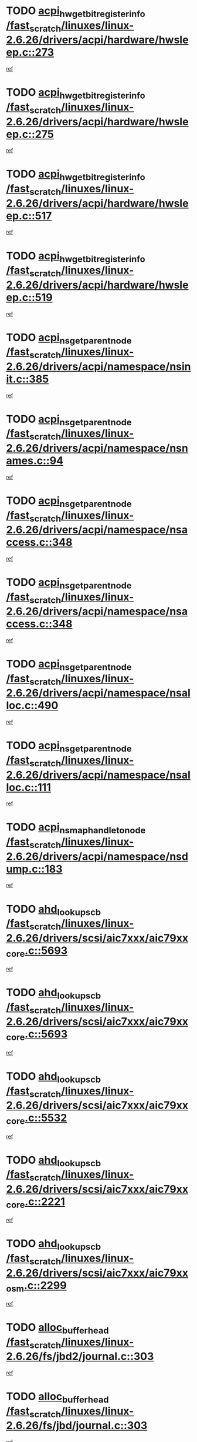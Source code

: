 * TODO [[view:/fast_scratch/linuxes/linux-2.6.26/drivers/acpi/hardware/hwsleep.c::face=ovl-face1::linb=273::colb=1::cole=20][acpi_hw_get_bit_register_info /fast_scratch/linuxes/linux-2.6.26/drivers/acpi/hardware/hwsleep.c::273]]
[[view:/fast_scratch/linuxes/linux-2.6.26/drivers/acpi/hardware/hwsleep.c::face=ovl-face2::linb=330::colb=18::cole=37][ref]]
* TODO [[view:/fast_scratch/linuxes/linux-2.6.26/drivers/acpi/hardware/hwsleep.c::face=ovl-face1::linb=275::colb=1::cole=22][acpi_hw_get_bit_register_info /fast_scratch/linuxes/linux-2.6.26/drivers/acpi/hardware/hwsleep.c::275]]
[[view:/fast_scratch/linuxes/linux-2.6.26/drivers/acpi/hardware/hwsleep.c::face=ovl-face2::linb=331::colb=4::cole=25][ref]]
* TODO [[view:/fast_scratch/linuxes/linux-2.6.26/drivers/acpi/hardware/hwsleep.c::face=ovl-face1::linb=517::colb=2::cole=21][acpi_hw_get_bit_register_info /fast_scratch/linuxes/linux-2.6.26/drivers/acpi/hardware/hwsleep.c::517]]
[[view:/fast_scratch/linuxes/linux-2.6.26/drivers/acpi/hardware/hwsleep.c::face=ovl-face2::linb=530::colb=20::cole=39][ref]]
* TODO [[view:/fast_scratch/linuxes/linux-2.6.26/drivers/acpi/hardware/hwsleep.c::face=ovl-face1::linb=519::colb=2::cole=23][acpi_hw_get_bit_register_info /fast_scratch/linuxes/linux-2.6.26/drivers/acpi/hardware/hwsleep.c::519]]
[[view:/fast_scratch/linuxes/linux-2.6.26/drivers/acpi/hardware/hwsleep.c::face=ovl-face2::linb=531::colb=6::cole=27][ref]]
* TODO [[view:/fast_scratch/linuxes/linux-2.6.26/drivers/acpi/namespace/nsinit.c::face=ovl-face1::linb=385::colb=1::cole=12][acpi_ns_get_parent_node /fast_scratch/linuxes/linux-2.6.26/drivers/acpi/namespace/nsinit.c::385]]
[[view:/fast_scratch/linuxes/linux-2.6.26/drivers/acpi/namespace/nsinit.c::face=ovl-face2::linb=386::colb=9::cole=20][ref]]
* TODO [[view:/fast_scratch/linuxes/linux-2.6.26/drivers/acpi/namespace/nsnames.c::face=ovl-face1::linb=94::colb=2::cole=13][acpi_ns_get_parent_node /fast_scratch/linuxes/linux-2.6.26/drivers/acpi/namespace/nsnames.c::94]]
[[view:/fast_scratch/linuxes/linux-2.6.26/drivers/acpi/namespace/nsnames.c::face=ovl-face2::linb=93::colb=45::cole=56][ref]]
* TODO [[view:/fast_scratch/linuxes/linux-2.6.26/drivers/acpi/namespace/nsaccess.c::face=ovl-face1::linb=348::colb=4::cole=15][acpi_ns_get_parent_node /fast_scratch/linuxes/linux-2.6.26/drivers/acpi/namespace/nsaccess.c::348]]
[[view:/fast_scratch/linuxes/linux-2.6.26/drivers/acpi/namespace/nsaccess.c::face=ovl-face2::linb=346::colb=31::cole=42][ref]]
* TODO [[view:/fast_scratch/linuxes/linux-2.6.26/drivers/acpi/namespace/nsaccess.c::face=ovl-face1::linb=348::colb=4::cole=15][acpi_ns_get_parent_node /fast_scratch/linuxes/linux-2.6.26/drivers/acpi/namespace/nsaccess.c::348]]
[[view:/fast_scratch/linuxes/linux-2.6.26/drivers/acpi/namespace/nsaccess.c::face=ovl-face2::linb=347::colb=10::cole=21][ref]]
* TODO [[view:/fast_scratch/linuxes/linux-2.6.26/drivers/acpi/namespace/nsalloc.c::face=ovl-face1::linb=490::colb=3::cole=14][acpi_ns_get_parent_node /fast_scratch/linuxes/linux-2.6.26/drivers/acpi/namespace/nsalloc.c::490]]
[[view:/fast_scratch/linuxes/linux-2.6.26/drivers/acpi/namespace/nsalloc.c::face=ovl-face2::linb=479::colb=8::cole=19][ref]]
* TODO [[view:/fast_scratch/linuxes/linux-2.6.26/drivers/acpi/namespace/nsalloc.c::face=ovl-face1::linb=111::colb=1::cole=12][acpi_ns_get_parent_node /fast_scratch/linuxes/linux-2.6.26/drivers/acpi/namespace/nsalloc.c::111]]
[[view:/fast_scratch/linuxes/linux-2.6.26/drivers/acpi/namespace/nsalloc.c::face=ovl-face2::linb=114::colb=13::cole=24][ref]]
* TODO [[view:/fast_scratch/linuxes/linux-2.6.26/drivers/acpi/namespace/nsdump.c::face=ovl-face1::linb=183::colb=1::cole=10][acpi_ns_map_handle_to_node /fast_scratch/linuxes/linux-2.6.26/drivers/acpi/namespace/nsdump.c::183]]
[[view:/fast_scratch/linuxes/linux-2.6.26/drivers/acpi/namespace/nsdump.c::face=ovl-face2::linb=184::colb=8::cole=17][ref]]
* TODO [[view:/fast_scratch/linuxes/linux-2.6.26/drivers/scsi/aic7xxx/aic79xx_core.c::face=ovl-face1::linb=5693::colb=1::cole=4][ahd_lookup_scb /fast_scratch/linuxes/linux-2.6.26/drivers/scsi/aic7xxx/aic79xx_core.c::5693]]
[[view:/fast_scratch/linuxes/linux-2.6.26/drivers/scsi/aic7xxx/aic79xx_core.c::face=ovl-face2::linb=5755::colb=14::cole=17][ref]]
* TODO [[view:/fast_scratch/linuxes/linux-2.6.26/drivers/scsi/aic7xxx/aic79xx_core.c::face=ovl-face1::linb=5693::colb=1::cole=4][ahd_lookup_scb /fast_scratch/linuxes/linux-2.6.26/drivers/scsi/aic7xxx/aic79xx_core.c::5693]]
[[view:/fast_scratch/linuxes/linux-2.6.26/drivers/scsi/aic7xxx/aic79xx_core.c::face=ovl-face2::linb=5788::colb=14::cole=17][ref]]
* TODO [[view:/fast_scratch/linuxes/linux-2.6.26/drivers/scsi/aic7xxx/aic79xx_core.c::face=ovl-face1::linb=5532::colb=1::cole=4][ahd_lookup_scb /fast_scratch/linuxes/linux-2.6.26/drivers/scsi/aic7xxx/aic79xx_core.c::5532]]
[[view:/fast_scratch/linuxes/linux-2.6.26/drivers/scsi/aic7xxx/aic79xx_core.c::face=ovl-face2::linb=5612::colb=13::cole=16][ref]]
* TODO [[view:/fast_scratch/linuxes/linux-2.6.26/drivers/scsi/aic7xxx/aic79xx_core.c::face=ovl-face1::linb=2221::colb=2::cole=5][ahd_lookup_scb /fast_scratch/linuxes/linux-2.6.26/drivers/scsi/aic7xxx/aic79xx_core.c::2221]]
[[view:/fast_scratch/linuxes/linux-2.6.26/drivers/scsi/aic7xxx/aic79xx_core.c::face=ovl-face2::linb=2234::colb=40::cole=43][ref]]
* TODO [[view:/fast_scratch/linuxes/linux-2.6.26/drivers/scsi/aic7xxx/aic79xx_osm.c::face=ovl-face1::linb=2299::colb=2::cole=13][ahd_lookup_scb /fast_scratch/linuxes/linux-2.6.26/drivers/scsi/aic7xxx/aic79xx_osm.c::2299]]
[[view:/fast_scratch/linuxes/linux-2.6.26/drivers/scsi/aic7xxx/aic79xx_osm.c::face=ovl-face2::linb=2300::colb=2::cole=13][ref]]
* TODO [[view:/fast_scratch/linuxes/linux-2.6.26/fs/jbd2/journal.c::face=ovl-face1::linb=303::colb=1::cole=7][alloc_buffer_head /fast_scratch/linuxes/linux-2.6.26/fs/jbd2/journal.c::303]]
[[view:/fast_scratch/linuxes/linux-2.6.26/fs/jbd2/journal.c::face=ovl-face2::linb=366::colb=1::cole=7][ref]]
* TODO [[view:/fast_scratch/linuxes/linux-2.6.26/fs/jbd/journal.c::face=ovl-face1::linb=303::colb=1::cole=7][alloc_buffer_head /fast_scratch/linuxes/linux-2.6.26/fs/jbd/journal.c::303]]
[[view:/fast_scratch/linuxes/linux-2.6.26/fs/jbd/journal.c::face=ovl-face2::linb=366::colb=1::cole=7][ref]]
* TODO [[view:/fast_scratch/linuxes/linux-2.6.26/fs/gfs2/log.c::face=ovl-face1::linb=535::colb=1::cole=3][alloc_buffer_head /fast_scratch/linuxes/linux-2.6.26/fs/gfs2/log.c::535]]
[[view:/fast_scratch/linuxes/linux-2.6.26/fs/gfs2/log.c::face=ovl-face2::linb=536::colb=13::cole=15][ref]]
* TODO [[view:/fast_scratch/linuxes/linux-2.6.26/drivers/char/pcmcia/ipwireless/hardware.c::face=ovl-face1::linb=1574::colb=3::cole=9][alloc_ctrl_packet /fast_scratch/linuxes/linux-2.6.26/drivers/char/pcmcia/ipwireless/hardware.c::1574]]
[[view:/fast_scratch/linuxes/linux-2.6.26/drivers/char/pcmcia/ipwireless/hardware.c::face=ovl-face2::linb=1578::colb=3::cole=9][ref]]
* TODO [[view:/fast_scratch/linuxes/linux-2.6.26/drivers/char/pcmcia/ipwireless/hardware.c::face=ovl-face1::linb=1517::colb=1::cole=11][alloc_ctrl_packet /fast_scratch/linuxes/linux-2.6.26/drivers/char/pcmcia/ipwireless/hardware.c::1517]]
[[view:/fast_scratch/linuxes/linux-2.6.26/drivers/char/pcmcia/ipwireless/hardware.c::face=ovl-face2::linb=1521::colb=1::cole=11][ref]]
* TODO [[view:/fast_scratch/linuxes/linux-2.6.26/drivers/md/dm.c::face=ovl-face1::linb=809::colb=1::cole=6][alloc_io /fast_scratch/linuxes/linux-2.6.26/drivers/md/dm.c::809]]
[[view:/fast_scratch/linuxes/linux-2.6.26/drivers/md/dm.c::face=ovl-face2::linb=810::colb=1::cole=6][ref]]
* TODO [[view:/fast_scratch/linuxes/linux-2.6.26/net/ipv4/tcp.c::face=ovl-face1::linb=2642::colb=1::cole=19][alloc_large_system_hash /fast_scratch/linuxes/linux-2.6.26/net/ipv4/tcp.c::2642]]
[[view:/fast_scratch/linuxes/linux-2.6.26/net/ipv4/tcp.c::face=ovl-face2::linb=2654::colb=19::cole=37][ref]]
* TODO [[view:/fast_scratch/linuxes/linux-2.6.26/net/ipv4/tcp.c::face=ovl-face1::linb=2659::colb=1::cole=19][alloc_large_system_hash /fast_scratch/linuxes/linux-2.6.26/net/ipv4/tcp.c::2659]]
[[view:/fast_scratch/linuxes/linux-2.6.26/net/ipv4/tcp.c::face=ovl-face2::linb=2671::colb=18::cole=36][ref]]
* TODO [[view:/fast_scratch/linuxes/linux-2.6.26/fs/jfs/jfs_metapage.c::face=ovl-face1::linb=659::colb=2::cole=4][alloc_metapage /fast_scratch/linuxes/linux-2.6.26/fs/jfs/jfs_metapage.c::659]]
[[view:/fast_scratch/linuxes/linux-2.6.26/fs/jfs/jfs_metapage.c::face=ovl-face2::linb=660::colb=2::cole=4][ref]]
* TODO [[view:/fast_scratch/linuxes/linux-2.6.26/drivers/md/dm-snap.c::face=ovl-face1::linb=876::colb=1::cole=3][alloc_pending_exception /fast_scratch/linuxes/linux-2.6.26/drivers/md/dm-snap.c::876]]
[[view:/fast_scratch/linuxes/linux-2.6.26/drivers/md/dm-snap.c::face=ovl-face2::linb=891::colb=1::cole=3][ref]]
* TODO [[view:/fast_scratch/linuxes/linux-2.6.26/drivers/scsi/wd7000.c::face=ovl-face1::linb=1101::colb=1::cole=4][alloc_scbs /fast_scratch/linuxes/linux-2.6.26/drivers/scsi/wd7000.c::1101]]
[[view:/fast_scratch/linuxes/linux-2.6.26/drivers/scsi/wd7000.c::face=ovl-face2::linb=1102::colb=1::cole=4][ref]]
* TODO [[view:/fast_scratch/linuxes/linux-2.6.26/drivers/md/dm.c::face=ovl-face1::linb=711::colb=1::cole=4][alloc_tio /fast_scratch/linuxes/linux-2.6.26/drivers/md/dm.c::711]]
[[view:/fast_scratch/linuxes/linux-2.6.26/drivers/md/dm.c::face=ovl-face2::linb=712::colb=1::cole=4][ref]]
* TODO [[view:/fast_scratch/linuxes/linux-2.6.26/drivers/md/dm.c::face=ovl-face1::linb=770::colb=4::cole=7][alloc_tio /fast_scratch/linuxes/linux-2.6.26/drivers/md/dm.c::770]]
[[view:/fast_scratch/linuxes/linux-2.6.26/drivers/md/dm.c::face=ovl-face2::linb=771::colb=4::cole=7][ref]]
* TODO [[view:/fast_scratch/linuxes/linux-2.6.26/arch/m68k/amiga/config.c::face=ovl-face1::linb=798::colb=1::cole=9][amiga_chip_alloc_res /fast_scratch/linuxes/linux-2.6.26/arch/m68k/amiga/config.c::798]]
[[view:/fast_scratch/linuxes/linux-2.6.26/arch/m68k/amiga/config.c::face=ovl-face2::linb=799::colb=1::cole=9][ref]]
* TODO [[view:/fast_scratch/linuxes/linux-2.6.26/drivers/scsi/arcmsr/arcmsr_hba.c::face=ovl-face1::linb=1152::colb=1::cole=9][arcmsr_get_iop_rqbuffer /fast_scratch/linuxes/linux-2.6.26/drivers/scsi/arcmsr/arcmsr_hba.c::1152]]
[[view:/fast_scratch/linuxes/linux-2.6.26/drivers/scsi/arcmsr/arcmsr_hba.c::face=ovl-face2::linb=1153::colb=31::cole=39][ref]]
* TODO [[view:/fast_scratch/linuxes/linux-2.6.26/drivers/scsi/arcmsr/arcmsr_hba.c::face=ovl-face1::linb=1416::colb=3::cole=11][arcmsr_get_iop_rqbuffer /fast_scratch/linuxes/linux-2.6.26/drivers/scsi/arcmsr/arcmsr_hba.c::1416]]
[[view:/fast_scratch/linuxes/linux-2.6.26/drivers/scsi/arcmsr/arcmsr_hba.c::face=ovl-face2::linb=1417::colb=14::cole=22][ref]]
* TODO [[view:/fast_scratch/linuxes/linux-2.6.26/drivers/scsi/arcmsr/arcmsr_attr.c::face=ovl-face1::linb=93::colb=2::cole=10][arcmsr_get_iop_rqbuffer /fast_scratch/linuxes/linux-2.6.26/drivers/scsi/arcmsr/arcmsr_attr.c::93]]
[[view:/fast_scratch/linuxes/linux-2.6.26/drivers/scsi/arcmsr/arcmsr_attr.c::face=ovl-face2::linb=94::colb=13::cole=21][ref]]
* TODO [[view:/fast_scratch/linuxes/linux-2.6.26/drivers/scsi/arcmsr/arcmsr_hba.c::face=ovl-face1::linb=1186::colb=2::cole=10][arcmsr_get_iop_wqbuffer /fast_scratch/linuxes/linux-2.6.26/drivers/scsi/arcmsr/arcmsr_hba.c::1186]]
[[view:/fast_scratch/linuxes/linux-2.6.26/drivers/scsi/arcmsr/arcmsr_hba.c::face=ovl-face2::linb=1187::colb=32::cole=40][ref]]
* TODO [[view:/fast_scratch/linuxes/linux-2.6.26/drivers/scsi/arcmsr/arcmsr_hba.c::face=ovl-face1::linb=1341::colb=1::cole=9][arcmsr_get_iop_wqbuffer /fast_scratch/linuxes/linux-2.6.26/drivers/scsi/arcmsr/arcmsr_hba.c::1341]]
[[view:/fast_scratch/linuxes/linux-2.6.26/drivers/scsi/arcmsr/arcmsr_hba.c::face=ovl-face2::linb=1342::colb=31::cole=39][ref]]
* TODO [[view:/fast_scratch/linuxes/linux-2.6.26/drivers/scsi/aic94xx/aic94xx_task.c::face=ovl-face1::linb=560::colb=1::cole=5][asd_ascb_alloc_list /fast_scratch/linuxes/linux-2.6.26/drivers/scsi/aic94xx/aic94xx_task.c::560]]
[[view:/fast_scratch/linuxes/linux-2.6.26/drivers/scsi/aic94xx/aic94xx_task.c::face=ovl-face2::linb=566::colb=20::cole=24][ref]]
* TODO [[view:/fast_scratch/linuxes/linux-2.6.26/drivers/scsi/aic94xx/aic94xx_task.c::face=ovl-face1::linb=560::colb=1::cole=5][asd_ascb_alloc_list /fast_scratch/linuxes/linux-2.6.26/drivers/scsi/aic94xx/aic94xx_task.c::560]]
[[view:/fast_scratch/linuxes/linux-2.6.26/drivers/scsi/aic94xx/aic94xx_task.c::face=ovl-face2::linb=566::colb=38::cole=42][ref]]
* TODO [[view:/fast_scratch/linuxes/linux-2.6.26/arch/arm/mach-at91/clock.c::face=ovl-face1::linb=589::colb=1::cole=11][at91_css_to_clk /fast_scratch/linuxes/linux-2.6.26/arch/arm/mach-at91/clock.c::589]]
[[view:/fast_scratch/linuxes/linux-2.6.26/arch/arm/mach-at91/clock.c::face=ovl-face2::linb=590::colb=8::cole=18][ref]]
* TODO [[view:/fast_scratch/linuxes/linux-2.6.26/arch/arm/mach-at91/clock.c::face=ovl-face1::linb=351::colb=1::cole=7][at91_css_to_clk /fast_scratch/linuxes/linux-2.6.26/arch/arm/mach-at91/clock.c::351]]
[[view:/fast_scratch/linuxes/linux-2.6.26/arch/arm/mach-at91/clock.c::face=ovl-face2::linb=353::colb=16::cole=22][ref]]
* TODO [[view:/fast_scratch/linuxes/linux-2.6.26/drivers/ata/sata_fsl.c::face=ovl-face1::linb=1332::colb=1::cole=5][ata_host_alloc_pinfo /fast_scratch/linuxes/linux-2.6.26/drivers/ata/sata_fsl.c::1332]]
[[view:/fast_scratch/linuxes/linux-2.6.26/drivers/ata/sata_fsl.c::face=ovl-face2::linb=1335::colb=1::cole=5][ref]]
* TODO [[view:/fast_scratch/linuxes/linux-2.6.26/drivers/net/appletalk/ipddp.c::face=ovl-face1::linb=135::colb=8::cole=16][atalk_find_dev_addr /fast_scratch/linuxes/linux-2.6.26/drivers/net/appletalk/ipddp.c::135]]
[[view:/fast_scratch/linuxes/linux-2.6.26/drivers/net/appletalk/ipddp.c::face=ovl-face2::linb=162::colb=33::cole=41][ref]]
* TODO [[view:/fast_scratch/linuxes/linux-2.6.26/drivers/net/appletalk/ipddp.c::face=ovl-face1::linb=135::colb=8::cole=16][atalk_find_dev_addr /fast_scratch/linuxes/linux-2.6.26/drivers/net/appletalk/ipddp.c::135]]
[[view:/fast_scratch/linuxes/linux-2.6.26/drivers/net/appletalk/ipddp.c::face=ovl-face2::linb=165::colb=25::cole=33][ref]]
* TODO [[view:/fast_scratch/linuxes/linux-2.6.26/net/appletalk/aarp.c::face=ovl-face1::linb=556::colb=21::cole=23][atalk_find_dev_addr /fast_scratch/linuxes/linux-2.6.26/net/appletalk/aarp.c::556]]
[[view:/fast_scratch/linuxes/linux-2.6.26/net/appletalk/aarp.c::face=ovl-face2::linb=567::colb=25::cole=27][ref]]
* TODO [[view:/fast_scratch/linuxes/linux-2.6.26/net/appletalk/aarp.c::face=ovl-face1::linb=556::colb=21::cole=23][atalk_find_dev_addr /fast_scratch/linuxes/linux-2.6.26/net/appletalk/aarp.c::556]]
[[view:/fast_scratch/linuxes/linux-2.6.26/net/appletalk/aarp.c::face=ovl-face2::linb=568::colb=25::cole=27][ref]]
* TODO [[view:/fast_scratch/linuxes/linux-2.6.26/drivers/ata/libata-core.c::face=ovl-face1::linb=3003::colb=6::cole=7][ata_timing_find_mode /fast_scratch/linuxes/linux-2.6.26/drivers/ata/libata-core.c::3003]]
[[view:/fast_scratch/linuxes/linux-2.6.26/drivers/ata/libata-core.c::face=ovl-face2::linb=3010::colb=16::cole=17][ref]]
* TODO [[view:/fast_scratch/linuxes/linux-2.6.26/drivers/ata/libata-core.c::face=ovl-face1::linb=3003::colb=6::cole=7][ata_timing_find_mode /fast_scratch/linuxes/linux-2.6.26/drivers/ata/libata-core.c::3003]]
[[view:/fast_scratch/linuxes/linux-2.6.26/drivers/ata/libata-core.c::face=ovl-face2::linb=3013::colb=16::cole=17][ref]]
* TODO [[view:/fast_scratch/linuxes/linux-2.6.26/drivers/ata/pata_acpi.c::face=ovl-face1::linb=151::colb=1::cole=2][ata_timing_find_mode /fast_scratch/linuxes/linux-2.6.26/drivers/ata/pata_acpi.c::151]]
[[view:/fast_scratch/linuxes/linux-2.6.26/drivers/ata/pata_acpi.c::face=ovl-face2::linb=153::colb=30::cole=31][ref]]
* TODO [[view:/fast_scratch/linuxes/linux-2.6.26/drivers/ata/pata_acpi.c::face=ovl-face1::linb=151::colb=1::cole=2][ata_timing_find_mode /fast_scratch/linuxes/linux-2.6.26/drivers/ata/pata_acpi.c::151]]
[[view:/fast_scratch/linuxes/linux-2.6.26/drivers/ata/pata_acpi.c::face=ovl-face2::linb=156::colb=30::cole=31][ref]]
* TODO [[view:/fast_scratch/linuxes/linux-2.6.26/drivers/ata/pata_acpi.c::face=ovl-face1::linb=128::colb=1::cole=2][ata_timing_find_mode /fast_scratch/linuxes/linux-2.6.26/drivers/ata/pata_acpi.c::128]]
[[view:/fast_scratch/linuxes/linux-2.6.26/drivers/ata/pata_acpi.c::face=ovl-face2::linb=129::colb=29::cole=30][ref]]
* TODO [[view:/fast_scratch/linuxes/linux-2.6.26/drivers/net/wireless/ath5k/hw.c::face=ovl-face1::linb=658::colb=1::cole=3][ath5k_hw_get_rate_table /fast_scratch/linuxes/linux-2.6.26/drivers/net/wireless/ath5k/hw.c::658]]
[[view:/fast_scratch/linuxes/linux-2.6.26/drivers/net/wireless/ath5k/hw.c::face=ovl-face2::linb=661::colb=17::cole=19][ref]]
* TODO [[view:/fast_scratch/linuxes/linux-2.6.26/fs/autofs/root.c::face=ovl-face1::linb=70::colb=19::cole=22][autofs_hash_enum /fast_scratch/linuxes/linux-2.6.26/fs/autofs/root.c::70]]
[[view:/fast_scratch/linuxes/linux-2.6.26/fs/autofs/root.c::face=ovl-face2::linb=71::colb=8::cole=11][ref]]
* TODO [[view:/fast_scratch/linuxes/linux-2.6.26/fs/autofs/root.c::face=ovl-face1::linb=70::colb=19::cole=22][autofs_hash_enum /fast_scratch/linuxes/linux-2.6.26/fs/autofs/root.c::70]]
[[view:/fast_scratch/linuxes/linux-2.6.26/fs/autofs/root.c::face=ovl-face2::linb=71::colb=36::cole=39][ref]]
* TODO [[view:/fast_scratch/linuxes/linux-2.6.26/drivers/md/dm.c::face=ovl-face1::linb=683::colb=1::cole=6][bio_alloc_bioset /fast_scratch/linuxes/linux-2.6.26/drivers/md/dm.c::683]]
[[view:/fast_scratch/linuxes/linux-2.6.26/drivers/md/dm.c::face=ovl-face2::linb=685::colb=1::cole=6][ref]]
* TODO [[view:/fast_scratch/linuxes/linux-2.6.26/drivers/md/dm.c::face=ovl-face1::linb=659::colb=1::cole=6][bio_alloc_bioset /fast_scratch/linuxes/linux-2.6.26/drivers/md/dm.c::659]]
[[view:/fast_scratch/linuxes/linux-2.6.26/drivers/md/dm.c::face=ovl-face2::linb=660::colb=1::cole=6][ref]]
* TODO [[view:/fast_scratch/linuxes/linux-2.6.26/drivers/md/dm-io.c::face=ovl-face1::linb=295::colb=2::cole=5][bio_alloc_bioset /fast_scratch/linuxes/linux-2.6.26/drivers/md/dm-io.c::295]]
[[view:/fast_scratch/linuxes/linux-2.6.26/drivers/md/dm-io.c::face=ovl-face2::linb=296::colb=2::cole=5][ref]]
* TODO [[view:/fast_scratch/linuxes/linux-2.6.26/drivers/md/md.c::face=ovl-face1::linb=447::colb=13::cole=16][bio_alloc /fast_scratch/linuxes/linux-2.6.26/drivers/md/md.c::447]]
[[view:/fast_scratch/linuxes/linux-2.6.26/drivers/md/md.c::face=ovl-face2::linb=450::colb=1::cole=4][ref]]
* TODO [[view:/fast_scratch/linuxes/linux-2.6.26/drivers/md/md.c::face=ovl-face1::linb=501::colb=13::cole=16][bio_alloc /fast_scratch/linuxes/linux-2.6.26/drivers/md/md.c::501]]
[[view:/fast_scratch/linuxes/linux-2.6.26/drivers/md/md.c::face=ovl-face2::linb=507::colb=1::cole=4][ref]]
* TODO [[view:/fast_scratch/linuxes/linux-2.6.26/fs/buffer.c::face=ovl-face1::linb=2885::colb=1::cole=4][bio_alloc /fast_scratch/linuxes/linux-2.6.26/fs/buffer.c::2885]]
[[view:/fast_scratch/linuxes/linux-2.6.26/fs/buffer.c::face=ovl-face2::linb=2887::colb=1::cole=4][ref]]
* TODO [[view:/fast_scratch/linuxes/linux-2.6.26/fs/jfs/jfs_logmgr.c::face=ovl-face1::linb=2004::colb=1::cole=4][bio_alloc /fast_scratch/linuxes/linux-2.6.26/fs/jfs/jfs_logmgr.c::2004]]
[[view:/fast_scratch/linuxes/linux-2.6.26/fs/jfs/jfs_logmgr.c::face=ovl-face2::linb=2006::colb=1::cole=4][ref]]
* TODO [[view:/fast_scratch/linuxes/linux-2.6.26/fs/jfs/jfs_logmgr.c::face=ovl-face1::linb=2146::colb=1::cole=4][bio_alloc /fast_scratch/linuxes/linux-2.6.26/fs/jfs/jfs_logmgr.c::2146]]
[[view:/fast_scratch/linuxes/linux-2.6.26/fs/jfs/jfs_logmgr.c::face=ovl-face2::linb=2147::colb=1::cole=4][ref]]
* TODO [[view:/fast_scratch/linuxes/linux-2.6.26/fs/jfs/jfs_metapage.c::face=ovl-face1::linb=507::colb=3::cole=6][bio_alloc /fast_scratch/linuxes/linux-2.6.26/fs/jfs/jfs_metapage.c::507]]
[[view:/fast_scratch/linuxes/linux-2.6.26/fs/jfs/jfs_metapage.c::face=ovl-face2::linb=508::colb=3::cole=6][ref]]
* TODO [[view:/fast_scratch/linuxes/linux-2.6.26/fs/jfs/jfs_metapage.c::face=ovl-face1::linb=433::colb=2::cole=5][bio_alloc /fast_scratch/linuxes/linux-2.6.26/fs/jfs/jfs_metapage.c::433]]
[[view:/fast_scratch/linuxes/linux-2.6.26/fs/jfs/jfs_metapage.c::face=ovl-face2::linb=434::colb=2::cole=5][ref]]
* TODO [[view:/fast_scratch/linuxes/linux-2.6.26/fs/xfs/linux-2.6/xfs_buf.c::face=ovl-face1::linb=1184::colb=2::cole=5][bio_alloc /fast_scratch/linuxes/linux-2.6.26/fs/xfs/linux-2.6/xfs_buf.c::1184]]
[[view:/fast_scratch/linuxes/linux-2.6.26/fs/xfs/linux-2.6/xfs_buf.c::face=ovl-face2::linb=1186::colb=2::cole=5][ref]]
* TODO [[view:/fast_scratch/linuxes/linux-2.6.26/fs/xfs/linux-2.6/xfs_buf.c::face=ovl-face1::linb=1205::colb=1::cole=4][bio_alloc /fast_scratch/linuxes/linux-2.6.26/fs/xfs/linux-2.6/xfs_buf.c::1205]]
[[view:/fast_scratch/linuxes/linux-2.6.26/fs/xfs/linux-2.6/xfs_buf.c::face=ovl-face2::linb=1206::colb=1::cole=4][ref]]
* TODO [[view:/fast_scratch/linuxes/linux-2.6.26/mm/bounce.c::face=ovl-face1::linb=199::colb=3::cole=6][bio_alloc /fast_scratch/linuxes/linux-2.6.26/mm/bounce.c::199]]
[[view:/fast_scratch/linuxes/linux-2.6.26/mm/bounce.c::face=ovl-face2::linb=201::colb=7::cole=10][ref]]
* TODO [[view:/fast_scratch/linuxes/linux-2.6.26/drivers/block/pktcdvd.c::face=ovl-face1::linb=2506::colb=14::cole=24][bio_clone /fast_scratch/linuxes/linux-2.6.26/drivers/block/pktcdvd.c::2506]]
[[view:/fast_scratch/linuxes/linux-2.6.26/drivers/block/pktcdvd.c::face=ovl-face2::linb=2511::colb=2::cole=12][ref]]
* TODO [[view:/fast_scratch/linuxes/linux-2.6.26/drivers/md/raid10.c::face=ovl-face1::linb=865::colb=2::cole=10][bio_clone /fast_scratch/linuxes/linux-2.6.26/drivers/md/raid10.c::865]]
[[view:/fast_scratch/linuxes/linux-2.6.26/drivers/md/raid10.c::face=ovl-face2::linb=869::colb=2::cole=10][ref]]
* TODO [[view:/fast_scratch/linuxes/linux-2.6.26/drivers/md/raid10.c::face=ovl-face1::linb=934::colb=2::cole=6][bio_clone /fast_scratch/linuxes/linux-2.6.26/drivers/md/raid10.c::934]]
[[view:/fast_scratch/linuxes/linux-2.6.26/drivers/md/raid10.c::face=ovl-face2::linb=937::colb=2::cole=6][ref]]
* TODO [[view:/fast_scratch/linuxes/linux-2.6.26/drivers/md/raid10.c::face=ovl-face1::linb=1602::colb=4::cole=7][bio_clone /fast_scratch/linuxes/linux-2.6.26/drivers/md/raid10.c::1602]]
[[view:/fast_scratch/linuxes/linux-2.6.26/drivers/md/raid10.c::face=ovl-face2::linb=1604::colb=4::cole=7][ref]]
* TODO [[view:/fast_scratch/linuxes/linux-2.6.26/drivers/md/raid1.c::face=ovl-face1::linb=838::colb=2::cole=10][bio_clone /fast_scratch/linuxes/linux-2.6.26/drivers/md/raid1.c::838]]
[[view:/fast_scratch/linuxes/linux-2.6.26/drivers/md/raid1.c::face=ovl-face2::linb=842::colb=2::cole=10][ref]]
* TODO [[view:/fast_scratch/linuxes/linux-2.6.26/drivers/md/raid1.c::face=ovl-face1::linb=931::colb=2::cole=6][bio_clone /fast_scratch/linuxes/linux-2.6.26/drivers/md/raid1.c::931]]
[[view:/fast_scratch/linuxes/linux-2.6.26/drivers/md/raid1.c::face=ovl-face2::linb=934::colb=2::cole=6][ref]]
* TODO [[view:/fast_scratch/linuxes/linux-2.6.26/drivers/md/raid1.c::face=ovl-face1::linb=1598::colb=5::cole=8][bio_clone /fast_scratch/linuxes/linux-2.6.26/drivers/md/raid1.c::1598]]
[[view:/fast_scratch/linuxes/linux-2.6.26/drivers/md/raid1.c::face=ovl-face2::linb=1604::colb=5::cole=8][ref]]
* TODO [[view:/fast_scratch/linuxes/linux-2.6.26/drivers/md/raid1.c::face=ovl-face1::linb=1645::colb=4::cole=7][bio_clone /fast_scratch/linuxes/linux-2.6.26/drivers/md/raid1.c::1645]]
[[view:/fast_scratch/linuxes/linux-2.6.26/drivers/md/raid1.c::face=ovl-face2::linb=1653::colb=4::cole=7][ref]]
* TODO [[view:/fast_scratch/linuxes/linux-2.6.26/drivers/md/faulty.c::face=ovl-face1::linb=210::colb=14::cole=15][bio_clone /fast_scratch/linuxes/linux-2.6.26/drivers/md/faulty.c::210]]
[[view:/fast_scratch/linuxes/linux-2.6.26/drivers/md/faulty.c::face=ovl-face2::linb=211::colb=2::cole=3][ref]]
* TODO [[view:/fast_scratch/linuxes/linux-2.6.26/drivers/md/md.c::face=ovl-face1::linb=461::colb=2::cole=6][bio_clone /fast_scratch/linuxes/linux-2.6.26/drivers/md/md.c::461]]
[[view:/fast_scratch/linuxes/linux-2.6.26/drivers/md/md.c::face=ovl-face2::linb=462::colb=2::cole=6][ref]]
* TODO [[view:/fast_scratch/linuxes/linux-2.6.26/drivers/md/linear.c::face=ovl-face1::linb=350::colb=2::cole=4][bio_split /fast_scratch/linuxes/linux-2.6.26/drivers/md/linear.c::350]]
[[view:/fast_scratch/linuxes/linux-2.6.26/drivers/md/linear.c::face=ovl-face2::linb=352::colb=30::cole=32][ref]]
* TODO [[view:/fast_scratch/linuxes/linux-2.6.26/drivers/md/raid10.c::face=ovl-face1::linb=814::colb=2::cole=4][bio_split /fast_scratch/linuxes/linux-2.6.26/drivers/md/raid10.c::814]]
[[view:/fast_scratch/linuxes/linux-2.6.26/drivers/md/raid10.c::face=ovl-face2::linb=816::colb=23::cole=25][ref]]
* TODO [[view:/fast_scratch/linuxes/linux-2.6.26/drivers/md/raid0.c::face=ovl-face1::linb=424::colb=2::cole=4][bio_split /fast_scratch/linuxes/linux-2.6.26/drivers/md/raid0.c::424]]
[[view:/fast_scratch/linuxes/linux-2.6.26/drivers/md/raid0.c::face=ovl-face2::linb=425::colb=29::cole=31][ref]]
* TODO [[view:/fast_scratch/linuxes/linux-2.6.26/block/scsi_ioctl.c::face=ovl-face1::linb=525::colb=1::cole=3][blk_get_request /fast_scratch/linuxes/linux-2.6.26/block/scsi_ioctl.c::525]]
[[view:/fast_scratch/linuxes/linux-2.6.26/block/scsi_ioctl.c::face=ovl-face2::linb=526::colb=1::cole=3][ref]]
* TODO [[view:/fast_scratch/linuxes/linux-2.6.26/block/scsi_ioctl.c::face=ovl-face1::linb=439::colb=1::cole=3][blk_get_request /fast_scratch/linuxes/linux-2.6.26/block/scsi_ioctl.c::439]]
[[view:/fast_scratch/linuxes/linux-2.6.26/block/scsi_ioctl.c::face=ovl-face2::linb=447::colb=1::cole=3][ref]]
* TODO [[view:/fast_scratch/linuxes/linux-2.6.26/drivers/block/pktcdvd.c::face=ovl-face1::linb=769::colb=1::cole=3][blk_get_request /fast_scratch/linuxes/linux-2.6.26/drivers/block/pktcdvd.c::769]]
[[view:/fast_scratch/linuxes/linux-2.6.26/drivers/block/pktcdvd.c::face=ovl-face2::linb=777::colb=1::cole=3][ref]]
* TODO [[view:/fast_scratch/linuxes/linux-2.6.26/drivers/scsi/scsi_lib.c::face=ovl-face1::linb=190::colb=1::cole=4][blk_get_request /fast_scratch/linuxes/linux-2.6.26/drivers/scsi/scsi_lib.c::190]]
[[view:/fast_scratch/linuxes/linux-2.6.26/drivers/scsi/scsi_lib.c::face=ovl-face2::linb=196::colb=1::cole=4][ref]]
* TODO [[view:/fast_scratch/linuxes/linux-2.6.26/drivers/block/cciss.c::face=ovl-face1::linb=1407::colb=2::cole=13][blk_init_queue /fast_scratch/linuxes/linux-2.6.26/drivers/block/cciss.c::1407]]
[[view:/fast_scratch/linuxes/linux-2.6.26/drivers/block/cciss.c::face=ovl-face2::linb=1427::colb=2::cole=13][ref]]
* TODO [[view:/fast_scratch/linuxes/linux-2.6.26/block/bsg.c::face=ovl-face1::linb=531::colb=2::cole=4][bsg_get_done_cmd /fast_scratch/linuxes/linux-2.6.26/block/bsg.c::531]]
[[view:/fast_scratch/linuxes/linux-2.6.26/block/bsg.c::face=ovl-face2::linb=542::colb=33::cole=35][ref]]
* TODO [[view:/fast_scratch/linuxes/linux-2.6.26/block/bsg.c::face=ovl-face1::linb=531::colb=2::cole=4][bsg_get_done_cmd /fast_scratch/linuxes/linux-2.6.26/block/bsg.c::531]]
[[view:/fast_scratch/linuxes/linux-2.6.26/block/bsg.c::face=ovl-face2::linb=542::colb=42::cole=44][ref]]
* TODO [[view:/fast_scratch/linuxes/linux-2.6.26/block/bsg.c::face=ovl-face1::linb=531::colb=2::cole=4][bsg_get_done_cmd /fast_scratch/linuxes/linux-2.6.26/block/bsg.c::531]]
[[view:/fast_scratch/linuxes/linux-2.6.26/block/bsg.c::face=ovl-face2::linb=542::colb=51::cole=53][ref]]
* TODO [[view:/fast_scratch/linuxes/linux-2.6.26/block/bsg.c::face=ovl-face1::linb=531::colb=2::cole=4][bsg_get_done_cmd /fast_scratch/linuxes/linux-2.6.26/block/bsg.c::531]]
[[view:/fast_scratch/linuxes/linux-2.6.26/block/bsg.c::face=ovl-face2::linb=543::colb=12::cole=14][ref]]
* TODO [[view:/fast_scratch/linuxes/linux-2.6.26/block/bsg.c::face=ovl-face1::linb=503::colb=2::cole=4][bsg_get_done_cmd /fast_scratch/linuxes/linux-2.6.26/block/bsg.c::503]]
[[view:/fast_scratch/linuxes/linux-2.6.26/block/bsg.c::face=ovl-face2::linb=507::colb=34::cole=36][ref]]
* TODO [[view:/fast_scratch/linuxes/linux-2.6.26/block/bsg.c::face=ovl-face1::linb=503::colb=2::cole=4][bsg_get_done_cmd /fast_scratch/linuxes/linux-2.6.26/block/bsg.c::503]]
[[view:/fast_scratch/linuxes/linux-2.6.26/block/bsg.c::face=ovl-face2::linb=507::colb=43::cole=45][ref]]
* TODO [[view:/fast_scratch/linuxes/linux-2.6.26/block/bsg.c::face=ovl-face1::linb=503::colb=2::cole=4][bsg_get_done_cmd /fast_scratch/linuxes/linux-2.6.26/block/bsg.c::503]]
[[view:/fast_scratch/linuxes/linux-2.6.26/block/bsg.c::face=ovl-face2::linb=507::colb=52::cole=54][ref]]
* TODO [[view:/fast_scratch/linuxes/linux-2.6.26/block/bsg.c::face=ovl-face1::linb=503::colb=2::cole=4][bsg_get_done_cmd /fast_scratch/linuxes/linux-2.6.26/block/bsg.c::503]]
[[view:/fast_scratch/linuxes/linux-2.6.26/block/bsg.c::face=ovl-face2::linb=508::colb=6::cole=8][ref]]
* TODO [[view:/fast_scratch/linuxes/linux-2.6.26/arch/sparc64/kernel/prom.c::face=ovl-face1::linb=1437::colb=8::cole=12][build_one_prop /fast_scratch/linuxes/linux-2.6.26/arch/sparc64/kernel/prom.c::1437]]
[[view:/fast_scratch/linuxes/linux-2.6.26/arch/sparc64/kernel/prom.c::face=ovl-face2::linb=1440::colb=1::cole=5][ref]]
* TODO [[view:/fast_scratch/linuxes/linux-2.6.26/arch/sparc/kernel/prom.c::face=ovl-face1::linb=343::colb=8::cole=12][build_one_prop /fast_scratch/linuxes/linux-2.6.26/arch/sparc/kernel/prom.c::343]]
[[view:/fast_scratch/linuxes/linux-2.6.26/arch/sparc/kernel/prom.c::face=ovl-face2::linb=346::colb=1::cole=5][ref]]
* TODO [[view:/fast_scratch/linuxes/linux-2.6.26/drivers/media/video/cafe_ccic.c::face=ovl-face1::linb=2254::colb=21::cole=24][cafe_find_by_pdev /fast_scratch/linuxes/linux-2.6.26/drivers/media/video/cafe_ccic.c::2254]]
[[view:/fast_scratch/linuxes/linux-2.6.26/drivers/media/video/cafe_ccic.c::face=ovl-face2::linb=2269::colb=13::cole=16][ref]]
* TODO [[view:/fast_scratch/linuxes/linux-2.6.26/drivers/media/video/cafe_ccic.c::face=ovl-face1::linb=2236::colb=21::cole=24][cafe_find_by_pdev /fast_scratch/linuxes/linux-2.6.26/drivers/media/video/cafe_ccic.c::2236]]
[[view:/fast_scratch/linuxes/linux-2.6.26/drivers/media/video/cafe_ccic.c::face=ovl-face2::linb=2243::colb=10::cole=13][ref]]
* TODO [[view:/fast_scratch/linuxes/linux-2.6.26/arch/powerpc/platforms/cell/interrupt.c::face=ovl-face1::linb=451::colb=30::cole=38][cbe_get_cpu_iic_regs /fast_scratch/linuxes/linux-2.6.26/arch/powerpc/platforms/cell/interrupt.c::451]]
[[view:/fast_scratch/linuxes/linux-2.6.26/arch/powerpc/platforms/cell/interrupt.c::face=ovl-face2::linb=462::colb=11::cole=19][ref]]
* TODO [[view:/fast_scratch/linuxes/linux-2.6.26/arch/powerpc/platforms/cell/interrupt.c::face=ovl-face1::linb=401::colb=2::cole=10][cbe_get_cpu_iic_regs /fast_scratch/linuxes/linux-2.6.26/arch/powerpc/platforms/cell/interrupt.c::401]]
[[view:/fast_scratch/linuxes/linux-2.6.26/arch/powerpc/platforms/cell/interrupt.c::face=ovl-face2::linb=414::colb=12::cole=20][ref]]
* TODO [[view:/fast_scratch/linuxes/linux-2.6.26/arch/powerpc/platforms/cell/cbe_cpufreq_pervasive.c::face=ovl-face1::linb=65::colb=1::cole=12][cbe_get_cpu_mic_tm_regs /fast_scratch/linuxes/linux-2.6.26/arch/powerpc/platforms/cell/cbe_cpufreq_pervasive.c::65]]
[[view:/fast_scratch/linuxes/linux-2.6.26/arch/powerpc/platforms/cell/cbe_cpufreq_pervasive.c::face=ovl-face2::linb=72::colb=11::cole=22][ref]]
* TODO [[view:/fast_scratch/linuxes/linux-2.6.26/arch/powerpc/platforms/cell/pervasive.c::face=ovl-face1::linb=107::colb=3::cole=6][cbe_get_cpu_pmd_regs /fast_scratch/linuxes/linux-2.6.26/arch/powerpc/platforms/cell/pervasive.c::107]]
[[view:/fast_scratch/linuxes/linux-2.6.26/arch/powerpc/platforms/cell/pervasive.c::face=ovl-face2::linb=108::colb=16::cole=19][ref]]
* TODO [[view:/fast_scratch/linuxes/linux-2.6.26/arch/powerpc/platforms/cell/cbe_thermal.c::face=ovl-face1::linb=184::colb=1::cole=9][cbe_get_cpu_pmd_regs /fast_scratch/linuxes/linux-2.6.26/arch/powerpc/platforms/cell/cbe_thermal.c::184]]
[[view:/fast_scratch/linuxes/linux-2.6.26/arch/powerpc/platforms/cell/cbe_thermal.c::face=ovl-face2::linb=185::colb=18::cole=26][ref]]
* TODO [[view:/fast_scratch/linuxes/linux-2.6.26/arch/powerpc/platforms/cell/pmu.c::face=ovl-face1::linb=337::colb=30::cole=38][cbe_get_cpu_pmd_regs /fast_scratch/linuxes/linux-2.6.26/arch/powerpc/platforms/cell/pmu.c::337]]
[[view:/fast_scratch/linuxes/linux-2.6.26/arch/powerpc/platforms/cell/pmu.c::face=ovl-face2::linb=339::colb=19::cole=27][ref]]
* TODO [[view:/fast_scratch/linuxes/linux-2.6.26/arch/powerpc/platforms/cell/pmu.c::face=ovl-face1::linb=48::colb=2::cole=10][cbe_get_cpu_pmd_regs /fast_scratch/linuxes/linux-2.6.26/arch/powerpc/platforms/cell/pmu.c::48]]
[[view:/fast_scratch/linuxes/linux-2.6.26/arch/powerpc/platforms/cell/pmu.c::face=ovl-face2::linb=50::colb=13::cole=21][ref]]
* TODO [[view:/fast_scratch/linuxes/linux-2.6.26/arch/powerpc/platforms/cell/pmu.c::face=ovl-face1::linb=64::colb=2::cole=10][cbe_get_cpu_pmd_regs /fast_scratch/linuxes/linux-2.6.26/arch/powerpc/platforms/cell/pmu.c::64]]
[[view:/fast_scratch/linuxes/linux-2.6.26/arch/powerpc/platforms/cell/pmu.c::face=ovl-face2::linb=65::colb=25::cole=33][ref]]
* TODO [[view:/fast_scratch/linuxes/linux-2.6.26/arch/powerpc/platforms/cell/cbe_cpufreq_pervasive.c::face=ovl-face1::linb=110::colb=1::cole=9][cbe_get_cpu_pmd_regs /fast_scratch/linuxes/linux-2.6.26/arch/powerpc/platforms/cell/cbe_cpufreq_pervasive.c::110]]
[[view:/fast_scratch/linuxes/linux-2.6.26/arch/powerpc/platforms/cell/cbe_cpufreq_pervasive.c::face=ovl-face2::linb=111::colb=16::cole=24][ref]]
* TODO [[view:/fast_scratch/linuxes/linux-2.6.26/arch/powerpc/platforms/cell/cbe_cpufreq_pervasive.c::face=ovl-face1::linb=66::colb=1::cole=9][cbe_get_cpu_pmd_regs /fast_scratch/linuxes/linux-2.6.26/arch/powerpc/platforms/cell/cbe_cpufreq_pervasive.c::66]]
[[view:/fast_scratch/linuxes/linux-2.6.26/arch/powerpc/platforms/cell/cbe_cpufreq_pervasive.c::face=ovl-face2::linb=78::colb=18::cole=26][ref]]
* TODO [[view:/fast_scratch/linuxes/linux-2.6.26/arch/powerpc/platforms/cell/pmu.c::face=ovl-face1::linb=313::colb=1::cole=12][cbe_get_cpu_pmd_shadow_regs /fast_scratch/linuxes/linux-2.6.26/arch/powerpc/platforms/cell/pmu.c::313]]
[[view:/fast_scratch/linuxes/linux-2.6.26/arch/powerpc/platforms/cell/pmu.c::face=ovl-face2::linb=314::colb=1::cole=12][ref]]
* TODO [[view:/fast_scratch/linuxes/linux-2.6.26/arch/powerpc/platforms/cell/pmu.c::face=ovl-face1::linb=112::colb=3::cole=14][cbe_get_cpu_pmd_shadow_regs /fast_scratch/linuxes/linux-2.6.26/arch/powerpc/platforms/cell/pmu.c::112]]
[[view:/fast_scratch/linuxes/linux-2.6.26/arch/powerpc/platforms/cell/pmu.c::face=ovl-face2::linb=113::colb=3::cole=14][ref]]
* TODO [[view:/fast_scratch/linuxes/linux-2.6.26/arch/powerpc/platforms/cell/pmu.c::face=ovl-face1::linb=49::colb=2::cole=13][cbe_get_cpu_pmd_shadow_regs /fast_scratch/linuxes/linux-2.6.26/arch/powerpc/platforms/cell/pmu.c::49]]
[[view:/fast_scratch/linuxes/linux-2.6.26/arch/powerpc/platforms/cell/pmu.c::face=ovl-face2::linb=51::colb=2::cole=13][ref]]
* TODO [[view:/fast_scratch/linuxes/linux-2.6.26/arch/powerpc/platforms/cell/pmu.c::face=ovl-face1::linb=57::colb=2::cole=13][cbe_get_cpu_pmd_shadow_regs /fast_scratch/linuxes/linux-2.6.26/arch/powerpc/platforms/cell/pmu.c::57]]
[[view:/fast_scratch/linuxes/linux-2.6.26/arch/powerpc/platforms/cell/pmu.c::face=ovl-face2::linb=58::colb=10::cole=21][ref]]
* TODO [[view:/fast_scratch/linuxes/linux-2.6.26/drivers/parisc/ccio-dma.c::face=ovl-face1::linb=1198::colb=13::cole=16][ccio_get_iommu /fast_scratch/linuxes/linux-2.6.26/drivers/parisc/ccio-dma.c::1198]]
[[view:/fast_scratch/linuxes/linux-2.6.26/drivers/parisc/ccio-dma.c::face=ovl-face2::linb=1201::colb=1::cole=4][ref]]
* TODO [[view:/fast_scratch/linuxes/linux-2.6.26/net/wireless/core.c::face=ovl-face1::linb=103::colb=1::cole=4][__cfg80211_drv_from_info /fast_scratch/linuxes/linux-2.6.26/net/wireless/core.c::103]]
[[view:/fast_scratch/linuxes/linux-2.6.26/net/wireless/core.c::face=ovl-face2::linb=109::colb=14::cole=17][ref]]
* TODO [[view:/fast_scratch/linuxes/linux-2.6.26/net/wireless/nl80211.c::face=ovl-face1::linb=442::colb=1::cole=4][cfg80211_get_dev_from_info /fast_scratch/linuxes/linux-2.6.26/net/wireless/nl80211.c::442]]
[[view:/fast_scratch/linuxes/linux-2.6.26/net/wireless/nl80211.c::face=ovl-face2::linb=446::colb=6::cole=9][ref]]
* TODO [[view:/fast_scratch/linuxes/linux-2.6.26/arch/sh/kernel/timers/timer-cmt.c::face=ovl-face1::linb=120::colb=1::cole=12][clk_get /fast_scratch/linuxes/linux-2.6.26/arch/sh/kernel/timers/timer-cmt.c::120]]
[[view:/fast_scratch/linuxes/linux-2.6.26/arch/sh/kernel/timers/timer-cmt.c::face=ovl-face2::linb=121::colb=13::cole=24][ref]]
* TODO [[view:/fast_scratch/linuxes/linux-2.6.26/arch/sh/kernel/timers/timer-cmt.c::face=ovl-face1::linb=160::colb=1::cole=16][clk_get /fast_scratch/linuxes/linux-2.6.26/arch/sh/kernel/timers/timer-cmt.c::160]]
[[view:/fast_scratch/linuxes/linux-2.6.26/arch/sh/kernel/timers/timer-cmt.c::face=ovl-face2::linb=164::colb=12::cole=27][ref]]
* TODO [[view:/fast_scratch/linuxes/linux-2.6.26/drivers/i2c/busses/i2c-sh7760.c::face=ovl-face1::linb=399::colb=1::cole=5][clk_get /fast_scratch/linuxes/linux-2.6.26/drivers/i2c/busses/i2c-sh7760.c::399]]
[[view:/fast_scratch/linuxes/linux-2.6.26/drivers/i2c/busses/i2c-sh7760.c::face=ovl-face2::linb=403::colb=8::cole=12][ref]]
* TODO [[view:/fast_scratch/linuxes/linux-2.6.26/fs/cramfs/inode.c::face=ovl-face1::linb=427::colb=2::cole=4][cramfs_read /fast_scratch/linuxes/linux-2.6.26/fs/cramfs/inode.c::427]]
[[view:/fast_scratch/linuxes/linux-2.6.26/fs/cramfs/inode.c::face=ovl-face2::linb=434::colb=12::cole=14][ref]]
* TODO [[view:/fast_scratch/linuxes/linux-2.6.26/fs/cramfs/inode.c::face=ovl-face1::linb=377::colb=2::cole=4][cramfs_read /fast_scratch/linuxes/linux-2.6.26/fs/cramfs/inode.c::377]]
[[view:/fast_scratch/linuxes/linux-2.6.26/fs/cramfs/inode.c::face=ovl-face2::linb=385::colb=12::cole=14][ref]]
* TODO [[view:/fast_scratch/linuxes/linux-2.6.26/arch/sparc64/kernel/prom.c::face=ovl-face1::linb=1730::colb=1::cole=9][create_node /fast_scratch/linuxes/linux-2.6.26/arch/sparc64/kernel/prom.c::1730]]
[[view:/fast_scratch/linuxes/linux-2.6.26/arch/sparc64/kernel/prom.c::face=ovl-face2::linb=1731::colb=1::cole=9][ref]]
* TODO [[view:/fast_scratch/linuxes/linux-2.6.26/arch/sparc/kernel/prom.c::face=ovl-face1::linb=549::colb=1::cole=9][create_node /fast_scratch/linuxes/linux-2.6.26/arch/sparc/kernel/prom.c::549]]
[[view:/fast_scratch/linuxes/linux-2.6.26/arch/sparc/kernel/prom.c::face=ovl-face2::linb=550::colb=1::cole=9][ref]]
* TODO [[view:/fast_scratch/linuxes/linux-2.6.26/arch/parisc/kernel/drivers.c::face=ovl-face1::linb=500::colb=1::cole=4][create_parisc_device /fast_scratch/linuxes/linux-2.6.26/arch/parisc/kernel/drivers.c::500]]
[[view:/fast_scratch/linuxes/linux-2.6.26/arch/parisc/kernel/drivers.c::face=ovl-face2::linb=501::colb=5::cole=8][ref]]
* TODO [[view:/fast_scratch/linuxes/linux-2.6.26/sound/pci/cs46xx/dsp_spos.c::face=ovl-face1::linb=1610::colb=2::cole=17][cs46xx_dsp_create_scb /fast_scratch/linuxes/linux-2.6.26/sound/pci/cs46xx/dsp_spos.c::1610]]
[[view:/fast_scratch/linuxes/linux-2.6.26/sound/pci/cs46xx/dsp_spos.c::face=ovl-face2::linb=1628::colb=2::cole=17][ref]]
* TODO [[view:/fast_scratch/linuxes/linux-2.6.26/sound/pci/cs46xx/dsp_spos.c::face=ovl-face1::linb=1613::colb=2::cole=17][cs46xx_dsp_create_scb /fast_scratch/linuxes/linux-2.6.26/sound/pci/cs46xx/dsp_spos.c::1613]]
[[view:/fast_scratch/linuxes/linux-2.6.26/sound/pci/cs46xx/dsp_spos.c::face=ovl-face2::linb=1623::colb=2::cole=17][ref]]
* TODO [[view:/fast_scratch/linuxes/linux-2.6.26/sound/pci/cs46xx/dsp_spos.c::face=ovl-face1::linb=1615::colb=2::cole=22][cs46xx_dsp_create_scb /fast_scratch/linuxes/linux-2.6.26/sound/pci/cs46xx/dsp_spos.c::1615]]
[[view:/fast_scratch/linuxes/linux-2.6.26/sound/pci/cs46xx/dsp_spos.c::face=ovl-face2::linb=1618::colb=2::cole=22][ref]]
* TODO [[view:/fast_scratch/linuxes/linux-2.6.26/sound/pci/cs46xx/dsp_spos.c::face=ovl-face1::linb=1145::colb=2::cole=19][cs46xx_dsp_create_scb /fast_scratch/linuxes/linux-2.6.26/sound/pci/cs46xx/dsp_spos.c::1145]]
[[view:/fast_scratch/linuxes/linux-2.6.26/sound/pci/cs46xx/dsp_spos.c::face=ovl-face2::linb=1146::colb=2::cole=19][ref]]
* TODO [[view:/fast_scratch/linuxes/linux-2.6.26/sound/pci/cs46xx/dsp_spos_scb_lib.c::face=ovl-face1::linb=305::colb=1::cole=4][cs46xx_dsp_create_scb /fast_scratch/linuxes/linux-2.6.26/sound/pci/cs46xx/dsp_spos_scb_lib.c::305]]
[[view:/fast_scratch/linuxes/linux-2.6.26/sound/pci/cs46xx/dsp_spos_scb_lib.c::face=ovl-face2::linb=308::colb=1::cole=4][ref]]
* TODO [[view:/fast_scratch/linuxes/linux-2.6.26/block/blk-core.c::face=ovl-face1::linb=712::colb=3::cole=6][current_io_context /fast_scratch/linuxes/linux-2.6.26/block/blk-core.c::712]]
[[view:/fast_scratch/linuxes/linux-2.6.26/block/blk-core.c::face=ovl-face2::linb=787::colb=2::cole=5][ref]]
* TODO [[view:/fast_scratch/linuxes/linux-2.6.26/drivers/media/video/cx18/cx18-driver.c::face=ovl-face1::linb=218::colb=2::cole=10][cx18_get_card /fast_scratch/linuxes/linux-2.6.26/drivers/media/video/cx18/cx18-driver.c::218]]
[[view:/fast_scratch/linuxes/linux-2.6.26/drivers/media/video/cx18/cx18-driver.c::face=ovl-face2::linb=229::colb=16::cole=24][ref]]
* TODO [[view:/fast_scratch/linuxes/linux-2.6.26/drivers/media/video/cx18/cx18-driver.c::face=ovl-face1::linb=225::colb=2::cole=10][cx18_get_card /fast_scratch/linuxes/linux-2.6.26/drivers/media/video/cx18/cx18-driver.c::225]]
[[view:/fast_scratch/linuxes/linux-2.6.26/drivers/media/video/cx18/cx18-driver.c::face=ovl-face2::linb=229::colb=16::cole=24][ref]]
* TODO [[view:/fast_scratch/linuxes/linux-2.6.26/drivers/media/video/cx18/cx18-driver.c::face=ovl-face1::linb=396::colb=2::cole=10][cx18_get_card /fast_scratch/linuxes/linux-2.6.26/drivers/media/video/cx18/cx18-driver.c::396]]
[[view:/fast_scratch/linuxes/linux-2.6.26/drivers/media/video/cx18/cx18-driver.c::face=ovl-face2::linb=401::colb=38::cole=46][ref]]
* TODO [[view:/fast_scratch/linuxes/linux-2.6.26/drivers/media/video/cx23885/cx23885-video.c::face=ovl-face1::linb=1533::colb=1::cole=15][cx23885_vdev_init /fast_scratch/linuxes/linux-2.6.26/drivers/media/video/cx23885/cx23885-video.c::1533]]
[[view:/fast_scratch/linuxes/linux-2.6.26/drivers/media/video/cx23885/cx23885-video.c::face=ovl-face2::linb=1543::colb=19::cole=33][ref]]
* TODO [[view:/fast_scratch/linuxes/linux-2.6.26/drivers/media/video/cx23885/cx23885-417.c::face=ovl-face1::linb=1748::colb=1::cole=16][cx23885_video_dev_alloc /fast_scratch/linuxes/linux-2.6.26/drivers/media/video/cx23885/cx23885-417.c::1748]]
[[view:/fast_scratch/linuxes/linux-2.6.26/drivers/media/video/cx23885/cx23885-417.c::face=ovl-face2::linb=1761::colb=19::cole=34][ref]]
* TODO [[view:/fast_scratch/linuxes/linux-2.6.26/drivers/media/video/cx88/cx88-blackbird.c::face=ovl-face1::linb=1268::colb=1::cole=14][cx88_vdev_init /fast_scratch/linuxes/linux-2.6.26/drivers/media/video/cx88/cx88-blackbird.c::1268]]
[[view:/fast_scratch/linuxes/linux-2.6.26/drivers/media/video/cx88/cx88-blackbird.c::face=ovl-face2::linb=1277::colb=24::cole=37][ref]]
* TODO [[view:/fast_scratch/linuxes/linux-2.6.26/drivers/media/video/cx88/cx88-video.c::face=ovl-face1::linb=1882::colb=1::cole=15][cx88_vdev_init /fast_scratch/linuxes/linux-2.6.26/drivers/media/video/cx88/cx88-video.c::1882]]
[[view:/fast_scratch/linuxes/linux-2.6.26/drivers/media/video/cx88/cx88-video.c::face=ovl-face2::linb=1892::colb=19::cole=33][ref]]
* TODO [[view:/fast_scratch/linuxes/linux-2.6.26/drivers/media/video/cx88/cx88-video.c::face=ovl-face1::linb=1894::colb=1::cole=13][cx88_vdev_init /fast_scratch/linuxes/linux-2.6.26/drivers/media/video/cx88/cx88-video.c::1894]]
[[view:/fast_scratch/linuxes/linux-2.6.26/drivers/media/video/cx88/cx88-video.c::face=ovl-face2::linb=1903::colb=19::cole=31][ref]]
* TODO [[view:/fast_scratch/linuxes/linux-2.6.26/drivers/media/video/cx88/cx88-video.c::face=ovl-face1::linb=1906::colb=2::cole=16][cx88_vdev_init /fast_scratch/linuxes/linux-2.6.26/drivers/media/video/cx88/cx88-video.c::1906]]
[[view:/fast_scratch/linuxes/linux-2.6.26/drivers/media/video/cx88/cx88-video.c::face=ovl-face2::linb=1916::colb=20::cole=34][ref]]
* TODO [[view:/fast_scratch/linuxes/linux-2.6.26/drivers/block/DAC960.c::face=ovl-face1::linb=801::colb=20::cole=27][DAC960_AllocateCommand /fast_scratch/linuxes/linux-2.6.26/drivers/block/DAC960.c::801]]
[[view:/fast_scratch/linuxes/linux-2.6.26/drivers/block/DAC960.c::face=ovl-face2::linb=802::colb=48::cole=55][ref]]
* TODO [[view:/fast_scratch/linuxes/linux-2.6.26/drivers/block/DAC960.c::face=ovl-face1::linb=826::colb=20::cole=27][DAC960_AllocateCommand /fast_scratch/linuxes/linux-2.6.26/drivers/block/DAC960.c::826]]
[[view:/fast_scratch/linuxes/linux-2.6.26/drivers/block/DAC960.c::face=ovl-face2::linb=827::colb=48::cole=55][ref]]
* TODO [[view:/fast_scratch/linuxes/linux-2.6.26/drivers/block/DAC960.c::face=ovl-face1::linb=853::colb=20::cole=27][DAC960_AllocateCommand /fast_scratch/linuxes/linux-2.6.26/drivers/block/DAC960.c::853]]
[[view:/fast_scratch/linuxes/linux-2.6.26/drivers/block/DAC960.c::face=ovl-face2::linb=854::colb=48::cole=55][ref]]
* TODO [[view:/fast_scratch/linuxes/linux-2.6.26/drivers/block/DAC960.c::face=ovl-face1::linb=1122::colb=20::cole=27][DAC960_AllocateCommand /fast_scratch/linuxes/linux-2.6.26/drivers/block/DAC960.c::1122]]
[[view:/fast_scratch/linuxes/linux-2.6.26/drivers/block/DAC960.c::face=ovl-face2::linb=1123::colb=48::cole=55][ref]]
* TODO [[view:/fast_scratch/linuxes/linux-2.6.26/drivers/block/DAC960.c::face=ovl-face1::linb=879::colb=20::cole=27][DAC960_AllocateCommand /fast_scratch/linuxes/linux-2.6.26/drivers/block/DAC960.c::879]]
[[view:/fast_scratch/linuxes/linux-2.6.26/drivers/block/DAC960.c::face=ovl-face2::linb=880::colb=48::cole=55][ref]]
* TODO [[view:/fast_scratch/linuxes/linux-2.6.26/drivers/block/DAC960.c::face=ovl-face1::linb=917::colb=20::cole=27][DAC960_AllocateCommand /fast_scratch/linuxes/linux-2.6.26/drivers/block/DAC960.c::917]]
[[view:/fast_scratch/linuxes/linux-2.6.26/drivers/block/DAC960.c::face=ovl-face2::linb=918::colb=48::cole=55][ref]]
* TODO [[view:/fast_scratch/linuxes/linux-2.6.26/drivers/block/DAC960.c::face=ovl-face1::linb=1096::colb=6::cole=13][DAC960_AllocateCommand /fast_scratch/linuxes/linux-2.6.26/drivers/block/DAC960.c::1096]]
[[view:/fast_scratch/linuxes/linux-2.6.26/drivers/block/DAC960.c::face=ovl-face2::linb=1097::colb=24::cole=31][ref]]
* TODO [[view:/fast_scratch/linuxes/linux-2.6.26/drivers/block/DAC960.c::face=ovl-face1::linb=956::colb=20::cole=27][DAC960_AllocateCommand /fast_scratch/linuxes/linux-2.6.26/drivers/block/DAC960.c::956]]
[[view:/fast_scratch/linuxes/linux-2.6.26/drivers/block/DAC960.c::face=ovl-face2::linb=957::colb=48::cole=55][ref]]
* TODO [[view:/fast_scratch/linuxes/linux-2.6.26/drivers/block/DAC960.c::face=ovl-face1::linb=1009::colb=20::cole=27][DAC960_AllocateCommand /fast_scratch/linuxes/linux-2.6.26/drivers/block/DAC960.c::1009]]
[[view:/fast_scratch/linuxes/linux-2.6.26/drivers/block/DAC960.c::face=ovl-face2::linb=1010::colb=48::cole=55][ref]]
* TODO [[view:/fast_scratch/linuxes/linux-2.6.26/drivers/scsi/dc395x.c::face=ovl-face1::linb=921::colb=3::cole=6][dcb_get_next /fast_scratch/linuxes/linux-2.6.26/drivers/scsi/dc395x.c::921]]
[[view:/fast_scratch/linuxes/linux-2.6.26/drivers/scsi/dc395x.c::face=ovl-face2::linb=912::colb=41::cole=44][ref]]
* TODO [[view:/fast_scratch/linuxes/linux-2.6.26/drivers/net/appletalk/ltpc.c::face=ovl-face1::linb=575::colb=4::cole=5][deQ /fast_scratch/linuxes/linux-2.6.26/drivers/net/appletalk/ltpc.c::575]]
[[view:/fast_scratch/linuxes/linux-2.6.26/drivers/net/appletalk/ltpc.c::face=ovl-face2::linb=576::colb=21::cole=22][ref]]
* TODO [[view:/fast_scratch/linuxes/linux-2.6.26/drivers/net/appletalk/ltpc.c::face=ovl-face1::linb=575::colb=4::cole=5][deQ /fast_scratch/linuxes/linux-2.6.26/drivers/net/appletalk/ltpc.c::575]]
[[view:/fast_scratch/linuxes/linux-2.6.26/drivers/net/appletalk/ltpc.c::face=ovl-face2::linb=576::colb=29::cole=30][ref]]
* TODO [[view:/fast_scratch/linuxes/linux-2.6.26/drivers/md/dm-mpath.c::face=ovl-face1::linb=393::colb=2::cole=6][dm_get_mapinfo /fast_scratch/linuxes/linux-2.6.26/drivers/md/dm-mpath.c::393]]
[[view:/fast_scratch/linuxes/linux-2.6.26/drivers/md/dm-mpath.c::face=ovl-face2::linb=394::colb=9::cole=13][ref]]
* TODO [[view:/fast_scratch/linuxes/linux-2.6.26/drivers/md/dm.c::face=ovl-face1::linb=340::colb=1::cole=4][dm_table_get_target /fast_scratch/linuxes/linux-2.6.26/drivers/md/dm.c::340]]
[[view:/fast_scratch/linuxes/linux-2.6.26/drivers/md/dm.c::face=ovl-face2::linb=347::colb=5::cole=8][ref]]
* TODO [[view:/fast_scratch/linuxes/linux-2.6.26/drivers/md/dm-ioctl.c::face=ovl-face1::linb=905::colb=20::cole=22][dm_table_get_target /fast_scratch/linuxes/linux-2.6.26/drivers/md/dm-ioctl.c::905]]
[[view:/fast_scratch/linuxes/linux-2.6.26/drivers/md/dm-ioctl.c::face=ovl-face2::linb=916::colb=23::cole=25][ref]]
* TODO [[view:/fast_scratch/linuxes/linux-2.6.26/fs/hpfs/dnode.c::face=ovl-face1::linb=631::colb=23::cole=26][dnode_last_de /fast_scratch/linuxes/linux-2.6.26/fs/hpfs/dnode.c::631]]
[[view:/fast_scratch/linuxes/linux-2.6.26/fs/hpfs/dnode.c::face=ovl-face2::linb=632::colb=9::cole=12][ref]]
* TODO [[view:/fast_scratch/linuxes/linux-2.6.26/net/decnet/af_decnet.c::face=ovl-face1::linb=1088::colb=2::cole=5][dn_wait_for_connect /fast_scratch/linuxes/linux-2.6.26/net/decnet/af_decnet.c::1088]]
[[view:/fast_scratch/linuxes/linux-2.6.26/net/decnet/af_decnet.c::face=ovl-face2::linb=1105::colb=40::cole=43][ref]]
* TODO [[view:/fast_scratch/linuxes/linux-2.6.26/drivers/mtd/maps/fortunet.c::face=ovl-face1::linb=243::colb=4::cole=25][do_map_probe /fast_scratch/linuxes/linux-2.6.26/drivers/mtd/maps/fortunet.c::243]]
[[view:/fast_scratch/linuxes/linux-2.6.26/drivers/mtd/maps/fortunet.c::face=ovl-face2::linb=246::colb=3::cole=24][ref]]
* TODO [[view:/fast_scratch/linuxes/linux-2.6.26/arch/x86/kernel/head64.c::face=ovl-face1::linb=114::colb=2::cole=6][early_ioremap /fast_scratch/linuxes/linux-2.6.26/arch/x86/kernel/head64.c::114]]
[[view:/fast_scratch/linuxes/linux-2.6.26/arch/x86/kernel/head64.c::face=ovl-face2::linb=115::colb=32::cole=36][ref]]
* TODO [[view:/fast_scratch/linuxes/linux-2.6.26/arch/x86/kernel/setup_64.c::face=ovl-face1::linb=283::colb=2::cole=6][early_ioremap /fast_scratch/linuxes/linux-2.6.26/arch/x86/kernel/setup_64.c::283]]
[[view:/fast_scratch/linuxes/linux-2.6.26/arch/x86/kernel/setup_64.c::face=ovl-face2::linb=284::colb=10::cole=14][ref]]
* TODO [[view:/fast_scratch/linuxes/linux-2.6.26/drivers/media/video/em28xx/em28xx-video.c::face=ovl-face1::linb=1992::colb=1::cole=13][em28xx_vdev_init /fast_scratch/linuxes/linux-2.6.26/drivers/media/video/em28xx/em28xx-video.c::1992]]
[[view:/fast_scratch/linuxes/linux-2.6.26/drivers/media/video/em28xx/em28xx-video.c::face=ovl-face2::linb=2036::colb=4::cole=16][ref]]
* TODO [[view:/fast_scratch/linuxes/linux-2.6.26/scripts/kconfig/expr.c::face=ovl-face1::linb=654::colb=2::cole=14][expr_transform /fast_scratch/linuxes/linux-2.6.26/scripts/kconfig/expr.c::654]]
[[view:/fast_scratch/linuxes/linux-2.6.26/scripts/kconfig/expr.c::face=ovl-face2::linb=704::colb=10::cole=22][ref]]
* TODO [[view:/fast_scratch/linuxes/linux-2.6.26/fs/ext2/super.c::face=ovl-face1::linb=628::colb=26::cole=29][ext2_get_group_desc /fast_scratch/linuxes/linux-2.6.26/fs/ext2/super.c::628]]
[[view:/fast_scratch/linuxes/linux-2.6.26/fs/ext2/super.c::face=ovl-face2::linb=638::colb=18::cole=21][ref]]
* TODO [[view:/fast_scratch/linuxes/linux-2.6.26/fs/ext2/super.c::face=ovl-face1::linb=628::colb=26::cole=29][ext2_get_group_desc /fast_scratch/linuxes/linux-2.6.26/fs/ext2/super.c::628]]
[[view:/fast_scratch/linuxes/linux-2.6.26/fs/ext2/super.c::face=ovl-face2::linb=639::colb=18::cole=21][ref]]
* TODO [[view:/fast_scratch/linuxes/linux-2.6.26/fs/ext2/ialloc.c::face=ovl-face1::linb=474::colb=2::cole=5][ext2_get_group_desc /fast_scratch/linuxes/linux-2.6.26/fs/ext2/ialloc.c::474]]
[[view:/fast_scratch/linuxes/linux-2.6.26/fs/ext2/ialloc.c::face=ovl-face2::linb=540::colb=15::cole=18][ref]]
* TODO [[view:/fast_scratch/linuxes/linux-2.6.26/fs/ext3/super.c::face=ovl-face1::linb=1265::colb=26::cole=29][ext3_get_group_desc /fast_scratch/linuxes/linux-2.6.26/fs/ext3/super.c::1265]]
[[view:/fast_scratch/linuxes/linux-2.6.26/fs/ext3/super.c::face=ovl-face2::linb=1275::colb=18::cole=21][ref]]
* TODO [[view:/fast_scratch/linuxes/linux-2.6.26/fs/ext3/super.c::face=ovl-face1::linb=1265::colb=26::cole=29][ext3_get_group_desc /fast_scratch/linuxes/linux-2.6.26/fs/ext3/super.c::1265]]
[[view:/fast_scratch/linuxes/linux-2.6.26/fs/ext3/super.c::face=ovl-face2::linb=1276::colb=18::cole=21][ref]]
* TODO [[view:/fast_scratch/linuxes/linux-2.6.26/fs/ext4/mballoc.c::face=ovl-face1::linb=1647::colb=2::cole=6][ext4_get_group_desc /fast_scratch/linuxes/linux-2.6.26/fs/ext4/mballoc.c::1647]]
[[view:/fast_scratch/linuxes/linux-2.6.26/fs/ext4/mballoc.c::face=ovl-face2::linb=1648::colb=6::cole=10][ref]]
* TODO [[view:/fast_scratch/linuxes/linux-2.6.26/fs/ext4/mballoc.c::face=ovl-face1::linb=1793::colb=3::cole=7][ext4_get_group_desc /fast_scratch/linuxes/linux-2.6.26/fs/ext4/mballoc.c::1793]]
[[view:/fast_scratch/linuxes/linux-2.6.26/fs/ext4/mballoc.c::face=ovl-face2::linb=1794::colb=19::cole=23][ref]]
* TODO [[view:/fast_scratch/linuxes/linux-2.6.26/fs/ext4/super.c::face=ovl-face1::linb=1501::colb=26::cole=29][ext4_get_group_desc /fast_scratch/linuxes/linux-2.6.26/fs/ext4/super.c::1501]]
[[view:/fast_scratch/linuxes/linux-2.6.26/fs/ext4/super.c::face=ovl-face2::linb=1538::colb=29::cole=32][ref]]
* TODO [[view:/fast_scratch/linuxes/linux-2.6.26/drivers/video/fbmon.c::face=ovl-face1::linb=949::colb=1::cole=14][fb_create_modedb /fast_scratch/linuxes/linux-2.6.26/drivers/video/fbmon.c::949]]
[[view:/fast_scratch/linuxes/linux-2.6.26/drivers/video/fbmon.c::face=ovl-face2::linb=957::colb=6::cole=19][ref]]
* TODO [[view:/fast_scratch/linuxes/linux-2.6.26/fs/dlm/lowcomms.c::face=ovl-face1::linb=480::colb=3::cole=7][fget /fast_scratch/linuxes/linux-2.6.26/fs/dlm/lowcomms.c::480]]
[[view:/fast_scratch/linuxes/linux-2.6.26/fs/dlm/lowcomms.c::face=ovl-face2::linb=481::colb=28::cole=32][ref]]
* TODO [[view:/fast_scratch/linuxes/linux-2.6.26/net/ipv4/fib_trie.c::face=ovl-face1::linb=1650::colb=1::cole=2][fib_find_node /fast_scratch/linuxes/linux-2.6.26/net/ipv4/fib_trie.c::1650]]
[[view:/fast_scratch/linuxes/linux-2.6.26/net/ipv4/fib_trie.c::face=ovl-face2::linb=1660::colb=18::cole=19][ref]]
* TODO [[view:/fast_scratch/linuxes/linux-2.6.26/net/ipv4/fib_frontend.c::face=ovl-face1::linb=129::colb=1::cole=3][fib_get_table /fast_scratch/linuxes/linux-2.6.26/net/ipv4/fib_frontend.c::129]]
[[view:/fast_scratch/linuxes/linux-2.6.26/net/ipv4/fib_frontend.c::face=ovl-face2::linb=131::colb=2::cole=4][ref]]
* TODO [[view:/fast_scratch/linuxes/linux-2.6.26/net/ipv4/fib_hash.c::face=ovl-face1::linb=824::colb=1::cole=11][fib_get_table /fast_scratch/linuxes/linux-2.6.26/net/ipv4/fib_hash.c::824]]
[[view:/fast_scratch/linuxes/linux-2.6.26/net/ipv4/fib_hash.c::face=ovl-face2::linb=825::colb=27::cole=37][ref]]
* TODO [[view:/fast_scratch/linuxes/linux-2.6.26/drivers/pci/intel-iommu.c::face=ovl-face1::linb=2119::colb=1::cole=7][find_domain /fast_scratch/linuxes/linux-2.6.26/drivers/pci/intel-iommu.c::2119]]
[[view:/fast_scratch/linuxes/linux-2.6.26/drivers/pci/intel-iommu.c::face=ovl-face2::linb=2121::colb=19::cole=25][ref]]
* TODO [[view:/fast_scratch/linuxes/linux-2.6.26/drivers/scsi/53c700.c::face=ovl-face1::linb=1792::colb=1::cole=5][find_empty_slot /fast_scratch/linuxes/linux-2.6.26/drivers/scsi/53c700.c::1792]]
[[view:/fast_scratch/linuxes/linux-2.6.26/drivers/scsi/53c700.c::face=ovl-face2::linb=1794::colb=1::cole=5][ref]]
* TODO [[view:/fast_scratch/linuxes/linux-2.6.26/arch/mips/kernel/sysirix.c::face=ovl-face1::linb=114::colb=2::cole=6][find_task_by_vpid /fast_scratch/linuxes/linux-2.6.26/arch/mips/kernel/sysirix.c::114]]
[[view:/fast_scratch/linuxes/linux-2.6.26/arch/mips/kernel/sysirix.c::face=ovl-face2::linb=117::colb=12::cole=16][ref]]
* TODO [[view:/fast_scratch/linuxes/linux-2.6.26/arch/x86/kernel/sys_x86_64.c::face=ovl-face1::linb=108::colb=6::cole=9][find_vma /fast_scratch/linuxes/linux-2.6.26/arch/x86/kernel/sys_x86_64.c::108]]
[[view:/fast_scratch/linuxes/linux-2.6.26/arch/x86/kernel/sys_x86_64.c::face=ovl-face2::linb=108::colb=40::cole=43][ref]]
* TODO [[view:/fast_scratch/linuxes/linux-2.6.26/arch/x86/mm/hugetlbpage.c::face=ovl-face1::linb=60::colb=24::cole=27][find_vma /fast_scratch/linuxes/linux-2.6.26/arch/x86/mm/hugetlbpage.c::60]]
[[view:/fast_scratch/linuxes/linux-2.6.26/arch/x86/mm/hugetlbpage.c::face=ovl-face2::linb=61::colb=33::cole=36][ref]]
* TODO [[view:/fast_scratch/linuxes/linux-2.6.26/arch/x86/mm/hugetlbpage.c::face=ovl-face1::linb=245::colb=6::cole=9][find_vma /fast_scratch/linuxes/linux-2.6.26/arch/x86/mm/hugetlbpage.c::245]]
[[view:/fast_scratch/linuxes/linux-2.6.26/arch/x86/mm/hugetlbpage.c::face=ovl-face2::linb=245::colb=40::cole=43][ref]]
* TODO [[view:/fast_scratch/linuxes/linux-2.6.26/arch/arm/mm/mmap.c::face=ovl-face1::linb=87::colb=6::cole=9][find_vma /fast_scratch/linuxes/linux-2.6.26/arch/arm/mm/mmap.c::87]]
[[view:/fast_scratch/linuxes/linux-2.6.26/arch/arm/mm/mmap.c::face=ovl-face2::linb=87::colb=40::cole=43][ref]]
* TODO [[view:/fast_scratch/linuxes/linux-2.6.26/arch/sparc64/kernel/sys_sparc.c::face=ovl-face1::linb=169::colb=6::cole=9][find_vma /fast_scratch/linuxes/linux-2.6.26/arch/sparc64/kernel/sys_sparc.c::169]]
[[view:/fast_scratch/linuxes/linux-2.6.26/arch/sparc64/kernel/sys_sparc.c::face=ovl-face2::linb=169::colb=40::cole=43][ref]]
* TODO [[view:/fast_scratch/linuxes/linux-2.6.26/arch/sparc64/kernel/sys_sparc.c::face=ovl-face1::linb=174::colb=3::cole=6][find_vma /fast_scratch/linuxes/linux-2.6.26/arch/sparc64/kernel/sys_sparc.c::174]]
[[view:/fast_scratch/linuxes/linux-2.6.26/arch/sparc64/kernel/sys_sparc.c::face=ovl-face2::linb=169::colb=40::cole=43][ref]]
* TODO [[view:/fast_scratch/linuxes/linux-2.6.26/arch/sparc64/mm/hugetlbpage.c::face=ovl-face1::linb=57::colb=6::cole=9][find_vma /fast_scratch/linuxes/linux-2.6.26/arch/sparc64/mm/hugetlbpage.c::57]]
[[view:/fast_scratch/linuxes/linux-2.6.26/arch/sparc64/mm/hugetlbpage.c::face=ovl-face2::linb=57::colb=40::cole=43][ref]]
* TODO [[view:/fast_scratch/linuxes/linux-2.6.26/arch/sparc64/mm/hugetlbpage.c::face=ovl-face1::linb=62::colb=3::cole=6][find_vma /fast_scratch/linuxes/linux-2.6.26/arch/sparc64/mm/hugetlbpage.c::62]]
[[view:/fast_scratch/linuxes/linux-2.6.26/arch/sparc64/mm/hugetlbpage.c::face=ovl-face2::linb=57::colb=40::cole=43][ref]]
* TODO [[view:/fast_scratch/linuxes/linux-2.6.26/arch/sh/kernel/sys_sh.c::face=ovl-face1::linb=89::colb=6::cole=9][find_vma /fast_scratch/linuxes/linux-2.6.26/arch/sh/kernel/sys_sh.c::89]]
[[view:/fast_scratch/linuxes/linux-2.6.26/arch/sh/kernel/sys_sh.c::face=ovl-face2::linb=89::colb=40::cole=43][ref]]
* TODO [[view:/fast_scratch/linuxes/linux-2.6.26/arch/ia64/kernel/sys_ia64.c::face=ovl-face1::linb=61::colb=6::cole=9][find_vma /fast_scratch/linuxes/linux-2.6.26/arch/ia64/kernel/sys_ia64.c::61]]
[[view:/fast_scratch/linuxes/linux-2.6.26/arch/ia64/kernel/sys_ia64.c::face=ovl-face2::linb=61::colb=40::cole=43][ref]]
* TODO [[view:/fast_scratch/linuxes/linux-2.6.26/arch/ia64/ia32/sys_ia32.c::face=ovl-face1::linb=188::colb=24::cole=27][find_vma /fast_scratch/linuxes/linux-2.6.26/arch/ia64/ia32/sys_ia32.c::188]]
[[view:/fast_scratch/linuxes/linux-2.6.26/arch/ia64/ia32/sys_ia32.c::face=ovl-face2::linb=196::colb=60::cole=63][ref]]
* TODO [[view:/fast_scratch/linuxes/linux-2.6.26/arch/frv/mm/elf-fdpic.c::face=ovl-face1::linb=88::colb=3::cole=6][find_vma /fast_scratch/linuxes/linux-2.6.26/arch/frv/mm/elf-fdpic.c::88]]
[[view:/fast_scratch/linuxes/linux-2.6.26/arch/frv/mm/elf-fdpic.c::face=ovl-face2::linb=89::colb=21::cole=24][ref]]
* TODO [[view:/fast_scratch/linuxes/linux-2.6.26/arch/frv/mm/elf-fdpic.c::face=ovl-face1::linb=103::colb=2::cole=5][find_vma /fast_scratch/linuxes/linux-2.6.26/arch/frv/mm/elf-fdpic.c::103]]
[[view:/fast_scratch/linuxes/linux-2.6.26/arch/frv/mm/elf-fdpic.c::face=ovl-face2::linb=104::colb=20::cole=23][ref]]
* TODO [[view:/fast_scratch/linuxes/linux-2.6.26/fs/hugetlbfs/inode.c::face=ovl-face1::linb=161::colb=6::cole=9][find_vma /fast_scratch/linuxes/linux-2.6.26/fs/hugetlbfs/inode.c::161]]
[[view:/fast_scratch/linuxes/linux-2.6.26/fs/hugetlbfs/inode.c::face=ovl-face2::linb=161::colb=40::cole=43][ref]]
* TODO [[view:/fast_scratch/linuxes/linux-2.6.26/mm/mmap.c::face=ovl-face1::linb=1281::colb=6::cole=9][find_vma /fast_scratch/linuxes/linux-2.6.26/mm/mmap.c::1281]]
[[view:/fast_scratch/linuxes/linux-2.6.26/mm/mmap.c::face=ovl-face2::linb=1281::colb=40::cole=43][ref]]
* TODO [[view:/fast_scratch/linuxes/linux-2.6.26/drivers/media/common/saa7146_hlp.c::face=ovl-face1::linb=705::colb=24::cole=28][format_by_fourcc /fast_scratch/linuxes/linux-2.6.26/drivers/media/common/saa7146_hlp.c::705]]
[[view:/fast_scratch/linuxes/linux-2.6.26/drivers/media/common/saa7146_hlp.c::face=ovl-face2::linb=712::colb=13::cole=17][ref]]
* TODO [[view:/fast_scratch/linuxes/linux-2.6.26/drivers/media/common/saa7146_hlp.c::face=ovl-face1::linb=830::colb=24::cole=28][format_by_fourcc /fast_scratch/linuxes/linux-2.6.26/drivers/media/common/saa7146_hlp.c::830]]
[[view:/fast_scratch/linuxes/linux-2.6.26/drivers/media/common/saa7146_hlp.c::face=ovl-face2::linb=869::colb=9::cole=13][ref]]
* TODO [[view:/fast_scratch/linuxes/linux-2.6.26/drivers/media/common/saa7146_hlp.c::face=ovl-face1::linb=997::colb=24::cole=28][format_by_fourcc /fast_scratch/linuxes/linux-2.6.26/drivers/media/common/saa7146_hlp.c::997]]
[[view:/fast_scratch/linuxes/linux-2.6.26/drivers/media/common/saa7146_hlp.c::face=ovl-face2::linb=1011::colb=32::cole=36][ref]]
* TODO [[view:/fast_scratch/linuxes/linux-2.6.26/drivers/media/common/saa7146_hlp.c::face=ovl-face1::linb=561::colb=24::cole=28][format_by_fourcc /fast_scratch/linuxes/linux-2.6.26/drivers/media/common/saa7146_hlp.c::561]]
[[view:/fast_scratch/linuxes/linux-2.6.26/drivers/media/common/saa7146_hlp.c::face=ovl-face2::linb=607::colb=19::cole=23][ref]]
* TODO [[view:/fast_scratch/linuxes/linux-2.6.26/drivers/media/common/saa7146_video.c::face=ovl-face1::linb=1295::colb=2::cole=6][format_by_fourcc /fast_scratch/linuxes/linux-2.6.26/drivers/media/common/saa7146_video.c::1295]]
[[view:/fast_scratch/linuxes/linux-2.6.26/drivers/media/common/saa7146_video.c::face=ovl-face2::linb=1297::colb=21::cole=25][ref]]
* TODO [[view:/fast_scratch/linuxes/linux-2.6.26/drivers/media/common/saa7146_video.c::face=ovl-face1::linb=600::colb=24::cole=28][format_by_fourcc /fast_scratch/linuxes/linux-2.6.26/drivers/media/common/saa7146_video.c::600]]
[[view:/fast_scratch/linuxes/linux-2.6.26/drivers/media/common/saa7146_video.c::face=ovl-face2::linb=604::colb=20::cole=24][ref]]
* TODO [[view:/fast_scratch/linuxes/linux-2.6.26/drivers/media/common/saa7146_video.c::face=ovl-face1::linb=1410::colb=1::cole=5][format_by_fourcc /fast_scratch/linuxes/linux-2.6.26/drivers/media/common/saa7146_video.c::1410]]
[[view:/fast_scratch/linuxes/linux-2.6.26/drivers/media/common/saa7146_video.c::face=ovl-face2::linb=1411::colb=73::cole=77][ref]]
* TODO [[view:/fast_scratch/linuxes/linux-2.6.26/fs/gfs2/rgrp.c::face=ovl-face1::linb=1153::colb=9::cole=12][forward_rgrp_get /fast_scratch/linuxes/linux-2.6.26/fs/gfs2/rgrp.c::1153]]
[[view:/fast_scratch/linuxes/linux-2.6.26/fs/gfs2/rgrp.c::face=ovl-face2::linb=1158::colb=33::cole=36][ref]]
* TODO [[view:/fast_scratch/linuxes/linux-2.6.26/drivers/dma/fsldma.c::face=ovl-face1::linb=873::colb=1::cole=4][fsl_dma_prep_memcpy /fast_scratch/linuxes/linux-2.6.26/drivers/dma/fsldma.c::873]]
[[view:/fast_scratch/linuxes/linux-2.6.26/drivers/dma/fsldma.c::face=ovl-face2::linb=887::colb=2::cole=5][ref]]
* TODO [[view:/fast_scratch/linuxes/linux-2.6.26/drivers/md/raid5.c::face=ovl-face1::linb=3771::colb=2::cole=4][get_active_stripe /fast_scratch/linuxes/linux-2.6.26/drivers/md/raid5.c::3771]]
[[view:/fast_scratch/linuxes/linux-2.6.26/drivers/md/raid5.c::face=ovl-face2::linb=3773::colb=29::cole=31][ref]]
* TODO [[view:/fast_scratch/linuxes/linux-2.6.26/drivers/md/raid5.c::face=ovl-face1::linb=3822::colb=2::cole=4][get_active_stripe /fast_scratch/linuxes/linux-2.6.26/drivers/md/raid5.c::3822]]
[[view:/fast_scratch/linuxes/linux-2.6.26/drivers/md/raid5.c::face=ovl-face2::linb=3824::colb=33::cole=35][ref]]
* TODO [[view:/fast_scratch/linuxes/linux-2.6.26/drivers/md/raid5.c::face=ovl-face1::linb=3915::colb=2::cole=4][get_active_stripe /fast_scratch/linuxes/linux-2.6.26/drivers/md/raid5.c::3915]]
[[view:/fast_scratch/linuxes/linux-2.6.26/drivers/md/raid5.c::face=ovl-face2::linb=3931::colb=12::cole=14][ref]]
* TODO [[view:/fast_scratch/linuxes/linux-2.6.26/fs/jbd2/journal.c::face=ovl-face1::linb=1193::colb=2::cole=4][__getblk /fast_scratch/linuxes/linux-2.6.26/fs/jbd2/journal.c::1193]]
[[view:/fast_scratch/linuxes/linux-2.6.26/fs/jbd2/journal.c::face=ovl-face2::linb=1195::colb=10::cole=12][ref]]
* TODO [[view:/fast_scratch/linuxes/linux-2.6.26/fs/jbd2/journal.c::face=ovl-face1::linb=635::colb=1::cole=3][__getblk /fast_scratch/linuxes/linux-2.6.26/fs/jbd2/journal.c::635]]
[[view:/fast_scratch/linuxes/linux-2.6.26/fs/jbd2/journal.c::face=ovl-face2::linb=637::colb=8::cole=10][ref]]
* TODO [[view:/fast_scratch/linuxes/linux-2.6.26/fs/jbd/journal.c::face=ovl-face1::linb=891::colb=2::cole=4][__getblk /fast_scratch/linuxes/linux-2.6.26/fs/jbd/journal.c::891]]
[[view:/fast_scratch/linuxes/linux-2.6.26/fs/jbd/journal.c::face=ovl-face2::linb=893::colb=10::cole=12][ref]]
* TODO [[view:/fast_scratch/linuxes/linux-2.6.26/fs/jbd/journal.c::face=ovl-face1::linb=635::colb=1::cole=3][__getblk /fast_scratch/linuxes/linux-2.6.26/fs/jbd/journal.c::635]]
[[view:/fast_scratch/linuxes/linux-2.6.26/fs/jbd/journal.c::face=ovl-face2::linb=637::colb=8::cole=10][ref]]
* TODO [[view:/fast_scratch/linuxes/linux-2.6.26/arch/x86/kernel/microcode.c::face=ovl-face1::linb=766::colb=1::cole=8][get_cpu_sysdev /fast_scratch/linuxes/linux-2.6.26/arch/x86/kernel/microcode.c::766]]
[[view:/fast_scratch/linuxes/linux-2.6.26/arch/x86/kernel/microcode.c::face=ovl-face2::linb=785::colb=26::cole=33][ref]]
* TODO [[view:/fast_scratch/linuxes/linux-2.6.26/arch/x86/kernel/microcode.c::face=ovl-face1::linb=766::colb=1::cole=8][get_cpu_sysdev /fast_scratch/linuxes/linux-2.6.26/arch/x86/kernel/microcode.c::766]]
[[view:/fast_scratch/linuxes/linux-2.6.26/arch/x86/kernel/microcode.c::face=ovl-face2::linb=794::colb=22::cole=29][ref]]
* TODO [[view:/fast_scratch/linuxes/linux-2.6.26/arch/s390/kernel/topology.c::face=ovl-face1::linb=228::colb=2::cole=8][get_cpu_sysdev /fast_scratch/linuxes/linux-2.6.26/arch/s390/kernel/topology.c::228]]
[[view:/fast_scratch/linuxes/linux-2.6.26/arch/s390/kernel/topology.c::face=ovl-face2::linb=229::colb=18::cole=24][ref]]
* TODO [[view:/fast_scratch/linuxes/linux-2.6.26/arch/ia64/kernel/err_inject.c::face=ovl-face1::linb=284::colb=2::cole=9][get_cpu_sysdev /fast_scratch/linuxes/linux-2.6.26/arch/ia64/kernel/err_inject.c::284]]
[[view:/fast_scratch/linuxes/linux-2.6.26/arch/ia64/kernel/err_inject.c::face=ovl-face2::linb=285::colb=22::cole=29][ref]]
* TODO [[view:/fast_scratch/linuxes/linux-2.6.26/arch/powerpc/kernel/sysfs.c::face=ovl-face1::linb=448::colb=2::cole=8][get_cpu_sysdev /fast_scratch/linuxes/linux-2.6.26/arch/powerpc/kernel/sysfs.c::448]]
[[view:/fast_scratch/linuxes/linux-2.6.26/arch/powerpc/kernel/sysfs.c::face=ovl-face2::linb=449::colb=28::cole=34][ref]]
* TODO [[view:/fast_scratch/linuxes/linux-2.6.26/arch/powerpc/kernel/sysfs.c::face=ovl-face1::linb=481::colb=2::cole=8][get_cpu_sysdev /fast_scratch/linuxes/linux-2.6.26/arch/powerpc/kernel/sysfs.c::481]]
[[view:/fast_scratch/linuxes/linux-2.6.26/arch/powerpc/kernel/sysfs.c::face=ovl-face2::linb=482::colb=22::cole=28][ref]]
* TODO [[view:/fast_scratch/linuxes/linux-2.6.26/drivers/s390/char/sclp_config.c::face=ovl-face1::linb=37::colb=2::cole=8][get_cpu_sysdev /fast_scratch/linuxes/linux-2.6.26/drivers/s390/char/sclp_config.c::37]]
[[view:/fast_scratch/linuxes/linux-2.6.26/drivers/s390/char/sclp_config.c::face=ovl-face2::linb=38::colb=18::cole=24][ref]]
* TODO [[view:/fast_scratch/linuxes/linux-2.6.26/drivers/base/topology.c::face=ovl-face1::linb=127::colb=20::cole=27][get_cpu_sysdev /fast_scratch/linuxes/linux-2.6.26/drivers/base/topology.c::127]]
[[view:/fast_scratch/linuxes/linux-2.6.26/drivers/base/topology.c::face=ovl-face2::linb=129::colb=28::cole=35][ref]]
* TODO [[view:/fast_scratch/linuxes/linux-2.6.26/drivers/base/topology.c::face=ovl-face1::linb=134::colb=20::cole=27][get_cpu_sysdev /fast_scratch/linuxes/linux-2.6.26/drivers/base/topology.c::134]]
[[view:/fast_scratch/linuxes/linux-2.6.26/drivers/base/topology.c::face=ovl-face2::linb=136::colb=21::cole=28][ref]]
* TODO [[view:/fast_scratch/linuxes/linux-2.6.26/drivers/cpufreq/cpufreq.c::face=ovl-face1::linb=1048::colb=3::cole=14][get_cpu_sysdev /fast_scratch/linuxes/linux-2.6.26/drivers/cpufreq/cpufreq.c::1048]]
[[view:/fast_scratch/linuxes/linux-2.6.26/drivers/cpufreq/cpufreq.c::face=ovl-face2::linb=1049::colb=22::cole=33][ref]]
* TODO [[view:/fast_scratch/linuxes/linux-2.6.26/drivers/cpufreq/cpufreq.c::face=ovl-face1::linb=916::colb=2::cole=13][get_cpu_sysdev /fast_scratch/linuxes/linux-2.6.26/drivers/cpufreq/cpufreq.c::916]]
[[view:/fast_scratch/linuxes/linux-2.6.26/drivers/cpufreq/cpufreq.c::face=ovl-face2::linb=917::colb=27::cole=38][ref]]
* TODO [[view:/fast_scratch/linuxes/linux-2.6.26/drivers/char/nozomi.c::face=ovl-face1::linb=1845::colb=16::cole=18][get_dc_by_tty /fast_scratch/linuxes/linux-2.6.26/drivers/char/nozomi.c::1845]]
[[view:/fast_scratch/linuxes/linux-2.6.26/drivers/char/nozomi.c::face=ovl-face2::linb=1849::colb=20::cole=22][ref]]
* TODO [[view:/fast_scratch/linuxes/linux-2.6.26/drivers/char/nozomi.c::face=ovl-face1::linb=1741::colb=16::cole=18][get_dc_by_tty /fast_scratch/linuxes/linux-2.6.26/drivers/char/nozomi.c::1741]]
[[view:/fast_scratch/linuxes/linux-2.6.26/drivers/char/nozomi.c::face=ovl-face2::linb=1744::colb=20::cole=22][ref]]
* TODO [[view:/fast_scratch/linuxes/linux-2.6.26/drivers/char/nozomi.c::face=ovl-face1::linb=1828::colb=16::cole=18][get_dc_by_tty /fast_scratch/linuxes/linux-2.6.26/drivers/char/nozomi.c::1828]]
[[view:/fast_scratch/linuxes/linux-2.6.26/drivers/char/nozomi.c::face=ovl-face2::linb=1832::colb=20::cole=22][ref]]
* TODO [[view:/fast_scratch/linuxes/linux-2.6.26/drivers/video/console/fbcon.c::face=ovl-face1::linb=1144::colb=4::cole=8][get_default_font /fast_scratch/linuxes/linux-2.6.26/drivers/video/console/fbcon.c::1144]]
[[view:/fast_scratch/linuxes/linux-2.6.26/drivers/video/console/fbcon.c::face=ovl-face2::linb=1148::colb=23::cole=27][ref]]
* TODO [[view:/fast_scratch/linuxes/linux-2.6.26/drivers/video/console/fbcon.c::face=ovl-face1::linb=2676::colb=2::cole=3][get_default_font /fast_scratch/linuxes/linux-2.6.26/drivers/video/console/fbcon.c::2676]]
[[view:/fast_scratch/linuxes/linux-2.6.26/drivers/video/console/fbcon.c::face=ovl-face2::linb=2681::colb=15::cole=16][ref]]
* TODO [[view:/fast_scratch/linuxes/linux-2.6.26/drivers/video/console/fbcon.c::face=ovl-face1::linb=1019::colb=3::cole=7][get_default_font /fast_scratch/linuxes/linux-2.6.26/drivers/video/console/fbcon.c::1019]]
[[view:/fast_scratch/linuxes/linux-2.6.26/drivers/video/console/fbcon.c::face=ovl-face2::linb=1023::colb=22::cole=26][ref]]
* TODO [[view:/fast_scratch/linuxes/linux-2.6.26/drivers/md/raid5.c::face=ovl-face1::linb=1049::colb=2::cole=5][get_free_stripe /fast_scratch/linuxes/linux-2.6.26/drivers/md/raid5.c::1049]]
[[view:/fast_scratch/linuxes/linux-2.6.26/drivers/md/raid5.c::face=ovl-face2::linb=1053::colb=22::cole=25][ref]]
* TODO [[view:/fast_scratch/linuxes/linux-2.6.26/drivers/serial/ioc3_serial.c::face=ovl-face1::linb=1117::colb=19::cole=23][get_ioc3_port /fast_scratch/linuxes/linux-2.6.26/drivers/serial/ioc3_serial.c::1117]]
[[view:/fast_scratch/linuxes/linux-2.6.26/drivers/serial/ioc3_serial.c::face=ovl-face2::linb=1120::colb=28::cole=32][ref]]
* TODO [[view:/fast_scratch/linuxes/linux-2.6.26/drivers/serial/ioc3_serial.c::face=ovl-face1::linb=1673::colb=19::cole=23][get_ioc3_port /fast_scratch/linuxes/linux-2.6.26/drivers/serial/ioc3_serial.c::1673]]
[[view:/fast_scratch/linuxes/linux-2.6.26/drivers/serial/ioc3_serial.c::face=ovl-face2::linb=1675::colb=12::cole=16][ref]]
* TODO [[view:/fast_scratch/linuxes/linux-2.6.26/drivers/serial/ioc3_serial.c::face=ovl-face1::linb=955::colb=19::cole=23][get_ioc3_port /fast_scratch/linuxes/linux-2.6.26/drivers/serial/ioc3_serial.c::955]]
[[view:/fast_scratch/linuxes/linux-2.6.26/drivers/serial/ioc3_serial.c::face=ovl-face2::linb=1017::colb=2::cole=6][ref]]
* TODO [[view:/fast_scratch/linuxes/linux-2.6.26/drivers/serial/ioc3_serial.c::face=ovl-face1::linb=955::colb=19::cole=23][get_ioc3_port /fast_scratch/linuxes/linux-2.6.26/drivers/serial/ioc3_serial.c::955]]
[[view:/fast_scratch/linuxes/linux-2.6.26/drivers/serial/ioc3_serial.c::face=ovl-face2::linb=1021::colb=2::cole=6][ref]]
* TODO [[view:/fast_scratch/linuxes/linux-2.6.26/drivers/serial/ioc3_serial.c::face=ovl-face1::linb=1396::colb=19::cole=23][get_ioc3_port /fast_scratch/linuxes/linux-2.6.26/drivers/serial/ioc3_serial.c::1396]]
[[view:/fast_scratch/linuxes/linux-2.6.26/drivers/serial/ioc3_serial.c::face=ovl-face2::linb=1405::colb=7::cole=11][ref]]
* TODO [[view:/fast_scratch/linuxes/linux-2.6.26/drivers/serial/ioc4_serial.c::face=ovl-face1::linb=2066::colb=19::cole=23][get_ioc4_port /fast_scratch/linuxes/linux-2.6.26/drivers/serial/ioc4_serial.c::2066]]
[[view:/fast_scratch/linuxes/linux-2.6.26/drivers/serial/ioc4_serial.c::face=ovl-face2::linb=2069::colb=23::cole=27][ref]]
* TODO [[view:/fast_scratch/linuxes/linux-2.6.26/drivers/serial/ioc4_serial.c::face=ovl-face1::linb=2488::colb=19::cole=23][get_ioc4_port /fast_scratch/linuxes/linux-2.6.26/drivers/serial/ioc4_serial.c::2488]]
[[view:/fast_scratch/linuxes/linux-2.6.26/drivers/serial/ioc4_serial.c::face=ovl-face2::linb=2495::colb=17::cole=21][ref]]
* TODO [[view:/fast_scratch/linuxes/linux-2.6.26/drivers/serial/ioc4_serial.c::face=ovl-face1::linb=2512::colb=19::cole=23][get_ioc4_port /fast_scratch/linuxes/linux-2.6.26/drivers/serial/ioc4_serial.c::2512]]
[[view:/fast_scratch/linuxes/linux-2.6.26/drivers/serial/ioc4_serial.c::face=ovl-face2::linb=2516::colb=21::cole=25][ref]]
* TODO [[view:/fast_scratch/linuxes/linux-2.6.26/drivers/serial/ioc4_serial.c::face=ovl-face1::linb=2391::colb=19::cole=23][get_ioc4_port /fast_scratch/linuxes/linux-2.6.26/drivers/serial/ioc4_serial.c::2391]]
[[view:/fast_scratch/linuxes/linux-2.6.26/drivers/serial/ioc4_serial.c::face=ovl-face2::linb=2395::colb=13::cole=17][ref]]
* TODO [[view:/fast_scratch/linuxes/linux-2.6.26/drivers/serial/ioc4_serial.c::face=ovl-face1::linb=1685::colb=19::cole=23][get_ioc4_port /fast_scratch/linuxes/linux-2.6.26/drivers/serial/ioc4_serial.c::1685]]
[[view:/fast_scratch/linuxes/linux-2.6.26/drivers/serial/ioc4_serial.c::face=ovl-face2::linb=1757::colb=2::cole=6][ref]]
* TODO [[view:/fast_scratch/linuxes/linux-2.6.26/drivers/serial/ioc4_serial.c::face=ovl-face1::linb=1685::colb=19::cole=23][get_ioc4_port /fast_scratch/linuxes/linux-2.6.26/drivers/serial/ioc4_serial.c::1685]]
[[view:/fast_scratch/linuxes/linux-2.6.26/drivers/serial/ioc4_serial.c::face=ovl-face2::linb=1760::colb=2::cole=6][ref]]
* TODO [[view:/fast_scratch/linuxes/linux-2.6.26/drivers/pci/hotplug/cpqphp_ctrl.c::face=ovl-face1::linb=2834::colb=5::cole=12][get_io_resource /fast_scratch/linuxes/linux-2.6.26/drivers/pci/hotplug/cpqphp_ctrl.c::2834]]
[[view:/fast_scratch/linuxes/linux-2.6.26/drivers/pci/hotplug/cpqphp_ctrl.c::face=ovl-face2::linb=2836::colb=9::cole=16][ref]]
* TODO [[view:/fast_scratch/linuxes/linux-2.6.26/drivers/pci/hotplug/cpqphp_ctrl.c::face=ovl-face1::linb=2834::colb=5::cole=12][get_io_resource /fast_scratch/linuxes/linux-2.6.26/drivers/pci/hotplug/cpqphp_ctrl.c::2834]]
[[view:/fast_scratch/linuxes/linux-2.6.26/drivers/pci/hotplug/cpqphp_ctrl.c::face=ovl-face2::linb=2836::colb=24::cole=31][ref]]
* TODO [[view:/fast_scratch/linuxes/linux-2.6.26/drivers/pci/hotplug/cpqphp_ctrl.c::face=ovl-face1::linb=2834::colb=5::cole=12][get_io_resource /fast_scratch/linuxes/linux-2.6.26/drivers/pci/hotplug/cpqphp_ctrl.c::2834]]
[[view:/fast_scratch/linuxes/linux-2.6.26/drivers/pci/hotplug/cpqphp_ctrl.c::face=ovl-face2::linb=2836::colb=41::cole=48][ref]]
* TODO [[view:/fast_scratch/linuxes/linux-2.6.26/arch/powerpc/platforms/cell/cbe_thermal.c::face=ovl-face1::linb=105::colb=1::cole=9][get_pmd_regs /fast_scratch/linuxes/linux-2.6.26/arch/powerpc/platforms/cell/cbe_thermal.c::105]]
[[view:/fast_scratch/linuxes/linux-2.6.26/arch/powerpc/platforms/cell/cbe_thermal.c::face=ovl-face2::linb=107::colb=42::cole=50][ref]]
* TODO [[view:/fast_scratch/linuxes/linux-2.6.26/drivers/char/nozomi.c::face=ovl-face1::linb=1554::colb=14::cole=18][get_port_by_tty /fast_scratch/linuxes/linux-2.6.26/drivers/char/nozomi.c::1554]]
[[view:/fast_scratch/linuxes/linux-2.6.26/drivers/char/nozomi.c::face=ovl-face2::linb=1558::colb=1::cole=5][ref]]
* TODO [[view:/fast_scratch/linuxes/linux-2.6.26/drivers/char/nozomi.c::face=ovl-face1::linb=1545::colb=14::cole=18][get_port_by_tty /fast_scratch/linuxes/linux-2.6.26/drivers/char/nozomi.c::1545]]
[[view:/fast_scratch/linuxes/linux-2.6.26/drivers/char/nozomi.c::face=ovl-face2::linb=1547::colb=1::cole=5][ref]]
* TODO [[view:/fast_scratch/linuxes/linux-2.6.26/drivers/media/video/cx23885/cx23885-video.c::face=ovl-face1::linb=1051::colb=1::cole=2][get_queue /fast_scratch/linuxes/linux-2.6.26/drivers/media/video/cx23885/cx23885-video.c::1051]]
[[view:/fast_scratch/linuxes/linux-2.6.26/drivers/media/video/cx23885/cx23885-video.c::face=ovl-face2::linb=1053::colb=14::cole=15][ref]]
* TODO [[view:/fast_scratch/linuxes/linux-2.6.26/fs/fuse/dev.c::face=ovl-face1::linb=192::colb=2::cole=5][get_reserved_req /fast_scratch/linuxes/linux-2.6.26/fs/fuse/dev.c::192]]
[[view:/fast_scratch/linuxes/linux-2.6.26/fs/fuse/dev.c::face=ovl-face2::linb=195::colb=1::cole=4][ref]]
* TODO [[view:/fast_scratch/linuxes/linux-2.6.26/arch/blackfin/kernel/signal.c::face=ovl-face1::linb=191::colb=1::cole=6][get_sigframe /fast_scratch/linuxes/linux-2.6.26/arch/blackfin/kernel/signal.c::191]]
[[view:/fast_scratch/linuxes/linux-2.6.26/arch/blackfin/kernel/signal.c::face=ovl-face2::linb=197::colb=34::cole=39][ref]]
* TODO [[view:/fast_scratch/linuxes/linux-2.6.26/arch/m68k/kernel/signal.c::face=ovl-face1::linb=788::colb=1::cole=6][get_sigframe /fast_scratch/linuxes/linux-2.6.26/arch/m68k/kernel/signal.c::788]]
[[view:/fast_scratch/linuxes/linux-2.6.26/arch/m68k/kernel/signal.c::face=ovl-face2::linb=800::colb=6::cole=11][ref]]
* TODO [[view:/fast_scratch/linuxes/linux-2.6.26/arch/m68k/kernel/signal.c::face=ovl-face1::linb=864::colb=1::cole=6][get_sigframe /fast_scratch/linuxes/linux-2.6.26/arch/m68k/kernel/signal.c::864]]
[[view:/fast_scratch/linuxes/linux-2.6.26/arch/m68k/kernel/signal.c::face=ovl-face2::linb=867::colb=24::cole=29][ref]]
* TODO [[view:/fast_scratch/linuxes/linux-2.6.26/arch/m68k/kernel/signal.c::face=ovl-face1::linb=864::colb=1::cole=6][get_sigframe /fast_scratch/linuxes/linux-2.6.26/arch/m68k/kernel/signal.c::864]]
[[view:/fast_scratch/linuxes/linux-2.6.26/arch/m68k/kernel/signal.c::face=ovl-face2::linb=876::colb=6::cole=11][ref]]
* TODO [[view:/fast_scratch/linuxes/linux-2.6.26/arch/x86/kernel/signal_32.c::face=ovl-face1::linb=354::colb=1::cole=6][get_sigframe /fast_scratch/linuxes/linux-2.6.26/arch/x86/kernel/signal_32.c::354]]
[[view:/fast_scratch/linuxes/linux-2.6.26/arch/x86/kernel/signal_32.c::face=ovl-face2::linb=365::colb=25::cole=30][ref]]
* TODO [[view:/fast_scratch/linuxes/linux-2.6.26/arch/x86/kernel/signal_32.c::face=ovl-face1::linb=431::colb=1::cole=6][get_sigframe /fast_scratch/linuxes/linux-2.6.26/arch/x86/kernel/signal_32.c::431]]
[[view:/fast_scratch/linuxes/linux-2.6.26/arch/x86/kernel/signal_32.c::face=ovl-face2::linb=442::colb=26::cole=31][ref]]
* TODO [[view:/fast_scratch/linuxes/linux-2.6.26/arch/x86/ia32/ia32_signal.c::face=ovl-face1::linb=446::colb=1::cole=6][get_sigframe /fast_scratch/linuxes/linux-2.6.26/arch/x86/ia32/ia32_signal.c::446]]
[[view:/fast_scratch/linuxes/linux-2.6.26/arch/x86/ia32/ia32_signal.c::face=ovl-face2::linb=451::colb=25::cole=30][ref]]
* TODO [[view:/fast_scratch/linuxes/linux-2.6.26/arch/x86/ia32/ia32_signal.c::face=ovl-face1::linb=536::colb=1::cole=6][get_sigframe /fast_scratch/linuxes/linux-2.6.26/arch/x86/ia32/ia32_signal.c::536]]
[[view:/fast_scratch/linuxes/linux-2.6.26/arch/x86/ia32/ia32_signal.c::face=ovl-face2::linb=542::colb=40::cole=45][ref]]
* TODO [[view:/fast_scratch/linuxes/linux-2.6.26/arch/s390/kernel/signal.c::face=ovl-face1::linb=274::colb=1::cole=6][get_sigframe /fast_scratch/linuxes/linux-2.6.26/arch/s390/kernel/signal.c::274]]
[[view:/fast_scratch/linuxes/linux-2.6.26/arch/s390/kernel/signal.c::face=ovl-face2::linb=281::colb=21::cole=26][ref]]
* TODO [[view:/fast_scratch/linuxes/linux-2.6.26/arch/s390/kernel/signal.c::face=ovl-face1::linb=334::colb=1::cole=6][get_sigframe /fast_scratch/linuxes/linux-2.6.26/arch/s390/kernel/signal.c::334]]
[[view:/fast_scratch/linuxes/linux-2.6.26/arch/s390/kernel/signal.c::face=ovl-face2::linb=341::colb=27::cole=32][ref]]
* TODO [[view:/fast_scratch/linuxes/linux-2.6.26/arch/s390/kernel/compat_signal.c::face=ovl-face1::linb=465::colb=20::cole=25][get_sigframe /fast_scratch/linuxes/linux-2.6.26/arch/s390/kernel/compat_signal.c::465]]
[[view:/fast_scratch/linuxes/linux-2.6.26/arch/s390/kernel/compat_signal.c::face=ovl-face2::linb=472::colb=21::cole=26][ref]]
* TODO [[view:/fast_scratch/linuxes/linux-2.6.26/arch/s390/kernel/compat_signal.c::face=ovl-face1::linb=521::colb=23::cole=28][get_sigframe /fast_scratch/linuxes/linux-2.6.26/arch/s390/kernel/compat_signal.c::521]]
[[view:/fast_scratch/linuxes/linux-2.6.26/arch/s390/kernel/compat_signal.c::face=ovl-face2::linb=528::colb=29::cole=34][ref]]
* TODO [[view:/fast_scratch/linuxes/linux-2.6.26/arch/m32r/kernel/signal.c::face=ovl-face1::linb=227::colb=1::cole=6][get_sigframe /fast_scratch/linuxes/linux-2.6.26/arch/m32r/kernel/signal.c::227]]
[[view:/fast_scratch/linuxes/linux-2.6.26/arch/m32r/kernel/signal.c::face=ovl-face2::linb=238::colb=28::cole=33][ref]]
* TODO [[view:/fast_scratch/linuxes/linux-2.6.26/arch/mips/kernel/signal32.c::face=ovl-face1::linb=586::colb=1::cole=6][get_sigframe /fast_scratch/linuxes/linux-2.6.26/arch/mips/kernel/signal32.c::586]]
[[view:/fast_scratch/linuxes/linux-2.6.26/arch/mips/kernel/signal32.c::face=ovl-face2::linb=590::colb=25::cole=30][ref]]
* TODO [[view:/fast_scratch/linuxes/linux-2.6.26/arch/mips/kernel/signal32.c::face=ovl-face1::linb=633::colb=1::cole=6][get_sigframe /fast_scratch/linuxes/linux-2.6.26/arch/mips/kernel/signal32.c::633]]
[[view:/fast_scratch/linuxes/linux-2.6.26/arch/mips/kernel/signal32.c::face=ovl-face2::linb=637::colb=25::cole=30][ref]]
* TODO [[view:/fast_scratch/linuxes/linux-2.6.26/arch/mips/kernel/signal.c::face=ovl-face1::linb=482::colb=1::cole=6][get_sigframe /fast_scratch/linuxes/linux-2.6.26/arch/mips/kernel/signal.c::482]]
[[view:/fast_scratch/linuxes/linux-2.6.26/arch/mips/kernel/signal.c::face=ovl-face2::linb=486::colb=25::cole=30][ref]]
* TODO [[view:/fast_scratch/linuxes/linux-2.6.26/arch/mips/kernel/signal.c::face=ovl-face1::linb=527::colb=1::cole=6][get_sigframe /fast_scratch/linuxes/linux-2.6.26/arch/mips/kernel/signal.c::527]]
[[view:/fast_scratch/linuxes/linux-2.6.26/arch/mips/kernel/signal.c::face=ovl-face2::linb=531::colb=25::cole=30][ref]]
* TODO [[view:/fast_scratch/linuxes/linux-2.6.26/arch/mips/kernel/signal_n32.c::face=ovl-face1::linb=183::colb=1::cole=6][get_sigframe /fast_scratch/linuxes/linux-2.6.26/arch/mips/kernel/signal_n32.c::183]]
[[view:/fast_scratch/linuxes/linux-2.6.26/arch/mips/kernel/signal_n32.c::face=ovl-face2::linb=187::colb=18::cole=23][ref]]
* TODO [[view:/fast_scratch/linuxes/linux-2.6.26/arch/parisc/kernel/signal.c::face=ovl-face1::linb=261::colb=1::cole=6][get_sigframe /fast_scratch/linuxes/linux-2.6.26/arch/parisc/kernel/signal.c::261]]
[[view:/fast_scratch/linuxes/linux-2.6.26/arch/parisc/kernel/signal.c::face=ovl-face2::linb=293::colb=31::cole=36][ref]]
* TODO [[view:/fast_scratch/linuxes/linux-2.6.26/arch/parisc/kernel/signal.c::face=ovl-face1::linb=261::colb=1::cole=6][get_sigframe /fast_scratch/linuxes/linux-2.6.26/arch/parisc/kernel/signal.c::261]]
[[view:/fast_scratch/linuxes/linux-2.6.26/arch/parisc/kernel/signal.c::face=ovl-face2::linb=314::colb=4::cole=9][ref]]
* TODO [[view:/fast_scratch/linuxes/linux-2.6.26/arch/sh/kernel/signal_64.c::face=ovl-face1::linb=426::colb=1::cole=6][get_sigframe /fast_scratch/linuxes/linux-2.6.26/arch/sh/kernel/signal_64.c::426]]
[[view:/fast_scratch/linuxes/linux-2.6.26/arch/sh/kernel/signal_64.c::face=ovl-face2::linb=437::colb=26::cole=31][ref]]
* TODO [[view:/fast_scratch/linuxes/linux-2.6.26/arch/sh/kernel/signal_64.c::face=ovl-face1::linb=533::colb=1::cole=6][get_sigframe /fast_scratch/linuxes/linux-2.6.26/arch/sh/kernel/signal_64.c::533]]
[[view:/fast_scratch/linuxes/linux-2.6.26/arch/sh/kernel/signal_64.c::face=ovl-face2::linb=544::colb=20::cole=25][ref]]
* TODO [[view:/fast_scratch/linuxes/linux-2.6.26/arch/sh/kernel/signal_64.c::face=ovl-face1::linb=533::colb=1::cole=6][get_sigframe /fast_scratch/linuxes/linux-2.6.26/arch/sh/kernel/signal_64.c::533]]
[[view:/fast_scratch/linuxes/linux-2.6.26/arch/sh/kernel/signal_64.c::face=ovl-face2::linb=544::colb=34::cole=39][ref]]
* TODO [[view:/fast_scratch/linuxes/linux-2.6.26/arch/sh/kernel/signal_32.c::face=ovl-face1::linb=335::colb=1::cole=6][get_sigframe /fast_scratch/linuxes/linux-2.6.26/arch/sh/kernel/signal_32.c::335]]
[[view:/fast_scratch/linuxes/linux-2.6.26/arch/sh/kernel/signal_32.c::face=ovl-face2::linb=346::colb=26::cole=31][ref]]
* TODO [[view:/fast_scratch/linuxes/linux-2.6.26/arch/sh/kernel/signal_32.c::face=ovl-face1::linb=407::colb=1::cole=6][get_sigframe /fast_scratch/linuxes/linux-2.6.26/arch/sh/kernel/signal_32.c::407]]
[[view:/fast_scratch/linuxes/linux-2.6.26/arch/sh/kernel/signal_32.c::face=ovl-face2::linb=418::colb=30::cole=35][ref]]
* TODO [[view:/fast_scratch/linuxes/linux-2.6.26/arch/h8300/kernel/signal.c::face=ovl-face1::linb=324::colb=1::cole=6][get_sigframe /fast_scratch/linuxes/linux-2.6.26/arch/h8300/kernel/signal.c::324]]
[[view:/fast_scratch/linuxes/linux-2.6.26/arch/h8300/kernel/signal.c::face=ovl-face2::linb=335::colb=26::cole=31][ref]]
* TODO [[view:/fast_scratch/linuxes/linux-2.6.26/arch/h8300/kernel/signal.c::face=ovl-face1::linb=391::colb=1::cole=6][get_sigframe /fast_scratch/linuxes/linux-2.6.26/arch/h8300/kernel/signal.c::391]]
[[view:/fast_scratch/linuxes/linux-2.6.26/arch/h8300/kernel/signal.c::face=ovl-face2::linb=402::colb=26::cole=31][ref]]
* TODO [[view:/fast_scratch/linuxes/linux-2.6.26/arch/v850/kernel/signal.c::face=ovl-face1::linb=289::colb=1::cole=6][get_sigframe /fast_scratch/linuxes/linux-2.6.26/arch/v850/kernel/signal.c::289]]
[[view:/fast_scratch/linuxes/linux-2.6.26/arch/v850/kernel/signal.c::face=ovl-face2::linb=300::colb=26::cole=31][ref]]
* TODO [[view:/fast_scratch/linuxes/linux-2.6.26/arch/v850/kernel/signal.c::face=ovl-face1::linb=356::colb=1::cole=6][get_sigframe /fast_scratch/linuxes/linux-2.6.26/arch/v850/kernel/signal.c::356]]
[[view:/fast_scratch/linuxes/linux-2.6.26/arch/v850/kernel/signal.c::face=ovl-face2::linb=367::colb=30::cole=35][ref]]
* TODO [[view:/fast_scratch/linuxes/linux-2.6.26/arch/cris/arch-v10/kernel/signal.c::face=ovl-face1::linb=308::colb=1::cole=6][get_sigframe /fast_scratch/linuxes/linux-2.6.26/arch/cris/arch-v10/kernel/signal.c::308]]
[[view:/fast_scratch/linuxes/linux-2.6.26/arch/cris/arch-v10/kernel/signal.c::face=ovl-face2::linb=313::colb=26::cole=31][ref]]
* TODO [[view:/fast_scratch/linuxes/linux-2.6.26/arch/cris/arch-v10/kernel/signal.c::face=ovl-face1::linb=364::colb=1::cole=6][get_sigframe /fast_scratch/linuxes/linux-2.6.26/arch/cris/arch-v10/kernel/signal.c::364]]
[[view:/fast_scratch/linuxes/linux-2.6.26/arch/cris/arch-v10/kernel/signal.c::face=ovl-face2::linb=369::colb=20::cole=25][ref]]
* TODO [[view:/fast_scratch/linuxes/linux-2.6.26/arch/cris/arch-v10/kernel/signal.c::face=ovl-face1::linb=364::colb=1::cole=6][get_sigframe /fast_scratch/linuxes/linux-2.6.26/arch/cris/arch-v10/kernel/signal.c::364]]
[[view:/fast_scratch/linuxes/linux-2.6.26/arch/cris/arch-v10/kernel/signal.c::face=ovl-face2::linb=369::colb=34::cole=39][ref]]
* TODO [[view:/fast_scratch/linuxes/linux-2.6.26/arch/cris/arch-v32/kernel/signal.c::face=ovl-face1::linb=305::colb=1::cole=6][get_sigframe /fast_scratch/linuxes/linux-2.6.26/arch/cris/arch-v32/kernel/signal.c::305]]
[[view:/fast_scratch/linuxes/linux-2.6.26/arch/cris/arch-v32/kernel/signal.c::face=ovl-face2::linb=310::colb=26::cole=31][ref]]
* TODO [[view:/fast_scratch/linuxes/linux-2.6.26/arch/cris/arch-v32/kernel/signal.c::face=ovl-face1::linb=381::colb=1::cole=6][get_sigframe /fast_scratch/linuxes/linux-2.6.26/arch/cris/arch-v32/kernel/signal.c::381]]
[[view:/fast_scratch/linuxes/linux-2.6.26/arch/cris/arch-v32/kernel/signal.c::face=ovl-face2::linb=388::colb=20::cole=25][ref]]
* TODO [[view:/fast_scratch/linuxes/linux-2.6.26/arch/cris/arch-v32/kernel/signal.c::face=ovl-face1::linb=381::colb=1::cole=6][get_sigframe /fast_scratch/linuxes/linux-2.6.26/arch/cris/arch-v32/kernel/signal.c::381]]
[[view:/fast_scratch/linuxes/linux-2.6.26/arch/cris/arch-v32/kernel/signal.c::face=ovl-face2::linb=388::colb=34::cole=39][ref]]
* TODO [[view:/fast_scratch/linuxes/linux-2.6.26/arch/ia64/ia32/ia32_signal.c::face=ovl-face1::linb=799::colb=1::cole=6][get_sigframe /fast_scratch/linuxes/linux-2.6.26/arch/ia64/ia32/ia32_signal.c::799]]
[[view:/fast_scratch/linuxes/linux-2.6.26/arch/ia64/ia32/ia32_signal.c::face=ovl-face2::linb=805::colb=47::cole=52][ref]]
* TODO [[view:/fast_scratch/linuxes/linux-2.6.26/arch/ia64/ia32/ia32_signal.c::face=ovl-face1::linb=866::colb=1::cole=6][get_sigframe /fast_scratch/linuxes/linux-2.6.26/arch/ia64/ia32/ia32_signal.c::866]]
[[view:/fast_scratch/linuxes/linux-2.6.26/arch/ia64/ia32/ia32_signal.c::face=ovl-face2::linb=872::colb=52::cole=57][ref]]
* TODO [[view:/fast_scratch/linuxes/linux-2.6.26/arch/alpha/kernel/signal.c::face=ovl-face1::linb=441::colb=1::cole=6][get_sigframe /fast_scratch/linuxes/linux-2.6.26/arch/alpha/kernel/signal.c::441]]
[[view:/fast_scratch/linuxes/linux-2.6.26/arch/alpha/kernel/signal.c::face=ovl-face2::linb=445::colb=26::cole=31][ref]]
* TODO [[view:/fast_scratch/linuxes/linux-2.6.26/arch/alpha/kernel/signal.c::face=ovl-face1::linb=493::colb=1::cole=6][get_sigframe /fast_scratch/linuxes/linux-2.6.26/arch/alpha/kernel/signal.c::493]]
[[view:/fast_scratch/linuxes/linux-2.6.26/arch/alpha/kernel/signal.c::face=ovl-face2::linb=497::colb=30::cole=35][ref]]
* TODO [[view:/fast_scratch/linuxes/linux-2.6.26/arch/m68knommu/kernel/signal.c::face=ovl-face1::linb=567::colb=1::cole=6][get_sigframe /fast_scratch/linuxes/linux-2.6.26/arch/m68knommu/kernel/signal.c::567]]
[[view:/fast_scratch/linuxes/linux-2.6.26/arch/m68knommu/kernel/signal.c::face=ovl-face2::linb=574::colb=6::cole=11][ref]]
* TODO [[view:/fast_scratch/linuxes/linux-2.6.26/arch/m68knommu/kernel/signal.c::face=ovl-face1::linb=627::colb=1::cole=6][get_sigframe /fast_scratch/linuxes/linux-2.6.26/arch/m68knommu/kernel/signal.c::627]]
[[view:/fast_scratch/linuxes/linux-2.6.26/arch/m68knommu/kernel/signal.c::face=ovl-face2::linb=634::colb=6::cole=11][ref]]
* TODO [[view:/fast_scratch/linuxes/linux-2.6.26/arch/frv/kernel/signal.c::face=ovl-face1::linb=252::colb=1::cole=6][get_sigframe /fast_scratch/linuxes/linux-2.6.26/arch/frv/kernel/signal.c::252]]
[[view:/fast_scratch/linuxes/linux-2.6.26/arch/frv/kernel/signal.c::face=ovl-face2::linb=263::colb=23::cole=28][ref]]
* TODO [[view:/fast_scratch/linuxes/linux-2.6.26/arch/frv/kernel/signal.c::face=ovl-face1::linb=340::colb=1::cole=6][get_sigframe /fast_scratch/linuxes/linux-2.6.26/arch/frv/kernel/signal.c::340]]
[[view:/fast_scratch/linuxes/linux-2.6.26/arch/frv/kernel/signal.c::face=ovl-face2::linb=351::colb=24::cole=29][ref]]
* TODO [[view:/fast_scratch/linuxes/linux-2.6.26/arch/frv/kernel/signal.c::face=ovl-face1::linb=340::colb=1::cole=6][get_sigframe /fast_scratch/linuxes/linux-2.6.26/arch/frv/kernel/signal.c::340]]
[[view:/fast_scratch/linuxes/linux-2.6.26/arch/frv/kernel/signal.c::face=ovl-face2::linb=352::colb=17::cole=22][ref]]
* TODO [[view:/fast_scratch/linuxes/linux-2.6.26/arch/frv/kernel/signal.c::face=ovl-face1::linb=340::colb=1::cole=6][get_sigframe /fast_scratch/linuxes/linux-2.6.26/arch/frv/kernel/signal.c::340]]
[[view:/fast_scratch/linuxes/linux-2.6.26/arch/frv/kernel/signal.c::face=ovl-face2::linb=352::colb=31::cole=36][ref]]
* TODO [[view:/fast_scratch/linuxes/linux-2.6.26/arch/frv/kernel/signal.c::face=ovl-face1::linb=340::colb=1::cole=6][get_sigframe /fast_scratch/linuxes/linux-2.6.26/arch/frv/kernel/signal.c::340]]
[[view:/fast_scratch/linuxes/linux-2.6.26/arch/frv/kernel/signal.c::face=ovl-face2::linb=353::colb=17::cole=22][ref]]
* TODO [[view:/fast_scratch/linuxes/linux-2.6.26/arch/frv/kernel/signal.c::face=ovl-face1::linb=340::colb=1::cole=6][get_sigframe /fast_scratch/linuxes/linux-2.6.26/arch/frv/kernel/signal.c::340]]
[[view:/fast_scratch/linuxes/linux-2.6.26/arch/frv/kernel/signal.c::face=ovl-face2::linb=353::colb=29::cole=34][ref]]
* TODO [[view:/fast_scratch/linuxes/linux-2.6.26/arch/avr32/kernel/signal.c::face=ovl-face1::linb=152::colb=1::cole=6][get_sigframe /fast_scratch/linuxes/linux-2.6.26/arch/avr32/kernel/signal.c::152]]
[[view:/fast_scratch/linuxes/linux-2.6.26/arch/avr32/kernel/signal.c::face=ovl-face2::linb=170::colb=5::cole=10][ref]]
* TODO [[view:/fast_scratch/linuxes/linux-2.6.26/arch/mn10300/kernel/signal.c::face=ovl-face1::linb=283::colb=1::cole=6][get_sigframe /fast_scratch/linuxes/linux-2.6.26/arch/mn10300/kernel/signal.c::283]]
[[view:/fast_scratch/linuxes/linux-2.6.26/arch/mn10300/kernel/signal.c::face=ovl-face2::linb=294::colb=23::cole=28][ref]]
* TODO [[view:/fast_scratch/linuxes/linux-2.6.26/arch/mn10300/kernel/signal.c::face=ovl-face1::linb=283::colb=1::cole=6][get_sigframe /fast_scratch/linuxes/linux-2.6.26/arch/mn10300/kernel/signal.c::283]]
[[view:/fast_scratch/linuxes/linux-2.6.26/arch/mn10300/kernel/signal.c::face=ovl-face2::linb=295::colb=17::cole=22][ref]]
* TODO [[view:/fast_scratch/linuxes/linux-2.6.26/arch/mn10300/kernel/signal.c::face=ovl-face1::linb=283::colb=1::cole=6][get_sigframe /fast_scratch/linuxes/linux-2.6.26/arch/mn10300/kernel/signal.c::283]]
[[view:/fast_scratch/linuxes/linux-2.6.26/arch/mn10300/kernel/signal.c::face=ovl-face2::linb=295::colb=29::cole=34][ref]]
* TODO [[view:/fast_scratch/linuxes/linux-2.6.26/arch/mn10300/kernel/signal.c::face=ovl-face1::linb=361::colb=1::cole=6][get_sigframe /fast_scratch/linuxes/linux-2.6.26/arch/mn10300/kernel/signal.c::361]]
[[view:/fast_scratch/linuxes/linux-2.6.26/arch/mn10300/kernel/signal.c::face=ovl-face2::linb=372::colb=23::cole=28][ref]]
* TODO [[view:/fast_scratch/linuxes/linux-2.6.26/arch/mn10300/kernel/signal.c::face=ovl-face1::linb=361::colb=1::cole=6][get_sigframe /fast_scratch/linuxes/linux-2.6.26/arch/mn10300/kernel/signal.c::361]]
[[view:/fast_scratch/linuxes/linux-2.6.26/arch/mn10300/kernel/signal.c::face=ovl-face2::linb=373::colb=17::cole=22][ref]]
* TODO [[view:/fast_scratch/linuxes/linux-2.6.26/arch/mn10300/kernel/signal.c::face=ovl-face1::linb=361::colb=1::cole=6][get_sigframe /fast_scratch/linuxes/linux-2.6.26/arch/mn10300/kernel/signal.c::361]]
[[view:/fast_scratch/linuxes/linux-2.6.26/arch/mn10300/kernel/signal.c::face=ovl-face2::linb=373::colb=31::cole=36][ref]]
* TODO [[view:/fast_scratch/linuxes/linux-2.6.26/arch/mn10300/kernel/signal.c::face=ovl-face1::linb=361::colb=1::cole=6][get_sigframe /fast_scratch/linuxes/linux-2.6.26/arch/mn10300/kernel/signal.c::361]]
[[view:/fast_scratch/linuxes/linux-2.6.26/arch/mn10300/kernel/signal.c::face=ovl-face2::linb=374::colb=17::cole=22][ref]]
* TODO [[view:/fast_scratch/linuxes/linux-2.6.26/arch/mn10300/kernel/signal.c::face=ovl-face1::linb=361::colb=1::cole=6][get_sigframe /fast_scratch/linuxes/linux-2.6.26/arch/mn10300/kernel/signal.c::361]]
[[view:/fast_scratch/linuxes/linux-2.6.26/arch/mn10300/kernel/signal.c::face=ovl-face2::linb=374::colb=29::cole=34][ref]]
* TODO [[view:/fast_scratch/linuxes/linux-2.6.26/arch/mn10300/kernel/signal.c::face=ovl-face1::linb=361::colb=1::cole=6][get_sigframe /fast_scratch/linuxes/linux-2.6.26/arch/mn10300/kernel/signal.c::361]]
[[view:/fast_scratch/linuxes/linux-2.6.26/arch/mn10300/kernel/signal.c::face=ovl-face2::linb=375::colb=27::cole=32][ref]]
* TODO [[view:/fast_scratch/linuxes/linux-2.6.26/arch/powerpc/lib/rheap.c::face=ovl-face1::linb=485::colb=3::cole=8][get_slot /fast_scratch/linuxes/linux-2.6.26/arch/powerpc/lib/rheap.c::485]]
[[view:/fast_scratch/linuxes/linux-2.6.26/arch/powerpc/lib/rheap.c::face=ovl-face2::linb=486::colb=3::cole=8][ref]]
* TODO [[view:/fast_scratch/linuxes/linux-2.6.26/arch/powerpc/lib/rheap.c::face=ovl-face1::linb=491::colb=2::cole=8][get_slot /fast_scratch/linuxes/linux-2.6.26/arch/powerpc/lib/rheap.c::491]]
[[view:/fast_scratch/linuxes/linux-2.6.26/arch/powerpc/lib/rheap.c::face=ovl-face2::linb=492::colb=2::cole=8][ref]]
* TODO [[view:/fast_scratch/linuxes/linux-2.6.26/arch/powerpc/lib/rheap.c::face=ovl-face1::linb=588::colb=2::cole=9][get_slot /fast_scratch/linuxes/linux-2.6.26/arch/powerpc/lib/rheap.c::588]]
[[view:/fast_scratch/linuxes/linux-2.6.26/arch/powerpc/lib/rheap.c::face=ovl-face2::linb=589::colb=2::cole=9][ref]]
* TODO [[view:/fast_scratch/linuxes/linux-2.6.26/arch/powerpc/lib/rheap.c::face=ovl-face1::linb=595::colb=1::cole=8][get_slot /fast_scratch/linuxes/linux-2.6.26/arch/powerpc/lib/rheap.c::595]]
[[view:/fast_scratch/linuxes/linux-2.6.26/arch/powerpc/lib/rheap.c::face=ovl-face2::linb=596::colb=1::cole=8][ref]]
* TODO [[view:/fast_scratch/linuxes/linux-2.6.26/arch/powerpc/lib/rheap.c::face=ovl-face1::linb=358::colb=1::cole=4][get_slot /fast_scratch/linuxes/linux-2.6.26/arch/powerpc/lib/rheap.c::358]]
[[view:/fast_scratch/linuxes/linux-2.6.26/arch/powerpc/lib/rheap.c::face=ovl-face2::linb=359::colb=1::cole=4][ref]]
* TODO [[view:/fast_scratch/linuxes/linux-2.6.26/arch/powerpc/lib/rheap.c::face=ovl-face1::linb=427::colb=2::cole=8][get_slot /fast_scratch/linuxes/linux-2.6.26/arch/powerpc/lib/rheap.c::427]]
[[view:/fast_scratch/linuxes/linux-2.6.26/arch/powerpc/lib/rheap.c::face=ovl-face2::linb=428::colb=2::cole=8][ref]]
* TODO [[view:/fast_scratch/linuxes/linux-2.6.26/fs/pnode.c::face=ovl-face1::linb=245::colb=2::cole=8][get_source /fast_scratch/linuxes/linux-2.6.26/fs/pnode.c::245]]
[[view:/fast_scratch/linuxes/linux-2.6.26/fs/pnode.c::face=ovl-face2::linb=247::colb=34::cole=40][ref]]
* TODO [[view:/fast_scratch/linuxes/linux-2.6.26/arch/sh/mm/ioremap_64.c::face=ovl-face1::linb=73::colb=1::cole=5][get_vm_area /fast_scratch/linuxes/linux-2.6.26/arch/sh/mm/ioremap_64.c::73]]
[[view:/fast_scratch/linuxes/linux-2.6.26/arch/sh/mm/ioremap_64.c::face=ovl-face2::linb=74::colb=50::cole=54][ref]]
* TODO [[view:/fast_scratch/linuxes/linux-2.6.26/fs/gfs2/ops_inode.c::face=ovl-face1::linb=495::colb=1::cole=4][gfs2_blk2rgrpd /fast_scratch/linuxes/linux-2.6.26/fs/gfs2/ops_inode.c::495]]
[[view:/fast_scratch/linuxes/linux-2.6.26/fs/gfs2/ops_inode.c::face=ovl-face2::linb=496::colb=18::cole=21][ref]]
* TODO [[view:/fast_scratch/linuxes/linux-2.6.26/fs/gfs2/ops_inode.c::face=ovl-face1::linb=287::colb=1::cole=4][gfs2_blk2rgrpd /fast_scratch/linuxes/linux-2.6.26/fs/gfs2/ops_inode.c::287]]
[[view:/fast_scratch/linuxes/linux-2.6.26/fs/gfs2/ops_inode.c::face=ovl-face2::linb=288::colb=18::cole=21][ref]]
* TODO [[view:/fast_scratch/linuxes/linux-2.6.26/fs/gfs2/dir.c::face=ovl-face1::linb=1016::colb=3::cole=6][gfs2_dirent_alloc /fast_scratch/linuxes/linux-2.6.26/fs/gfs2/dir.c::1016]]
[[view:/fast_scratch/linuxes/linux-2.6.26/fs/gfs2/dir.c::face=ovl-face2::linb=1022::colb=3::cole=6][ref]]
* TODO [[view:/fast_scratch/linuxes/linux-2.6.26/fs/gfs2/ops_fstype.c::face=ovl-face1::linb=408::colb=2::cole=15][gfs2_jdesc_find /fast_scratch/linuxes/linux-2.6.26/fs/gfs2/ops_fstype.c::408]]
[[view:/fast_scratch/linuxes/linux-2.6.26/fs/gfs2/ops_fstype.c::face=ovl-face2::linb=409::colb=37::cole=50][ref]]
* TODO [[view:/fast_scratch/linuxes/linux-2.6.26/fs/gfs2/ops_fstype.c::face=ovl-face1::linb=419::colb=2::cole=15][gfs2_jdesc_find /fast_scratch/linuxes/linux-2.6.26/fs/gfs2/ops_fstype.c::419]]
[[view:/fast_scratch/linuxes/linux-2.6.26/fs/gfs2/ops_fstype.c::face=ovl-face2::linb=430::colb=14::cole=27][ref]]
* TODO [[view:/fast_scratch/linuxes/linux-2.6.26/fs/gfs2/eattr.c::face=ovl-face1::linb=969::colb=2::cole=7][gfs2_meta_new /fast_scratch/linuxes/linux-2.6.26/fs/gfs2/eattr.c::969]]
[[view:/fast_scratch/linuxes/linux-2.6.26/fs/gfs2/eattr.c::face=ovl-face2::linb=974::colb=21::cole=26][ref]]
* TODO [[view:/fast_scratch/linuxes/linux-2.6.26/fs/gfs2/eattr.c::face=ovl-face1::linb=648::colb=3::cole=5][gfs2_meta_new /fast_scratch/linuxes/linux-2.6.26/fs/gfs2/eattr.c::648]]
[[view:/fast_scratch/linuxes/linux-2.6.26/fs/gfs2/eattr.c::face=ovl-face2::linb=656::colb=10::cole=12][ref]]
* TODO [[view:/fast_scratch/linuxes/linux-2.6.26/fs/gfs2/inode.c::face=ovl-face1::linb=767::colb=1::cole=5][gfs2_meta_new /fast_scratch/linuxes/linux-2.6.26/fs/gfs2/inode.c::767]]
[[view:/fast_scratch/linuxes/linux-2.6.26/fs/gfs2/inode.c::face=ovl-face2::linb=771::colb=28::cole=32][ref]]
* TODO [[view:/fast_scratch/linuxes/linux-2.6.26/fs/gfs2/lops.c::face=ovl-face1::linb=271::colb=2::cole=7][gfs2_meta_new /fast_scratch/linuxes/linux-2.6.26/fs/gfs2/lops.c::271]]
[[view:/fast_scratch/linuxes/linux-2.6.26/fs/gfs2/lops.c::face=ovl-face2::linb=272::colb=9::cole=14][ref]]
* TODO [[view:/fast_scratch/linuxes/linux-2.6.26/fs/gfs2/lops.c::face=ovl-face1::linb=668::colb=2::cole=7][gfs2_meta_new /fast_scratch/linuxes/linux-2.6.26/fs/gfs2/lops.c::668]]
[[view:/fast_scratch/linuxes/linux-2.6.26/fs/gfs2/lops.c::face=ovl-face2::linb=669::colb=9::cole=14][ref]]
* TODO [[view:/fast_scratch/linuxes/linux-2.6.26/fs/gfs2/dir.c::face=ovl-face1::linb=316::colb=3::cole=5][gfs2_meta_ra /fast_scratch/linuxes/linux-2.6.26/fs/gfs2/dir.c::316]]
[[view:/fast_scratch/linuxes/linux-2.6.26/fs/gfs2/dir.c::face=ovl-face2::linb=329::colb=14::cole=16][ref]]
* TODO [[view:/fast_scratch/linuxes/linux-2.6.26/net/sunrpc/auth_gss/auth_gss.c::face=ovl-face1::linb=869::colb=20::cole=23][gss_cred_get_ctx /fast_scratch/linuxes/linux-2.6.26/net/sunrpc/auth_gss/auth_gss.c::869]]
[[view:/fast_scratch/linuxes/linux-2.6.26/net/sunrpc/auth_gss/auth_gss.c::face=ovl-face2::linb=882::colb=12::cole=15][ref]]
* TODO [[view:/fast_scratch/linuxes/linux-2.6.26/net/sunrpc/auth_gss/auth_gss.c::face=ovl-face1::linb=1283::colb=20::cole=23][gss_cred_get_ctx /fast_scratch/linuxes/linux-2.6.26/net/sunrpc/auth_gss/auth_gss.c::1283]]
[[view:/fast_scratch/linuxes/linux-2.6.26/net/sunrpc/auth_gss/auth_gss.c::face=ovl-face2::linb=1289::colb=5::cole=8][ref]]
* TODO [[view:/fast_scratch/linuxes/linux-2.6.26/net/sunrpc/auth_gss/auth_gss.c::face=ovl-face1::linb=974::colb=20::cole=23][gss_cred_get_ctx /fast_scratch/linuxes/linux-2.6.26/net/sunrpc/auth_gss/auth_gss.c::974]]
[[view:/fast_scratch/linuxes/linux-2.6.26/net/sunrpc/auth_gss/auth_gss.c::face=ovl-face2::linb=996::colb=27::cole=30][ref]]
* TODO [[view:/fast_scratch/linuxes/linux-2.6.26/net/sunrpc/auth_gss/auth_gss.c::face=ovl-face1::linb=1180::colb=20::cole=23][gss_cred_get_ctx /fast_scratch/linuxes/linux-2.6.26/net/sunrpc/auth_gss/auth_gss.c::1180]]
[[view:/fast_scratch/linuxes/linux-2.6.26/net/sunrpc/auth_gss/auth_gss.c::face=ovl-face2::linb=1184::colb=5::cole=8][ref]]
* TODO [[view:/fast_scratch/linuxes/linux-2.6.26/fs/hfsplus/super.c::face=ovl-face1::linb=434::colb=2::cole=27][hfsplus_new_inode /fast_scratch/linuxes/linux-2.6.26/fs/hfsplus/super.c::434]]
[[view:/fast_scratch/linuxes/linux-2.6.26/fs/hfsplus/super.c::face=ovl-face2::linb=435::colb=21::cole=46][ref]]
* TODO [[view:/fast_scratch/linuxes/linux-2.6.26/fs/hpfs/namei.c::face=ovl-face1::linb=82::colb=1::cole=3][hpfs_add_de /fast_scratch/linuxes/linux-2.6.26/fs/hpfs/namei.c::82]]
[[view:/fast_scratch/linuxes/linux-2.6.26/fs/hpfs/namei.c::face=ovl-face2::linb=83::colb=1::cole=3][ref]]
* TODO [[view:/fast_scratch/linuxes/linux-2.6.26/fs/hpfs/namei.c::face=ovl-face1::linb=82::colb=1::cole=3][hpfs_add_de /fast_scratch/linuxes/linux-2.6.26/fs/hpfs/namei.c::82]]
[[view:/fast_scratch/linuxes/linux-2.6.26/fs/hpfs/namei.c::face=ovl-face2::linb=83::colb=21::cole=23][ref]]
* TODO [[view:/fast_scratch/linuxes/linux-2.6.26/fs/hpfs/namei.c::face=ovl-face1::linb=82::colb=1::cole=3][hpfs_add_de /fast_scratch/linuxes/linux-2.6.26/fs/hpfs/namei.c::82]]
[[view:/fast_scratch/linuxes/linux-2.6.26/fs/hpfs/namei.c::face=ovl-face2::linb=83::colb=38::cole=40][ref]]
* TODO [[view:/fast_scratch/linuxes/linux-2.6.26/net/sched/sch_htb.c::face=ovl-face1::linb=875::colb=2::cole=4][htb_lookup_leaf /fast_scratch/linuxes/linux-2.6.26/net/sched/sch_htb.c::875]]
[[view:/fast_scratch/linuxes/linux-2.6.26/net/sched/sch_htb.c::face=ovl-face2::linb=882::colb=7::cole=9][ref]]
* TODO [[view:/fast_scratch/linuxes/linux-2.6.26/drivers/media/video/cx18/cx18-i2c.c::face=ovl-face1::linb=110::colb=2::cole=3][i2c_new_device /fast_scratch/linuxes/linux-2.6.26/drivers/media/video/cx18/cx18-i2c.c::110]]
[[view:/fast_scratch/linuxes/linux-2.6.26/drivers/media/video/cx18/cx18-i2c.c::face=ovl-face2::linb=111::colb=6::cole=7][ref]]
* TODO [[view:/fast_scratch/linuxes/linux-2.6.26/drivers/infiniband/ulp/srp/ib_srp.c::face=ovl-face1::linb=2097::colb=1::cole=8][ib_get_client_data /fast_scratch/linuxes/linux-2.6.26/drivers/infiniband/ulp/srp/ib_srp.c::2097]]
[[view:/fast_scratch/linuxes/linux-2.6.26/drivers/infiniband/ulp/srp/ib_srp.c::face=ovl-face2::linb=2099::colb=43::cole=50][ref]]
* TODO [[view:/fast_scratch/linuxes/linux-2.6.26/drivers/pci/hotplug/acpiphp_ibm.c::face=ovl-face1::linb=227::colb=1::cole=9][ibm_slot_from_id /fast_scratch/linuxes/linux-2.6.26/drivers/pci/hotplug/acpiphp_ibm.c::227]]
[[view:/fast_scratch/linuxes/linux-2.6.26/drivers/pci/hotplug/acpiphp_ibm.c::face=ovl-face2::linb=229::colb=5::cole=13][ref]]
* TODO [[view:/fast_scratch/linuxes/linux-2.6.26/drivers/pci/hotplug/acpiphp_ibm.c::face=ovl-face1::linb=227::colb=1::cole=9][ibm_slot_from_id /fast_scratch/linuxes/linux-2.6.26/drivers/pci/hotplug/acpiphp_ibm.c::227]]
[[view:/fast_scratch/linuxes/linux-2.6.26/drivers/pci/hotplug/acpiphp_ibm.c::face=ovl-face2::linb=229::colb=35::cole=43][ref]]
* TODO [[view:/fast_scratch/linuxes/linux-2.6.26/drivers/pci/hotplug/acpiphp_ibm.c::face=ovl-face1::linb=187::colb=1::cole=9][ibm_slot_from_id /fast_scratch/linuxes/linux-2.6.26/drivers/pci/hotplug/acpiphp_ibm.c::187]]
[[view:/fast_scratch/linuxes/linux-2.6.26/drivers/pci/hotplug/acpiphp_ibm.c::face=ovl-face2::linb=190::colb=3::cole=11][ref]]
* TODO [[view:/fast_scratch/linuxes/linux-2.6.26/drivers/pci/hotplug/acpiphp_ibm.c::face=ovl-face1::linb=187::colb=1::cole=9][ibm_slot_from_id /fast_scratch/linuxes/linux-2.6.26/drivers/pci/hotplug/acpiphp_ibm.c::187]]
[[view:/fast_scratch/linuxes/linux-2.6.26/drivers/pci/hotplug/acpiphp_ibm.c::face=ovl-face2::linb=190::colb=28::cole=36][ref]]
* TODO [[view:/fast_scratch/linuxes/linux-2.6.26/arch/powerpc/kernel/setup_32.c::face=ovl-face1::linb=98::colb=1::cole=5][identify_cpu /fast_scratch/linuxes/linux-2.6.26/arch/powerpc/kernel/setup_32.c::98]]
[[view:/fast_scratch/linuxes/linux-2.6.26/arch/powerpc/kernel/setup_32.c::face=ovl-face2::linb=100::colb=19::cole=23][ref]]
* TODO [[view:/fast_scratch/linuxes/linux-2.6.26/arch/ppc/kernel/setup.c::face=ovl-face1::linb=316::colb=1::cole=5][identify_cpu /fast_scratch/linuxes/linux-2.6.26/arch/ppc/kernel/setup.c::316]]
[[view:/fast_scratch/linuxes/linux-2.6.26/arch/ppc/kernel/setup.c::face=ovl-face2::linb=320::colb=19::cole=23][ref]]
* TODO [[view:/fast_scratch/linuxes/linux-2.6.26/arch/ppc/kernel/setup.c::face=ovl-face1::linb=318::colb=1::cole=5][identify_cpu /fast_scratch/linuxes/linux-2.6.26/arch/ppc/kernel/setup.c::318]]
[[view:/fast_scratch/linuxes/linux-2.6.26/arch/ppc/kernel/setup.c::face=ovl-face2::linb=320::colb=19::cole=23][ref]]
* TODO [[view:/fast_scratch/linuxes/linux-2.6.26/drivers/infiniband/hw/ehca/ehca_reqs.c::face=ovl-face1::linb=674::colb=1::cole=6][idr_find /fast_scratch/linuxes/linux-2.6.26/drivers/infiniband/hw/ehca/ehca_reqs.c::674]]
[[view:/fast_scratch/linuxes/linux-2.6.26/drivers/infiniband/hw/ehca/ehca_reqs.c::face=ovl-face2::linb=675::colb=11::cole=16][ref]]
* TODO [[view:/fast_scratch/linuxes/linux-2.6.26/fs/dlm/lowcomms.c::face=ovl-face1::linb=192::colb=21::cole=28][idr_find /fast_scratch/linuxes/linux-2.6.26/fs/dlm/lowcomms.c::192]]
[[view:/fast_scratch/linuxes/linux-2.6.26/fs/dlm/lowcomms.c::face=ovl-face2::linb=194::colb=24::cole=31][ref]]
* TODO [[view:/fast_scratch/linuxes/linux-2.6.26/fs/befs/linuxvfs.c::face=ovl-face1::linb=311::colb=1::cole=6][iget_locked /fast_scratch/linuxes/linux-2.6.26/fs/befs/linuxvfs.c::311]]
[[view:/fast_scratch/linuxes/linux-2.6.26/fs/befs/linuxvfs.c::face=ovl-face2::linb=314::colb=7::cole=12][ref]]
* TODO [[view:/fast_scratch/linuxes/linux-2.6.26/fs/bfs/inode.c::face=ovl-face1::linb=42::colb=1::cole=6][iget_locked /fast_scratch/linuxes/linux-2.6.26/fs/bfs/inode.c::42]]
[[view:/fast_scratch/linuxes/linux-2.6.26/fs/bfs/inode.c::face=ovl-face2::linb=45::colb=7::cole=12][ref]]
* TODO [[view:/fast_scratch/linuxes/linux-2.6.26/fs/efs/inode.c::face=ovl-face1::linb=60::colb=1::cole=6][iget_locked /fast_scratch/linuxes/linux-2.6.26/fs/efs/inode.c::60]]
[[view:/fast_scratch/linuxes/linux-2.6.26/fs/efs/inode.c::face=ovl-face2::linb=63::colb=7::cole=12][ref]]
* TODO [[view:/fast_scratch/linuxes/linux-2.6.26/fs/xfs/linux-2.6/xfs_ioctl.c::face=ovl-face1::linb=96::colb=2::cole=7][igrab /fast_scratch/linuxes/linux-2.6.26/fs/xfs/linux-2.6/xfs_ioctl.c::96]]
[[view:/fast_scratch/linuxes/linux-2.6.26/fs/xfs/linux-2.6/xfs_ioctl.c::face=ovl-face2::linb=120::colb=5::cole=10][ref]]
* TODO [[view:/fast_scratch/linuxes/linux-2.6.26/fs/xfs/linux-2.6/xfs_ioctl.c::face=ovl-face1::linb=110::colb=2::cole=7][igrab /fast_scratch/linuxes/linux-2.6.26/fs/xfs/linux-2.6/xfs_ioctl.c::110]]
[[view:/fast_scratch/linuxes/linux-2.6.26/fs/xfs/linux-2.6/xfs_ioctl.c::face=ovl-face2::linb=120::colb=5::cole=10][ref]]
* TODO [[view:/fast_scratch/linuxes/linux-2.6.26/drivers/dma/ioat_dma.c::face=ovl-face1::linb=975::colb=1::cole=5][ioat_dma_get_next_descriptor /fast_scratch/linuxes/linux-2.6.26/drivers/dma/ioat_dma.c::975]]
[[view:/fast_scratch/linuxes/linux-2.6.26/drivers/dma/ioat_dma.c::face=ovl-face2::linb=976::colb=1::cole=5][ref]]
* TODO [[view:/fast_scratch/linuxes/linux-2.6.26/arch/m68k/mac/iop.c::face=ovl-face1::linb=442::colb=1::cole=4][iop_alloc_msg /fast_scratch/linuxes/linux-2.6.26/arch/m68k/mac/iop.c::442]]
[[view:/fast_scratch/linuxes/linux-2.6.26/arch/m68k/mac/iop.c::face=ovl-face2::linb=443::colb=1::cole=4][ref]]
* TODO [[view:/fast_scratch/linuxes/linux-2.6.26/arch/sparc/kernel/sun4c_irq.c::face=ovl-face1::linb=184::colb=1::cole=13][ioremap /fast_scratch/linuxes/linux-2.6.26/arch/sparc/kernel/sun4c_irq.c::184]]
[[view:/fast_scratch/linuxes/linux-2.6.26/arch/sparc/kernel/sun4c_irq.c::face=ovl-face2::linb=191::colb=1::cole=13][ref]]
* TODO [[view:/fast_scratch/linuxes/linux-2.6.26/arch/arm/plat-omap/debug-leds.c::face=ovl-face1::linb=269::colb=1::cole=5][ioremap /fast_scratch/linuxes/linux-2.6.26/arch/arm/plat-omap/debug-leds.c::269]]
[[view:/fast_scratch/linuxes/linux-2.6.26/arch/arm/plat-omap/debug-leds.c::face=ovl-face2::linb=270::colb=19::cole=23][ref]]
* TODO [[view:/fast_scratch/linuxes/linux-2.6.26/arch/mips/kernel/irq_txx9.c::face=ovl-face1::linb=154::colb=1::cole=12][ioremap /fast_scratch/linuxes/linux-2.6.26/arch/mips/kernel/irq_txx9.c::154]]
[[view:/fast_scratch/linuxes/linux-2.6.26/arch/mips/kernel/irq_txx9.c::face=ovl-face2::linb=163::colb=18::cole=29][ref]]
* TODO [[view:/fast_scratch/linuxes/linux-2.6.26/arch/mips/kernel/cevt-txx9.c::face=ovl-face1::linb=142::colb=1::cole=7][ioremap /fast_scratch/linuxes/linux-2.6.26/arch/mips/kernel/cevt-txx9.c::142]]
[[view:/fast_scratch/linuxes/linux-2.6.26/arch/mips/kernel/cevt-txx9.c::face=ovl-face2::linb=144::colb=26::cole=32][ref]]
* TODO [[view:/fast_scratch/linuxes/linux-2.6.26/arch/mips/kernel/cevt-txx9.c::face=ovl-face1::linb=49::colb=1::cole=7][ioremap /fast_scratch/linuxes/linux-2.6.26/arch/mips/kernel/cevt-txx9.c::49]]
[[view:/fast_scratch/linuxes/linux-2.6.26/arch/mips/kernel/cevt-txx9.c::face=ovl-face2::linb=50::colb=25::cole=31][ref]]
* TODO [[view:/fast_scratch/linuxes/linux-2.6.26/arch/mips/kernel/cevt-txx9.c::face=ovl-face1::linb=163::colb=1::cole=7][ioremap /fast_scratch/linuxes/linux-2.6.26/arch/mips/kernel/cevt-txx9.c::163]]
[[view:/fast_scratch/linuxes/linux-2.6.26/arch/mips/kernel/cevt-txx9.c::face=ovl-face2::linb=165::colb=48::cole=54][ref]]
* TODO [[view:/fast_scratch/linuxes/linux-2.6.26/arch/mips/sgi-ip32/crime.c::face=ovl-face1::linb=32::colb=1::cole=6][ioremap /fast_scratch/linuxes/linux-2.6.26/arch/mips/sgi-ip32/crime.c::32]]
[[view:/fast_scratch/linuxes/linux-2.6.26/arch/mips/sgi-ip32/crime.c::face=ovl-face2::linb=35::colb=6::cole=11][ref]]
* TODO [[view:/fast_scratch/linuxes/linux-2.6.26/arch/powerpc/sysdev/cpm2.c::face=ovl-face1::linb=63::colb=1::cole=10][ioremap /fast_scratch/linuxes/linux-2.6.26/arch/powerpc/sysdev/cpm2.c::63]]
[[view:/fast_scratch/linuxes/linux-2.6.26/arch/powerpc/sysdev/cpm2.c::face=ovl-face2::linb=74::colb=9::cole=18][ref]]
* TODO [[view:/fast_scratch/linuxes/linux-2.6.26/arch/powerpc/sysdev/cpm2.c::face=ovl-face1::linb=65::colb=1::cole=10][ioremap /fast_scratch/linuxes/linux-2.6.26/arch/powerpc/sysdev/cpm2.c::65]]
[[view:/fast_scratch/linuxes/linux-2.6.26/arch/powerpc/sysdev/cpm2.c::face=ovl-face2::linb=74::colb=9::cole=18][ref]]
* TODO [[view:/fast_scratch/linuxes/linux-2.6.26/arch/powerpc/sysdev/fsl_pci.c::face=ovl-face1::linb=38::colb=1::cole=4][ioremap /fast_scratch/linuxes/linux-2.6.26/arch/powerpc/sysdev/fsl_pci.c::38]]
[[view:/fast_scratch/linuxes/linux-2.6.26/arch/powerpc/sysdev/fsl_pci.c::face=ovl-face2::linb=42::colb=12::cole=15][ref]]
* TODO [[view:/fast_scratch/linuxes/linux-2.6.26/arch/powerpc/sysdev/fsl_pci.c::face=ovl-face1::linb=38::colb=1::cole=4][ioremap /fast_scratch/linuxes/linux-2.6.26/arch/powerpc/sysdev/fsl_pci.c::38]]
[[view:/fast_scratch/linuxes/linux-2.6.26/arch/powerpc/sysdev/fsl_pci.c::face=ovl-face2::linb=44::colb=12::cole=15][ref]]
* TODO [[view:/fast_scratch/linuxes/linux-2.6.26/arch/powerpc/sysdev/fsl_pci.c::face=ovl-face1::linb=38::colb=1::cole=4][ioremap /fast_scratch/linuxes/linux-2.6.26/arch/powerpc/sysdev/fsl_pci.c::38]]
[[view:/fast_scratch/linuxes/linux-2.6.26/arch/powerpc/sysdev/fsl_pci.c::face=ovl-face2::linb=56::colb=13::cole=16][ref]]
* TODO [[view:/fast_scratch/linuxes/linux-2.6.26/arch/powerpc/sysdev/fsl_pci.c::face=ovl-face1::linb=38::colb=1::cole=4][ioremap /fast_scratch/linuxes/linux-2.6.26/arch/powerpc/sysdev/fsl_pci.c::38]]
[[view:/fast_scratch/linuxes/linux-2.6.26/arch/powerpc/sysdev/fsl_pci.c::face=ovl-face2::linb=73::colb=12::cole=15][ref]]
* TODO [[view:/fast_scratch/linuxes/linux-2.6.26/arch/powerpc/sysdev/fsl_pci.c::face=ovl-face1::linb=38::colb=1::cole=4][ioremap /fast_scratch/linuxes/linux-2.6.26/arch/powerpc/sysdev/fsl_pci.c::38]]
[[view:/fast_scratch/linuxes/linux-2.6.26/arch/powerpc/sysdev/fsl_pci.c::face=ovl-face2::linb=83::colb=11::cole=14][ref]]
* TODO [[view:/fast_scratch/linuxes/linux-2.6.26/arch/powerpc/platforms/chrp/pci.c::face=ovl-face1::linb=144::colb=1::cole=6][ioremap /fast_scratch/linuxes/linux-2.6.26/arch/powerpc/platforms/chrp/pci.c::144]]
[[view:/fast_scratch/linuxes/linux-2.6.26/arch/powerpc/platforms/chrp/pci.c::face=ovl-face2::linb=147::colb=17::cole=22][ref]]
* TODO [[view:/fast_scratch/linuxes/linux-2.6.26/drivers/mtd/maps/wr_sbc82xx_flash.c::face=ovl-face1::linb=86::colb=1::cole=3][ioremap /fast_scratch/linuxes/linux-2.6.26/drivers/mtd/maps/wr_sbc82xx_flash.c::86]]
[[view:/fast_scratch/linuxes/linux-2.6.26/drivers/mtd/maps/wr_sbc82xx_flash.c::face=ovl-face2::linb=92::colb=6::cole=8][ref]]
* TODO [[view:/fast_scratch/linuxes/linux-2.6.26/drivers/net/fs_enet/mii-fec.c::face=ovl-face1::linb=88::colb=13::cole=17][ioremap /fast_scratch/linuxes/linux-2.6.26/drivers/net/fs_enet/mii-fec.c::88]]
[[view:/fast_scratch/linuxes/linux-2.6.26/drivers/net/fs_enet/mii-fec.c::face=ovl-face2::linb=91::colb=12::cole=16][ref]]
* TODO [[view:/fast_scratch/linuxes/linux-2.6.26/drivers/video/platinumfb.c::face=ovl-face1::linb=581::colb=1::cole=21][ioremap /fast_scratch/linuxes/linux-2.6.26/drivers/video/platinumfb.c::581]]
[[view:/fast_scratch/linuxes/linux-2.6.26/drivers/video/platinumfb.c::face=ovl-face2::linb=588::colb=11::cole=31][ref]]
* TODO [[view:/fast_scratch/linuxes/linux-2.6.26/drivers/video/platinumfb.c::face=ovl-face1::linb=585::colb=1::cole=17][ioremap /fast_scratch/linuxes/linux-2.6.26/drivers/video/platinumfb.c::585]]
[[view:/fast_scratch/linuxes/linux-2.6.26/drivers/video/platinumfb.c::face=ovl-face2::linb=614::colb=8::cole=24][ref]]
* TODO [[view:/fast_scratch/linuxes/linux-2.6.26/drivers/firmware/pcdp.c::face=ovl-face1::linb=98::colb=1::cole=5][ioremap /fast_scratch/linuxes/linux-2.6.26/drivers/firmware/pcdp.c::98]]
[[view:/fast_scratch/linuxes/linux-2.6.26/drivers/firmware/pcdp.c::face=ovl-face2::linb=99::colb=42::cole=46][ref]]
* TODO [[view:/fast_scratch/linuxes/linux-2.6.26/drivers/macintosh/macio-adb.c::face=ovl-face1::linb=109::colb=1::cole=4][ioremap /fast_scratch/linuxes/linux-2.6.26/drivers/macintosh/macio-adb.c::109]]
[[view:/fast_scratch/linuxes/linux-2.6.26/drivers/macintosh/macio-adb.c::face=ovl-face2::linb=111::colb=8::cole=11][ref]]
* TODO [[view:/fast_scratch/linuxes/linux-2.6.26/drivers/scsi/aacraid/rx.c::face=ovl-face1::linb=455::colb=13::cole=25][ioremap /fast_scratch/linuxes/linux-2.6.26/drivers/scsi/aacraid/rx.c::455]]
[[view:/fast_scratch/linuxes/linux-2.6.26/drivers/scsi/aacraid/rx.c::face=ovl-face2::linb=458::colb=19::cole=31][ref]]
* TODO [[view:/fast_scratch/linuxes/linux-2.6.26/drivers/scsi/aacraid/rkt.c::face=ovl-face1::linb=81::colb=13::cole=26][ioremap /fast_scratch/linuxes/linux-2.6.26/drivers/scsi/aacraid/rkt.c::81]]
[[view:/fast_scratch/linuxes/linux-2.6.26/drivers/scsi/aacraid/rkt.c::face=ovl-face2::linb=84::colb=19::cole=32][ref]]
* TODO [[view:/fast_scratch/linuxes/linux-2.6.26/sound/ppc/pmac.c::face=ovl-face1::linb=1272::colb=1::cole=12][ioremap /fast_scratch/linuxes/linux-2.6.26/sound/ppc/pmac.c::1272]]
[[view:/fast_scratch/linuxes/linux-2.6.26/sound/ppc/pmac.c::face=ovl-face2::linb=1305::colb=12::cole=23][ref]]
* TODO [[view:/fast_scratch/linuxes/linux-2.6.26/drivers/infiniband/hw/ipath/ipath_eeprom.c::face=ovl-face1::linb=714::colb=23::cole=26][ipath_lookup /fast_scratch/linuxes/linux-2.6.26/drivers/infiniband/hw/ipath/ipath_eeprom.c::714]]
[[view:/fast_scratch/linuxes/linux-2.6.26/drivers/infiniband/hw/ipath/ipath_eeprom.c::face=ovl-face2::linb=716::colb=10::cole=13][ref]]
* TODO [[view:/fast_scratch/linuxes/linux-2.6.26/drivers/infiniband/hw/ipath/ipath_eeprom.c::face=ovl-face1::linb=714::colb=23::cole=26][ipath_lookup /fast_scratch/linuxes/linux-2.6.26/drivers/infiniband/hw/ipath/ipath_eeprom.c::714]]
[[view:/fast_scratch/linuxes/linux-2.6.26/drivers/infiniband/hw/ipath/ipath_eeprom.c::face=ovl-face2::linb=716::colb=39::cole=42][ref]]
* TODO [[view:/fast_scratch/linuxes/linux-2.6.26/drivers/infiniband/hw/ipath/ipath_file_ops.c::face=ovl-face1::linb=1719::colb=25::cole=27][ipath_lookup /fast_scratch/linuxes/linux-2.6.26/drivers/infiniband/hw/ipath/ipath_file_ops.c::1719]]
[[view:/fast_scratch/linuxes/linux-2.6.26/drivers/infiniband/hw/ipath/ipath_file_ops.c::face=ovl-face2::linb=1723::colb=12::cole=14][ref]]
* TODO [[view:/fast_scratch/linuxes/linux-2.6.26/drivers/infiniband/hw/ipath/ipath_file_ops.c::face=ovl-face1::linb=1774::colb=24::cole=26][ipath_lookup /fast_scratch/linuxes/linux-2.6.26/drivers/infiniband/hw/ipath/ipath_file_ops.c::1774]]
[[view:/fast_scratch/linuxes/linux-2.6.26/drivers/infiniband/hw/ipath/ipath_file_ops.c::face=ovl-face2::linb=1778::colb=18::cole=20][ref]]
* TODO [[view:/fast_scratch/linuxes/linux-2.6.26/drivers/scsi/ips.c::face=ovl-face1::linb=2654::colb=2::cole=6][ips_removeq_copp_head /fast_scratch/linuxes/linux-2.6.26/drivers/scsi/ips.c::2654]]
[[view:/fast_scratch/linuxes/linux-2.6.26/drivers/scsi/ips.c::face=ovl-face2::linb=2658::colb=18::cole=22][ref]]
* TODO [[view:/fast_scratch/linuxes/linux-2.6.26/drivers/scsi/ips.c::face=ovl-face1::linb=2731::colb=2::cole=4][ips_removeq_wait /fast_scratch/linuxes/linux-2.6.26/drivers/scsi/ips.c::2731]]
[[view:/fast_scratch/linuxes/linux-2.6.26/drivers/scsi/ips.c::face=ovl-face2::linb=2736::colb=2::cole=4][ref]]
* TODO [[view:/fast_scratch/linuxes/linux-2.6.26/net/ipv6/addrconf.c::face=ovl-face1::linb=2285::colb=1::cole=4][ipv6_add_addr /fast_scratch/linuxes/linux-2.6.26/net/ipv6/addrconf.c::2285]]
[[view:/fast_scratch/linuxes/linux-2.6.26/net/ipv6/addrconf.c::face=ovl-face2::linb=2287::colb=25::cole=28][ref]]
* TODO [[view:/fast_scratch/linuxes/linux-2.6.26/net/ipv6/addrconf.c::face=ovl-face1::linb=2285::colb=1::cole=4][ipv6_add_addr /fast_scratch/linuxes/linux-2.6.26/net/ipv6/addrconf.c::2285]]
[[view:/fast_scratch/linuxes/linux-2.6.26/net/ipv6/addrconf.c::face=ovl-face2::linb=2287::colb=36::cole=39][ref]]
* TODO [[view:/fast_scratch/linuxes/linux-2.6.26/net/ipv6/addrconf.c::face=ovl-face1::linb=2076::colb=1::cole=4][ipv6_add_addr /fast_scratch/linuxes/linux-2.6.26/net/ipv6/addrconf.c::2076]]
[[view:/fast_scratch/linuxes/linux-2.6.26/net/ipv6/addrconf.c::face=ovl-face2::linb=2079::colb=16::cole=19][ref]]
* TODO [[view:/fast_scratch/linuxes/linux-2.6.26/net/ipv6/addrconf.c::face=ovl-face1::linb=2263::colb=1::cole=4][ipv6_add_addr /fast_scratch/linuxes/linux-2.6.26/net/ipv6/addrconf.c::2263]]
[[view:/fast_scratch/linuxes/linux-2.6.26/net/ipv6/addrconf.c::face=ovl-face2::linb=2265::colb=16::cole=19][ref]]
* TODO [[view:/fast_scratch/linuxes/linux-2.6.26/net/ipv6/addrconf.c::face=ovl-face1::linb=2199::colb=2::cole=5][ipv6_add_addr /fast_scratch/linuxes/linux-2.6.26/net/ipv6/addrconf.c::2199]]
[[view:/fast_scratch/linuxes/linux-2.6.26/net/ipv6/addrconf.c::face=ovl-face2::linb=2201::colb=17::cole=20][ref]]
* TODO [[view:/fast_scratch/linuxes/linux-2.6.26/net/ipv6/addrconf.c::face=ovl-face1::linb=2234::colb=4::cole=7][ipv6_add_addr /fast_scratch/linuxes/linux-2.6.26/net/ipv6/addrconf.c::2234]]
[[view:/fast_scratch/linuxes/linux-2.6.26/net/ipv6/addrconf.c::face=ovl-face2::linb=2237::colb=19::cole=22][ref]]
* TODO [[view:/fast_scratch/linuxes/linux-2.6.26/net/irda/iriap.c::face=ovl-face1::linb=470::colb=2::cole=7][irias_new_integer_value /fast_scratch/linuxes/linux-2.6.26/net/irda/iriap.c::470]]
[[view:/fast_scratch/linuxes/linux-2.6.26/net/irda/iriap.c::face=ovl-face2::linb=473::colb=45::cole=50][ref]]
* TODO [[view:/fast_scratch/linuxes/linux-2.6.26/drivers/media/video/ivtv/ivtv-driver.c::face=ovl-face1::linb=379::colb=3::cole=12][ivtv_get_card /fast_scratch/linuxes/linux-2.6.26/drivers/media/video/ivtv/ivtv-driver.c::379]]
[[view:/fast_scratch/linuxes/linux-2.6.26/drivers/media/video/ivtv/ivtv-driver.c::face=ovl-face2::linb=409::colb=17::cole=26][ref]]
* TODO [[view:/fast_scratch/linuxes/linux-2.6.26/drivers/media/video/ivtv/ivtv-driver.c::face=ovl-face1::linb=383::colb=3::cole=12][ivtv_get_card /fast_scratch/linuxes/linux-2.6.26/drivers/media/video/ivtv/ivtv-driver.c::383]]
[[view:/fast_scratch/linuxes/linux-2.6.26/drivers/media/video/ivtv/ivtv-driver.c::face=ovl-face2::linb=409::colb=17::cole=26][ref]]
* TODO [[view:/fast_scratch/linuxes/linux-2.6.26/drivers/media/video/ivtv/ivtv-driver.c::face=ovl-face1::linb=388::colb=3::cole=12][ivtv_get_card /fast_scratch/linuxes/linux-2.6.26/drivers/media/video/ivtv/ivtv-driver.c::388]]
[[view:/fast_scratch/linuxes/linux-2.6.26/drivers/media/video/ivtv/ivtv-driver.c::face=ovl-face2::linb=409::colb=17::cole=26][ref]]
* TODO [[view:/fast_scratch/linuxes/linux-2.6.26/drivers/media/video/ivtv/ivtv-driver.c::face=ovl-face1::linb=395::colb=3::cole=12][ivtv_get_card /fast_scratch/linuxes/linux-2.6.26/drivers/media/video/ivtv/ivtv-driver.c::395]]
[[view:/fast_scratch/linuxes/linux-2.6.26/drivers/media/video/ivtv/ivtv-driver.c::face=ovl-face2::linb=409::colb=17::cole=26][ref]]
* TODO [[view:/fast_scratch/linuxes/linux-2.6.26/drivers/media/video/ivtv/ivtv-driver.c::face=ovl-face1::linb=403::colb=3::cole=12][ivtv_get_card /fast_scratch/linuxes/linux-2.6.26/drivers/media/video/ivtv/ivtv-driver.c::403]]
[[view:/fast_scratch/linuxes/linux-2.6.26/drivers/media/video/ivtv/ivtv-driver.c::face=ovl-face2::linb=409::colb=17::cole=26][ref]]
* TODO [[view:/fast_scratch/linuxes/linux-2.6.26/drivers/media/video/ivtv/ivtv-driver.c::face=ovl-face1::linb=657::colb=2::cole=11][ivtv_get_card /fast_scratch/linuxes/linux-2.6.26/drivers/media/video/ivtv/ivtv-driver.c::657]]
[[view:/fast_scratch/linuxes/linux-2.6.26/drivers/media/video/ivtv/ivtv-driver.c::face=ovl-face2::linb=663::colb=38::cole=47][ref]]
* TODO [[view:/fast_scratch/linuxes/linux-2.6.26/drivers/net/wireless/iwlwifi/iwl4965-base.c::face=ovl-face1::linb=2889::colb=3::cole=6][iwl4965_tx_queue_get_hdr /fast_scratch/linuxes/linux-2.6.26/drivers/net/wireless/iwlwifi/iwl4965-base.c::2889]]
[[view:/fast_scratch/linuxes/linux-2.6.26/drivers/net/wireless/iwlwifi/iwl4965-base.c::face=ovl-face2::linb=2891::colb=20::cole=23][ref]]
* TODO [[view:/fast_scratch/linuxes/linux-2.6.26/drivers/net/wireless/iwlwifi/iwl-4965.c::face=ovl-face1::linb=4579::colb=1::cole=8][iwl_get_channel_info /fast_scratch/linuxes/linux-2.6.26/drivers/net/wireless/iwlwifi/iwl-4965.c::4579]]
[[view:/fast_scratch/linuxes/linux-2.6.26/drivers/net/wireless/iwlwifi/iwl-4965.c::face=ovl-face2::linb=4586::colb=6::cole=13][ref]]
* TODO [[view:/fast_scratch/linuxes/linux-2.6.26/drivers/net/wireless/iwlwifi/iwl-4965.c::face=ovl-face1::linb=4579::colb=1::cole=8][iwl_get_channel_info /fast_scratch/linuxes/linux-2.6.26/drivers/net/wireless/iwlwifi/iwl-4965.c::4579]]
[[view:/fast_scratch/linuxes/linux-2.6.26/drivers/net/wireless/iwlwifi/iwl-4965.c::face=ovl-face2::linb=4587::colb=6::cole=13][ref]]
* TODO [[view:/fast_scratch/linuxes/linux-2.6.26/fs/jffs2/gc.c::face=ovl-face1::linb=1124::colb=2::cole=6][jffs2_lookup_node_frag /fast_scratch/linuxes/linux-2.6.26/fs/jffs2/gc.c::1124]]
[[view:/fast_scratch/linuxes/linux-2.6.26/fs/jffs2/gc.c::face=ovl-face2::linb=1128::colb=9::cole=13][ref]]
* TODO [[view:/fast_scratch/linuxes/linux-2.6.26/fs/jffs2/gc.c::face=ovl-face1::linb=1179::colb=2::cole=6][jffs2_lookup_node_frag /fast_scratch/linuxes/linux-2.6.26/fs/jffs2/gc.c::1179]]
[[view:/fast_scratch/linuxes/linux-2.6.26/fs/jffs2/gc.c::face=ovl-face2::linb=1181::colb=36::cole=40][ref]]
* TODO [[view:/fast_scratch/linuxes/linux-2.6.26/fs/jffs2/gc.c::face=ovl-face1::linb=1179::colb=2::cole=6][jffs2_lookup_node_frag /fast_scratch/linuxes/linux-2.6.26/fs/jffs2/gc.c::1179]]
[[view:/fast_scratch/linuxes/linux-2.6.26/fs/jffs2/gc.c::face=ovl-face2::linb=1181::colb=46::cole=50][ref]]
* TODO [[view:/fast_scratch/linuxes/linux-2.6.26/fs/aio.c::face=ovl-face1::linb=963::colb=1::cole=5][kmap_atomic /fast_scratch/linuxes/linux-2.6.26/fs/aio.c::963]]
[[view:/fast_scratch/linuxes/linux-2.6.26/fs/aio.c::face=ovl-face2::linb=985::colb=1::cole=5][ref]]
* TODO [[view:/fast_scratch/linuxes/linux-2.6.26/fs/aio.c::face=ovl-face1::linb=1032::colb=1::cole=5][kmap_atomic /fast_scratch/linuxes/linux-2.6.26/fs/aio.c::1032]]
[[view:/fast_scratch/linuxes/linux-2.6.26/fs/aio.c::face=ovl-face2::linb=1034::colb=18::cole=22][ref]]
* TODO [[view:/fast_scratch/linuxes/linux-2.6.26/fs/aio.c::face=ovl-face1::linb=1032::colb=1::cole=5][kmap_atomic /fast_scratch/linuxes/linux-2.6.26/fs/aio.c::1032]]
[[view:/fast_scratch/linuxes/linux-2.6.26/fs/aio.c::face=ovl-face2::linb=1034::colb=45::cole=49][ref]]
* TODO [[view:/fast_scratch/linuxes/linux-2.6.26/fs/aio.c::face=ovl-face1::linb=1032::colb=1::cole=5][kmap_atomic /fast_scratch/linuxes/linux-2.6.26/fs/aio.c::1032]]
[[view:/fast_scratch/linuxes/linux-2.6.26/fs/aio.c::face=ovl-face2::linb=1035::colb=18::cole=22][ref]]
* TODO [[view:/fast_scratch/linuxes/linux-2.6.26/fs/aio.c::face=ovl-face1::linb=158::colb=1::cole=5][kmap_atomic /fast_scratch/linuxes/linux-2.6.26/fs/aio.c::158]]
[[view:/fast_scratch/linuxes/linux-2.6.26/fs/aio.c::face=ovl-face2::linb=159::colb=1::cole=5][ref]]
* TODO [[view:/fast_scratch/linuxes/linux-2.6.26/fs/smbfs/cache.c::face=ovl-face1::linb=44::colb=1::cole=6][kmap /fast_scratch/linuxes/linux-2.6.26/fs/smbfs/cache.c::44]]
[[view:/fast_scratch/linuxes/linux-2.6.26/fs/smbfs/cache.c::face=ovl-face2::linb=45::colb=1::cole=6][ref]]
* TODO [[view:/fast_scratch/linuxes/linux-2.6.26/fs/smbfs/dir.c::face=ovl-face1::linb=124::colb=13::cole=18][kmap /fast_scratch/linuxes/linux-2.6.26/fs/smbfs/dir.c::124]]
[[view:/fast_scratch/linuxes/linux-2.6.26/fs/smbfs/dir.c::face=ovl-face2::linb=125::colb=13::cole=18][ref]]
* TODO [[view:/fast_scratch/linuxes/linux-2.6.26/fs/smbfs/dir.c::face=ovl-face1::linb=160::colb=3::cole=12][kmap /fast_scratch/linuxes/linux-2.6.26/fs/smbfs/dir.c::160]]
[[view:/fast_scratch/linuxes/linux-2.6.26/fs/smbfs/dir.c::face=ovl-face2::linb=168::colb=24::cole=33][ref]]
* TODO [[view:/fast_scratch/linuxes/linux-2.6.26/fs/ncpfs/dir.c::face=ovl-face1::linb=443::colb=13::cole=18][kmap /fast_scratch/linuxes/linux-2.6.26/fs/ncpfs/dir.c::443]]
[[view:/fast_scratch/linuxes/linux-2.6.26/fs/ncpfs/dir.c::face=ovl-face2::linb=444::colb=13::cole=18][ref]]
* TODO [[view:/fast_scratch/linuxes/linux-2.6.26/fs/ncpfs/dir.c::face=ovl-face1::linb=471::colb=3::cole=12][kmap /fast_scratch/linuxes/linux-2.6.26/fs/ncpfs/dir.c::471]]
[[view:/fast_scratch/linuxes/linux-2.6.26/fs/ncpfs/dir.c::face=ovl-face2::linb=479::colb=24::cole=33][ref]]
* TODO [[view:/fast_scratch/linuxes/linux-2.6.26/fs/xfs/xfs_da_btree.c::face=ovl-face1::linb=2239::colb=2::cole=7][kmem_alloc /fast_scratch/linuxes/linux-2.6.26/fs/xfs/xfs_da_btree.c::2239]]
[[view:/fast_scratch/linuxes/linux-2.6.26/fs/xfs/xfs_da_btree.c::face=ovl-face2::linb=2240::colb=1::cole=6][ref]]
* TODO [[view:/fast_scratch/linuxes/linux-2.6.26/fs/xfs/xfs_da_btree.c::face=ovl-face1::linb=1958::colb=3::cole=7][kmem_alloc /fast_scratch/linuxes/linux-2.6.26/fs/xfs/xfs_da_btree.c::1958]]
[[view:/fast_scratch/linuxes/linux-2.6.26/fs/xfs/xfs_da_btree.c::face=ovl-face2::linb=1986::colb=17::cole=21][ref]]
* TODO [[view:/fast_scratch/linuxes/linux-2.6.26/fs/xfs/xfs_da_btree.c::face=ovl-face1::linb=1958::colb=3::cole=7][kmem_alloc /fast_scratch/linuxes/linux-2.6.26/fs/xfs/xfs_da_btree.c::1958]]
[[view:/fast_scratch/linuxes/linux-2.6.26/fs/xfs/xfs_da_btree.c::face=ovl-face2::linb=1987::colb=17::cole=21][ref]]
* TODO [[view:/fast_scratch/linuxes/linux-2.6.26/fs/xfs/xfs_da_btree.c::face=ovl-face1::linb=1958::colb=3::cole=7][kmem_alloc /fast_scratch/linuxes/linux-2.6.26/fs/xfs/xfs_da_btree.c::1958]]
[[view:/fast_scratch/linuxes/linux-2.6.26/fs/xfs/xfs_da_btree.c::face=ovl-face2::linb=1988::colb=17::cole=21][ref]]
* TODO [[view:/fast_scratch/linuxes/linux-2.6.26/fs/xfs/xfs_da_btree.c::face=ovl-face1::linb=1958::colb=3::cole=7][kmem_alloc /fast_scratch/linuxes/linux-2.6.26/fs/xfs/xfs_da_btree.c::1958]]
[[view:/fast_scratch/linuxes/linux-2.6.26/fs/xfs/xfs_da_btree.c::face=ovl-face2::linb=1989::colb=6::cole=10][ref]]
* TODO [[view:/fast_scratch/linuxes/linux-2.6.26/fs/xfs/xfs_da_btree.c::face=ovl-face1::linb=1958::colb=3::cole=7][kmem_alloc /fast_scratch/linuxes/linux-2.6.26/fs/xfs/xfs_da_btree.c::1958]]
[[view:/fast_scratch/linuxes/linux-2.6.26/fs/xfs/xfs_da_btree.c::face=ovl-face2::linb=2008::colb=35::cole=39][ref]]
* TODO [[view:/fast_scratch/linuxes/linux-2.6.26/fs/xfs/xfs_da_btree.c::face=ovl-face1::linb=1591::colb=2::cole=6][kmem_alloc /fast_scratch/linuxes/linux-2.6.26/fs/xfs/xfs_da_btree.c::1591]]
[[view:/fast_scratch/linuxes/linux-2.6.26/fs/xfs/xfs_da_btree.c::face=ovl-face2::linb=1607::colb=7::cole=11][ref]]
* TODO [[view:/fast_scratch/linuxes/linux-2.6.26/fs/xfs/xfs_da_btree.c::face=ovl-face1::linb=1591::colb=2::cole=6][kmem_alloc /fast_scratch/linuxes/linux-2.6.26/fs/xfs/xfs_da_btree.c::1591]]
[[view:/fast_scratch/linuxes/linux-2.6.26/fs/xfs/xfs_da_btree.c::face=ovl-face2::linb=1608::colb=7::cole=11][ref]]
* TODO [[view:/fast_scratch/linuxes/linux-2.6.26/fs/xfs/xfs_da_btree.c::face=ovl-face1::linb=1591::colb=2::cole=6][kmem_alloc /fast_scratch/linuxes/linux-2.6.26/fs/xfs/xfs_da_btree.c::1591]]
[[view:/fast_scratch/linuxes/linux-2.6.26/fs/xfs/xfs_da_btree.c::face=ovl-face2::linb=1618::colb=9::cole=13][ref]]
* TODO [[view:/fast_scratch/linuxes/linux-2.6.26/fs/xfs/xfs_da_btree.c::face=ovl-face1::linb=1591::colb=2::cole=6][kmem_alloc /fast_scratch/linuxes/linux-2.6.26/fs/xfs/xfs_da_btree.c::1591]]
[[view:/fast_scratch/linuxes/linux-2.6.26/fs/xfs/xfs_da_btree.c::face=ovl-face2::linb=1619::colb=21::cole=25][ref]]
* TODO [[view:/fast_scratch/linuxes/linux-2.6.26/fs/xfs/xfs_da_btree.c::face=ovl-face1::linb=1591::colb=2::cole=6][kmem_alloc /fast_scratch/linuxes/linux-2.6.26/fs/xfs/xfs_da_btree.c::1591]]
[[view:/fast_scratch/linuxes/linux-2.6.26/fs/xfs/xfs_da_btree.c::face=ovl-face2::linb=1620::colb=5::cole=9][ref]]
* TODO [[view:/fast_scratch/linuxes/linux-2.6.26/fs/xfs/xfs_da_btree.c::face=ovl-face1::linb=1591::colb=2::cole=6][kmem_alloc /fast_scratch/linuxes/linux-2.6.26/fs/xfs/xfs_da_btree.c::1591]]
[[view:/fast_scratch/linuxes/linux-2.6.26/fs/xfs/xfs_da_btree.c::face=ovl-face2::linb=1620::colb=34::cole=38][ref]]
* TODO [[view:/fast_scratch/linuxes/linux-2.6.26/fs/xfs/quota/xfs_qm.c::face=ovl-face1::linb=1561::colb=1::cole=4][kmem_alloc /fast_scratch/linuxes/linux-2.6.26/fs/xfs/quota/xfs_qm.c::1561]]
[[view:/fast_scratch/linuxes/linux-2.6.26/fs/xfs/quota/xfs_qm.c::face=ovl-face2::linb=1588::colb=13::cole=16][ref]]
* TODO [[view:/fast_scratch/linuxes/linux-2.6.26/fs/xfs/xfs_dir2_sf.c::face=ovl-face1::linb=180::colb=1::cole=6][kmem_alloc /fast_scratch/linuxes/linux-2.6.26/fs/xfs/xfs_dir2_sf.c::180]]
[[view:/fast_scratch/linuxes/linux-2.6.26/fs/xfs/xfs_dir2_sf.c::face=ovl-face2::linb=209::colb=15::cole=20][ref]]
* TODO [[view:/fast_scratch/linuxes/linux-2.6.26/fs/xfs/xfs_dir2.c::face=ovl-face1::linb=479::colb=2::cole=6][kmem_alloc /fast_scratch/linuxes/linux-2.6.26/fs/xfs/xfs_dir2.c::479]]
[[view:/fast_scratch/linuxes/linux-2.6.26/fs/xfs/xfs_dir2.c::face=ovl-face2::linb=505::colb=7::cole=11][ref]]
* TODO [[view:/fast_scratch/linuxes/linux-2.6.26/fs/xfs/xfs_dir2.c::face=ovl-face1::linb=479::colb=2::cole=6][kmem_alloc /fast_scratch/linuxes/linux-2.6.26/fs/xfs/xfs_dir2.c::479]]
[[view:/fast_scratch/linuxes/linux-2.6.26/fs/xfs/xfs_dir2.c::face=ovl-face2::linb=506::colb=7::cole=11][ref]]
* TODO [[view:/fast_scratch/linuxes/linux-2.6.26/fs/xfs/xfs_dir2.c::face=ovl-face1::linb=479::colb=2::cole=6][kmem_alloc /fast_scratch/linuxes/linux-2.6.26/fs/xfs/xfs_dir2.c::479]]
[[view:/fast_scratch/linuxes/linux-2.6.26/fs/xfs/xfs_dir2.c::face=ovl-face2::linb=520::colb=9::cole=13][ref]]
* TODO [[view:/fast_scratch/linuxes/linux-2.6.26/fs/xfs/xfs_dir2.c::face=ovl-face1::linb=479::colb=2::cole=6][kmem_alloc /fast_scratch/linuxes/linux-2.6.26/fs/xfs/xfs_dir2.c::479]]
[[view:/fast_scratch/linuxes/linux-2.6.26/fs/xfs/xfs_dir2.c::face=ovl-face2::linb=524::colb=21::cole=25][ref]]
* TODO [[view:/fast_scratch/linuxes/linux-2.6.26/fs/xfs/xfs_dir2.c::face=ovl-face1::linb=479::colb=2::cole=6][kmem_alloc /fast_scratch/linuxes/linux-2.6.26/fs/xfs/xfs_dir2.c::479]]
[[view:/fast_scratch/linuxes/linux-2.6.26/fs/xfs/xfs_dir2.c::face=ovl-face2::linb=525::colb=5::cole=9][ref]]
* TODO [[view:/fast_scratch/linuxes/linux-2.6.26/fs/xfs/xfs_dir2.c::face=ovl-face1::linb=479::colb=2::cole=6][kmem_alloc /fast_scratch/linuxes/linux-2.6.26/fs/xfs/xfs_dir2.c::479]]
[[view:/fast_scratch/linuxes/linux-2.6.26/fs/xfs/xfs_dir2.c::face=ovl-face2::linb=525::colb=34::cole=38][ref]]
* TODO [[view:/fast_scratch/linuxes/linux-2.6.26/fs/xfs/linux-2.6/xfs_super.c::face=ovl-face1::linb=959::colb=1::cole=5][kmem_alloc /fast_scratch/linuxes/linux-2.6.26/fs/xfs/linux-2.6/xfs_super.c::959]]
[[view:/fast_scratch/linuxes/linux-2.6.26/fs/xfs/linux-2.6/xfs_super.c::face=ovl-face2::linb=960::colb=17::cole=21][ref]]
* TODO [[view:/fast_scratch/linuxes/linux-2.6.26/fs/xfs/xfs_bmap.c::face=ovl-face1::linb=5897::colb=1::cole=4][kmem_alloc /fast_scratch/linuxes/linux-2.6.26/fs/xfs/xfs_bmap.c::5897]]
[[view:/fast_scratch/linuxes/linux-2.6.26/fs/xfs/xfs_bmap.c::face=ovl-face2::linb=5920::colb=13::cole=16][ref]]
* TODO [[view:/fast_scratch/linuxes/linux-2.6.26/fs/xfs/xfs_rtalloc.c::face=ovl-face1::linb=1940::colb=1::cole=4][kmem_alloc /fast_scratch/linuxes/linux-2.6.26/fs/xfs/xfs_rtalloc.c::1940]]
[[view:/fast_scratch/linuxes/linux-2.6.26/fs/xfs/xfs_rtalloc.c::face=ovl-face2::linb=1952::colb=10::cole=13][ref]]
* TODO [[view:/fast_scratch/linuxes/linux-2.6.26/fs/xfs/xfs_itable.c::face=ovl-face1::linb=827::colb=1::cole=7][kmem_alloc /fast_scratch/linuxes/linux-2.6.26/fs/xfs/xfs_itable.c::827]]
[[view:/fast_scratch/linuxes/linux-2.6.26/fs/xfs/xfs_itable.c::face=ovl-face2::linb=876::colb=2::cole=8][ref]]
* TODO [[view:/fast_scratch/linuxes/linux-2.6.26/fs/xfs/xfs_dir2_leaf.c::face=ovl-face1::linb=799::colb=1::cole=4][kmem_alloc /fast_scratch/linuxes/linux-2.6.26/fs/xfs/xfs_dir2_leaf.c::799]]
[[view:/fast_scratch/linuxes/linux-2.6.26/fs/xfs/xfs_dir2_leaf.c::face=ovl-face2::linb=837::colb=18::cole=21][ref]]
* TODO [[view:/fast_scratch/linuxes/linux-2.6.26/fs/xfs/xfs_dir2_leaf.c::face=ovl-face1::linb=799::colb=1::cole=4][kmem_alloc /fast_scratch/linuxes/linux-2.6.26/fs/xfs/xfs_dir2_leaf.c::799]]
[[view:/fast_scratch/linuxes/linux-2.6.26/fs/xfs/xfs_dir2_leaf.c::face=ovl-face2::linb=893::colb=5::cole=8][ref]]
* TODO [[view:/fast_scratch/linuxes/linux-2.6.26/fs/xfs/xfs_dir2_leaf.c::face=ovl-face1::linb=799::colb=1::cole=4][kmem_alloc /fast_scratch/linuxes/linux-2.6.26/fs/xfs/xfs_dir2_leaf.c::799]]
[[view:/fast_scratch/linuxes/linux-2.6.26/fs/xfs/xfs_dir2_leaf.c::face=ovl-face2::linb=894::colb=5::cole=8][ref]]
* TODO [[view:/fast_scratch/linuxes/linux-2.6.26/fs/xfs/xfs_dir2_leaf.c::face=ovl-face1::linb=799::colb=1::cole=4][kmem_alloc /fast_scratch/linuxes/linux-2.6.26/fs/xfs/xfs_dir2_leaf.c::799]]
[[view:/fast_scratch/linuxes/linux-2.6.26/fs/xfs/xfs_dir2_leaf.c::face=ovl-face2::linb=904::colb=9::cole=12][ref]]
* TODO [[view:/fast_scratch/linuxes/linux-2.6.26/fs/xfs/xfs_dir2_leaf.c::face=ovl-face1::linb=799::colb=1::cole=4][kmem_alloc /fast_scratch/linuxes/linux-2.6.26/fs/xfs/xfs_dir2_leaf.c::799]]
[[view:/fast_scratch/linuxes/linux-2.6.26/fs/xfs/xfs_dir2_leaf.c::face=ovl-face2::linb=932::colb=33::cole=36][ref]]
* TODO [[view:/fast_scratch/linuxes/linux-2.6.26/fs/jffs2/malloc.c::face=ovl-face1::linb=287::colb=1::cole=3][kmem_cache_alloc /fast_scratch/linuxes/linux-2.6.26/fs/jffs2/malloc.c::287]]
[[view:/fast_scratch/linuxes/linux-2.6.26/fs/jffs2/malloc.c::face=ovl-face2::linb=291::colb=1::cole=3][ref]]
* TODO [[view:/fast_scratch/linuxes/linux-2.6.26/fs/jffs2/malloc.c::face=ovl-face1::linb=306::colb=1::cole=4][kmem_cache_alloc /fast_scratch/linuxes/linux-2.6.26/fs/jffs2/malloc.c::306]]
[[view:/fast_scratch/linuxes/linux-2.6.26/fs/jffs2/malloc.c::face=ovl-face2::linb=310::colb=1::cole=4][ref]]
* TODO [[view:/fast_scratch/linuxes/linux-2.6.26/fs/xfs/quota/xfs_qm_syscalls.c::face=ovl-face1::linb=1296::colb=1::cole=2][kmem_zalloc /fast_scratch/linuxes/linux-2.6.26/fs/xfs/quota/xfs_qm_syscalls.c::1296]]
[[view:/fast_scratch/linuxes/linux-2.6.26/fs/xfs/quota/xfs_qm_syscalls.c::face=ovl-face2::linb=1297::colb=1::cole=2][ref]]
* TODO [[view:/fast_scratch/linuxes/linux-2.6.26/fs/xfs/quota/xfs_qm.c::face=ovl-face1::linb=130::colb=1::cole=4][kmem_zalloc /fast_scratch/linuxes/linux-2.6.26/fs/xfs/quota/xfs_qm.c::130]]
[[view:/fast_scratch/linuxes/linux-2.6.26/fs/xfs/quota/xfs_qm.c::face=ovl-face2::linb=131::colb=1::cole=4][ref]]
* TODO [[view:/fast_scratch/linuxes/linux-2.6.26/fs/xfs/linux-2.6/xfs_super.c::face=ovl-face1::linb=77::colb=1::cole=5][kmem_zalloc /fast_scratch/linuxes/linux-2.6.26/fs/xfs/linux-2.6/xfs_super.c::77]]
[[view:/fast_scratch/linuxes/linux-2.6.26/fs/xfs/linux-2.6/xfs_super.c::face=ovl-face2::linb=78::colb=1::cole=5][ref]]
* TODO [[view:/fast_scratch/linuxes/linux-2.6.26/fs/xfs/linux-2.6/xfs_super.c::face=ovl-face1::linb=77::colb=1::cole=5][kmem_zalloc /fast_scratch/linuxes/linux-2.6.26/fs/xfs/linux-2.6/xfs_super.c::77]]
[[view:/fast_scratch/linuxes/linux-2.6.26/fs/xfs/linux-2.6/xfs_super.c::face=ovl-face2::linb=78::colb=17::cole=21][ref]]
* TODO [[view:/fast_scratch/linuxes/linux-2.6.26/fs/xfs/linux-2.6/xfs_buf.c::face=ovl-face1::linb=1389::colb=1::cole=13][kmem_zalloc /fast_scratch/linuxes/linux-2.6.26/fs/xfs/linux-2.6/xfs_buf.c::1389]]
[[view:/fast_scratch/linuxes/linux-2.6.26/fs/xfs/linux-2.6/xfs_buf.c::face=ovl-face2::linb=1392::colb=18::cole=30][ref]]
* TODO [[view:/fast_scratch/linuxes/linux-2.6.26/fs/xfs/linux-2.6/xfs_buf.c::face=ovl-face1::linb=1564::colb=1::cole=4][kmem_zalloc /fast_scratch/linuxes/linux-2.6.26/fs/xfs/linux-2.6/xfs_buf.c::1564]]
[[view:/fast_scratch/linuxes/linux-2.6.26/fs/xfs/linux-2.6/xfs_buf.c::face=ovl-face2::linb=1566::colb=1::cole=4][ref]]
* TODO [[view:/fast_scratch/linuxes/linux-2.6.26/fs/xfs/xfs_log_recover.c::face=ovl-face1::linb=1443::colb=2::cole=14][kmem_zalloc /fast_scratch/linuxes/linux-2.6.26/fs/xfs/xfs_log_recover.c::1443]]
[[view:/fast_scratch/linuxes/linux-2.6.26/fs/xfs/xfs_log_recover.c::face=ovl-face2::linb=1448::colb=1::cole=13][ref]]
* TODO [[view:/fast_scratch/linuxes/linux-2.6.26/fs/xfs/xfs_log_recover.c::face=ovl-face1::linb=1462::colb=1::cole=6][kmem_zalloc /fast_scratch/linuxes/linux-2.6.26/fs/xfs/xfs_log_recover.c::1462]]
[[view:/fast_scratch/linuxes/linux-2.6.26/fs/xfs/xfs_log_recover.c::face=ovl-face2::linb=1463::colb=1::cole=6][ref]]
* TODO [[view:/fast_scratch/linuxes/linux-2.6.26/fs/xfs/xfs_mount.c::face=ovl-face1::linb=136::colb=1::cole=3][kmem_zalloc /fast_scratch/linuxes/linux-2.6.26/fs/xfs/xfs_mount.c::136]]
[[view:/fast_scratch/linuxes/linux-2.6.26/fs/xfs/xfs_mount.c::face=ovl-face2::linb=139::colb=2::cole=4][ref]]
* TODO [[view:/fast_scratch/linuxes/linux-2.6.26/fs/xfs/xfs_mount.c::face=ovl-face1::linb=136::colb=1::cole=3][kmem_zalloc /fast_scratch/linuxes/linux-2.6.26/fs/xfs/xfs_mount.c::136]]
[[view:/fast_scratch/linuxes/linux-2.6.26/fs/xfs/xfs_mount.c::face=ovl-face2::linb=142::colb=17::cole=19][ref]]
* TODO [[view:/fast_scratch/linuxes/linux-2.6.26/fs/xfs/xfs_mount.c::face=ovl-face1::linb=1100::colb=1::cole=12][kmem_zalloc /fast_scratch/linuxes/linux-2.6.26/fs/xfs/xfs_mount.c::1100]]
[[view:/fast_scratch/linuxes/linux-2.6.26/fs/xfs/xfs_mount.c::face=ovl-face2::linb=1257::colb=6::cole=17][ref]]
* TODO [[view:/fast_scratch/linuxes/linux-2.6.26/fs/xfs/xfs_da_btree.c::face=ovl-face1::linb=2237::colb=2::cole=7][kmem_zone_alloc /fast_scratch/linuxes/linux-2.6.26/fs/xfs/xfs_da_btree.c::2237]]
[[view:/fast_scratch/linuxes/linux-2.6.26/fs/xfs/xfs_da_btree.c::face=ovl-face2::linb=2240::colb=1::cole=6][ref]]
* TODO [[view:/fast_scratch/linuxes/linux-2.6.26/fs/xfs/xfs_bmap.c::face=ovl-face1::linb=4116::colb=1::cole=4][kmem_zone_alloc /fast_scratch/linuxes/linux-2.6.26/fs/xfs/xfs_bmap.c::4116]]
[[view:/fast_scratch/linuxes/linux-2.6.26/fs/xfs/xfs_bmap.c::face=ovl-face2::linb=4117::colb=1::cole=4][ref]]
* TODO [[view:/fast_scratch/linuxes/linux-2.6.26/fs/xfs/xfs_inode.c::face=ovl-face1::linb=449::colb=1::cole=10][kmem_zone_zalloc /fast_scratch/linuxes/linux-2.6.26/fs/xfs/xfs_inode.c::449]]
[[view:/fast_scratch/linuxes/linux-2.6.26/fs/xfs/xfs_inode.c::face=ovl-face2::linb=450::colb=1::cole=10][ref]]
* TODO [[view:/fast_scratch/linuxes/linux-2.6.26/fs/xfs/xfs_inode.c::face=ovl-face1::linb=814::colb=1::cole=3][kmem_zone_zalloc /fast_scratch/linuxes/linux-2.6.26/fs/xfs/xfs_inode.c::814]]
[[view:/fast_scratch/linuxes/linux-2.6.26/fs/xfs/xfs_inode.c::face=ovl-face2::linb=815::colb=1::cole=3][ref]]
* TODO [[view:/fast_scratch/linuxes/linux-2.6.26/fs/xfs/xfs_trans.c::face=ovl-face1::linb=250::colb=1::cole=3][kmem_zone_zalloc /fast_scratch/linuxes/linux-2.6.26/fs/xfs/xfs_trans.c::250]]
[[view:/fast_scratch/linuxes/linux-2.6.26/fs/xfs/xfs_trans.c::face=ovl-face2::linb=251::colb=1::cole=3][ref]]
* TODO [[view:/fast_scratch/linuxes/linux-2.6.26/fs/xfs/xfs_trans.c::face=ovl-face1::linb=275::colb=1::cole=4][kmem_zone_zalloc /fast_scratch/linuxes/linux-2.6.26/fs/xfs/xfs_trans.c::275]]
[[view:/fast_scratch/linuxes/linux-2.6.26/fs/xfs/xfs_trans.c::face=ovl-face2::linb=280::colb=1::cole=4][ref]]
* TODO [[view:/fast_scratch/linuxes/linux-2.6.26/fs/xfs/xfs_bmap.c::face=ovl-face1::linb=4022::colb=1::cole=10][kmem_zone_zalloc /fast_scratch/linuxes/linux-2.6.26/fs/xfs/xfs_bmap.c::4022]]
[[view:/fast_scratch/linuxes/linux-2.6.26/fs/xfs/xfs_bmap.c::face=ovl-face2::linb=4023::colb=1::cole=10][ref]]
* TODO [[view:/fast_scratch/linuxes/linux-2.6.26/fs/xfs/xfs_itable.c::face=ovl-face1::linb=600::colb=6::cole=8][kmem_zone_zalloc /fast_scratch/linuxes/linux-2.6.26/fs/xfs/xfs_itable.c::600]]
[[view:/fast_scratch/linuxes/linux-2.6.26/fs/xfs/xfs_itable.c::face=ovl-face2::linb=602::colb=6::cole=8][ref]]
* TODO [[view:/fast_scratch/linuxes/linux-2.6.26/fs/xfs/xfs_btree.c::face=ovl-face1::linb=588::colb=1::cole=4][kmem_zone_zalloc /fast_scratch/linuxes/linux-2.6.26/fs/xfs/xfs_btree.c::588]]
[[view:/fast_scratch/linuxes/linux-2.6.26/fs/xfs/xfs_btree.c::face=ovl-face2::linb=612::colb=1::cole=4][ref]]
* TODO [[view:/fast_scratch/linuxes/linux-2.6.26/net/ipv4/inet_lro.c::face=ovl-face1::linb=596::colb=1::cole=9][lro_get_desc /fast_scratch/linuxes/linux-2.6.26/net/ipv4/inet_lro.c::596]]
[[view:/fast_scratch/linuxes/linux-2.6.26/net/ipv4/inet_lro.c::face=ovl-face2::linb=597::colb=5::cole=13][ref]]
* TODO [[view:/fast_scratch/linuxes/linux-2.6.26/drivers/infiniband/hw/nes/nes_cm.c::face=ovl-face1::linb=1687::colb=3::cole=21][make_cm_node /fast_scratch/linuxes/linux-2.6.26/drivers/infiniband/hw/nes/nes_cm.c::1687]]
[[view:/fast_scratch/linuxes/linux-2.6.26/drivers/infiniband/hw/nes/nes_cm.c::face=ovl-face2::linb=1689::colb=3::cole=21][ref]]
* TODO [[view:/fast_scratch/linuxes/linux-2.6.26/drivers/scsi/megaraid/megaraid_sas.c::face=ovl-face1::linb=1870::colb=1::cole=4][megasas_get_cmd /fast_scratch/linuxes/linux-2.6.26/drivers/scsi/megaraid/megaraid_sas.c::1870]]
[[view:/fast_scratch/linuxes/linux-2.6.26/drivers/scsi/megaraid/megaraid_sas.c::face=ovl-face2::linb=1872::colb=43::cole=46][ref]]
* TODO [[view:/fast_scratch/linuxes/linux-2.6.26/drivers/block/pktcdvd.c::face=ovl-face1::linb=2507::colb=30::cole=33][mempool_alloc /fast_scratch/linuxes/linux-2.6.26/drivers/block/pktcdvd.c::2507]]
[[view:/fast_scratch/linuxes/linux-2.6.26/drivers/block/pktcdvd.c::face=ovl-face2::linb=2509::colb=2::cole=5][ref]]
* TODO [[view:/fast_scratch/linuxes/linux-2.6.26/drivers/block/pktcdvd.c::face=ovl-face1::linb=2606::colb=1::cole=5][mempool_alloc /fast_scratch/linuxes/linux-2.6.26/drivers/block/pktcdvd.c::2606]]
[[view:/fast_scratch/linuxes/linux-2.6.26/drivers/block/pktcdvd.c::face=ovl-face2::linb=2607::colb=1::cole=5][ref]]
* TODO [[view:/fast_scratch/linuxes/linux-2.6.26/drivers/md/dm-kcopyd.c::face=ovl-face1::linb=533::colb=1::cole=4][mempool_alloc /fast_scratch/linuxes/linux-2.6.26/drivers/md/dm-kcopyd.c::533]]
[[view:/fast_scratch/linuxes/linux-2.6.26/drivers/md/dm-kcopyd.c::face=ovl-face2::linb=538::colb=1::cole=4][ref]]
* TODO [[view:/fast_scratch/linuxes/linux-2.6.26/drivers/md/dm-kcopyd.c::face=ovl-face1::linb=481::colb=21::cole=28][mempool_alloc /fast_scratch/linuxes/linux-2.6.26/drivers/md/dm-kcopyd.c::481]]
[[view:/fast_scratch/linuxes/linux-2.6.26/drivers/md/dm-kcopyd.c::face=ovl-face2::linb=485::colb=2::cole=9][ref]]
* TODO [[view:/fast_scratch/linuxes/linux-2.6.26/drivers/md/dm-mpath.c::face=ovl-face1::linb=825::colb=1::cole=5][mempool_alloc /fast_scratch/linuxes/linux-2.6.26/drivers/md/dm-mpath.c::825]]
[[view:/fast_scratch/linuxes/linux-2.6.26/drivers/md/dm-mpath.c::face=ovl-face2::linb=826::colb=16::cole=20][ref]]
* TODO [[view:/fast_scratch/linuxes/linux-2.6.26/drivers/md/dm-crypt.c::face=ovl-face1::linb=1114::colb=1::cole=3][mempool_alloc /fast_scratch/linuxes/linux-2.6.26/drivers/md/dm-crypt.c::1114]]
[[view:/fast_scratch/linuxes/linux-2.6.26/drivers/md/dm-crypt.c::face=ovl-face2::linb=1115::colb=1::cole=3][ref]]
* TODO [[view:/fast_scratch/linuxes/linux-2.6.26/drivers/md/raid10.c::face=ovl-face1::linb=844::colb=1::cole=8][mempool_alloc /fast_scratch/linuxes/linux-2.6.26/drivers/md/raid10.c::844]]
[[view:/fast_scratch/linuxes/linux-2.6.26/drivers/md/raid10.c::face=ovl-face2::linb=846::colb=1::cole=8][ref]]
* TODO [[view:/fast_scratch/linuxes/linux-2.6.26/drivers/md/raid10.c::face=ovl-face1::linb=1786::colb=4::cole=11][mempool_alloc /fast_scratch/linuxes/linux-2.6.26/drivers/md/raid10.c::1786]]
[[view:/fast_scratch/linuxes/linux-2.6.26/drivers/md/raid10.c::face=ovl-face2::linb=1788::colb=16::cole=23][ref]]
* TODO [[view:/fast_scratch/linuxes/linux-2.6.26/drivers/md/raid10.c::face=ovl-face1::linb=1885::colb=2::cole=9][mempool_alloc /fast_scratch/linuxes/linux-2.6.26/drivers/md/raid10.c::1885]]
[[view:/fast_scratch/linuxes/linux-2.6.26/drivers/md/raid10.c::face=ovl-face2::linb=1887::colb=2::cole=9][ref]]
* TODO [[view:/fast_scratch/linuxes/linux-2.6.26/drivers/md/dm-delay.c::face=ovl-face1::linb=237::colb=1::cole=8][mempool_alloc /fast_scratch/linuxes/linux-2.6.26/drivers/md/dm-delay.c::237]]
[[view:/fast_scratch/linuxes/linux-2.6.26/drivers/md/dm-delay.c::face=ovl-face2::linb=239::colb=1::cole=8][ref]]
* TODO [[view:/fast_scratch/linuxes/linux-2.6.26/drivers/md/raid1.c::face=ovl-face1::linb=815::colb=1::cole=7][mempool_alloc /fast_scratch/linuxes/linux-2.6.26/drivers/md/raid1.c::815]]
[[view:/fast_scratch/linuxes/linux-2.6.26/drivers/md/raid1.c::face=ovl-face2::linb=817::colb=1::cole=7][ref]]
* TODO [[view:/fast_scratch/linuxes/linux-2.6.26/drivers/md/raid1.c::face=ovl-face1::linb=1761::colb=1::cole=7][mempool_alloc /fast_scratch/linuxes/linux-2.6.26/drivers/md/raid1.c::1761]]
[[view:/fast_scratch/linuxes/linux-2.6.26/drivers/md/raid1.c::face=ovl-face2::linb=1772::colb=1::cole=7][ref]]
* TODO [[view:/fast_scratch/linuxes/linux-2.6.26/drivers/md/dm-io.c::face=ovl-face1::linb=399::colb=1::cole=3][mempool_alloc /fast_scratch/linuxes/linux-2.6.26/drivers/md/dm-io.c::399]]
[[view:/fast_scratch/linuxes/linux-2.6.26/drivers/md/dm-io.c::face=ovl-face2::linb=400::colb=1::cole=3][ref]]
* TODO [[view:/fast_scratch/linuxes/linux-2.6.26/drivers/md/multipath.c::face=ovl-face1::linb=156::colb=1::cole=6][mempool_alloc /fast_scratch/linuxes/linux-2.6.26/drivers/md/multipath.c::156]]
[[view:/fast_scratch/linuxes/linux-2.6.26/drivers/md/multipath.c::face=ovl-face2::linb=158::colb=1::cole=6][ref]]
* TODO [[view:/fast_scratch/linuxes/linux-2.6.26/drivers/scsi/lpfc/lpfc_init.c::face=ovl-face1::linb=433::colb=1::cole=4][mempool_alloc /fast_scratch/linuxes/linux-2.6.26/drivers/scsi/lpfc/lpfc_init.c::433]]
[[view:/fast_scratch/linuxes/linux-2.6.26/drivers/scsi/lpfc/lpfc_init.c::face=ovl-face2::linb=435::colb=1::cole=4][ref]]
* TODO [[view:/fast_scratch/linuxes/linux-2.6.26/fs/xfs/linux-2.6/xfs_aops.c::face=ovl-face1::linb=283::colb=1::cole=6][mempool_alloc /fast_scratch/linuxes/linux-2.6.26/fs/xfs/linux-2.6/xfs_aops.c::283]]
[[view:/fast_scratch/linuxes/linux-2.6.26/fs/xfs/linux-2.6/xfs_aops.c::face=ovl-face2::linb=290::colb=13::cole=18][ref]]
* TODO [[view:/fast_scratch/linuxes/linux-2.6.26/net/mac80211/mesh_pathtbl.c::face=ovl-face1::linb=486::colb=1::cole=11][mesh_table_alloc /fast_scratch/linuxes/linux-2.6.26/net/mac80211/mesh_pathtbl.c::486]]
[[view:/fast_scratch/linuxes/linux-2.6.26/net/mac80211/mesh_pathtbl.c::face=ovl-face2::linb=487::colb=1::cole=11][ref]]
* TODO [[view:/fast_scratch/linuxes/linux-2.6.26/net/ipv6/mip6.c::face=ovl-face1::linb=163::colb=1::cole=4][mip6_padn /fast_scratch/linuxes/linux-2.6.26/net/ipv6/mip6.c::163]]
[[view:/fast_scratch/linuxes/linux-2.6.26/net/ipv6/mip6.c::face=ovl-face2::linb=166::colb=1::cole=4][ref]]
* TODO [[view:/fast_scratch/linuxes/linux-2.6.26/drivers/usb/mon/mon_text.c::face=ovl-face1::linb=383::colb=12::cole=14][mon_text_read_wait /fast_scratch/linuxes/linux-2.6.26/drivers/usb/mon/mon_text.c::383]]
[[view:/fast_scratch/linuxes/linux-2.6.26/drivers/usb/mon/mon_text.c::face=ovl-face2::linb=393::colb=12::cole=14][ref]]
* TODO [[view:/fast_scratch/linuxes/linux-2.6.26/drivers/usb/mon/mon_text.c::face=ovl-face1::linb=410::colb=12::cole=14][mon_text_read_wait /fast_scratch/linuxes/linux-2.6.26/drivers/usb/mon/mon_text.c::410]]
[[view:/fast_scratch/linuxes/linux-2.6.26/drivers/usb/mon/mon_text.c::face=ovl-face2::linb=418::colb=5::cole=7][ref]]
* TODO [[view:/fast_scratch/linuxes/linux-2.6.26/mm/mempolicy.c::face=ovl-face1::linb=2075::colb=1::cole=4][mpol_new /fast_scratch/linuxes/linux-2.6.26/mm/mempolicy.c::2075]]
[[view:/fast_scratch/linuxes/linux-2.6.26/mm/mempolicy.c::face=ovl-face2::linb=2079::colb=2::cole=5][ref]]
* TODO [[view:/fast_scratch/linuxes/linux-2.6.26/drivers/message/fusion/mptsas.c::face=ovl-face1::linb=2045::colb=3::cole=12][mptsas_get_hba_portinfo /fast_scratch/linuxes/linux-2.6.26/drivers/message/fusion/mptsas.c::2045]]
[[view:/fast_scratch/linuxes/linux-2.6.26/drivers/message/fusion/mptsas.c::face=ovl-face2::linb=2048::colb=19::cole=28][ref]]
* TODO [[view:/fast_scratch/linuxes/linux-2.6.26/drivers/message/fusion/mptsas.c::face=ovl-face1::linb=2238::colb=4::cole=8][mptsas_get_rphy /fast_scratch/linuxes/linux-2.6.26/drivers/message/fusion/mptsas.c::2238]]
[[view:/fast_scratch/linuxes/linux-2.6.26/drivers/message/fusion/mptsas.c::face=ovl-face2::linb=2239::colb=14::cole=18][ref]]
* TODO [[view:/fast_scratch/linuxes/linux-2.6.26/drivers/scsi/arm/fas216.c::face=ovl-face1::linb=1731::colb=18::cole=21][msgqueue_getmsg /fast_scratch/linuxes/linux-2.6.26/drivers/scsi/arm/fas216.c::1731]]
[[view:/fast_scratch/linuxes/linux-2.6.26/drivers/scsi/arm/fas216.c::face=ovl-face2::linb=1733::colb=30::cole=33][ref]]
* TODO [[view:/fast_scratch/linuxes/linux-2.6.26/drivers/scsi/arm/fas216.c::face=ovl-face1::linb=1876::colb=1::cole=4][msgqueue_getmsg /fast_scratch/linuxes/linux-2.6.26/drivers/scsi/arm/fas216.c::1876]]
[[view:/fast_scratch/linuxes/linux-2.6.26/drivers/scsi/arm/fas216.c::face=ovl-face2::linb=1879::colb=1::cole=4][ref]]
* TODO [[view:/fast_scratch/linuxes/linux-2.6.26/drivers/scsi/arm/acornscsi.c::face=ovl-face1::linb=1364::colb=1::cole=4][msgqueue_getmsg /fast_scratch/linuxes/linux-2.6.26/drivers/scsi/arm/acornscsi.c::1364]]
[[view:/fast_scratch/linuxes/linux-2.6.26/drivers/scsi/arm/acornscsi.c::face=ovl-face2::linb=1368::colb=47::cole=50][ref]]
* TODO [[view:/fast_scratch/linuxes/linux-2.6.26/fs/ocfs2/namei.c::face=ovl-face1::linb=384::colb=1::cole=6][new_inode /fast_scratch/linuxes/linux-2.6.26/fs/ocfs2/namei.c::384]]
[[view:/fast_scratch/linuxes/linux-2.6.26/fs/ocfs2/namei.c::face=ovl-face2::linb=394::colb=1::cole=6][ref]]
* TODO [[view:/fast_scratch/linuxes/linux-2.6.26/drivers/ieee1394/raw1394.c::face=ovl-face1::linb=466::colb=11::cole=14][next_complete_req /fast_scratch/linuxes/linux-2.6.26/drivers/ieee1394/raw1394.c::466]]
[[view:/fast_scratch/linuxes/linux-2.6.26/drivers/ieee1394/raw1394.c::face=ovl-face2::linb=470::colb=5::cole=8][ref]]
* TODO [[view:/fast_scratch/linuxes/linux-2.6.26/fs/namespace.c::face=ovl-face1::linb=1255::colb=25::cole=26][next_mnt /fast_scratch/linuxes/linux-2.6.26/fs/namespace.c::1255]]
[[view:/fast_scratch/linuxes/linux-2.6.26/fs/namespace.c::face=ovl-face2::linb=1256::colb=6::cole=7][ref]]
* TODO [[view:/fast_scratch/linuxes/linux-2.6.26/fs/namespace.c::face=ovl-face1::linb=2017::colb=2::cole=3][next_mnt /fast_scratch/linuxes/linux-2.6.26/fs/namespace.c::2017]]
[[view:/fast_scratch/linuxes/linux-2.6.26/fs/namespace.c::face=ovl-face2::linb=2001::colb=2::cole=3][ref]]
* TODO [[view:/fast_scratch/linuxes/linux-2.6.26/fs/ntfs/file.c::face=ovl-face1::linb=903::colb=2::cole=5][ntfs_cluster_alloc /fast_scratch/linuxes/linux-2.6.26/fs/ntfs/file.c::903]]
[[view:/fast_scratch/linuxes/linux-2.6.26/fs/ntfs/file.c::face=ovl-face2::linb=911::colb=8::cole=11][ref]]
* TODO [[view:/fast_scratch/linuxes/linux-2.6.26/arch/ppc/syslib/ocp.c::face=ovl-face1::linb=377::colb=1::cole=4][__ocp_find_device /fast_scratch/linuxes/linux-2.6.26/arch/ppc/syslib/ocp.c::377]]
[[view:/fast_scratch/linuxes/linux-2.6.26/arch/ppc/syslib/ocp.c::face=ovl-face2::linb=378::colb=11::cole=14][ref]]
* TODO [[view:/fast_scratch/linuxes/linux-2.6.26/arch/ppc/platforms/4xx/luan.c::face=ovl-face1::linb=125::colb=1::cole=4][ocp_get_one_device /fast_scratch/linuxes/linux-2.6.26/arch/ppc/platforms/4xx/luan.c::125]]
[[view:/fast_scratch/linuxes/linux-2.6.26/arch/ppc/platforms/4xx/luan.c::face=ovl-face2::linb=126::colb=12::cole=15][ref]]
* TODO [[view:/fast_scratch/linuxes/linux-2.6.26/arch/ppc/platforms/4xx/taishan.c::face=ovl-face1::linb=174::colb=2::cole=5][ocp_get_one_device /fast_scratch/linuxes/linux-2.6.26/arch/ppc/platforms/4xx/taishan.c::174]]
[[view:/fast_scratch/linuxes/linux-2.6.26/arch/ppc/platforms/4xx/taishan.c::face=ovl-face2::linb=175::colb=13::cole=16][ref]]
* TODO [[view:/fast_scratch/linuxes/linux-2.6.26/arch/ppc/platforms/4xx/yucca.c::face=ovl-face1::linb=147::colb=1::cole=4][ocp_get_one_device /fast_scratch/linuxes/linux-2.6.26/arch/ppc/platforms/4xx/yucca.c::147]]
[[view:/fast_scratch/linuxes/linux-2.6.26/arch/ppc/platforms/4xx/yucca.c::face=ovl-face2::linb=148::colb=12::cole=15][ref]]
* TODO [[view:/fast_scratch/linuxes/linux-2.6.26/arch/ppc/platforms/4xx/bamboo.c::face=ovl-face1::linb=167::colb=1::cole=4][ocp_get_one_device /fast_scratch/linuxes/linux-2.6.26/arch/ppc/platforms/4xx/bamboo.c::167]]
[[view:/fast_scratch/linuxes/linux-2.6.26/arch/ppc/platforms/4xx/bamboo.c::face=ovl-face2::linb=168::colb=12::cole=15][ref]]
* TODO [[view:/fast_scratch/linuxes/linux-2.6.26/arch/ppc/platforms/4xx/bamboo.c::face=ovl-face1::linb=173::colb=1::cole=4][ocp_get_one_device /fast_scratch/linuxes/linux-2.6.26/arch/ppc/platforms/4xx/bamboo.c::173]]
[[view:/fast_scratch/linuxes/linux-2.6.26/arch/ppc/platforms/4xx/bamboo.c::face=ovl-face2::linb=174::colb=12::cole=15][ref]]
* TODO [[view:/fast_scratch/linuxes/linux-2.6.26/arch/ppc/platforms/4xx/ebony.c::face=ovl-face1::linb=263::colb=1::cole=4][ocp_get_one_device /fast_scratch/linuxes/linux-2.6.26/arch/ppc/platforms/4xx/ebony.c::263]]
[[view:/fast_scratch/linuxes/linux-2.6.26/arch/ppc/platforms/4xx/ebony.c::face=ovl-face2::linb=264::colb=12::cole=15][ref]]
* TODO [[view:/fast_scratch/linuxes/linux-2.6.26/arch/ppc/platforms/4xx/ebony.c::face=ovl-face1::linb=269::colb=1::cole=4][ocp_get_one_device /fast_scratch/linuxes/linux-2.6.26/arch/ppc/platforms/4xx/ebony.c::269]]
[[view:/fast_scratch/linuxes/linux-2.6.26/arch/ppc/platforms/4xx/ebony.c::face=ovl-face2::linb=270::colb=12::cole=15][ref]]
* TODO [[view:/fast_scratch/linuxes/linux-2.6.26/arch/ppc/platforms/4xx/ocotea.c::face=ovl-face1::linb=116::colb=2::cole=5][ocp_get_one_device /fast_scratch/linuxes/linux-2.6.26/arch/ppc/platforms/4xx/ocotea.c::116]]
[[view:/fast_scratch/linuxes/linux-2.6.26/arch/ppc/platforms/4xx/ocotea.c::face=ovl-face2::linb=117::colb=13::cole=16][ref]]
* TODO [[view:/fast_scratch/linuxes/linux-2.6.26/arch/sparc64/kernel/prom.c::face=ovl-face1::linb=944::colb=19::cole=29][of_find_device_by_node /fast_scratch/linuxes/linux-2.6.26/arch/sparc64/kernel/prom.c::944]]
[[view:/fast_scratch/linuxes/linux-2.6.26/arch/sparc64/kernel/prom.c::face=ovl-face2::linb=950::colb=9::cole=19][ref]]
* TODO [[view:/fast_scratch/linuxes/linux-2.6.26/arch/sparc64/kernel/prom.c::face=ovl-face1::linb=944::colb=19::cole=29][of_find_device_by_node /fast_scratch/linuxes/linux-2.6.26/arch/sparc64/kernel/prom.c::944]]
[[view:/fast_scratch/linuxes/linux-2.6.26/arch/sparc64/kernel/prom.c::face=ovl-face2::linb=952::colb=9::cole=19][ref]]
* TODO [[view:/fast_scratch/linuxes/linux-2.6.26/arch/sparc64/kernel/prom.c::face=ovl-face1::linb=944::colb=19::cole=29][of_find_device_by_node /fast_scratch/linuxes/linux-2.6.26/arch/sparc64/kernel/prom.c::944]]
[[view:/fast_scratch/linuxes/linux-2.6.26/arch/sparc64/kernel/prom.c::face=ovl-face2::linb=954::colb=9::cole=19][ref]]
* TODO [[view:/fast_scratch/linuxes/linux-2.6.26/arch/sparc64/kernel/pci_schizo.c::face=ovl-face1::linb=962::colb=19::cole=21][of_find_device_by_node /fast_scratch/linuxes/linux-2.6.26/arch/sparc64/kernel/pci_schizo.c::962]]
[[view:/fast_scratch/linuxes/linux-2.6.26/arch/sparc64/kernel/pci_schizo.c::face=ovl-face2::linb=975::colb=20::cole=22][ref]]
* TODO [[view:/fast_scratch/linuxes/linux-2.6.26/arch/sparc64/kernel/pci_schizo.c::face=ovl-face1::linb=962::colb=19::cole=21][of_find_device_by_node /fast_scratch/linuxes/linux-2.6.26/arch/sparc64/kernel/pci_schizo.c::962]]
[[view:/fast_scratch/linuxes/linux-2.6.26/arch/sparc64/kernel/pci_schizo.c::face=ovl-face2::linb=982::colb=20::cole=22][ref]]
* TODO [[view:/fast_scratch/linuxes/linux-2.6.26/arch/sparc64/kernel/pci_schizo.c::face=ovl-face1::linb=962::colb=19::cole=21][of_find_device_by_node /fast_scratch/linuxes/linux-2.6.26/arch/sparc64/kernel/pci_schizo.c::962]]
[[view:/fast_scratch/linuxes/linux-2.6.26/arch/sparc64/kernel/pci_schizo.c::face=ovl-face2::linb=990::colb=20::cole=22][ref]]
* TODO [[view:/fast_scratch/linuxes/linux-2.6.26/arch/sparc64/kernel/pci_schizo.c::face=ovl-face1::linb=962::colb=19::cole=21][of_find_device_by_node /fast_scratch/linuxes/linux-2.6.26/arch/sparc64/kernel/pci_schizo.c::962]]
[[view:/fast_scratch/linuxes/linux-2.6.26/arch/sparc64/kernel/pci_schizo.c::face=ovl-face2::linb=993::colb=20::cole=22][ref]]
* TODO [[view:/fast_scratch/linuxes/linux-2.6.26/arch/sparc64/kernel/pci_schizo.c::face=ovl-face1::linb=962::colb=19::cole=21][of_find_device_by_node /fast_scratch/linuxes/linux-2.6.26/arch/sparc64/kernel/pci_schizo.c::962]]
[[view:/fast_scratch/linuxes/linux-2.6.26/arch/sparc64/kernel/pci_schizo.c::face=ovl-face2::linb=1001::colb=20::cole=22][ref]]
* TODO [[view:/fast_scratch/linuxes/linux-2.6.26/arch/sparc64/kernel/pci_schizo.c::face=ovl-face1::linb=866::colb=19::cole=21][of_find_device_by_node /fast_scratch/linuxes/linux-2.6.26/arch/sparc64/kernel/pci_schizo.c::866]]
[[view:/fast_scratch/linuxes/linux-2.6.26/arch/sparc64/kernel/pci_schizo.c::face=ovl-face2::linb=879::colb=20::cole=22][ref]]
* TODO [[view:/fast_scratch/linuxes/linux-2.6.26/arch/sparc64/kernel/pci_schizo.c::face=ovl-face1::linb=866::colb=19::cole=21][of_find_device_by_node /fast_scratch/linuxes/linux-2.6.26/arch/sparc64/kernel/pci_schizo.c::866]]
[[view:/fast_scratch/linuxes/linux-2.6.26/arch/sparc64/kernel/pci_schizo.c::face=ovl-face2::linb=886::colb=20::cole=22][ref]]
* TODO [[view:/fast_scratch/linuxes/linux-2.6.26/arch/sparc64/kernel/pci_schizo.c::face=ovl-face1::linb=866::colb=19::cole=21][of_find_device_by_node /fast_scratch/linuxes/linux-2.6.26/arch/sparc64/kernel/pci_schizo.c::866]]
[[view:/fast_scratch/linuxes/linux-2.6.26/arch/sparc64/kernel/pci_schizo.c::face=ovl-face2::linb=894::colb=20::cole=22][ref]]
* TODO [[view:/fast_scratch/linuxes/linux-2.6.26/arch/sparc64/kernel/pci_schizo.c::face=ovl-face1::linb=866::colb=19::cole=21][of_find_device_by_node /fast_scratch/linuxes/linux-2.6.26/arch/sparc64/kernel/pci_schizo.c::866]]
[[view:/fast_scratch/linuxes/linux-2.6.26/arch/sparc64/kernel/pci_schizo.c::face=ovl-face2::linb=897::colb=20::cole=22][ref]]
* TODO [[view:/fast_scratch/linuxes/linux-2.6.26/arch/sparc64/kernel/pci_schizo.c::face=ovl-face1::linb=866::colb=19::cole=21][of_find_device_by_node /fast_scratch/linuxes/linux-2.6.26/arch/sparc64/kernel/pci_schizo.c::866]]
[[view:/fast_scratch/linuxes/linux-2.6.26/arch/sparc64/kernel/pci_schizo.c::face=ovl-face2::linb=905::colb=20::cole=22][ref]]
* TODO [[view:/fast_scratch/linuxes/linux-2.6.26/arch/sparc64/kernel/pci.c::face=ovl-face1::linb=369::colb=1::cole=7][of_find_device_by_node /fast_scratch/linuxes/linux-2.6.26/arch/sparc64/kernel/pci.c::369]]
[[view:/fast_scratch/linuxes/linux-2.6.26/arch/sparc64/kernel/pci.c::face=ovl-face2::linb=372::colb=7::cole=13][ref]]
* TODO [[view:/fast_scratch/linuxes/linux-2.6.26/arch/sparc64/kernel/pci_psycho.c::face=ovl-face1::linb=1055::colb=1::cole=5][of_find_property /fast_scratch/linuxes/linux-2.6.26/arch/sparc64/kernel/pci_psycho.c::1055]]
[[view:/fast_scratch/linuxes/linux-2.6.26/arch/sparc64/kernel/pci_psycho.c::face=ovl-face2::linb=1056::colb=11::cole=15][ref]]
* TODO [[view:/fast_scratch/linuxes/linux-2.6.26/arch/sparc64/kernel/pci_sabre.c::face=ovl-face1::linb=808::colb=1::cole=8][of_get_property /fast_scratch/linuxes/linux-2.6.26/arch/sparc64/kernel/pci_sabre.c::808]]
[[view:/fast_scratch/linuxes/linux-2.6.26/arch/sparc64/kernel/pci_sabre.c::face=ovl-face2::linb=813::colb=24::cole=31][ref]]
* TODO [[view:/fast_scratch/linuxes/linux-2.6.26/arch/sparc64/kernel/prom.c::face=ovl-face1::linb=658::colb=1::cole=5][of_get_property /fast_scratch/linuxes/linux-2.6.26/arch/sparc64/kernel/prom.c::658]]
[[view:/fast_scratch/linuxes/linux-2.6.26/arch/sparc64/kernel/prom.c::face=ovl-face2::linb=661::colb=22::cole=26][ref]]
* TODO [[view:/fast_scratch/linuxes/linux-2.6.26/arch/sparc64/kernel/prom.c::face=ovl-face1::linb=773::colb=1::cole=5][of_get_property /fast_scratch/linuxes/linux-2.6.26/arch/sparc64/kernel/prom.c::773]]
[[view:/fast_scratch/linuxes/linux-2.6.26/arch/sparc64/kernel/prom.c::face=ovl-face2::linb=776::colb=22::cole=26][ref]]
* TODO [[view:/fast_scratch/linuxes/linux-2.6.26/arch/sparc64/kernel/prom.c::face=ovl-face1::linb=696::colb=1::cole=5][of_get_property /fast_scratch/linuxes/linux-2.6.26/arch/sparc64/kernel/prom.c::696]]
[[view:/fast_scratch/linuxes/linux-2.6.26/arch/sparc64/kernel/prom.c::face=ovl-face2::linb=698::colb=4::cole=8][ref]]
* TODO [[view:/fast_scratch/linuxes/linux-2.6.26/arch/sparc64/kernel/prom.c::face=ovl-face1::linb=257::colb=1::cole=5][of_get_property /fast_scratch/linuxes/linux-2.6.26/arch/sparc64/kernel/prom.c::257]]
[[view:/fast_scratch/linuxes/linux-2.6.26/arch/sparc64/kernel/prom.c::face=ovl-face2::linb=258::colb=32::cole=36][ref]]
* TODO [[view:/fast_scratch/linuxes/linux-2.6.26/arch/sparc64/kernel/prom.c::face=ovl-face1::linb=501::colb=1::cole=5][of_get_property /fast_scratch/linuxes/linux-2.6.26/arch/sparc64/kernel/prom.c::501]]
[[view:/fast_scratch/linuxes/linux-2.6.26/arch/sparc64/kernel/prom.c::face=ovl-face2::linb=502::colb=29::cole=33][ref]]
* TODO [[view:/fast_scratch/linuxes/linux-2.6.26/arch/sparc64/kernel/prom.c::face=ovl-face1::linb=933::colb=1::cole=5][of_get_property /fast_scratch/linuxes/linux-2.6.26/arch/sparc64/kernel/prom.c::933]]
[[view:/fast_scratch/linuxes/linux-2.6.26/arch/sparc64/kernel/prom.c::face=ovl-face2::linb=934::colb=48::cole=52][ref]]
* TODO [[view:/fast_scratch/linuxes/linux-2.6.26/arch/sparc64/kernel/prom.c::face=ovl-face1::linb=1020::colb=1::cole=5][of_get_property /fast_scratch/linuxes/linux-2.6.26/arch/sparc64/kernel/prom.c::1020]]
[[view:/fast_scratch/linuxes/linux-2.6.26/arch/sparc64/kernel/prom.c::face=ovl-face2::linb=1022::colb=4::cole=8][ref]]
* TODO [[view:/fast_scratch/linuxes/linux-2.6.26/arch/sparc64/kernel/pci_schizo.c::face=ovl-face1::linb=1372::colb=1::cole=5][of_get_property /fast_scratch/linuxes/linux-2.6.26/arch/sparc64/kernel/pci_schizo.c::1372]]
[[view:/fast_scratch/linuxes/linux-2.6.26/arch/sparc64/kernel/pci_schizo.c::face=ovl-face2::linb=1374::colb=14::cole=18][ref]]
* TODO [[view:/fast_scratch/linuxes/linux-2.6.26/arch/sparc64/kernel/pci_fire.c::face=ovl-face1::linb=466::colb=1::cole=5][of_get_property /fast_scratch/linuxes/linux-2.6.26/arch/sparc64/kernel/pci_fire.c::466]]
[[view:/fast_scratch/linuxes/linux-2.6.26/arch/sparc64/kernel/pci_fire.c::face=ovl-face2::linb=467::colb=17::cole=21][ref]]
* TODO [[view:/fast_scratch/linuxes/linux-2.6.26/arch/sparc/kernel/time.c::face=ovl-face1::linb=319::colb=2::cole=16][of_ioremap /fast_scratch/linuxes/linux-2.6.26/arch/sparc/kernel/time.c::319]]
[[view:/fast_scratch/linuxes/linux-2.6.26/arch/sparc/kernel/time.c::face=ovl-face2::linb=323::colb=20::cole=34][ref]]
* TODO [[view:/fast_scratch/linuxes/linux-2.6.26/arch/powerpc/kernel/prom_parse.c::face=ovl-face1::linb=502::colb=1::cole=4][of_match_bus /fast_scratch/linuxes/linux-2.6.26/arch/powerpc/kernel/prom_parse.c::502]]
[[view:/fast_scratch/linuxes/linux-2.6.26/arch/powerpc/kernel/prom_parse.c::face=ovl-face2::linb=505::colb=1::cole=4][ref]]
* TODO [[view:/fast_scratch/linuxes/linux-2.6.26/arch/powerpc/kernel/prom_parse.c::face=ovl-face1::linb=532::colb=2::cole=6][of_match_bus /fast_scratch/linuxes/linux-2.6.26/arch/powerpc/kernel/prom_parse.c::532]]
[[view:/fast_scratch/linuxes/linux-2.6.26/arch/powerpc/kernel/prom_parse.c::face=ovl-face2::linb=533::colb=2::cole=6][ref]]
* TODO [[view:/fast_scratch/linuxes/linux-2.6.26/arch/powerpc/kernel/prom_parse.c::face=ovl-face1::linb=586::colb=1::cole=4][of_match_bus /fast_scratch/linuxes/linux-2.6.26/arch/powerpc/kernel/prom_parse.c::586]]
[[view:/fast_scratch/linuxes/linux-2.6.26/arch/powerpc/kernel/prom_parse.c::face=ovl-face2::linb=587::colb=1::cole=4][ref]]
* TODO [[view:/fast_scratch/linuxes/linux-2.6.26/arch/powerpc/kernel/prom_parse.c::face=ovl-face1::linb=188::colb=1::cole=4][of_match_bus /fast_scratch/linuxes/linux-2.6.26/arch/powerpc/kernel/prom_parse.c::188]]
[[view:/fast_scratch/linuxes/linux-2.6.26/arch/powerpc/kernel/prom_parse.c::face=ovl-face2::linb=189::colb=12::cole=15][ref]]
* TODO [[view:/fast_scratch/linuxes/linux-2.6.26/arch/sparc64/kernel/of_device.c::face=ovl-face1::linb=549::colb=1::cole=4][of_match_bus /fast_scratch/linuxes/linux-2.6.26/arch/sparc64/kernel/of_device.c::549]]
[[view:/fast_scratch/linuxes/linux-2.6.26/arch/sparc64/kernel/of_device.c::face=ovl-face2::linb=550::colb=1::cole=4][ref]]
* TODO [[view:/fast_scratch/linuxes/linux-2.6.26/arch/sparc64/kernel/of_device.c::face=ovl-face1::linb=450::colb=1::cole=4][of_match_bus /fast_scratch/linuxes/linux-2.6.26/arch/sparc64/kernel/of_device.c::450]]
[[view:/fast_scratch/linuxes/linux-2.6.26/arch/sparc64/kernel/of_device.c::face=ovl-face2::linb=451::colb=1::cole=4][ref]]
* TODO [[view:/fast_scratch/linuxes/linux-2.6.26/arch/sparc64/kernel/of_device.c::face=ovl-face1::linb=505::colb=3::cole=7][of_match_bus /fast_scratch/linuxes/linux-2.6.26/arch/sparc64/kernel/of_device.c::505]]
[[view:/fast_scratch/linuxes/linux-2.6.26/arch/sparc64/kernel/of_device.c::face=ovl-face2::linb=506::colb=3::cole=7][ref]]
* TODO [[view:/fast_scratch/linuxes/linux-2.6.26/arch/sparc/kernel/of_device.c::face=ovl-face1::linb=339::colb=1::cole=4][of_match_bus /fast_scratch/linuxes/linux-2.6.26/arch/sparc/kernel/of_device.c::339]]
[[view:/fast_scratch/linuxes/linux-2.6.26/arch/sparc/kernel/of_device.c::face=ovl-face2::linb=340::colb=1::cole=4][ref]]
* TODO [[view:/fast_scratch/linuxes/linux-2.6.26/arch/sparc/kernel/of_device.c::face=ovl-face1::linb=389::colb=3::cole=7][of_match_bus /fast_scratch/linuxes/linux-2.6.26/arch/sparc/kernel/of_device.c::389]]
[[view:/fast_scratch/linuxes/linux-2.6.26/arch/sparc/kernel/of_device.c::face=ovl-face2::linb=390::colb=3::cole=7][ref]]
* TODO [[view:/fast_scratch/linuxes/linux-2.6.26/drivers/mtd/devices/block2mtd.c::face=ovl-face1::linb=262::colb=3::cole=7][open_by_devnum /fast_scratch/linuxes/linux-2.6.26/drivers/mtd/devices/block2mtd.c::262]]
[[view:/fast_scratch/linuxes/linux-2.6.26/drivers/mtd/devices/block2mtd.c::face=ovl-face2::linb=273::colb=11::cole=15][ref]]
* TODO [[view:/fast_scratch/linuxes/linux-2.6.26/drivers/scsi/osst.c::face=ovl-face1::linb=4490::colb=3::cole=8][osst_do_scsi /fast_scratch/linuxes/linux-2.6.26/drivers/scsi/osst.c::4490]]
[[view:/fast_scratch/linuxes/linux-2.6.26/drivers/scsi/osst.c::face=ovl-face2::linb=4493::colb=32::cole=37][ref]]
* TODO [[view:/fast_scratch/linuxes/linux-2.6.26/drivers/scsi/osst.c::face=ovl-face1::linb=4507::colb=3::cole=8][osst_do_scsi /fast_scratch/linuxes/linux-2.6.26/drivers/scsi/osst.c::4507]]
[[view:/fast_scratch/linuxes/linux-2.6.26/drivers/scsi/osst.c::face=ovl-face2::linb=4509::colb=8::cole=13][ref]]
* TODO [[view:/fast_scratch/linuxes/linux-2.6.26/drivers/scsi/osst.c::face=ovl-face1::linb=4507::colb=3::cole=8][osst_do_scsi /fast_scratch/linuxes/linux-2.6.26/drivers/scsi/osst.c::4507]]
[[view:/fast_scratch/linuxes/linux-2.6.26/drivers/scsi/osst.c::face=ovl-face2::linb=4510::colb=8::cole=13][ref]]
* TODO [[view:/fast_scratch/linuxes/linux-2.6.26/drivers/scsi/osst.c::face=ovl-face1::linb=4616::colb=3::cole=8][osst_do_scsi /fast_scratch/linuxes/linux-2.6.26/drivers/scsi/osst.c::4616]]
[[view:/fast_scratch/linuxes/linux-2.6.26/drivers/scsi/osst.c::face=ovl-face2::linb=4618::colb=8::cole=13][ref]]
* TODO [[view:/fast_scratch/linuxes/linux-2.6.26/drivers/scsi/osst.c::face=ovl-face1::linb=4616::colb=3::cole=8][osst_do_scsi /fast_scratch/linuxes/linux-2.6.26/drivers/scsi/osst.c::4616]]
[[view:/fast_scratch/linuxes/linux-2.6.26/drivers/scsi/osst.c::face=ovl-face2::linb=4619::colb=8::cole=13][ref]]
* TODO [[view:/fast_scratch/linuxes/linux-2.6.26/drivers/scsi/osst.c::face=ovl-face1::linb=2843::colb=3::cole=8][osst_do_scsi /fast_scratch/linuxes/linux-2.6.26/drivers/scsi/osst.c::2843]]
[[view:/fast_scratch/linuxes/linux-2.6.26/drivers/scsi/osst.c::face=ovl-face2::linb=2848::colb=5::cole=10][ref]]
* TODO [[view:/fast_scratch/linuxes/linux-2.6.26/drivers/scsi/osst.c::face=ovl-face1::linb=2843::colb=3::cole=8][osst_do_scsi /fast_scratch/linuxes/linux-2.6.26/drivers/scsi/osst.c::2843]]
[[view:/fast_scratch/linuxes/linux-2.6.26/drivers/scsi/osst.c::face=ovl-face2::linb=2848::colb=21::cole=26][ref]]
* TODO [[view:/fast_scratch/linuxes/linux-2.6.26/drivers/scsi/osst.c::face=ovl-face1::linb=2843::colb=3::cole=8][osst_do_scsi /fast_scratch/linuxes/linux-2.6.26/drivers/scsi/osst.c::2843]]
[[view:/fast_scratch/linuxes/linux-2.6.26/drivers/scsi/osst.c::face=ovl-face2::linb=2848::colb=38::cole=43][ref]]
* TODO [[view:/fast_scratch/linuxes/linux-2.6.26/drivers/scsi/osst.c::face=ovl-face1::linb=1503::colb=2::cole=7][osst_do_scsi /fast_scratch/linuxes/linux-2.6.26/drivers/scsi/osst.c::1503]]
[[view:/fast_scratch/linuxes/linux-2.6.26/drivers/scsi/osst.c::face=ovl-face2::linb=1555::colb=8::cole=13][ref]]
* TODO [[view:/fast_scratch/linuxes/linux-2.6.26/drivers/scsi/osst.c::face=ovl-face1::linb=1503::colb=2::cole=7][osst_do_scsi /fast_scratch/linuxes/linux-2.6.26/drivers/scsi/osst.c::1503]]
[[view:/fast_scratch/linuxes/linux-2.6.26/drivers/scsi/osst.c::face=ovl-face2::linb=1556::colb=8::cole=13][ref]]
* TODO [[view:/fast_scratch/linuxes/linux-2.6.26/drivers/scsi/osst.c::face=ovl-face1::linb=1503::colb=2::cole=7][osst_do_scsi /fast_scratch/linuxes/linux-2.6.26/drivers/scsi/osst.c::1503]]
[[view:/fast_scratch/linuxes/linux-2.6.26/drivers/scsi/osst.c::face=ovl-face2::linb=1557::colb=8::cole=13][ref]]
* TODO [[view:/fast_scratch/linuxes/linux-2.6.26/drivers/scsi/osst.c::face=ovl-face1::linb=1519::colb=4::cole=9][osst_do_scsi /fast_scratch/linuxes/linux-2.6.26/drivers/scsi/osst.c::1519]]
[[view:/fast_scratch/linuxes/linux-2.6.26/drivers/scsi/osst.c::face=ovl-face2::linb=1555::colb=8::cole=13][ref]]
* TODO [[view:/fast_scratch/linuxes/linux-2.6.26/drivers/scsi/osst.c::face=ovl-face1::linb=1519::colb=4::cole=9][osst_do_scsi /fast_scratch/linuxes/linux-2.6.26/drivers/scsi/osst.c::1519]]
[[view:/fast_scratch/linuxes/linux-2.6.26/drivers/scsi/osst.c::face=ovl-face2::linb=1556::colb=8::cole=13][ref]]
* TODO [[view:/fast_scratch/linuxes/linux-2.6.26/drivers/scsi/osst.c::face=ovl-face1::linb=1519::colb=4::cole=9][osst_do_scsi /fast_scratch/linuxes/linux-2.6.26/drivers/scsi/osst.c::1519]]
[[view:/fast_scratch/linuxes/linux-2.6.26/drivers/scsi/osst.c::face=ovl-face2::linb=1557::colb=8::cole=13][ref]]
* TODO [[view:/fast_scratch/linuxes/linux-2.6.26/drivers/scsi/osst.c::face=ovl-face1::linb=1534::colb=5::cole=10][osst_do_scsi /fast_scratch/linuxes/linux-2.6.26/drivers/scsi/osst.c::1534]]
[[view:/fast_scratch/linuxes/linux-2.6.26/drivers/scsi/osst.c::face=ovl-face2::linb=1537::colb=9::cole=14][ref]]
* TODO [[view:/fast_scratch/linuxes/linux-2.6.26/drivers/scsi/osst.c::face=ovl-face1::linb=1534::colb=5::cole=10][osst_do_scsi /fast_scratch/linuxes/linux-2.6.26/drivers/scsi/osst.c::1534]]
[[view:/fast_scratch/linuxes/linux-2.6.26/drivers/scsi/osst.c::face=ovl-face2::linb=1537::colb=33::cole=38][ref]]
* TODO [[view:/fast_scratch/linuxes/linux-2.6.26/drivers/scsi/osst.c::face=ovl-face1::linb=1534::colb=5::cole=10][osst_do_scsi /fast_scratch/linuxes/linux-2.6.26/drivers/scsi/osst.c::1534]]
[[view:/fast_scratch/linuxes/linux-2.6.26/drivers/scsi/osst.c::face=ovl-face2::linb=1538::colb=10::cole=15][ref]]
* TODO [[view:/fast_scratch/linuxes/linux-2.6.26/drivers/scsi/osst.c::face=ovl-face1::linb=1534::colb=5::cole=10][osst_do_scsi /fast_scratch/linuxes/linux-2.6.26/drivers/scsi/osst.c::1534]]
[[view:/fast_scratch/linuxes/linux-2.6.26/drivers/scsi/osst.c::face=ovl-face2::linb=1538::colb=35::cole=40][ref]]
* TODO [[view:/fast_scratch/linuxes/linux-2.6.26/drivers/scsi/osst.c::face=ovl-face1::linb=911::colb=2::cole=7][osst_do_scsi /fast_scratch/linuxes/linux-2.6.26/drivers/scsi/osst.c::911]]
[[view:/fast_scratch/linuxes/linux-2.6.26/drivers/scsi/osst.c::face=ovl-face2::linb=916::colb=39::cole=44][ref]]
* TODO [[view:/fast_scratch/linuxes/linux-2.6.26/drivers/scsi/osst.c::face=ovl-face1::linb=928::colb=3::cole=8][osst_do_scsi /fast_scratch/linuxes/linux-2.6.26/drivers/scsi/osst.c::928]]
[[view:/fast_scratch/linuxes/linux-2.6.26/drivers/scsi/osst.c::face=ovl-face2::linb=916::colb=39::cole=44][ref]]
* TODO [[view:/fast_scratch/linuxes/linux-2.6.26/drivers/scsi/osst.c::face=ovl-face1::linb=1639::colb=3::cole=8][osst_do_scsi /fast_scratch/linuxes/linux-2.6.26/drivers/scsi/osst.c::1639]]
[[view:/fast_scratch/linuxes/linux-2.6.26/drivers/scsi/osst.c::face=ovl-face2::linb=1644::colb=9::cole=14][ref]]
* TODO [[view:/fast_scratch/linuxes/linux-2.6.26/drivers/scsi/osst.c::face=ovl-face1::linb=1639::colb=3::cole=8][osst_do_scsi /fast_scratch/linuxes/linux-2.6.26/drivers/scsi/osst.c::1639]]
[[view:/fast_scratch/linuxes/linux-2.6.26/drivers/scsi/osst.c::face=ovl-face2::linb=1645::colb=9::cole=14][ref]]
* TODO [[view:/fast_scratch/linuxes/linux-2.6.26/drivers/scsi/osst.c::face=ovl-face1::linb=1639::colb=3::cole=8][osst_do_scsi /fast_scratch/linuxes/linux-2.6.26/drivers/scsi/osst.c::1639]]
[[view:/fast_scratch/linuxes/linux-2.6.26/drivers/scsi/osst.c::face=ovl-face2::linb=1646::colb=9::cole=14][ref]]
* TODO [[view:/fast_scratch/linuxes/linux-2.6.26/drivers/scsi/osst.c::face=ovl-face1::linb=768::colb=5::cole=10][osst_do_scsi /fast_scratch/linuxes/linux-2.6.26/drivers/scsi/osst.c::768]]
[[view:/fast_scratch/linuxes/linux-2.6.26/drivers/scsi/osst.c::face=ovl-face2::linb=755::colb=2::cole=7][ref]]
* TODO [[view:/fast_scratch/linuxes/linux-2.6.26/drivers/scsi/osst.c::face=ovl-face1::linb=768::colb=5::cole=10][osst_do_scsi /fast_scratch/linuxes/linux-2.6.26/drivers/scsi/osst.c::768]]
[[view:/fast_scratch/linuxes/linux-2.6.26/drivers/scsi/osst.c::face=ovl-face2::linb=755::colb=26::cole=31][ref]]
* TODO [[view:/fast_scratch/linuxes/linux-2.6.26/drivers/scsi/osst.c::face=ovl-face1::linb=768::colb=5::cole=10][osst_do_scsi /fast_scratch/linuxes/linux-2.6.26/drivers/scsi/osst.c::768]]
[[view:/fast_scratch/linuxes/linux-2.6.26/drivers/scsi/osst.c::face=ovl-face2::linb=755::colb=54::cole=59][ref]]
* TODO [[view:/fast_scratch/linuxes/linux-2.6.26/drivers/scsi/osst.c::face=ovl-face1::linb=710::colb=5::cole=10][osst_do_scsi /fast_scratch/linuxes/linux-2.6.26/drivers/scsi/osst.c::710]]
[[view:/fast_scratch/linuxes/linux-2.6.26/drivers/scsi/osst.c::face=ovl-face2::linb=694::colb=11::cole=16][ref]]
* TODO [[view:/fast_scratch/linuxes/linux-2.6.26/drivers/scsi/osst.c::face=ovl-face1::linb=710::colb=5::cole=10][osst_do_scsi /fast_scratch/linuxes/linux-2.6.26/drivers/scsi/osst.c::710]]
[[view:/fast_scratch/linuxes/linux-2.6.26/drivers/scsi/osst.c::face=ovl-face2::linb=694::colb=36::cole=41][ref]]
* TODO [[view:/fast_scratch/linuxes/linux-2.6.26/drivers/scsi/osst.c::face=ovl-face1::linb=710::colb=5::cole=10][osst_do_scsi /fast_scratch/linuxes/linux-2.6.26/drivers/scsi/osst.c::710]]
[[view:/fast_scratch/linuxes/linux-2.6.26/drivers/scsi/osst.c::face=ovl-face2::linb=695::colb=4::cole=9][ref]]
* TODO [[view:/fast_scratch/linuxes/linux-2.6.26/drivers/scsi/osst.c::face=ovl-face1::linb=710::colb=5::cole=10][osst_do_scsi /fast_scratch/linuxes/linux-2.6.26/drivers/scsi/osst.c::710]]
[[view:/fast_scratch/linuxes/linux-2.6.26/drivers/scsi/osst.c::face=ovl-face2::linb=695::colb=29::cole=34][ref]]
* TODO [[view:/fast_scratch/linuxes/linux-2.6.26/drivers/scsi/osst.c::face=ovl-face1::linb=710::colb=5::cole=10][osst_do_scsi /fast_scratch/linuxes/linux-2.6.26/drivers/scsi/osst.c::710]]
[[view:/fast_scratch/linuxes/linux-2.6.26/drivers/scsi/osst.c::face=ovl-face2::linb=696::colb=4::cole=9][ref]]
* TODO [[view:/fast_scratch/linuxes/linux-2.6.26/drivers/scsi/osst.c::face=ovl-face1::linb=710::colb=5::cole=10][osst_do_scsi /fast_scratch/linuxes/linux-2.6.26/drivers/scsi/osst.c::710]]
[[view:/fast_scratch/linuxes/linux-2.6.26/drivers/scsi/osst.c::face=ovl-face2::linb=696::colb=29::cole=34][ref]]
* TODO [[view:/fast_scratch/linuxes/linux-2.6.26/drivers/scsi/osst.c::face=ovl-face1::linb=710::colb=5::cole=10][osst_do_scsi /fast_scratch/linuxes/linux-2.6.26/drivers/scsi/osst.c::710]]
[[view:/fast_scratch/linuxes/linux-2.6.26/drivers/scsi/osst.c::face=ovl-face2::linb=697::colb=4::cole=9][ref]]
* TODO [[view:/fast_scratch/linuxes/linux-2.6.26/arch/x86/kvm/vmx.c::face=ovl-face1::linb=1180::colb=1::cole=5][page_address /fast_scratch/linuxes/linux-2.6.26/arch/x86/kvm/vmx.c::1180]]
[[view:/fast_scratch/linuxes/linux-2.6.26/arch/x86/kvm/vmx.c::face=ovl-face2::linb=1182::colb=1::cole=5][ref]]
* TODO [[view:/fast_scratch/linuxes/linux-2.6.26/arch/um/drivers/mconsole_kern.c::face=ovl-face1::linb=430::colb=3::cole=12][page_address /fast_scratch/linuxes/linux-2.6.26/arch/um/drivers/mconsole_kern.c::430]]
[[view:/fast_scratch/linuxes/linux-2.6.26/arch/um/drivers/mconsole_kern.c::face=ovl-face2::linb=432::colb=14::cole=23][ref]]
* TODO [[view:/fast_scratch/linuxes/linux-2.6.26/fs/afs/dir.c::face=ovl-face1::linb=158::colb=1::cole=5][page_address /fast_scratch/linuxes/linux-2.6.26/fs/afs/dir.c::158]]
[[view:/fast_scratch/linuxes/linux-2.6.26/fs/afs/dir.c::face=ovl-face2::linb=160::colb=6::cole=10][ref]]
* TODO [[view:/fast_scratch/linuxes/linux-2.6.26/fs/afs/dir.c::face=ovl-face1::linb=363::colb=2::cole=6][page_address /fast_scratch/linuxes/linux-2.6.26/fs/afs/dir.c::363]]
[[view:/fast_scratch/linuxes/linux-2.6.26/fs/afs/dir.c::face=ovl-face2::linb=367::colb=13::cole=17][ref]]
* TODO [[view:/fast_scratch/linuxes/linux-2.6.26/fs/ocfs2/cluster/tcp.c::face=ovl-face1::linb=1303::colb=4::cole=7][page_address /fast_scratch/linuxes/linux-2.6.26/fs/ocfs2/cluster/tcp.c::1303]]
[[view:/fast_scratch/linuxes/linux-2.6.26/fs/ocfs2/cluster/tcp.c::face=ovl-face2::linb=1304::colb=20::cole=23][ref]]
* TODO [[view:/fast_scratch/linuxes/linux-2.6.26/fs/ocfs2/cluster/tcp.c::face=ovl-face1::linb=1319::colb=1::cole=4][page_address /fast_scratch/linuxes/linux-2.6.26/fs/ocfs2/cluster/tcp.c::1319]]
[[view:/fast_scratch/linuxes/linux-2.6.26/fs/ocfs2/cluster/tcp.c::face=ovl-face2::linb=1324::colb=62::cole=65][ref]]
* TODO [[view:/fast_scratch/linuxes/linux-2.6.26/fs/ocfs2/cluster/tcp.c::face=ovl-face1::linb=1189::colb=25::cole=29][page_address /fast_scratch/linuxes/linux-2.6.26/fs/ocfs2/cluster/tcp.c::1189]]
[[view:/fast_scratch/linuxes/linux-2.6.26/fs/ocfs2/cluster/tcp.c::face=ovl-face2::linb=1192::colb=5::cole=9][ref]]
* TODO [[view:/fast_scratch/linuxes/linux-2.6.26/mm/swapfile.c::face=ovl-face1::linb=1562::colb=1::cole=12][page_address /fast_scratch/linuxes/linux-2.6.26/mm/swapfile.c::1562]]
[[view:/fast_scratch/linuxes/linux-2.6.26/mm/swapfile.c::face=ovl-face2::linb=1564::colb=26::cole=37][ref]]
* TODO [[view:/fast_scratch/linuxes/linux-2.6.26/drivers/net/lp486e.c::face=ovl-face1::linb=752::colb=4::cole=14][pa_to_va /fast_scratch/linuxes/linux-2.6.26/drivers/net/lp486e.c::752]]
[[view:/fast_scratch/linuxes/linux-2.6.26/drivers/net/lp486e.c::face=ovl-face2::linb=754::colb=22::cole=32][ref]]
* TODO [[view:/fast_scratch/linuxes/linux-2.6.26/drivers/net/lp486e.c::face=ovl-face1::linb=1070::colb=3::cole=13][pa_to_va /fast_scratch/linuxes/linux-2.6.26/drivers/net/lp486e.c::1070]]
[[view:/fast_scratch/linuxes/linux-2.6.26/drivers/net/lp486e.c::face=ovl-face2::linb=1075::colb=24::cole=34][ref]]
* TODO [[view:/fast_scratch/linuxes/linux-2.6.26/drivers/net/lp486e.c::face=ovl-face1::linb=1070::colb=3::cole=13][pa_to_va /fast_scratch/linuxes/linux-2.6.26/drivers/net/lp486e.c::1070]]
[[view:/fast_scratch/linuxes/linux-2.6.26/drivers/net/lp486e.c::face=ovl-face2::linb=1092::colb=21::cole=31][ref]]
* TODO [[view:/fast_scratch/linuxes/linux-2.6.26/drivers/net/lp486e.c::face=ovl-face1::linb=475::colb=2::cole=5][pa_to_va /fast_scratch/linuxes/linux-2.6.26/drivers/net/lp486e.c::475]]
[[view:/fast_scratch/linuxes/linux-2.6.26/drivers/net/lp486e.c::face=ovl-face2::linb=476::colb=19::cole=22][ref]]
* TODO [[view:/fast_scratch/linuxes/linux-2.6.26/drivers/pci/probe.c::face=ovl-face1::linb=580::colb=2::cole=7][pci_add_new_bus /fast_scratch/linuxes/linux-2.6.26/drivers/pci/probe.c::580]]
[[view:/fast_scratch/linuxes/linux-2.6.26/drivers/pci/probe.c::face=ovl-face2::linb=582::colb=26::cole=31][ref]]
* TODO [[view:/fast_scratch/linuxes/linux-2.6.26/drivers/pci/probe.c::face=ovl-face1::linb=580::colb=2::cole=7][pci_add_new_bus /fast_scratch/linuxes/linux-2.6.26/drivers/pci/probe.c::580]]
[[view:/fast_scratch/linuxes/linux-2.6.26/drivers/pci/probe.c::face=ovl-face2::linb=583::colb=26::cole=31][ref]]
* TODO [[view:/fast_scratch/linuxes/linux-2.6.26/drivers/pci/probe.c::face=ovl-face1::linb=580::colb=2::cole=7][pci_add_new_bus /fast_scratch/linuxes/linux-2.6.26/drivers/pci/probe.c::580]]
[[view:/fast_scratch/linuxes/linux-2.6.26/drivers/pci/probe.c::face=ovl-face2::linb=584::colb=26::cole=31][ref]]
* TODO [[view:/fast_scratch/linuxes/linux-2.6.26/drivers/scsi/aacraid/commctrl.c::face=ovl-face1::linb=99::colb=22::cole=26][pci_alloc_consistent /fast_scratch/linuxes/linux-2.6.26/drivers/scsi/aacraid/commctrl.c::99]]
[[view:/fast_scratch/linuxes/linux-2.6.26/drivers/scsi/aacraid/commctrl.c::face=ovl-face2::linb=109::colb=5::cole=9][ref]]
* TODO [[view:/fast_scratch/linuxes/linux-2.6.26/arch/ppc/syslib/mv64x60.c::face=ovl-face1::linb=1414::colb=1::cole=5][pci_bus_to_hose /fast_scratch/linuxes/linux-2.6.26/arch/ppc/syslib/mv64x60.c::1414]]
[[view:/fast_scratch/linuxes/linux-2.6.26/arch/ppc/syslib/mv64x60.c::face=ovl-face2::linb=1418::colb=3::cole=7][ref]]
* TODO [[view:/fast_scratch/linuxes/linux-2.6.26/arch/ppc/platforms/ev64260.c::face=ovl-face1::linb=110::colb=24::cole=28][pci_bus_to_hose /fast_scratch/linuxes/linux-2.6.26/arch/ppc/platforms/ev64260.c::110]]
[[view:/fast_scratch/linuxes/linux-2.6.26/arch/ppc/platforms/ev64260.c::face=ovl-face2::linb=112::colb=5::cole=9][ref]]
* TODO [[view:/fast_scratch/linuxes/linux-2.6.26/arch/ppc/platforms/4xx/luan.c::face=ovl-face1::linb=81::colb=24::cole=28][pci_bus_to_hose /fast_scratch/linuxes/linux-2.6.26/arch/ppc/platforms/4xx/luan.c::81]]
[[view:/fast_scratch/linuxes/linux-2.6.26/arch/ppc/platforms/4xx/luan.c::face=ovl-face2::linb=86::colb=5::cole=9][ref]]
* TODO [[view:/fast_scratch/linuxes/linux-2.6.26/arch/ppc/platforms/4xx/yucca.c::face=ovl-face1::linb=91::colb=24::cole=28][pci_bus_to_hose /fast_scratch/linuxes/linux-2.6.26/arch/ppc/platforms/4xx/yucca.c::91]]
[[view:/fast_scratch/linuxes/linux-2.6.26/arch/ppc/platforms/4xx/yucca.c::face=ovl-face2::linb=93::colb=15::cole=19][ref]]
* TODO [[view:/fast_scratch/linuxes/linux-2.6.26/arch/ppc/platforms/pplus.c::face=ovl-face1::linb=551::colb=1::cole=5][pci_bus_to_hose /fast_scratch/linuxes/linux-2.6.26/arch/ppc/platforms/pplus.c::551]]
[[view:/fast_scratch/linuxes/linux-2.6.26/arch/ppc/platforms/pplus.c::face=ovl-face2::linb=552::colb=23::cole=27][ref]]
* TODO [[view:/fast_scratch/linuxes/linux-2.6.26/arch/ppc/platforms/cpci690.c::face=ovl-face1::linb=42::colb=24::cole=28][pci_bus_to_hose /fast_scratch/linuxes/linux-2.6.26/arch/ppc/platforms/cpci690.c::42]]
[[view:/fast_scratch/linuxes/linux-2.6.26/arch/ppc/platforms/cpci690.c::face=ovl-face2::linb=44::colb=5::cole=9][ref]]
* TODO [[view:/fast_scratch/linuxes/linux-2.6.26/arch/ppc/platforms/hdpu.c::face=ovl-face1::linb=68::colb=24::cole=28][pci_bus_to_hose /fast_scratch/linuxes/linux-2.6.26/arch/ppc/platforms/hdpu.c::68]]
[[view:/fast_scratch/linuxes/linux-2.6.26/arch/ppc/platforms/hdpu.c::face=ovl-face2::linb=70::colb=5::cole=9][ref]]
* TODO [[view:/fast_scratch/linuxes/linux-2.6.26/arch/powerpc/kernel/rtas_pci.c::face=ovl-face1::linb=97::colb=2::cole=7][pci_device_to_OF_node /fast_scratch/linuxes/linux-2.6.26/arch/powerpc/kernel/rtas_pci.c::97]]
[[view:/fast_scratch/linuxes/linux-2.6.26/arch/powerpc/kernel/rtas_pci.c::face=ovl-face2::linb=102::colb=11::cole=16][ref]]
* TODO [[view:/fast_scratch/linuxes/linux-2.6.26/arch/powerpc/kernel/rtas_pci.c::face=ovl-face1::linb=144::colb=2::cole=7][pci_device_to_OF_node /fast_scratch/linuxes/linux-2.6.26/arch/powerpc/kernel/rtas_pci.c::144]]
[[view:/fast_scratch/linuxes/linux-2.6.26/arch/powerpc/kernel/rtas_pci.c::face=ovl-face2::linb=149::colb=11::cole=16][ref]]
* TODO [[view:/fast_scratch/linuxes/linux-2.6.26/arch/powerpc/platforms/pseries/iommu.c::face=ovl-face1::linb=490::colb=1::cole=3][pci_device_to_OF_node /fast_scratch/linuxes/linux-2.6.26/arch/powerpc/platforms/pseries/iommu.c::490]]
[[view:/fast_scratch/linuxes/linux-2.6.26/arch/powerpc/platforms/pseries/iommu.c::face=ovl-face2::linb=491::colb=28::cole=30][ref]]
* TODO [[view:/fast_scratch/linuxes/linux-2.6.26/arch/powerpc/platforms/powermac/pci.c::face=ovl-face1::linb=319::colb=2::cole=7][pci_device_to_OF_node /fast_scratch/linuxes/linux-2.6.26/arch/powerpc/platforms/powermac/pci.c::319]]
[[view:/fast_scratch/linuxes/linux-2.6.26/arch/powerpc/platforms/powermac/pci.c::face=ovl-face2::linb=324::colb=11::cole=16][ref]]
* TODO [[view:/fast_scratch/linuxes/linux-2.6.26/drivers/net/niu.c::face=ovl-face1::linb=7938::colb=2::cole=4][pci_device_to_OF_node /fast_scratch/linuxes/linux-2.6.26/drivers/net/niu.c::7938]]
[[view:/fast_scratch/linuxes/linux-2.6.26/drivers/net/niu.c::face=ovl-face2::linb=7944::colb=3::cole=5][ref]]
* TODO [[view:/fast_scratch/linuxes/linux-2.6.26/drivers/net/niu.c::face=ovl-face1::linb=7938::colb=2::cole=4][pci_device_to_OF_node /fast_scratch/linuxes/linux-2.6.26/drivers/net/niu.c::7938]]
[[view:/fast_scratch/linuxes/linux-2.6.26/drivers/net/niu.c::face=ovl-face2::linb=7955::colb=3::cole=5][ref]]
* TODO [[view:/fast_scratch/linuxes/linux-2.6.26/drivers/net/niu.c::face=ovl-face1::linb=7938::colb=2::cole=4][pci_device_to_OF_node /fast_scratch/linuxes/linux-2.6.26/drivers/net/niu.c::7938]]
[[view:/fast_scratch/linuxes/linux-2.6.26/drivers/net/niu.c::face=ovl-face2::linb=7963::colb=3::cole=5][ref]]
* TODO [[view:/fast_scratch/linuxes/linux-2.6.26/drivers/net/niu.c::face=ovl-face1::linb=7938::colb=2::cole=4][pci_device_to_OF_node /fast_scratch/linuxes/linux-2.6.26/drivers/net/niu.c::7938]]
[[view:/fast_scratch/linuxes/linux-2.6.26/drivers/net/niu.c::face=ovl-face2::linb=7969::colb=3::cole=5][ref]]
* TODO [[view:/fast_scratch/linuxes/linux-2.6.26/drivers/net/niu.c::face=ovl-face1::linb=7938::colb=2::cole=4][pci_device_to_OF_node /fast_scratch/linuxes/linux-2.6.26/drivers/net/niu.c::7938]]
[[view:/fast_scratch/linuxes/linux-2.6.26/drivers/net/niu.c::face=ovl-face2::linb=7976::colb=3::cole=5][ref]]
* TODO [[view:/fast_scratch/linuxes/linux-2.6.26/drivers/net/sunhme.c::face=ovl-face1::linb=3001::colb=1::cole=3][pci_device_to_OF_node /fast_scratch/linuxes/linux-2.6.26/drivers/net/sunhme.c::3001]]
[[view:/fast_scratch/linuxes/linux-2.6.26/drivers/net/sunhme.c::face=ovl-face2::linb=3002::colb=19::cole=21][ref]]
* TODO [[view:/fast_scratch/linuxes/linux-2.6.26/drivers/video/aty/atyfb_base.c::face=ovl-face1::linb=2984::colb=1::cole=3][pci_device_to_OF_node /fast_scratch/linuxes/linux-2.6.26/drivers/video/aty/atyfb_base.c::2984]]
[[view:/fast_scratch/linuxes/linux-2.6.26/drivers/video/aty/atyfb_base.c::face=ovl-face2::linb=2985::colb=13::cole=15][ref]]
* TODO [[view:/fast_scratch/linuxes/linux-2.6.26/drivers/video/igafb.c::face=ovl-face1::linb=481::colb=22::cole=24][pci_device_to_OF_node /fast_scratch/linuxes/linux-2.6.26/drivers/video/igafb.c::481]]
[[view:/fast_scratch/linuxes/linux-2.6.26/drivers/video/igafb.c::face=ovl-face2::linb=482::colb=27::cole=29][ref]]
* TODO [[view:/fast_scratch/linuxes/linux-2.6.26/drivers/video/riva/fbdev.c::face=ovl-face1::linb=1757::colb=1::cole=3][pci_device_to_OF_node /fast_scratch/linuxes/linux-2.6.26/drivers/video/riva/fbdev.c::1757]]
[[view:/fast_scratch/linuxes/linux-2.6.26/drivers/video/riva/fbdev.c::face=ovl-face2::linb=1758::colb=25::cole=27][ref]]
* TODO [[view:/fast_scratch/linuxes/linux-2.6.26/drivers/sbus/char/openprom.c::face=ovl-face1::linb=255::colb=2::cole=4][pci_device_to_OF_node /fast_scratch/linuxes/linux-2.6.26/drivers/sbus/char/openprom.c::255]]
[[view:/fast_scratch/linuxes/linux-2.6.26/drivers/sbus/char/openprom.c::face=ovl-face2::linb=257::colb=30::cole=32][ref]]
* TODO [[view:/fast_scratch/linuxes/linux-2.6.26/drivers/ide/pci/sis5513.c::face=ovl-face1::linb=429::colb=4::cole=14][pci_get_slot /fast_scratch/linuxes/linux-2.6.26/drivers/ide/pci/sis5513.c::429]]
[[view:/fast_scratch/linuxes/linux-2.6.26/drivers/ide/pci/sis5513.c::face=ovl-face2::linb=433::colb=8::cole=18][ref]]
* TODO [[view:/fast_scratch/linuxes/linux-2.6.26/drivers/block/pktcdvd.c::face=ovl-face1::linb=1342::colb=1::cole=4][pkt_get_packet_data /fast_scratch/linuxes/linux-2.6.26/drivers/block/pktcdvd.c::1342]]
[[view:/fast_scratch/linuxes/linux-2.6.26/drivers/block/pktcdvd.c::face=ovl-face2::linb=1345::colb=1::cole=4][ref]]
* TODO [[view:/fast_scratch/linuxes/linux-2.6.26/drivers/char/ipmi/ipmi_si_intf.c::face=ovl-face1::linb=2864::colb=2::cole=15][platform_device_alloc /fast_scratch/linuxes/linux-2.6.26/drivers/char/ipmi/ipmi_si_intf.c::2864]]
[[view:/fast_scratch/linuxes/linux-2.6.26/drivers/char/ipmi/ipmi_si_intf.c::face=ovl-face2::linb=2872::colb=18::cole=31][ref]]
* TODO [[view:/fast_scratch/linuxes/linux-2.6.26/arch/sh/boards/se/7343/io.c::face=ovl-face1::linb=175::colb=13::cole=14][port2iop /fast_scratch/linuxes/linux-2.6.26/arch/sh/boards/se/7343/io.c::175]]
[[view:/fast_scratch/linuxes/linux-2.6.26/arch/sh/boards/se/7343/io.c::face=ovl-face2::linb=176::colb=9::cole=10][ref]]
* TODO [[view:/fast_scratch/linuxes/linux-2.6.26/arch/sh/boards/se/7343/io.c::face=ovl-face1::linb=231::colb=13::cole=14][port2iop /fast_scratch/linuxes/linux-2.6.26/arch/sh/boards/se/7343/io.c::231]]
[[view:/fast_scratch/linuxes/linux-2.6.26/arch/sh/boards/se/7343/io.c::face=ovl-face2::linb=233::colb=10::cole=11][ref]]
* TODO [[view:/fast_scratch/linuxes/linux-2.6.26/arch/sh/boards/se/7343/io.c::face=ovl-face1::linb=240::colb=13::cole=14][port2iop /fast_scratch/linuxes/linux-2.6.26/arch/sh/boards/se/7343/io.c::240]]
[[view:/fast_scratch/linuxes/linux-2.6.26/arch/sh/boards/se/7343/io.c::face=ovl-face2::linb=242::colb=10::cole=11][ref]]
* TODO [[view:/fast_scratch/linuxes/linux-2.6.26/arch/sh/boards/se/7343/io.c::face=ovl-face1::linb=190::colb=13::cole=14][port2iop /fast_scratch/linuxes/linux-2.6.26/arch/sh/boards/se/7343/io.c::190]]
[[view:/fast_scratch/linuxes/linux-2.6.26/arch/sh/boards/se/7343/io.c::face=ovl-face2::linb=191::colb=9::cole=10][ref]]
* TODO [[view:/fast_scratch/linuxes/linux-2.6.26/arch/sh/boards/se/7343/io.c::face=ovl-face1::linb=203::colb=13::cole=14][port2iop /fast_scratch/linuxes/linux-2.6.26/arch/sh/boards/se/7343/io.c::203]]
[[view:/fast_scratch/linuxes/linux-2.6.26/arch/sh/boards/se/7343/io.c::face=ovl-face2::linb=204::colb=2::cole=3][ref]]
* TODO [[view:/fast_scratch/linuxes/linux-2.6.26/arch/sh/boards/se/7343/io.c::face=ovl-face1::linb=255::colb=13::cole=14][port2iop /fast_scratch/linuxes/linux-2.6.26/arch/sh/boards/se/7343/io.c::255]]
[[view:/fast_scratch/linuxes/linux-2.6.26/arch/sh/boards/se/7343/io.c::face=ovl-face2::linb=257::colb=3::cole=4][ref]]
* TODO [[view:/fast_scratch/linuxes/linux-2.6.26/arch/sh/boards/se/7343/io.c::face=ovl-face1::linb=264::colb=13::cole=14][port2iop /fast_scratch/linuxes/linux-2.6.26/arch/sh/boards/se/7343/io.c::264]]
[[view:/fast_scratch/linuxes/linux-2.6.26/arch/sh/boards/se/7343/io.c::face=ovl-face2::linb=266::colb=3::cole=4][ref]]
* TODO [[view:/fast_scratch/linuxes/linux-2.6.26/arch/sh/boards/se/7343/io.c::face=ovl-face1::linb=217::colb=13::cole=14][port2iop /fast_scratch/linuxes/linux-2.6.26/arch/sh/boards/se/7343/io.c::217]]
[[view:/fast_scratch/linuxes/linux-2.6.26/arch/sh/boards/se/7343/io.c::face=ovl-face2::linb=218::colb=2::cole=3][ref]]
* TODO [[view:/fast_scratch/linuxes/linux-2.6.26/fs/proc/proc_sysctl.c::face=ovl-face1::linb=445::colb=1::cole=14][proc_mkdir /fast_scratch/linuxes/linux-2.6.26/fs/proc/proc_sysctl.c::445]]
[[view:/fast_scratch/linuxes/linux-2.6.26/fs/proc/proc_sysctl.c::face=ovl-face2::linb=446::colb=1::cole=14][ref]]
* TODO [[view:/fast_scratch/linuxes/linux-2.6.26/arch/sparc/kernel/prom.c::face=ovl-face1::linb=303::colb=2::cole=3][prom_early_alloc /fast_scratch/linuxes/linux-2.6.26/arch/sparc/kernel/prom.c::303]]
[[view:/fast_scratch/linuxes/linux-2.6.26/arch/sparc/kernel/prom.c::face=ovl-face2::linb=304::colb=2::cole=3][ref]]
* TODO [[view:/fast_scratch/linuxes/linux-2.6.26/arch/sparc/kernel/prom.c::face=ovl-face1::linb=378::colb=1::cole=3][prom_early_alloc /fast_scratch/linuxes/linux-2.6.26/arch/sparc/kernel/prom.c::378]]
[[view:/fast_scratch/linuxes/linux-2.6.26/arch/sparc/kernel/prom.c::face=ovl-face2::linb=379::colb=1::cole=3][ref]]
* TODO [[view:/fast_scratch/linuxes/linux-2.6.26/scripts/kconfig/confdata.c::face=ovl-face1::linb=287::colb=18::cole=20][prop_get_symbol /fast_scratch/linuxes/linux-2.6.26/scripts/kconfig/confdata.c::287]]
[[view:/fast_scratch/linuxes/linux-2.6.26/scripts/kconfig/confdata.c::face=ovl-face2::linb=292::colb=8::cole=10][ref]]
* TODO [[view:/fast_scratch/linuxes/linux-2.6.26/scripts/kconfig/confdata.c::face=ovl-face1::linb=287::colb=18::cole=20][prop_get_symbol /fast_scratch/linuxes/linux-2.6.26/scripts/kconfig/confdata.c::287]]
[[view:/fast_scratch/linuxes/linux-2.6.26/scripts/kconfig/confdata.c::face=ovl-face2::linb=298::colb=8::cole=10][ref]]
* TODO [[view:/fast_scratch/linuxes/linux-2.6.26/scripts/kconfig/confdata.c::face=ovl-face1::linb=287::colb=18::cole=20][prop_get_symbol /fast_scratch/linuxes/linux-2.6.26/scripts/kconfig/confdata.c::287]]
[[view:/fast_scratch/linuxes/linux-2.6.26/scripts/kconfig/confdata.c::face=ovl-face2::linb=303::colb=3::cole=5][ref]]
* TODO [[view:/fast_scratch/linuxes/linux-2.6.26/scripts/kconfig/confdata.c::face=ovl-face1::linb=287::colb=18::cole=20][prop_get_symbol /fast_scratch/linuxes/linux-2.6.26/scripts/kconfig/confdata.c::287]]
[[view:/fast_scratch/linuxes/linux-2.6.26/scripts/kconfig/confdata.c::face=ovl-face2::linb=303::colb=30::cole=32][ref]]
* TODO [[view:/fast_scratch/linuxes/linux-2.6.26/scripts/kconfig/symbol.c::face=ovl-face1::linb=955::colb=2::cole=6][prop_get_symbol /fast_scratch/linuxes/linux-2.6.26/scripts/kconfig/symbol.c::955]]
[[view:/fast_scratch/linuxes/linux-2.6.26/scripts/kconfig/symbol.c::face=ovl-face2::linb=956::colb=13::cole=17][ref]]
* TODO [[view:/fast_scratch/linuxes/linux-2.6.26/scripts/kconfig/symbol.c::face=ovl-face1::linb=238::colb=2::cole=9][prop_get_symbol /fast_scratch/linuxes/linux-2.6.26/scripts/kconfig/symbol.c::238]]
[[view:/fast_scratch/linuxes/linux-2.6.26/scripts/kconfig/symbol.c::face=ovl-face2::linb=240::colb=6::cole=13][ref]]
* TODO [[view:/fast_scratch/linuxes/linux-2.6.26/scripts/kconfig/symbol.c::face=ovl-face1::linb=449::colb=17::cole=19][prop_get_symbol /fast_scratch/linuxes/linux-2.6.26/scripts/kconfig/symbol.c::449]]
[[view:/fast_scratch/linuxes/linux-2.6.26/scripts/kconfig/symbol.c::face=ovl-face2::linb=453::colb=2::cole=4][ref]]
* TODO [[view:/fast_scratch/linuxes/linux-2.6.26/scripts/kconfig/menu.c::face=ovl-face1::linb=279::colb=20::cole=22][prop_get_symbol /fast_scratch/linuxes/linux-2.6.26/scripts/kconfig/menu.c::279]]
[[view:/fast_scratch/linuxes/linux-2.6.26/scripts/kconfig/menu.c::face=ovl-face2::linb=280::colb=5::cole=7][ref]]
* TODO [[view:/fast_scratch/linuxes/linux-2.6.26/scripts/kconfig/menu.c::face=ovl-face1::linb=279::colb=20::cole=22][prop_get_symbol /fast_scratch/linuxes/linux-2.6.26/scripts/kconfig/menu.c::279]]
[[view:/fast_scratch/linuxes/linux-2.6.26/scripts/kconfig/menu.c::face=ovl-face2::linb=280::colb=38::cole=40][ref]]
* TODO [[view:/fast_scratch/linuxes/linux-2.6.26/scripts/kconfig/menu.c::face=ovl-face1::linb=201::colb=3::cole=7][prop_get_symbol /fast_scratch/linuxes/linux-2.6.26/scripts/kconfig/menu.c::201]]
[[view:/fast_scratch/linuxes/linux-2.6.26/scripts/kconfig/menu.c::face=ovl-face2::linb=206::colb=12::cole=16][ref]]
* TODO [[view:/fast_scratch/linuxes/linux-2.6.26/scripts/kconfig/menu.c::face=ovl-face1::linb=201::colb=3::cole=7][prop_get_symbol /fast_scratch/linuxes/linux-2.6.26/scripts/kconfig/menu.c::201]]
[[view:/fast_scratch/linuxes/linux-2.6.26/scripts/kconfig/menu.c::face=ovl-face2::linb=207::colb=12::cole=16][ref]]
* TODO [[view:/fast_scratch/linuxes/linux-2.6.26/scripts/kconfig/menu.c::face=ovl-face1::linb=201::colb=3::cole=7][prop_get_symbol /fast_scratch/linuxes/linux-2.6.26/scripts/kconfig/menu.c::201]]
[[view:/fast_scratch/linuxes/linux-2.6.26/scripts/kconfig/menu.c::face=ovl-face2::linb=208::colb=12::cole=16][ref]]
* TODO [[view:/fast_scratch/linuxes/linux-2.6.26/drivers/media/video/pvrusb2/pvrusb2-hdw.c::face=ovl-face1::linb=2237::colb=1::cole=7][pvr2_std_create_enum /fast_scratch/linuxes/linux-2.6.26/drivers/media/video/pvrusb2/pvrusb2-hdw.c::2237]]
[[view:/fast_scratch/linuxes/linux-2.6.26/drivers/media/video/pvrusb2/pvrusb2-hdw.c::face=ovl-face2::linb=2258::colb=3::cole=9][ref]]
* TODO [[view:/fast_scratch/linuxes/linux-2.6.26/drivers/s390/net/qeth_core_main.c::face=ovl-face1::linb=1468::colb=1::cole=4][qeth_get_buffer /fast_scratch/linuxes/linux-2.6.26/drivers/s390/net/qeth_core_main.c::1468]]
[[view:/fast_scratch/linuxes/linux-2.6.26/drivers/s390/net/qeth_core_main.c::face=ovl-face2::linb=1469::colb=1::cole=4][ref]]
* TODO [[view:/fast_scratch/linuxes/linux-2.6.26/drivers/s390/net/qeth_core_main.c::face=ovl-face1::linb=1418::colb=1::cole=4][qeth_get_buffer /fast_scratch/linuxes/linux-2.6.26/drivers/s390/net/qeth_core_main.c::1418]]
[[view:/fast_scratch/linuxes/linux-2.6.26/drivers/s390/net/qeth_core_main.c::face=ovl-face2::linb=1419::colb=1::cole=4][ref]]
* TODO [[view:/fast_scratch/linuxes/linux-2.6.26/drivers/s390/net/qeth_l2_main.c::face=ovl-face1::linb=1191::colb=1::cole=4][qeth_wait_for_buffer /fast_scratch/linuxes/linux-2.6.26/drivers/s390/net/qeth_l2_main.c::1191]]
[[view:/fast_scratch/linuxes/linux-2.6.26/drivers/s390/net/qeth_l2_main.c::face=ovl-face2::linb=1192::colb=8::cole=11][ref]]
* TODO [[view:/fast_scratch/linuxes/linux-2.6.26/drivers/s390/net/qeth_core_main.c::face=ovl-face1::linb=1733::colb=1::cole=4][qeth_wait_for_buffer /fast_scratch/linuxes/linux-2.6.26/drivers/s390/net/qeth_core_main.c::1733]]
[[view:/fast_scratch/linuxes/linux-2.6.26/drivers/s390/net/qeth_core_main.c::face=ovl-face2::linb=1734::colb=8::cole=11][ref]]
* TODO [[view:/fast_scratch/linuxes/linux-2.6.26/drivers/s390/net/qeth_core_main.c::face=ovl-face1::linb=1768::colb=1::cole=4][qeth_wait_for_buffer /fast_scratch/linuxes/linux-2.6.26/drivers/s390/net/qeth_core_main.c::1768]]
[[view:/fast_scratch/linuxes/linux-2.6.26/drivers/s390/net/qeth_core_main.c::face=ovl-face2::linb=1769::colb=8::cole=11][ref]]
* TODO [[view:/fast_scratch/linuxes/linux-2.6.26/drivers/s390/net/qeth_core_main.c::face=ovl-face1::linb=2086::colb=1::cole=4][qeth_wait_for_buffer /fast_scratch/linuxes/linux-2.6.26/drivers/s390/net/qeth_core_main.c::2086]]
[[view:/fast_scratch/linuxes/linux-2.6.26/drivers/s390/net/qeth_core_main.c::face=ovl-face2::linb=2087::colb=8::cole=11][ref]]
* TODO [[view:/fast_scratch/linuxes/linux-2.6.26/drivers/s390/net/qeth_core_main.c::face=ovl-face1::linb=2418::colb=1::cole=4][qeth_wait_for_buffer /fast_scratch/linuxes/linux-2.6.26/drivers/s390/net/qeth_core_main.c::2418]]
[[view:/fast_scratch/linuxes/linux-2.6.26/drivers/s390/net/qeth_core_main.c::face=ovl-face2::linb=2419::colb=31::cole=34][ref]]
* TODO [[view:/fast_scratch/linuxes/linux-2.6.26/drivers/s390/net/qeth_core_main.c::face=ovl-face1::linb=1910::colb=1::cole=4][qeth_wait_for_buffer /fast_scratch/linuxes/linux-2.6.26/drivers/s390/net/qeth_core_main.c::1910]]
[[view:/fast_scratch/linuxes/linux-2.6.26/drivers/s390/net/qeth_core_main.c::face=ovl-face2::linb=1911::colb=8::cole=11][ref]]
* TODO [[view:/fast_scratch/linuxes/linux-2.6.26/drivers/s390/net/qeth_core_main.c::face=ovl-face1::linb=1960::colb=1::cole=4][qeth_wait_for_buffer /fast_scratch/linuxes/linux-2.6.26/drivers/s390/net/qeth_core_main.c::1960]]
[[view:/fast_scratch/linuxes/linux-2.6.26/drivers/s390/net/qeth_core_main.c::face=ovl-face2::linb=1961::colb=8::cole=11][ref]]
* TODO [[view:/fast_scratch/linuxes/linux-2.6.26/fs/reiserfs/journal.c::face=ovl-face1::linb=2437::colb=2::cole=6][reiserfs_breada /fast_scratch/linuxes/linux-2.6.26/fs/reiserfs/journal.c::2437]]
[[view:/fast_scratch/linuxes/linux-2.6.26/fs/reiserfs/journal.c::face=ovl-face2::linb=2447::colb=42::cole=46][ref]]
* TODO [[view:/fast_scratch/linuxes/linux-2.6.26/drivers/block/cciss.c::face=ovl-face1::linb=3079::colb=1::cole=12][remap_pci_mem /fast_scratch/linuxes/linux-2.6.26/drivers/block/cciss.c::3079]]
[[view:/fast_scratch/linuxes/linux-2.6.26/drivers/block/cciss.c::face=ovl-face2::linb=3096::colb=27::cole=38][ref]]
* TODO [[view:/fast_scratch/linuxes/linux-2.6.26/drivers/net/wireless/rt2x00/rt2x00pci.c::face=ovl-face1::linb=96::colb=2::cole=7][rt2x00queue_get_entry /fast_scratch/linuxes/linux-2.6.26/drivers/net/wireless/rt2x00/rt2x00pci.c::96]]
[[view:/fast_scratch/linuxes/linux-2.6.26/drivers/net/wireless/rt2x00/rt2x00pci.c::face=ovl-face2::linb=97::colb=12::cole=17][ref]]
* TODO [[view:/fast_scratch/linuxes/linux-2.6.26/drivers/net/wireless/rt2x00/rt2x00pci.c::face=ovl-face1::linb=41::colb=21::cole=26][rt2x00queue_get_entry /fast_scratch/linuxes/linux-2.6.26/drivers/net/wireless/rt2x00/rt2x00pci.c::41]]
[[view:/fast_scratch/linuxes/linux-2.6.26/drivers/net/wireless/rt2x00/rt2x00pci.c::face=ovl-face2::linb=42::colb=43::cole=48][ref]]
* TODO [[view:/fast_scratch/linuxes/linux-2.6.26/drivers/net/wireless/rt2x00/rt61pci.c::face=ovl-face1::linb=1771::colb=2::cole=12][rt2x00queue_get_entry /fast_scratch/linuxes/linux-2.6.26/drivers/net/wireless/rt2x00/rt61pci.c::1771]]
[[view:/fast_scratch/linuxes/linux-2.6.26/drivers/net/wireless/rt2x00/rt61pci.c::face=ovl-face2::linb=1778::colb=4::cole=14][ref]]
* TODO [[view:/fast_scratch/linuxes/linux-2.6.26/drivers/net/wireless/rt2x00/rt61pci.c::face=ovl-face1::linb=1784::colb=3::cole=13][rt2x00queue_get_entry /fast_scratch/linuxes/linux-2.6.26/drivers/net/wireless/rt2x00/rt61pci.c::1784]]
[[view:/fast_scratch/linuxes/linux-2.6.26/drivers/net/wireless/rt2x00/rt61pci.c::face=ovl-face2::linb=1778::colb=4::cole=14][ref]]
* TODO [[view:/fast_scratch/linuxes/linux-2.6.26/drivers/net/wireless/rt2x00/rt2500pci.c::face=ovl-face1::linb=1299::colb=2::cole=7][rt2x00queue_get_entry /fast_scratch/linuxes/linux-2.6.26/drivers/net/wireless/rt2x00/rt2500pci.c::1299]]
[[view:/fast_scratch/linuxes/linux-2.6.26/drivers/net/wireless/rt2x00/rt2500pci.c::face=ovl-face2::linb=1300::colb=12::cole=17][ref]]
* TODO [[view:/fast_scratch/linuxes/linux-2.6.26/drivers/net/wireless/rt2x00/rt2x00usb.c::face=ovl-face1::linb=177::colb=21::cole=26][rt2x00queue_get_entry /fast_scratch/linuxes/linux-2.6.26/drivers/net/wireless/rt2x00/rt2x00usb.c::177]]
[[view:/fast_scratch/linuxes/linux-2.6.26/drivers/net/wireless/rt2x00/rt2x00usb.c::face=ovl-face2::linb=178::colb=43::cole=48][ref]]
* TODO [[view:/fast_scratch/linuxes/linux-2.6.26/drivers/net/wireless/rt2x00/rt2400pci.c::face=ovl-face1::linb=1143::colb=2::cole=7][rt2x00queue_get_entry /fast_scratch/linuxes/linux-2.6.26/drivers/net/wireless/rt2x00/rt2400pci.c::1143]]
[[view:/fast_scratch/linuxes/linux-2.6.26/drivers/net/wireless/rt2x00/rt2400pci.c::face=ovl-face2::linb=1144::colb=12::cole=17][ref]]
* TODO [[view:/fast_scratch/linuxes/linux-2.6.26/drivers/net/wireless/rt2x00/rt2500pci.c::face=ovl-face1::linb=320::colb=20::cole=25][rt2x00queue_get_queue /fast_scratch/linuxes/linux-2.6.26/drivers/net/wireless/rt2x00/rt2500pci.c::320]]
[[view:/fast_scratch/linuxes/linux-2.6.26/drivers/net/wireless/rt2x00/rt2500pci.c::face=ovl-face2::linb=332::colb=49::cole=54][ref]]
* TODO [[view:/fast_scratch/linuxes/linux-2.6.26/drivers/net/wireless/rt2x00/rt2x00mac.c::face=ovl-face1::linb=186::colb=20::cole=25][rt2x00queue_get_queue /fast_scratch/linuxes/linux-2.6.26/drivers/net/wireless/rt2x00/rt2x00mac.c::186]]
[[view:/fast_scratch/linuxes/linux-2.6.26/drivers/net/wireless/rt2x00/rt2x00mac.c::face=ovl-face2::linb=224::colb=17::cole=22][ref]]
* TODO [[view:/fast_scratch/linuxes/linux-2.6.26/drivers/serial/s3c2410.c::face=ovl-face1::linb=658::colb=25::cole=28][s3c24xx_port_to_cfg /fast_scratch/linuxes/linux-2.6.26/drivers/serial/s3c2410.c::658]]
[[view:/fast_scratch/linuxes/linux-2.6.26/drivers/serial/s3c2410.c::face=ovl-face2::linb=664::colb=8::cole=11][ref]]
* TODO [[view:/fast_scratch/linuxes/linux-2.6.26/drivers/serial/s3c2410.c::face=ovl-face1::linb=744::colb=25::cole=28][s3c24xx_port_to_cfg /fast_scratch/linuxes/linux-2.6.26/drivers/serial/s3c2410.c::744]]
[[view:/fast_scratch/linuxes/linux-2.6.26/drivers/serial/s3c2410.c::face=ovl-face2::linb=807::colb=11::cole=14][ref]]
* TODO [[view:/fast_scratch/linuxes/linux-2.6.26/drivers/video/sa1100fb.c::face=ovl-face1::linb=1407::colb=1::cole=4][sa1100fb_get_machine_info /fast_scratch/linuxes/linux-2.6.26/drivers/video/sa1100fb.c::1407]]
[[view:/fast_scratch/linuxes/linux-2.6.26/drivers/video/sa1100fb.c::face=ovl-face2::linb=1414::colb=5::cole=8][ref]]
* TODO [[view:/fast_scratch/linuxes/linux-2.6.26/drivers/video/sa1100fb.c::face=ovl-face1::linb=1407::colb=1::cole=4][sa1100fb_get_machine_info /fast_scratch/linuxes/linux-2.6.26/drivers/video/sa1100fb.c::1407]]
[[view:/fast_scratch/linuxes/linux-2.6.26/drivers/video/sa1100fb.c::face=ovl-face2::linb=1415::colb=5::cole=8][ref]]
* TODO [[view:/fast_scratch/linuxes/linux-2.6.26/drivers/scsi/sd.c::face=ovl-face1::linb=1860::colb=19::cole=23][scsi_disk_get_from_dev /fast_scratch/linuxes/linux-2.6.26/drivers/scsi/sd.c::1860]]
[[view:/fast_scratch/linuxes/linux-2.6.26/drivers/scsi/sd.c::face=ovl-face2::linb=1863::colb=6::cole=10][ref]]
* TODO [[view:/fast_scratch/linuxes/linux-2.6.26/drivers/scsi/scsi_error.c::face=ovl-face1::linb=1769::colb=19::cole=23][scsi_get_command /fast_scratch/linuxes/linux-2.6.26/drivers/scsi/scsi_error.c::1769]]
[[view:/fast_scratch/linuxes/linux-2.6.26/drivers/scsi/scsi_error.c::face=ovl-face2::linb=1776::colb=1::cole=5][ref]]
* TODO [[view:/fast_scratch/linuxes/linux-2.6.26/drivers/scsi/scsi_tgt_lib.c::face=ovl-face1::linb=462::colb=1::cole=6][scsi_host_lookup /fast_scratch/linuxes/linux-2.6.26/drivers/scsi/scsi_tgt_lib.c::462]]
[[view:/fast_scratch/linuxes/linux-2.6.26/drivers/scsi/scsi_tgt_lib.c::face=ovl-face2::linb=468::colb=6::cole=11][ref]]
* TODO [[view:/fast_scratch/linuxes/linux-2.6.26/drivers/scsi/scsi_tgt_lib.c::face=ovl-face1::linb=605::colb=1::cole=6][scsi_host_lookup /fast_scratch/linuxes/linux-2.6.26/drivers/scsi/scsi_tgt_lib.c::605]]
[[view:/fast_scratch/linuxes/linux-2.6.26/drivers/scsi/scsi_tgt_lib.c::face=ovl-face2::linb=611::colb=6::cole=11][ref]]
* TODO [[view:/fast_scratch/linuxes/linux-2.6.26/drivers/scsi/scsi_tgt_lib.c::face=ovl-face1::linb=552::colb=1::cole=6][scsi_host_lookup /fast_scratch/linuxes/linux-2.6.26/drivers/scsi/scsi_tgt_lib.c::552]]
[[view:/fast_scratch/linuxes/linux-2.6.26/drivers/scsi/scsi_tgt_lib.c::face=ovl-face2::linb=558::colb=6::cole=11][ref]]
* TODO [[view:/fast_scratch/linuxes/linux-2.6.26/drivers/scsi/scsi_proc.c::face=ovl-face1::linb=261::colb=1::cole=6][scsi_host_lookup /fast_scratch/linuxes/linux-2.6.26/drivers/scsi/scsi_proc.c::261]]
[[view:/fast_scratch/linuxes/linux-2.6.26/drivers/scsi/scsi_proc.c::face=ovl-face2::linb=265::colb=5::cole=10][ref]]
* TODO [[view:/fast_scratch/linuxes/linux-2.6.26/drivers/scsi/mac_scsi.c::face=ovl-face1::linb=271::colb=4::cole=12][scsi_register /fast_scratch/linuxes/linux-2.6.26/drivers/scsi/mac_scsi.c::271]]
[[view:/fast_scratch/linuxes/linux-2.6.26/drivers/scsi/mac_scsi.c::face=ovl-face2::linb=291::colb=4::cole=12][ref]]
* TODO [[view:/fast_scratch/linuxes/linux-2.6.26/net/sctp/bind_addr.c::face=ovl-face1::linb=271::colb=2::cole=4][sctp_get_af_specific /fast_scratch/linuxes/linux-2.6.26/net/sctp/bind_addr.c::271]]
[[view:/fast_scratch/linuxes/linux-2.6.26/net/sctp/bind_addr.c::face=ovl-face2::linb=272::colb=8::cole=10][ref]]
* TODO [[view:/fast_scratch/linuxes/linux-2.6.26/net/sctp/ipv6.c::face=ovl-face1::linb=862::colb=2::cole=4][sctp_get_af_specific /fast_scratch/linuxes/linux-2.6.26/net/sctp/ipv6.c::862]]
[[view:/fast_scratch/linuxes/linux-2.6.26/net/sctp/ipv6.c::face=ovl-face2::linb=882::colb=8::cole=10][ref]]
* TODO [[view:/fast_scratch/linuxes/linux-2.6.26/net/sctp/socket.c::face=ovl-face1::linb=1101::colb=1::cole=3][sctp_get_af_specific /fast_scratch/linuxes/linux-2.6.26/net/sctp/socket.c::1101]]
[[view:/fast_scratch/linuxes/linux-2.6.26/net/sctp/socket.c::face=ovl-face2::linb=1102::colb=1::cole=3][ref]]
* TODO [[view:/fast_scratch/linuxes/linux-2.6.26/net/sctp/socket.c::face=ovl-face1::linb=3779::colb=1::cole=3][sctp_get_af_specific /fast_scratch/linuxes/linux-2.6.26/net/sctp/socket.c::3779]]
[[view:/fast_scratch/linuxes/linux-2.6.26/net/sctp/socket.c::face=ovl-face2::linb=3780::colb=1::cole=3][ref]]
* TODO [[view:/fast_scratch/linuxes/linux-2.6.26/net/sctp/socket.c::face=ovl-face1::linb=585::colb=3::cole=5][sctp_get_af_specific /fast_scratch/linuxes/linux-2.6.26/net/sctp/socket.c::585]]
[[view:/fast_scratch/linuxes/linux-2.6.26/net/sctp/socket.c::face=ovl-face2::linb=586::colb=27::cole=29][ref]]
* TODO [[view:/fast_scratch/linuxes/linux-2.6.26/net/sctp/socket.c::face=ovl-face1::linb=774::colb=3::cole=5][sctp_get_af_specific /fast_scratch/linuxes/linux-2.6.26/net/sctp/socket.c::774]]
[[view:/fast_scratch/linuxes/linux-2.6.26/net/sctp/socket.c::face=ovl-face2::linb=779::colb=15::cole=17][ref]]
* TODO [[view:/fast_scratch/linuxes/linux-2.6.26/net/sctp/socket.c::face=ovl-face1::linb=316::colb=1::cole=3][sctp_get_af_specific /fast_scratch/linuxes/linux-2.6.26/net/sctp/socket.c::316]]
[[view:/fast_scratch/linuxes/linux-2.6.26/net/sctp/socket.c::face=ovl-face2::linb=318::colb=11::cole=13][ref]]
* TODO [[view:/fast_scratch/linuxes/linux-2.6.26/net/sctp/sm_make_chunk.c::face=ovl-face1::linb=3091::colb=1::cole=3][sctp_get_af_specific /fast_scratch/linuxes/linux-2.6.26/net/sctp/sm_make_chunk.c::3091]]
[[view:/fast_scratch/linuxes/linux-2.6.26/net/sctp/sm_make_chunk.c::face=ovl-face2::linb=3092::colb=1::cole=3][ref]]
* TODO [[view:/fast_scratch/linuxes/linux-2.6.26/net/sctp/sm_make_chunk.c::face=ovl-face1::linb=2597::colb=17::cole=19][sctp_get_af_specific /fast_scratch/linuxes/linux-2.6.26/net/sctp/sm_make_chunk.c::2597]]
[[view:/fast_scratch/linuxes/linux-2.6.26/net/sctp/sm_make_chunk.c::face=ovl-face2::linb=2599::colb=11::cole=13][ref]]
* TODO [[view:/fast_scratch/linuxes/linux-2.6.26/net/sctp/sm_make_chunk.c::face=ovl-face1::linb=2718::colb=18::cole=20][sctp_get_af_specific /fast_scratch/linuxes/linux-2.6.26/net/sctp/sm_make_chunk.c::2718]]
[[view:/fast_scratch/linuxes/linux-2.6.26/net/sctp/sm_make_chunk.c::face=ovl-face2::linb=2720::colb=11::cole=13][ref]]
* TODO [[view:/fast_scratch/linuxes/linux-2.6.26/net/sctp/sm_make_chunk.c::face=ovl-face1::linb=2664::colb=2::cole=4][sctp_get_af_specific /fast_scratch/linuxes/linux-2.6.26/net/sctp/sm_make_chunk.c::2664]]
[[view:/fast_scratch/linuxes/linux-2.6.26/net/sctp/sm_make_chunk.c::face=ovl-face2::linb=2665::colb=19::cole=21][ref]]
* TODO [[view:/fast_scratch/linuxes/linux-2.6.26/net/sctp/sm_make_chunk.c::face=ovl-face1::linb=2682::colb=2::cole=4][sctp_get_af_specific /fast_scratch/linuxes/linux-2.6.26/net/sctp/sm_make_chunk.c::2682]]
[[view:/fast_scratch/linuxes/linux-2.6.26/net/sctp/sm_make_chunk.c::face=ovl-face2::linb=2683::colb=19::cole=21][ref]]
* TODO [[view:/fast_scratch/linuxes/linux-2.6.26/net/sctp/sm_make_chunk.c::face=ovl-face1::linb=2369::colb=2::cole=4][sctp_get_af_specific /fast_scratch/linuxes/linux-2.6.26/net/sctp/sm_make_chunk.c::2369]]
[[view:/fast_scratch/linuxes/linux-2.6.26/net/sctp/sm_make_chunk.c::face=ovl-face2::linb=2370::colb=2::cole=4][ref]]
* TODO [[view:/fast_scratch/linuxes/linux-2.6.26/net/sctp/sm_make_chunk.c::face=ovl-face1::linb=2460::colb=2::cole=4][sctp_get_af_specific /fast_scratch/linuxes/linux-2.6.26/net/sctp/sm_make_chunk.c::2460]]
[[view:/fast_scratch/linuxes/linux-2.6.26/net/sctp/sm_make_chunk.c::face=ovl-face2::linb=2461::colb=2::cole=4][ref]]
* TODO [[view:/fast_scratch/linuxes/linux-2.6.26/net/sctp/sm_statefuns.c::face=ovl-face1::linb=1181::colb=17::cole=19][sctp_get_af_specific /fast_scratch/linuxes/linux-2.6.26/net/sctp/sm_statefuns.c::1181]]
[[view:/fast_scratch/linuxes/linux-2.6.26/net/sctp/sm_statefuns.c::face=ovl-face2::linb=1190::colb=7::cole=9][ref]]
* TODO [[view:/fast_scratch/linuxes/linux-2.6.26/net/sctp/proc.c::face=ovl-face1::linb=141::colb=2::cole=4][sctp_get_af_specific /fast_scratch/linuxes/linux-2.6.26/net/sctp/proc.c::141]]
[[view:/fast_scratch/linuxes/linux-2.6.26/net/sctp/proc.c::face=ovl-face2::linb=142::colb=17::cole=19][ref]]
* TODO [[view:/fast_scratch/linuxes/linux-2.6.26/net/sctp/proc.c::face=ovl-face1::linb=160::colb=2::cole=4][sctp_get_af_specific /fast_scratch/linuxes/linux-2.6.26/net/sctp/proc.c::160]]
[[view:/fast_scratch/linuxes/linux-2.6.26/net/sctp/proc.c::face=ovl-face2::linb=161::colb=6::cole=8][ref]]
* TODO [[view:/fast_scratch/linuxes/linux-2.6.26/fs/smbfs/sock.c::face=ovl-face1::linb=98::colb=17::cole=21][server_sock /fast_scratch/linuxes/linux-2.6.26/fs/smbfs/sock.c::98]]
[[view:/fast_scratch/linuxes/linux-2.6.26/fs/smbfs/sock.c::face=ovl-face2::linb=101::colb=2::cole=6][ref]]
* TODO [[view:/fast_scratch/linuxes/linux-2.6.26/fs/smbfs/sock.c::face=ovl-face1::linb=146::colb=16::cole=20][server_sock /fast_scratch/linuxes/linux-2.6.26/fs/smbfs/sock.c::146]]
[[view:/fast_scratch/linuxes/linux-2.6.26/fs/smbfs/sock.c::face=ovl-face2::linb=150::colb=7::cole=11][ref]]
* TODO [[view:/fast_scratch/linuxes/linux-2.6.26/arch/x86/kernel/pci-gart_64.c::face=ovl-face1::linb=483::colb=2::cole=7][sg_next /fast_scratch/linuxes/linux-2.6.26/arch/x86/kernel/pci-gart_64.c::483]]
[[view:/fast_scratch/linuxes/linux-2.6.26/arch/x86/kernel/pci-gart_64.c::face=ovl-face2::linb=484::colb=2::cole=7][ref]]
* TODO [[view:/fast_scratch/linuxes/linux-2.6.26/arch/sparc/mm/io-unit.c::face=ovl-face1::linb=149::colb=2::cole=4][sg_next /fast_scratch/linuxes/linux-2.6.26/arch/sparc/mm/io-unit.c::149]]
[[view:/fast_scratch/linuxes/linux-2.6.26/arch/sparc/mm/io-unit.c::face=ovl-face2::linb=147::colb=2::cole=4][ref]]
* TODO [[view:/fast_scratch/linuxes/linux-2.6.26/arch/sparc/mm/io-unit.c::face=ovl-face1::linb=149::colb=2::cole=4][sg_next /fast_scratch/linuxes/linux-2.6.26/arch/sparc/mm/io-unit.c::149]]
[[view:/fast_scratch/linuxes/linux-2.6.26/arch/sparc/mm/io-unit.c::face=ovl-face2::linb=147::colb=74::cole=76][ref]]
* TODO [[view:/fast_scratch/linuxes/linux-2.6.26/arch/sparc/mm/io-unit.c::face=ovl-face1::linb=182::colb=2::cole=4][sg_next /fast_scratch/linuxes/linux-2.6.26/arch/sparc/mm/io-unit.c::182]]
[[view:/fast_scratch/linuxes/linux-2.6.26/arch/sparc/mm/io-unit.c::face=ovl-face2::linb=177::colb=10::cole=12][ref]]
* TODO [[view:/fast_scratch/linuxes/linux-2.6.26/arch/sparc/mm/io-unit.c::face=ovl-face1::linb=182::colb=2::cole=4][sg_next /fast_scratch/linuxes/linux-2.6.26/arch/sparc/mm/io-unit.c::182]]
[[view:/fast_scratch/linuxes/linux-2.6.26/arch/sparc/mm/io-unit.c::face=ovl-face2::linb=177::colb=43::cole=45][ref]]
* TODO [[view:/fast_scratch/linuxes/linux-2.6.26/arch/sparc/mm/iommu.c::face=ovl-face1::linb=257::colb=2::cole=4][sg_next /fast_scratch/linuxes/linux-2.6.26/arch/sparc/mm/iommu.c::257]]
[[view:/fast_scratch/linuxes/linux-2.6.26/arch/sparc/mm/iommu.c::face=ovl-face2::linb=254::colb=7::cole=9][ref]]
* TODO [[view:/fast_scratch/linuxes/linux-2.6.26/arch/sparc/mm/iommu.c::face=ovl-face1::linb=257::colb=2::cole=4][sg_next /fast_scratch/linuxes/linux-2.6.26/arch/sparc/mm/iommu.c::257]]
[[view:/fast_scratch/linuxes/linux-2.6.26/arch/sparc/mm/iommu.c::face=ovl-face2::linb=254::colb=20::cole=22][ref]]
* TODO [[view:/fast_scratch/linuxes/linux-2.6.26/arch/sparc/mm/iommu.c::face=ovl-face1::linb=243::colb=2::cole=4][sg_next /fast_scratch/linuxes/linux-2.6.26/arch/sparc/mm/iommu.c::243]]
[[view:/fast_scratch/linuxes/linux-2.6.26/arch/sparc/mm/iommu.c::face=ovl-face2::linb=240::colb=7::cole=9][ref]]
* TODO [[view:/fast_scratch/linuxes/linux-2.6.26/arch/sparc/mm/iommu.c::face=ovl-face1::linb=243::colb=2::cole=4][sg_next /fast_scratch/linuxes/linux-2.6.26/arch/sparc/mm/iommu.c::243]]
[[view:/fast_scratch/linuxes/linux-2.6.26/arch/sparc/mm/iommu.c::face=ovl-face2::linb=240::colb=20::cole=22][ref]]
* TODO [[view:/fast_scratch/linuxes/linux-2.6.26/arch/sparc/mm/iommu.c::face=ovl-face1::linb=288::colb=2::cole=4][sg_next /fast_scratch/linuxes/linux-2.6.26/arch/sparc/mm/iommu.c::288]]
[[view:/fast_scratch/linuxes/linux-2.6.26/arch/sparc/mm/iommu.c::face=ovl-face2::linb=269::colb=7::cole=9][ref]]
* TODO [[view:/fast_scratch/linuxes/linux-2.6.26/arch/sparc/mm/iommu.c::face=ovl-face1::linb=288::colb=2::cole=4][sg_next /fast_scratch/linuxes/linux-2.6.26/arch/sparc/mm/iommu.c::288]]
[[view:/fast_scratch/linuxes/linux-2.6.26/arch/sparc/mm/iommu.c::face=ovl-face2::linb=269::colb=20::cole=22][ref]]
* TODO [[view:/fast_scratch/linuxes/linux-2.6.26/arch/sparc/mm/iommu.c::face=ovl-face1::linb=328::colb=2::cole=4][sg_next /fast_scratch/linuxes/linux-2.6.26/arch/sparc/mm/iommu.c::328]]
[[view:/fast_scratch/linuxes/linux-2.6.26/arch/sparc/mm/iommu.c::face=ovl-face2::linb=325::colb=7::cole=9][ref]]
* TODO [[view:/fast_scratch/linuxes/linux-2.6.26/arch/sparc/mm/iommu.c::face=ovl-face1::linb=328::colb=2::cole=4][sg_next /fast_scratch/linuxes/linux-2.6.26/arch/sparc/mm/iommu.c::328]]
[[view:/fast_scratch/linuxes/linux-2.6.26/arch/sparc/mm/iommu.c::face=ovl-face2::linb=325::colb=20::cole=22][ref]]
* TODO [[view:/fast_scratch/linuxes/linux-2.6.26/arch/sparc/mm/sun4c.c::face=ovl-face1::linb=1232::colb=2::cole=4][sg_next /fast_scratch/linuxes/linux-2.6.26/arch/sparc/mm/sun4c.c::1232]]
[[view:/fast_scratch/linuxes/linux-2.6.26/arch/sparc/mm/sun4c.c::face=ovl-face2::linb=1230::colb=2::cole=4][ref]]
* TODO [[view:/fast_scratch/linuxes/linux-2.6.26/arch/sparc/mm/sun4c.c::face=ovl-face1::linb=1232::colb=2::cole=4][sg_next /fast_scratch/linuxes/linux-2.6.26/arch/sparc/mm/sun4c.c::1232]]
[[view:/fast_scratch/linuxes/linux-2.6.26/arch/sparc/mm/sun4c.c::face=ovl-face2::linb=1230::colb=56::cole=58][ref]]
* TODO [[view:/fast_scratch/linuxes/linux-2.6.26/arch/sparc/mm/sun4c.c::face=ovl-face1::linb=1248::colb=2::cole=4][sg_next /fast_scratch/linuxes/linux-2.6.26/arch/sparc/mm/sun4c.c::1248]]
[[view:/fast_scratch/linuxes/linux-2.6.26/arch/sparc/mm/sun4c.c::face=ovl-face2::linb=1247::colb=27::cole=29][ref]]
* TODO [[view:/fast_scratch/linuxes/linux-2.6.26/arch/sparc/mm/sun4c.c::face=ovl-face1::linb=1248::colb=2::cole=4][sg_next /fast_scratch/linuxes/linux-2.6.26/arch/sparc/mm/sun4c.c::1248]]
[[view:/fast_scratch/linuxes/linux-2.6.26/arch/sparc/mm/sun4c.c::face=ovl-face2::linb=1247::colb=45::cole=47][ref]]
* TODO [[view:/fast_scratch/linuxes/linux-2.6.26/arch/sparc64/kernel/iommu.c::face=ovl-face1::linb=616::colb=4::cole=8][sg_next /fast_scratch/linuxes/linux-2.6.26/arch/sparc64/kernel/iommu.c::616]]
[[view:/fast_scratch/linuxes/linux-2.6.26/arch/sparc64/kernel/iommu.c::face=ovl-face2::linb=610::colb=8::cole=12][ref]]
* TODO [[view:/fast_scratch/linuxes/linux-2.6.26/arch/sparc64/kernel/iommu.c::face=ovl-face1::linb=616::colb=4::cole=8][sg_next /fast_scratch/linuxes/linux-2.6.26/arch/sparc64/kernel/iommu.c::616]]
[[view:/fast_scratch/linuxes/linux-2.6.26/arch/sparc64/kernel/iommu.c::face=ovl-face2::linb=624::colb=3::cole=7][ref]]
* TODO [[view:/fast_scratch/linuxes/linux-2.6.26/arch/sparc64/kernel/iommu.c::face=ovl-face1::linb=636::colb=2::cole=6][sg_next /fast_scratch/linuxes/linux-2.6.26/arch/sparc64/kernel/iommu.c::636]]
[[view:/fast_scratch/linuxes/linux-2.6.26/arch/sparc64/kernel/iommu.c::face=ovl-face2::linb=637::colb=2::cole=6][ref]]
* TODO [[view:/fast_scratch/linuxes/linux-2.6.26/arch/sparc64/kernel/iommu.c::face=ovl-face1::linb=733::colb=2::cole=4][sg_next /fast_scratch/linuxes/linux-2.6.26/arch/sparc64/kernel/iommu.c::733]]
[[view:/fast_scratch/linuxes/linux-2.6.26/arch/sparc64/kernel/iommu.c::face=ovl-face2::linb=710::colb=26::cole=28][ref]]
* TODO [[view:/fast_scratch/linuxes/linux-2.6.26/arch/sparc64/kernel/pci_sun4v.c::face=ovl-face1::linb=424::colb=4::cole=8][sg_next /fast_scratch/linuxes/linux-2.6.26/arch/sparc64/kernel/pci_sun4v.c::424]]
[[view:/fast_scratch/linuxes/linux-2.6.26/arch/sparc64/kernel/pci_sun4v.c::face=ovl-face2::linb=418::colb=8::cole=12][ref]]
* TODO [[view:/fast_scratch/linuxes/linux-2.6.26/arch/sparc64/kernel/pci_sun4v.c::face=ovl-face1::linb=424::colb=4::cole=8][sg_next /fast_scratch/linuxes/linux-2.6.26/arch/sparc64/kernel/pci_sun4v.c::424]]
[[view:/fast_scratch/linuxes/linux-2.6.26/arch/sparc64/kernel/pci_sun4v.c::face=ovl-face2::linb=432::colb=3::cole=7][ref]]
* TODO [[view:/fast_scratch/linuxes/linux-2.6.26/arch/sparc64/kernel/pci_sun4v.c::face=ovl-face1::linb=449::colb=2::cole=6][sg_next /fast_scratch/linuxes/linux-2.6.26/arch/sparc64/kernel/pci_sun4v.c::449]]
[[view:/fast_scratch/linuxes/linux-2.6.26/arch/sparc64/kernel/pci_sun4v.c::face=ovl-face2::linb=450::colb=2::cole=6][ref]]
* TODO [[view:/fast_scratch/linuxes/linux-2.6.26/arch/sparc64/kernel/pci_sun4v.c::face=ovl-face1::linb=514::colb=2::cole=4][sg_next /fast_scratch/linuxes/linux-2.6.26/arch/sparc64/kernel/pci_sun4v.c::514]]
[[view:/fast_scratch/linuxes/linux-2.6.26/arch/sparc64/kernel/pci_sun4v.c::face=ovl-face2::linb=495::colb=26::cole=28][ref]]
* TODO [[view:/fast_scratch/linuxes/linux-2.6.26/arch/ia64/hp/common/sba_iommu.c::face=ovl-face1::linb=1329::colb=3::cole=10][sg_next /fast_scratch/linuxes/linux-2.6.26/arch/ia64/hp/common/sba_iommu.c::1329]]
[[view:/fast_scratch/linuxes/linux-2.6.26/arch/ia64/hp/common/sba_iommu.c::face=ovl-face2::linb=1332::colb=3::cole=10][ref]]
* TODO [[view:/fast_scratch/linuxes/linux-2.6.26/arch/ia64/hp/common/sba_iommu.c::face=ovl-face1::linb=1329::colb=3::cole=10][sg_next /fast_scratch/linuxes/linux-2.6.26/arch/ia64/hp/common/sba_iommu.c::1329]]
[[view:/fast_scratch/linuxes/linux-2.6.26/arch/ia64/hp/common/sba_iommu.c::face=ovl-face2::linb=1332::colb=26::cole=33][ref]]
* TODO [[view:/fast_scratch/linuxes/linux-2.6.26/arch/ia64/hp/common/sba_iommu.c::face=ovl-face1::linb=400::colb=2::cole=9][sg_next /fast_scratch/linuxes/linux-2.6.26/arch/ia64/hp/common/sba_iommu.c::400]]
[[view:/fast_scratch/linuxes/linux-2.6.26/arch/ia64/hp/common/sba_iommu.c::face=ovl-face2::linb=398::colb=9::cole=16][ref]]
* TODO [[view:/fast_scratch/linuxes/linux-2.6.26/arch/ia64/hp/common/sba_iommu.c::face=ovl-face1::linb=400::colb=2::cole=9][sg_next /fast_scratch/linuxes/linux-2.6.26/arch/ia64/hp/common/sba_iommu.c::400]]
[[view:/fast_scratch/linuxes/linux-2.6.26/arch/ia64/hp/common/sba_iommu.c::face=ovl-face2::linb=398::colb=31::cole=38][ref]]
* TODO [[view:/fast_scratch/linuxes/linux-2.6.26/arch/ia64/hp/common/sba_iommu.c::face=ovl-face1::linb=1232::colb=4::cole=10][sg_next /fast_scratch/linuxes/linux-2.6.26/arch/ia64/hp/common/sba_iommu.c::1232]]
[[view:/fast_scratch/linuxes/linux-2.6.26/arch/ia64/hp/common/sba_iommu.c::face=ovl-face2::linb=1233::colb=3::cole=9][ref]]
* TODO [[view:/fast_scratch/linuxes/linux-2.6.26/arch/ia64/hp/common/sba_iommu.c::face=ovl-face1::linb=1259::colb=2::cole=9][sg_next /fast_scratch/linuxes/linux-2.6.26/arch/ia64/hp/common/sba_iommu.c::1259]]
[[view:/fast_scratch/linuxes/linux-2.6.26/arch/ia64/hp/common/sba_iommu.c::face=ovl-face2::linb=1211::colb=16::cole=23][ref]]
* TODO [[view:/fast_scratch/linuxes/linux-2.6.26/arch/ia64/hp/common/sba_iommu.c::face=ovl-face1::linb=1541::colb=2::cole=8][sg_next /fast_scratch/linuxes/linux-2.6.26/arch/ia64/hp/common/sba_iommu.c::1541]]
[[view:/fast_scratch/linuxes/linux-2.6.26/arch/ia64/hp/common/sba_iommu.c::face=ovl-face2::linb=1537::colb=17::cole=23][ref]]
* TODO [[view:/fast_scratch/linuxes/linux-2.6.26/arch/powerpc/kernel/iommu.c::face=ovl-face1::linb=352::colb=4::cole=8][sg_next /fast_scratch/linuxes/linux-2.6.26/arch/powerpc/kernel/iommu.c::352]]
[[view:/fast_scratch/linuxes/linux-2.6.26/arch/powerpc/kernel/iommu.c::face=ovl-face2::linb=348::colb=8::cole=12][ref]]
* TODO [[view:/fast_scratch/linuxes/linux-2.6.26/arch/powerpc/kernel/iommu.c::face=ovl-face1::linb=352::colb=4::cole=8][sg_next /fast_scratch/linuxes/linux-2.6.26/arch/powerpc/kernel/iommu.c::352]]
[[view:/fast_scratch/linuxes/linux-2.6.26/arch/powerpc/kernel/iommu.c::face=ovl-face2::linb=363::colb=3::cole=7][ref]]
* TODO [[view:/fast_scratch/linuxes/linux-2.6.26/arch/powerpc/kernel/iommu.c::face=ovl-face1::linb=385::colb=2::cole=6][sg_next /fast_scratch/linuxes/linux-2.6.26/arch/powerpc/kernel/iommu.c::385]]
[[view:/fast_scratch/linuxes/linux-2.6.26/arch/powerpc/kernel/iommu.c::face=ovl-face2::linb=386::colb=2::cole=6][ref]]
* TODO [[view:/fast_scratch/linuxes/linux-2.6.26/arch/powerpc/kernel/iommu.c::face=ovl-face1::linb=436::colb=2::cole=4][sg_next /fast_scratch/linuxes/linux-2.6.26/arch/powerpc/kernel/iommu.c::436]]
[[view:/fast_scratch/linuxes/linux-2.6.26/arch/powerpc/kernel/iommu.c::face=ovl-face2::linb=430::colb=26::cole=28][ref]]
* TODO [[view:/fast_scratch/linuxes/linux-2.6.26/block/blk-merge.c::face=ovl-face1::linb=214::colb=4::cole=6][sg_next /fast_scratch/linuxes/linux-2.6.26/block/blk-merge.c::214]]
[[view:/fast_scratch/linuxes/linux-2.6.26/block/blk-merge.c::face=ovl-face2::linb=189::colb=7::cole=9][ref]]
* TODO [[view:/fast_scratch/linuxes/linux-2.6.26/block/blk-merge.c::face=ovl-face1::linb=214::colb=4::cole=6][sg_next /fast_scratch/linuxes/linux-2.6.26/block/blk-merge.c::214]]
[[view:/fast_scratch/linuxes/linux-2.6.26/block/blk-merge.c::face=ovl-face2::linb=228::colb=2::cole=4][ref]]
* TODO [[view:/fast_scratch/linuxes/linux-2.6.26/block/blk-merge.c::face=ovl-face1::linb=214::colb=4::cole=6][sg_next /fast_scratch/linuxes/linux-2.6.26/block/blk-merge.c::214]]
[[view:/fast_scratch/linuxes/linux-2.6.26/block/blk-merge.c::face=ovl-face2::linb=236::colb=2::cole=4][ref]]
* TODO [[view:/fast_scratch/linuxes/linux-2.6.26/drivers/scsi/ide-scsi.c::face=ovl-face1::linb=160::colb=3::cole=9][sg_next /fast_scratch/linuxes/linux-2.6.26/drivers/scsi/ide-scsi.c::160]]
[[view:/fast_scratch/linuxes/linux-2.6.26/drivers/scsi/ide-scsi.c::face=ovl-face2::linb=142::colb=14::cole=20][ref]]
* TODO [[view:/fast_scratch/linuxes/linux-2.6.26/drivers/scsi/ide-scsi.c::face=ovl-face1::linb=197::colb=3::cole=9][sg_next /fast_scratch/linuxes/linux-2.6.26/drivers/scsi/ide-scsi.c::197]]
[[view:/fast_scratch/linuxes/linux-2.6.26/drivers/scsi/ide-scsi.c::face=ovl-face2::linb=179::colb=14::cole=20][ref]]
* TODO [[view:/fast_scratch/linuxes/linux-2.6.26/drivers/scsi/sg.c::face=ovl-face1::linb=2161::colb=42::cole=44][sg_next /fast_scratch/linuxes/linux-2.6.26/drivers/scsi/sg.c::2161]]
[[view:/fast_scratch/linuxes/linux-2.6.26/drivers/scsi/sg.c::face=ovl-face2::linb=2162::colb=8::cole=10][ref]]
* TODO [[view:/fast_scratch/linuxes/linux-2.6.26/drivers/scsi/sg.c::face=ovl-face1::linb=1227::colb=11::cole=13][sg_next /fast_scratch/linuxes/linux-2.6.26/drivers/scsi/sg.c::1227]]
[[view:/fast_scratch/linuxes/linux-2.6.26/drivers/scsi/sg.c::face=ovl-face2::linb=1229::colb=15::cole=17][ref]]
* TODO [[view:/fast_scratch/linuxes/linux-2.6.26/drivers/scsi/sg.c::face=ovl-face1::linb=1227::colb=11::cole=13][sg_next /fast_scratch/linuxes/linux-2.6.26/drivers/scsi/sg.c::1227]]
[[view:/fast_scratch/linuxes/linux-2.6.26/drivers/scsi/sg.c::face=ovl-face2::linb=1229::colb=35::cole=37][ref]]
* TODO [[view:/fast_scratch/linuxes/linux-2.6.26/drivers/scsi/sg.c::face=ovl-face1::linb=2111::colb=55::cole=57][sg_next /fast_scratch/linuxes/linux-2.6.26/drivers/scsi/sg.c::2111]]
[[view:/fast_scratch/linuxes/linux-2.6.26/drivers/scsi/sg.c::face=ovl-face2::linb=2112::colb=8::cole=10][ref]]
* TODO [[view:/fast_scratch/linuxes/linux-2.6.26/drivers/scsi/sg.c::face=ovl-face1::linb=2064::colb=12::cole=14][sg_next /fast_scratch/linuxes/linux-2.6.26/drivers/scsi/sg.c::2064]]
[[view:/fast_scratch/linuxes/linux-2.6.26/drivers/scsi/sg.c::face=ovl-face2::linb=2064::colb=39::cole=41][ref]]
* TODO [[view:/fast_scratch/linuxes/linux-2.6.26/drivers/scsi/sg.c::face=ovl-face1::linb=2011::colb=13::cole=15][sg_next /fast_scratch/linuxes/linux-2.6.26/drivers/scsi/sg.c::2011]]
[[view:/fast_scratch/linuxes/linux-2.6.26/drivers/scsi/sg.c::face=ovl-face2::linb=2014::colb=24::cole=26][ref]]
* TODO [[view:/fast_scratch/linuxes/linux-2.6.26/drivers/scsi/sg.c::face=ovl-face1::linb=1183::colb=11::cole=13][sg_next /fast_scratch/linuxes/linux-2.6.26/drivers/scsi/sg.c::1183]]
[[view:/fast_scratch/linuxes/linux-2.6.26/drivers/scsi/sg.c::face=ovl-face2::linb=1185::colb=15::cole=17][ref]]
* TODO [[view:/fast_scratch/linuxes/linux-2.6.26/drivers/scsi/sg.c::face=ovl-face1::linb=1183::colb=11::cole=13][sg_next /fast_scratch/linuxes/linux-2.6.26/drivers/scsi/sg.c::1183]]
[[view:/fast_scratch/linuxes/linux-2.6.26/drivers/scsi/sg.c::face=ovl-face2::linb=1185::colb=35::cole=37][ref]]
* TODO [[view:/fast_scratch/linuxes/linux-2.6.26/drivers/scsi/sg.c::face=ovl-face1::linb=1932::colb=12::cole=14][sg_next /fast_scratch/linuxes/linux-2.6.26/drivers/scsi/sg.c::1932]]
[[view:/fast_scratch/linuxes/linux-2.6.26/drivers/scsi/sg.c::face=ovl-face2::linb=1932::colb=39::cole=41][ref]]
* TODO [[view:/fast_scratch/linuxes/linux-2.6.26/mm/shmem.c::face=ovl-face1::linb=1245::colb=4::cole=9][shmem_swp_alloc /fast_scratch/linuxes/linux-2.6.26/mm/shmem.c::1245]]
[[view:/fast_scratch/linuxes/linux-2.6.26/mm/shmem.c::face=ovl-face2::linb=1249::colb=9::cole=14][ref]]
* TODO [[view:/fast_scratch/linuxes/linux-2.6.26/mm/shmem.c::face=ovl-face1::linb=1033::colb=1::cole=6][shmem_swp_entry /fast_scratch/linuxes/linux-2.6.26/mm/shmem.c::1033]]
[[view:/fast_scratch/linuxes/linux-2.6.26/mm/shmem.c::face=ovl-face2::linb=1034::colb=5::cole=10][ref]]
* TODO [[view:/fast_scratch/linuxes/linux-2.6.26/arch/arm/kernel/ecard.c::face=ovl-face1::linb=622::colb=11::cole=13][slot_to_ecard /fast_scratch/linuxes/linux-2.6.26/arch/arm/kernel/ecard.c::622]]
[[view:/fast_scratch/linuxes/linux-2.6.26/arch/arm/kernel/ecard.c::face=ovl-face2::linb=624::colb=6::cole=8][ref]]
* TODO [[view:/fast_scratch/linuxes/linux-2.6.26/sound/pci/ac97/ac97_codec.c::face=ovl-face1::linb=1330::colb=31::cole=35][snd_ac97_cnew /fast_scratch/linuxes/linux-2.6.26/sound/pci/ac97/ac97_codec.c::1330]]
[[view:/fast_scratch/linuxes/linux-2.6.26/sound/pci/ac97/ac97_codec.c::face=ovl-face2::linb=1333::colb=2::cole=6][ref]]
* TODO [[view:/fast_scratch/linuxes/linux-2.6.26/sound/pci/ac97/ac97_codec.c::face=ovl-face1::linb=1344::colb=31::cole=35][snd_ac97_cnew /fast_scratch/linuxes/linux-2.6.26/sound/pci/ac97/ac97_codec.c::1344]]
[[view:/fast_scratch/linuxes/linux-2.6.26/sound/pci/ac97/ac97_codec.c::face=ovl-face2::linb=1347::colb=2::cole=6][ref]]
* TODO [[view:/fast_scratch/linuxes/linux-2.6.26/sound/pci/ac97/ac97_codec.c::face=ovl-face1::linb=1381::colb=33::cole=37][snd_ac97_cnew /fast_scratch/linuxes/linux-2.6.26/sound/pci/ac97/ac97_codec.c::1381]]
[[view:/fast_scratch/linuxes/linux-2.6.26/sound/pci/ac97/ac97_codec.c::face=ovl-face2::linb=1385::colb=5::cole=9][ref]]
* TODO [[view:/fast_scratch/linuxes/linux-2.6.26/sound/pci/ac97/ac97_codec.c::face=ovl-face1::linb=1583::colb=32::cole=36][snd_ac97_cnew /fast_scratch/linuxes/linux-2.6.26/sound/pci/ac97/ac97_codec.c::1583]]
[[view:/fast_scratch/linuxes/linux-2.6.26/sound/pci/ac97/ac97_codec.c::face=ovl-face2::linb=1586::colb=4::cole=8][ref]]
* TODO [[view:/fast_scratch/linuxes/linux-2.6.26/sound/pci/ac97/ac97_codec.c::face=ovl-face1::linb=1587::colb=32::cole=36][snd_ac97_cnew /fast_scratch/linuxes/linux-2.6.26/sound/pci/ac97/ac97_codec.c::1587]]
[[view:/fast_scratch/linuxes/linux-2.6.26/sound/pci/ac97/ac97_codec.c::face=ovl-face2::linb=1590::colb=4::cole=8][ref]]
* TODO [[view:/fast_scratch/linuxes/linux-2.6.26/sound/isa/es18xx.c::face=ovl-face1::linb=1872::colb=2::cole=6][snd_ctl_new1 /fast_scratch/linuxes/linux-2.6.26/sound/isa/es18xx.c::1872]]
[[view:/fast_scratch/linuxes/linux-2.6.26/sound/isa/es18xx.c::face=ovl-face2::linb=1877::colb=4::cole=8][ref]]
* TODO [[view:/fast_scratch/linuxes/linux-2.6.26/sound/isa/es18xx.c::face=ovl-face1::linb=1872::colb=2::cole=6][snd_ctl_new1 /fast_scratch/linuxes/linux-2.6.26/sound/isa/es18xx.c::1872]]
[[view:/fast_scratch/linuxes/linux-2.6.26/sound/isa/es18xx.c::face=ovl-face2::linb=1881::colb=4::cole=8][ref]]
* TODO [[view:/fast_scratch/linuxes/linux-2.6.26/sound/isa/es18xx.c::face=ovl-face1::linb=1926::colb=3::cole=7][snd_ctl_new1 /fast_scratch/linuxes/linux-2.6.26/sound/isa/es18xx.c::1926]]
[[view:/fast_scratch/linuxes/linux-2.6.26/sound/isa/es18xx.c::face=ovl-face2::linb=1931::colb=3::cole=7][ref]]
* TODO [[view:/fast_scratch/linuxes/linux-2.6.26/sound/isa/opl3sa2.c::face=ovl-face1::linb=554::colb=31::cole=35][snd_ctl_new1 /fast_scratch/linuxes/linux-2.6.26/sound/isa/opl3sa2.c::554]]
[[view:/fast_scratch/linuxes/linux-2.6.26/sound/isa/opl3sa2.c::face=ovl-face2::linb=557::colb=38::cole=42][ref]]
* TODO [[view:/fast_scratch/linuxes/linux-2.6.26/sound/isa/opl3sa2.c::face=ovl-face1::linb=554::colb=31::cole=35][snd_ctl_new1 /fast_scratch/linuxes/linux-2.6.26/sound/isa/opl3sa2.c::554]]
[[view:/fast_scratch/linuxes/linux-2.6.26/sound/isa/opl3sa2.c::face=ovl-face2::linb=558::colb=38::cole=42][ref]]
* TODO [[view:/fast_scratch/linuxes/linux-2.6.26/sound/isa/gus/gus_pcm.c::face=ovl-face1::linb=881::colb=2::cole=6][snd_ctl_new1 /fast_scratch/linuxes/linux-2.6.26/sound/isa/gus/gus_pcm.c::881]]
[[view:/fast_scratch/linuxes/linux-2.6.26/sound/isa/gus/gus_pcm.c::face=ovl-face2::linb=886::colb=1::cole=5][ref]]
* TODO [[view:/fast_scratch/linuxes/linux-2.6.26/sound/isa/gus/gus_pcm.c::face=ovl-face1::linb=883::colb=2::cole=6][snd_ctl_new1 /fast_scratch/linuxes/linux-2.6.26/sound/isa/gus/gus_pcm.c::883]]
[[view:/fast_scratch/linuxes/linux-2.6.26/sound/isa/gus/gus_pcm.c::face=ovl-face2::linb=886::colb=1::cole=5][ref]]
* TODO [[view:/fast_scratch/linuxes/linux-2.6.26/sound/pci/es1938.c::face=ovl-face1::linb=1759::colb=2::cole=6][snd_ctl_new1 /fast_scratch/linuxes/linux-2.6.26/sound/pci/es1938.c::1759]]
[[view:/fast_scratch/linuxes/linux-2.6.26/sound/pci/es1938.c::face=ovl-face2::linb=1763::colb=4::cole=8][ref]]
* TODO [[view:/fast_scratch/linuxes/linux-2.6.26/sound/pci/es1938.c::face=ovl-face1::linb=1759::colb=2::cole=6][snd_ctl_new1 /fast_scratch/linuxes/linux-2.6.26/sound/pci/es1938.c::1759]]
[[view:/fast_scratch/linuxes/linux-2.6.26/sound/pci/es1938.c::face=ovl-face2::linb=1767::colb=4::cole=8][ref]]
* TODO [[view:/fast_scratch/linuxes/linux-2.6.26/sound/pci/es1938.c::face=ovl-face1::linb=1759::colb=2::cole=6][snd_ctl_new1 /fast_scratch/linuxes/linux-2.6.26/sound/pci/es1938.c::1759]]
[[view:/fast_scratch/linuxes/linux-2.6.26/sound/pci/es1938.c::face=ovl-face2::linb=1771::colb=4::cole=8][ref]]
* TODO [[view:/fast_scratch/linuxes/linux-2.6.26/sound/pci/es1938.c::face=ovl-face1::linb=1759::colb=2::cole=6][snd_ctl_new1 /fast_scratch/linuxes/linux-2.6.26/sound/pci/es1938.c::1759]]
[[view:/fast_scratch/linuxes/linux-2.6.26/sound/pci/es1938.c::face=ovl-face2::linb=1775::colb=4::cole=8][ref]]
* TODO [[view:/fast_scratch/linuxes/linux-2.6.26/sound/pci/sonicvibes.c::face=ovl-face1::linb=1097::colb=31::cole=35][snd_ctl_new1 /fast_scratch/linuxes/linux-2.6.26/sound/pci/sonicvibes.c::1097]]
[[view:/fast_scratch/linuxes/linux-2.6.26/sound/pci/sonicvibes.c::face=ovl-face2::linb=1101::colb=10::cole=14][ref]]
* TODO [[view:/fast_scratch/linuxes/linux-2.6.26/sound/pci/ymfpci/ymfpci_main.c::face=ovl-face1::linb=1816::colb=36::cole=40][snd_ctl_new1 /fast_scratch/linuxes/linux-2.6.26/sound/pci/ymfpci/ymfpci_main.c::1816]]
[[view:/fast_scratch/linuxes/linux-2.6.26/sound/pci/ymfpci/ymfpci_main.c::face=ovl-face2::linb=1818::colb=1::cole=5][ref]]
* TODO [[view:/fast_scratch/linuxes/linux-2.6.26/sound/pci/ymfpci/ymfpci_main.c::face=ovl-face1::linb=1819::colb=36::cole=40][snd_ctl_new1 /fast_scratch/linuxes/linux-2.6.26/sound/pci/ymfpci/ymfpci_main.c::1819]]
[[view:/fast_scratch/linuxes/linux-2.6.26/sound/pci/ymfpci/ymfpci_main.c::face=ovl-face2::linb=1821::colb=1::cole=5][ref]]
* TODO [[view:/fast_scratch/linuxes/linux-2.6.26/sound/pci/ymfpci/ymfpci_main.c::face=ovl-face1::linb=1822::colb=36::cole=40][snd_ctl_new1 /fast_scratch/linuxes/linux-2.6.26/sound/pci/ymfpci/ymfpci_main.c::1822]]
[[view:/fast_scratch/linuxes/linux-2.6.26/sound/pci/ymfpci/ymfpci_main.c::face=ovl-face2::linb=1824::colb=1::cole=5][ref]]
* TODO [[view:/fast_scratch/linuxes/linux-2.6.26/sound/pci/emu10k1/emufx.c::face=ovl-face1::linb=840::colb=37::cole=41][snd_ctl_new1 /fast_scratch/linuxes/linux-2.6.26/sound/pci/emu10k1/emufx.c::840]]
[[view:/fast_scratch/linuxes/linux-2.6.26/sound/pci/emu10k1/emufx.c::face=ovl-face2::linb=845::colb=3::cole=7][ref]]
* TODO [[view:/fast_scratch/linuxes/linux-2.6.26/sound/pci/hda/hda_codec.c::face=ovl-face1::linb=1711::colb=2::cole=6][snd_ctl_new1 /fast_scratch/linuxes/linux-2.6.26/sound/pci/hda/hda_codec.c::1711]]
[[view:/fast_scratch/linuxes/linux-2.6.26/sound/pci/hda/hda_codec.c::face=ovl-face2::linb=1712::colb=2::cole=6][ref]]
* TODO [[view:/fast_scratch/linuxes/linux-2.6.26/sound/pci/hda/hda_codec.c::face=ovl-face1::linb=1564::colb=2::cole=6][snd_ctl_new1 /fast_scratch/linuxes/linux-2.6.26/sound/pci/hda/hda_codec.c::1564]]
[[view:/fast_scratch/linuxes/linux-2.6.26/sound/pci/hda/hda_codec.c::face=ovl-face2::linb=1565::colb=2::cole=6][ref]]
* TODO [[view:/fast_scratch/linuxes/linux-2.6.26/sound/pci/trident/trident_main.c::face=ovl-face1::linb=3019::colb=31::cole=35][snd_ctl_new1 /fast_scratch/linuxes/linux-2.6.26/sound/pci/trident/trident_main.c::3019]]
[[view:/fast_scratch/linuxes/linux-2.6.26/sound/pci/trident/trident_main.c::face=ovl-face2::linb=3021::colb=2::cole=6][ref]]
* TODO [[view:/fast_scratch/linuxes/linux-2.6.26/sound/pci/trident/trident_main.c::face=ovl-face1::linb=3022::colb=31::cole=35][snd_ctl_new1 /fast_scratch/linuxes/linux-2.6.26/sound/pci/trident/trident_main.c::3022]]
[[view:/fast_scratch/linuxes/linux-2.6.26/sound/pci/trident/trident_main.c::face=ovl-face2::linb=3024::colb=2::cole=6][ref]]
* TODO [[view:/fast_scratch/linuxes/linux-2.6.26/sound/pci/trident/trident_main.c::face=ovl-face1::linb=3057::colb=31::cole=35][snd_ctl_new1 /fast_scratch/linuxes/linux-2.6.26/sound/pci/trident/trident_main.c::3057]]
[[view:/fast_scratch/linuxes/linux-2.6.26/sound/pci/trident/trident_main.c::face=ovl-face2::linb=3059::colb=2::cole=6][ref]]
* TODO [[view:/fast_scratch/linuxes/linux-2.6.26/sound/pci/cmipci.c::face=ovl-face1::linb=2706::colb=32::cole=36][snd_ctl_new1 /fast_scratch/linuxes/linux-2.6.26/sound/pci/cmipci.c::2706]]
[[view:/fast_scratch/linuxes/linux-2.6.26/sound/pci/cmipci.c::face=ovl-face2::linb=2708::colb=3::cole=7][ref]]
* TODO [[view:/fast_scratch/linuxes/linux-2.6.26/sound/pci/cmipci.c::face=ovl-face1::linb=2709::colb=32::cole=36][snd_ctl_new1 /fast_scratch/linuxes/linux-2.6.26/sound/pci/cmipci.c::2709]]
[[view:/fast_scratch/linuxes/linux-2.6.26/sound/pci/cmipci.c::face=ovl-face2::linb=2711::colb=3::cole=7][ref]]
* TODO [[view:/fast_scratch/linuxes/linux-2.6.26/sound/pci/cmipci.c::face=ovl-face1::linb=2712::colb=32::cole=36][snd_ctl_new1 /fast_scratch/linuxes/linux-2.6.26/sound/pci/cmipci.c::2712]]
[[view:/fast_scratch/linuxes/linux-2.6.26/sound/pci/cmipci.c::face=ovl-face2::linb=2714::colb=3::cole=7][ref]]
* TODO [[view:/fast_scratch/linuxes/linux-2.6.26/sound/pci/ice1712/ice1712.c::face=ovl-face1::linb=2420::colb=30::cole=34][snd_ctl_new1 /fast_scratch/linuxes/linux-2.6.26/sound/pci/ice1712/ice1712.c::2420]]
[[view:/fast_scratch/linuxes/linux-2.6.26/sound/pci/ice1712/ice1712.c::face=ovl-face2::linb=2423::colb=1::cole=5][ref]]
* TODO [[view:/fast_scratch/linuxes/linux-2.6.26/sound/pci/ice1712/ice1712.c::face=ovl-face1::linb=2424::colb=30::cole=34][snd_ctl_new1 /fast_scratch/linuxes/linux-2.6.26/sound/pci/ice1712/ice1712.c::2424]]
[[view:/fast_scratch/linuxes/linux-2.6.26/sound/pci/ice1712/ice1712.c::face=ovl-face2::linb=2427::colb=1::cole=5][ref]]
* TODO [[view:/fast_scratch/linuxes/linux-2.6.26/sound/pci/ice1712/ice1712.c::face=ovl-face1::linb=2428::colb=30::cole=34][snd_ctl_new1 /fast_scratch/linuxes/linux-2.6.26/sound/pci/ice1712/ice1712.c::2428]]
[[view:/fast_scratch/linuxes/linux-2.6.26/sound/pci/ice1712/ice1712.c::face=ovl-face2::linb=2431::colb=1::cole=5][ref]]
* TODO [[view:/fast_scratch/linuxes/linux-2.6.26/sound/pci/ice1712/ice1712.c::face=ovl-face1::linb=2432::colb=30::cole=34][snd_ctl_new1 /fast_scratch/linuxes/linux-2.6.26/sound/pci/ice1712/ice1712.c::2432]]
[[view:/fast_scratch/linuxes/linux-2.6.26/sound/pci/ice1712/ice1712.c::face=ovl-face2::linb=2435::colb=1::cole=5][ref]]
* TODO [[view:/fast_scratch/linuxes/linux-2.6.26/sound/pci/ice1712/aureon.c::face=ovl-face1::linb=1937::colb=34::cole=38][snd_ctl_new1 /fast_scratch/linuxes/linux-2.6.26/sound/pci/ice1712/aureon.c::1937]]
[[view:/fast_scratch/linuxes/linux-2.6.26/sound/pci/ice1712/aureon.c::face=ovl-face2::linb=1941::colb=5::cole=9][ref]]
* TODO [[view:/fast_scratch/linuxes/linux-2.6.26/sound/pci/ice1712/ice1724.c::face=ovl-face1::linb=2144::colb=30::cole=34][snd_ctl_new1 /fast_scratch/linuxes/linux-2.6.26/sound/pci/ice1712/ice1724.c::2144]]
[[view:/fast_scratch/linuxes/linux-2.6.26/sound/pci/ice1712/ice1724.c::face=ovl-face2::linb=2147::colb=1::cole=5][ref]]
* TODO [[view:/fast_scratch/linuxes/linux-2.6.26/sound/pci/ice1712/ice1724.c::face=ovl-face1::linb=2148::colb=30::cole=34][snd_ctl_new1 /fast_scratch/linuxes/linux-2.6.26/sound/pci/ice1712/ice1724.c::2148]]
[[view:/fast_scratch/linuxes/linux-2.6.26/sound/pci/ice1712/ice1724.c::face=ovl-face2::linb=2151::colb=1::cole=5][ref]]
* TODO [[view:/fast_scratch/linuxes/linux-2.6.26/sound/pci/ice1712/ice1724.c::face=ovl-face1::linb=2152::colb=30::cole=34][snd_ctl_new1 /fast_scratch/linuxes/linux-2.6.26/sound/pci/ice1712/ice1724.c::2152]]
[[view:/fast_scratch/linuxes/linux-2.6.26/sound/pci/ice1712/ice1724.c::face=ovl-face2::linb=2155::colb=1::cole=5][ref]]
* TODO [[view:/fast_scratch/linuxes/linux-2.6.26/sound/aoa/fabrics/snd-aoa-fabric-layout.c::face=ovl-face1::linb=891::colb=3::cole=6][snd_ctl_new1 /fast_scratch/linuxes/linux-2.6.26/sound/aoa/fabrics/snd-aoa-fabric-layout.c::891]]
[[view:/fast_scratch/linuxes/linux-2.6.26/sound/aoa/fabrics/snd-aoa-fabric-layout.c::face=ovl-face2::linb=893::colb=12::cole=15][ref]]
* TODO [[view:/fast_scratch/linuxes/linux-2.6.26/sound/aoa/fabrics/snd-aoa-fabric-layout.c::face=ovl-face1::linb=904::colb=4::cole=7][snd_ctl_new1 /fast_scratch/linuxes/linux-2.6.26/sound/aoa/fabrics/snd-aoa-fabric-layout.c::904]]
[[view:/fast_scratch/linuxes/linux-2.6.26/sound/aoa/fabrics/snd-aoa-fabric-layout.c::face=ovl-face2::linb=907::colb=13::cole=16][ref]]
* TODO [[view:/fast_scratch/linuxes/linux-2.6.26/sound/aoa/fabrics/snd-aoa-fabric-layout.c::face=ovl-face1::linb=911::colb=4::cole=7][snd_ctl_new1 /fast_scratch/linuxes/linux-2.6.26/sound/aoa/fabrics/snd-aoa-fabric-layout.c::911]]
[[view:/fast_scratch/linuxes/linux-2.6.26/sound/aoa/fabrics/snd-aoa-fabric-layout.c::face=ovl-face2::linb=914::colb=13::cole=16][ref]]
* TODO [[view:/fast_scratch/linuxes/linux-2.6.26/sound/isa/gus/gus_dma.c::face=ovl-face1::linb=140::colb=1::cole=6][snd_gf1_dma_next_block /fast_scratch/linuxes/linux-2.6.26/sound/isa/gus/gus_dma.c::140]]
[[view:/fast_scratch/linuxes/linux-2.6.26/sound/isa/gus/gus_dma.c::face=ovl-face2::linb=142::colb=26::cole=31][ref]]
* TODO [[view:/fast_scratch/linuxes/linux-2.6.26/sound/isa/gus/gus_dma.c::face=ovl-face1::linb=140::colb=1::cole=6][snd_gf1_dma_next_block /fast_scratch/linuxes/linux-2.6.26/sound/isa/gus/gus_dma.c::140]]
[[view:/fast_scratch/linuxes/linux-2.6.26/sound/isa/gus/gus_dma.c::face=ovl-face2::linb=142::colb=39::cole=44][ref]]
* TODO [[view:/fast_scratch/linuxes/linux-2.6.26/sound/isa/gus/gus_dma.c::face=ovl-face1::linb=140::colb=1::cole=6][snd_gf1_dma_next_block /fast_scratch/linuxes/linux-2.6.26/sound/isa/gus/gus_dma.c::140]]
[[view:/fast_scratch/linuxes/linux-2.6.26/sound/isa/gus/gus_dma.c::face=ovl-face2::linb=142::colb=56::cole=61][ref]]
* TODO [[view:/fast_scratch/linuxes/linux-2.6.26/sound/isa/gus/gus_dma.c::face=ovl-face1::linb=140::colb=1::cole=6][snd_gf1_dma_next_block /fast_scratch/linuxes/linux-2.6.26/sound/isa/gus/gus_dma.c::140]]
[[view:/fast_scratch/linuxes/linux-2.6.26/sound/isa/gus/gus_dma.c::face=ovl-face2::linb=142::colb=87::cole=92][ref]]
* TODO [[view:/fast_scratch/linuxes/linux-2.6.26/drivers/video/console/sticore.c::face=ovl-face1::linb=762::colb=1::cole=10][sti_select_font /fast_scratch/linuxes/linux-2.6.26/drivers/video/console/sticore.c::762]]
[[view:/fast_scratch/linuxes/linux-2.6.26/drivers/video/console/sticore.c::face=ovl-face2::linb=763::colb=19::cole=28][ref]]
* TODO [[view:/fast_scratch/linuxes/linux-2.6.26/arch/x86/kvm/svm.c::face=ovl-face1::linb=769::colb=18::cole=19][svm_seg /fast_scratch/linuxes/linux-2.6.26/arch/x86/kvm/svm.c::769]]
[[view:/fast_scratch/linuxes/linux-2.6.26/arch/x86/kvm/svm.c::face=ovl-face2::linb=771::colb=13::cole=14][ref]]
* TODO [[view:/fast_scratch/linuxes/linux-2.6.26/arch/x86/kvm/svm.c::face=ovl-face1::linb=761::colb=18::cole=19][svm_seg /fast_scratch/linuxes/linux-2.6.26/arch/x86/kvm/svm.c::761]]
[[view:/fast_scratch/linuxes/linux-2.6.26/arch/x86/kvm/svm.c::face=ovl-face2::linb=763::colb=8::cole=9][ref]]
* TODO [[view:/fast_scratch/linuxes/linux-2.6.26/arch/x86/kvm/svm.c::face=ovl-face1::linb=884::colb=18::cole=19][svm_seg /fast_scratch/linuxes/linux-2.6.26/arch/x86/kvm/svm.c::884]]
[[view:/fast_scratch/linuxes/linux-2.6.26/arch/x86/kvm/svm.c::face=ovl-face2::linb=886::colb=1::cole=2][ref]]
* TODO [[view:/fast_scratch/linuxes/linux-2.6.26/kernel/sysctl_check.c::face=ovl-face1::linb=1350::colb=6::cole=10][__sysctl_head_next /fast_scratch/linuxes/linux-2.6.26/kernel/sysctl_check.c::1350]]
[[view:/fast_scratch/linuxes/linux-2.6.26/kernel/sysctl_check.c::face=ovl-face2::linb=1352::colb=8::cole=12][ref]]
* TODO [[view:/fast_scratch/linuxes/linux-2.6.26/fs/proc/proc_sysctl.c::face=ovl-face1::linb=132::colb=3::cole=7][sysctl_head_next /fast_scratch/linuxes/linux-2.6.26/fs/proc/proc_sysctl.c::132]]
[[view:/fast_scratch/linuxes/linux-2.6.26/fs/proc/proc_sysctl.c::face=ovl-face2::linb=133::colb=46::cole=50][ref]]
* TODO [[view:/fast_scratch/linuxes/linux-2.6.26/fs/proc/proc_sysctl.c::face=ovl-face1::linb=321::colb=43::cole=47][sysctl_head_next /fast_scratch/linuxes/linux-2.6.26/fs/proc/proc_sysctl.c::321]]
[[view:/fast_scratch/linuxes/linux-2.6.26/fs/proc/proc_sysctl.c::face=ovl-face2::linb=322::colb=40::cole=44][ref]]
* TODO [[view:/fast_scratch/linuxes/linux-2.6.26/kernel/sysctl.c::face=ovl-face1::linb=1524::colb=3::cole=7][sysctl_head_next /fast_scratch/linuxes/linux-2.6.26/kernel/sysctl.c::1524]]
[[view:/fast_scratch/linuxes/linux-2.6.26/kernel/sysctl.c::face=ovl-face2::linb=1527::colb=5::cole=9][ref]]
* TODO [[view:/fast_scratch/linuxes/linux-2.6.26/kernel/sysctl.c::face=ovl-face1::linb=1524::colb=3::cole=7][sysctl_head_next /fast_scratch/linuxes/linux-2.6.26/kernel/sysctl.c::1524]]
[[view:/fast_scratch/linuxes/linux-2.6.26/kernel/sysctl.c::face=ovl-face2::linb=1527::colb=17::cole=21][ref]]
* TODO [[view:/fast_scratch/linuxes/linux-2.6.26/arch/alpha/kernel/setup.c::face=ovl-face1::linb=610::colb=23::cole=25][__sysrq_get_key_op /fast_scratch/linuxes/linux-2.6.26/arch/alpha/kernel/setup.c::610]]
[[view:/fast_scratch/linuxes/linux-2.6.26/arch/alpha/kernel/setup.c::face=ovl-face2::linb=611::colb=2::cole=4][ref]]
* TODO [[view:/fast_scratch/linuxes/linux-2.6.26/drivers/net/chelsio/cxgb2.c::face=ovl-face1::linb=1066::colb=1::cole=3][t1_get_board_info /fast_scratch/linuxes/linux-2.6.26/drivers/net/chelsio/cxgb2.c::1066]]
[[view:/fast_scratch/linuxes/linux-2.6.26/drivers/net/chelsio/cxgb2.c::face=ovl-face2::linb=1068::colb=17::cole=19][ref]]
* TODO [[view:/fast_scratch/linuxes/linux-2.6.26/drivers/net/cxgb3/cxgb3_main.c::face=ovl-face1::linb=2618::colb=1::cole=3][t3_get_adapter_info /fast_scratch/linuxes/linux-2.6.26/drivers/net/cxgb3/cxgb3_main.c::2618]]
[[view:/fast_scratch/linuxes/linux-2.6.26/drivers/net/cxgb3/cxgb3_main.c::face=ovl-face2::linb=2646::colb=17::cole=19][ref]]
* TODO [[view:/fast_scratch/linuxes/linux-2.6.26/fs/dlm/config.c::face=ovl-face1::linb=446::colb=17::cole=19][to_cluster /fast_scratch/linuxes/linux-2.6.26/fs/dlm/config.c::446]]
[[view:/fast_scratch/linuxes/linux-2.6.26/fs/dlm/config.c::face=ovl-face2::linb=450::colb=13::cole=15][ref]]
* TODO [[view:/fast_scratch/linuxes/linux-2.6.26/fs/dlm/config.c::face=ovl-face1::linb=464::colb=17::cole=19][to_cluster /fast_scratch/linuxes/linux-2.6.26/fs/dlm/config.c::464]]
[[view:/fast_scratch/linuxes/linux-2.6.26/fs/dlm/config.c::face=ovl-face2::linb=465::colb=7::cole=9][ref]]
* TODO [[view:/fast_scratch/linuxes/linux-2.6.26/fs/dlm/config.c::face=ovl-face1::linb=542::colb=14::cole=16][to_comm /fast_scratch/linuxes/linux-2.6.26/fs/dlm/config.c::542]]
[[view:/fast_scratch/linuxes/linux-2.6.26/fs/dlm/config.c::face=ovl-face2::linb=545::colb=20::cole=22][ref]]
* TODO [[view:/fast_scratch/linuxes/linux-2.6.26/fs/dlm/config.c::face=ovl-face1::linb=780::colb=2::cole=4][to_comm /fast_scratch/linuxes/linux-2.6.26/fs/dlm/config.c::780]]
[[view:/fast_scratch/linuxes/linux-2.6.26/fs/dlm/config.c::face=ovl-face2::linb=783::colb=7::cole=9][ref]]
* TODO [[view:/fast_scratch/linuxes/linux-2.6.26/fs/dlm/config.c::face=ovl-face1::linb=780::colb=2::cole=4][to_comm /fast_scratch/linuxes/linux-2.6.26/fs/dlm/config.c::780]]
[[view:/fast_scratch/linuxes/linux-2.6.26/fs/dlm/config.c::face=ovl-face2::linb=789::colb=8::cole=10][ref]]
* TODO [[view:/fast_scratch/linuxes/linux-2.6.26/fs/dlm/config.c::face=ovl-face1::linb=780::colb=2::cole=4][to_comm /fast_scratch/linuxes/linux-2.6.26/fs/dlm/config.c::780]]
[[view:/fast_scratch/linuxes/linux-2.6.26/fs/dlm/config.c::face=ovl-face2::linb=790::colb=14::cole=16][ref]]
* TODO [[view:/fast_scratch/linuxes/linux-2.6.26/fs/dlm/config.c::face=ovl-face1::linb=582::colb=14::cole=16][to_node /fast_scratch/linuxes/linux-2.6.26/fs/dlm/config.c::582]]
[[view:/fast_scratch/linuxes/linux-2.6.26/fs/dlm/config.c::face=ovl-face2::linb=585::colb=11::cole=13][ref]]
* TODO [[view:/fast_scratch/linuxes/linux-2.6.26/fs/ocfs2/cluster/heartbeat.c::face=ovl-face1::linb=1520::colb=21::cole=24][to_o2hb_region /fast_scratch/linuxes/linux-2.6.26/fs/ocfs2/cluster/heartbeat.c::1520]]
[[view:/fast_scratch/linuxes/linux-2.6.26/fs/ocfs2/cluster/heartbeat.c::face=ovl-face2::linb=1524::colb=11::cole=14][ref]]
* TODO [[view:/fast_scratch/linuxes/linux-2.6.26/fs/ocfs2/cluster/heartbeat.c::face=ovl-face1::linb=964::colb=21::cole=24][to_o2hb_region /fast_scratch/linuxes/linux-2.6.26/fs/ocfs2/cluster/heartbeat.c::964]]
[[view:/fast_scratch/linuxes/linux-2.6.26/fs/ocfs2/cluster/heartbeat.c::face=ovl-face2::linb=966::colb=5::cole=8][ref]]
* TODO [[view:/fast_scratch/linuxes/linux-2.6.26/fs/ocfs2/cluster/nodemanager.c::face=ovl-face1::linb=805::colb=22::cole=29][to_o2nm_cluster /fast_scratch/linuxes/linux-2.6.26/fs/ocfs2/cluster/nodemanager.c::805]]
[[view:/fast_scratch/linuxes/linux-2.6.26/fs/ocfs2/cluster/nodemanager.c::face=ovl-face2::linb=812::colb=13::cole=20][ref]]
* TODO [[view:/fast_scratch/linuxes/linux-2.6.26/fs/ocfs2/cluster/nodemanager.c::face=ovl-face1::linb=720::colb=22::cole=29][to_o2nm_cluster /fast_scratch/linuxes/linux-2.6.26/fs/ocfs2/cluster/nodemanager.c::720]]
[[view:/fast_scratch/linuxes/linux-2.6.26/fs/ocfs2/cluster/nodemanager.c::face=ovl-face2::linb=722::colb=7::cole=14][ref]]
* TODO [[view:/fast_scratch/linuxes/linux-2.6.26/fs/ocfs2/cluster/nodemanager.c::face=ovl-face1::linb=677::colb=22::cole=29][to_o2nm_cluster /fast_scratch/linuxes/linux-2.6.26/fs/ocfs2/cluster/nodemanager.c::677]]
[[view:/fast_scratch/linuxes/linux-2.6.26/fs/ocfs2/cluster/nodemanager.c::face=ovl-face2::linb=681::colb=5::cole=12][ref]]
* TODO [[view:/fast_scratch/linuxes/linux-2.6.26/fs/ocfs2/cluster/nodemanager.c::face=ovl-face1::linb=677::colb=22::cole=29][to_o2nm_cluster /fast_scratch/linuxes/linux-2.6.26/fs/ocfs2/cluster/nodemanager.c::677]]
[[view:/fast_scratch/linuxes/linux-2.6.26/fs/ocfs2/cluster/nodemanager.c::face=ovl-face2::linb=682::colb=6::cole=13][ref]]
* TODO [[view:/fast_scratch/linuxes/linux-2.6.26/fs/ocfs2/cluster/nodemanager.c::face=ovl-face1::linb=260::colb=22::cole=29][to_o2nm_cluster_from_node /fast_scratch/linuxes/linux-2.6.26/fs/ocfs2/cluster/nodemanager.c::260]]
[[view:/fast_scratch/linuxes/linux-2.6.26/fs/ocfs2/cluster/nodemanager.c::face=ovl-face2::linb=278::colb=13::cole=20][ref]]
* TODO [[view:/fast_scratch/linuxes/linux-2.6.26/fs/ocfs2/cluster/nodemanager.c::face=ovl-face1::linb=302::colb=22::cole=29][to_o2nm_cluster_from_node /fast_scratch/linuxes/linux-2.6.26/fs/ocfs2/cluster/nodemanager.c::302]]
[[view:/fast_scratch/linuxes/linux-2.6.26/fs/ocfs2/cluster/nodemanager.c::face=ovl-face2::linb=322::colb=19::cole=26][ref]]
* TODO [[view:/fast_scratch/linuxes/linux-2.6.26/fs/ocfs2/cluster/nodemanager.c::face=ovl-face1::linb=302::colb=22::cole=29][to_o2nm_cluster_from_node /fast_scratch/linuxes/linux-2.6.26/fs/ocfs2/cluster/nodemanager.c::302]]
[[view:/fast_scratch/linuxes/linux-2.6.26/fs/ocfs2/cluster/nodemanager.c::face=ovl-face2::linb=323::colb=5::cole=12][ref]]
* TODO [[view:/fast_scratch/linuxes/linux-2.6.26/fs/ocfs2/cluster/nodemanager.c::face=ovl-face1::linb=193::colb=22::cole=29][to_o2nm_cluster_from_node /fast_scratch/linuxes/linux-2.6.26/fs/ocfs2/cluster/nodemanager.c::193]]
[[view:/fast_scratch/linuxes/linux-2.6.26/fs/ocfs2/cluster/nodemanager.c::face=ovl-face2::linb=212::colb=13::cole=20][ref]]
* TODO [[view:/fast_scratch/linuxes/linux-2.6.26/fs/ocfs2/cluster/nodemanager.c::face=ovl-face1::linb=676::colb=19::cole=23][to_o2nm_node /fast_scratch/linuxes/linux-2.6.26/fs/ocfs2/cluster/nodemanager.c::676]]
[[view:/fast_scratch/linuxes/linux-2.6.26/fs/ocfs2/cluster/nodemanager.c::face=ovl-face2::linb=682::colb=32::cole=36][ref]]
* TODO [[view:/fast_scratch/linuxes/linux-2.6.26/fs/ocfs2/cluster/nodemanager.c::face=ovl-face1::linb=423::colb=19::cole=23][to_o2nm_node /fast_scratch/linuxes/linux-2.6.26/fs/ocfs2/cluster/nodemanager.c::423]]
[[view:/fast_scratch/linuxes/linux-2.6.26/fs/ocfs2/cluster/nodemanager.c::face=ovl-face2::linb=434::colb=27::cole=31][ref]]
* TODO [[view:/fast_scratch/linuxes/linux-2.6.26/Documentation/filesystems/configfs/configfs_example.c::face=ovl-face1::linb=222::colb=22::cole=34][to_simple_child /fast_scratch/linuxes/linux-2.6.26/Documentation/filesystems/configfs/configfs_example.c::222]]
[[view:/fast_scratch/linuxes/linux-2.6.26/Documentation/filesystems/configfs/configfs_example.c::face=ovl-face2::linb=224::colb=31::cole=43][ref]]
* TODO [[view:/fast_scratch/linuxes/linux-2.6.26/Documentation/filesystems/configfs/configfs_example.c::face=ovl-face1::linb=233::colb=22::cole=34][to_simple_child /fast_scratch/linuxes/linux-2.6.26/Documentation/filesystems/configfs/configfs_example.c::233]]
[[view:/fast_scratch/linuxes/linux-2.6.26/Documentation/filesystems/configfs/configfs_example.c::face=ovl-face2::linb=244::colb=1::cole=13][ref]]
* TODO [[view:/fast_scratch/linuxes/linux-2.6.26/fs/dlm/config.c::face=ovl-face1::linb=581::colb=15::cole=17][to_space /fast_scratch/linuxes/linux-2.6.26/fs/dlm/config.c::581]]
[[view:/fast_scratch/linuxes/linux-2.6.26/fs/dlm/config.c::face=ovl-face2::linb=584::colb=13::cole=15][ref]]
* TODO [[view:/fast_scratch/linuxes/linux-2.6.26/fs/dlm/config.c::face=ovl-face1::linb=503::colb=15::cole=17][to_space /fast_scratch/linuxes/linux-2.6.26/fs/dlm/config.c::503]]
[[view:/fast_scratch/linuxes/linux-2.6.26/fs/dlm/config.c::face=ovl-face2::linb=509::colb=13::cole=15][ref]]
* TODO [[view:/fast_scratch/linuxes/linux-2.6.26/fs/dlm/config.c::face=ovl-face1::linb=559::colb=15::cole=17][to_space /fast_scratch/linuxes/linux-2.6.26/fs/dlm/config.c::559]]
[[view:/fast_scratch/linuxes/linux-2.6.26/fs/dlm/config.c::face=ovl-face2::linb=571::colb=13::cole=15][ref]]
* TODO [[view:/fast_scratch/linuxes/linux-2.6.26/fs/dlm/config.c::face=ovl-face1::linb=520::colb=15::cole=17][to_space /fast_scratch/linuxes/linux-2.6.26/fs/dlm/config.c::520]]
[[view:/fast_scratch/linuxes/linux-2.6.26/fs/dlm/config.c::face=ovl-face2::linb=521::colb=7::cole=9][ref]]
* TODO [[view:/fast_scratch/linuxes/linux-2.6.26/drivers/net/netconsole.c::face=ovl-face1::linb=625::colb=27::cole=29][to_target /fast_scratch/linuxes/linux-2.6.26/drivers/net/netconsole.c::625]]
[[view:/fast_scratch/linuxes/linux-2.6.26/drivers/net/netconsole.c::face=ovl-face2::linb=628::colb=11::cole=13][ref]]
* TODO [[view:/fast_scratch/linuxes/linux-2.6.26/fs/jfs/namei.c::face=ovl-face1::linb=1242::colb=3::cole=7][txLock /fast_scratch/linuxes/linux-2.6.26/fs/jfs/namei.c::1242]]
[[view:/fast_scratch/linuxes/linux-2.6.26/fs/jfs/namei.c::face=ovl-face2::linb=1245::colb=32::cole=36][ref]]
* TODO [[view:/fast_scratch/linuxes/linux-2.6.26/fs/jfs/jfs_imap.c::face=ovl-face1::linb=1260::colb=1::cole=5][txLock /fast_scratch/linuxes/linux-2.6.26/fs/jfs/jfs_imap.c::1260]]
[[view:/fast_scratch/linuxes/linux-2.6.26/fs/jfs/jfs_imap.c::face=ovl-face2::linb=1261::colb=33::cole=37][ref]]
* TODO [[view:/fast_scratch/linuxes/linux-2.6.26/fs/jfs/jfs_dtree.c::face=ovl-face1::linb=424::colb=2::cole=6][txLock /fast_scratch/linuxes/linux-2.6.26/fs/jfs/jfs_dtree.c::424]]
[[view:/fast_scratch/linuxes/linux-2.6.26/fs/jfs/jfs_dtree.c::face=ovl-face2::linb=425::colb=31::cole=35][ref]]
* TODO [[view:/fast_scratch/linuxes/linux-2.6.26/fs/jfs/jfs_dtree.c::face=ovl-face1::linb=2941::colb=1::cole=5][txLock /fast_scratch/linuxes/linux-2.6.26/fs/jfs/jfs_dtree.c::2941]]
[[view:/fast_scratch/linuxes/linux-2.6.26/fs/jfs/jfs_dtree.c::face=ovl-face2::linb=2943::colb=2::cole=6][ref]]
* TODO [[view:/fast_scratch/linuxes/linux-2.6.26/fs/jfs/jfs_dtree.c::face=ovl-face1::linb=2941::colb=1::cole=5][txLock /fast_scratch/linuxes/linux-2.6.26/fs/jfs/jfs_dtree.c::2941]]
[[view:/fast_scratch/linuxes/linux-2.6.26/fs/jfs/jfs_dtree.c::face=ovl-face2::linb=2945::colb=29::cole=33][ref]]
* TODO [[view:/fast_scratch/linuxes/linux-2.6.26/fs/jfs/jfs_dtree.c::face=ovl-face1::linb=2165::colb=2::cole=6][txLock /fast_scratch/linuxes/linux-2.6.26/fs/jfs/jfs_dtree.c::2165]]
[[view:/fast_scratch/linuxes/linux-2.6.26/fs/jfs/jfs_dtree.c::face=ovl-face2::linb=2166::colb=31::cole=35][ref]]
* TODO [[view:/fast_scratch/linuxes/linux-2.6.26/fs/jfs/jfs_dtree.c::face=ovl-face1::linb=2387::colb=2::cole=6][txLock /fast_scratch/linuxes/linux-2.6.26/fs/jfs/jfs_dtree.c::2387]]
[[view:/fast_scratch/linuxes/linux-2.6.26/fs/jfs/jfs_dtree.c::face=ovl-face2::linb=2388::colb=31::cole=35][ref]]
* TODO [[view:/fast_scratch/linuxes/linux-2.6.26/fs/jfs/jfs_dtree.c::face=ovl-face1::linb=1732::colb=1::cole=5][txLock /fast_scratch/linuxes/linux-2.6.26/fs/jfs/jfs_dtree.c::1732]]
[[view:/fast_scratch/linuxes/linux-2.6.26/fs/jfs/jfs_dtree.c::face=ovl-face2::linb=1733::colb=30::cole=34][ref]]
* TODO [[view:/fast_scratch/linuxes/linux-2.6.26/fs/jfs/jfs_dtree.c::face=ovl-face1::linb=1838::colb=1::cole=5][txLock /fast_scratch/linuxes/linux-2.6.26/fs/jfs/jfs_dtree.c::1838]]
[[view:/fast_scratch/linuxes/linux-2.6.26/fs/jfs/jfs_dtree.c::face=ovl-face2::linb=1839::colb=30::cole=34][ref]]
* TODO [[view:/fast_scratch/linuxes/linux-2.6.26/fs/jfs/jfs_dtree.c::face=ovl-face1::linb=2873::colb=1::cole=5][txLock /fast_scratch/linuxes/linux-2.6.26/fs/jfs/jfs_dtree.c::2873]]
[[view:/fast_scratch/linuxes/linux-2.6.26/fs/jfs/jfs_dtree.c::face=ovl-face2::linb=2875::colb=30::cole=34][ref]]
* TODO [[view:/fast_scratch/linuxes/linux-2.6.26/fs/jfs/jfs_dtree.c::face=ovl-face1::linb=887::colb=1::cole=5][txLock /fast_scratch/linuxes/linux-2.6.26/fs/jfs/jfs_dtree.c::887]]
[[view:/fast_scratch/linuxes/linux-2.6.26/fs/jfs/jfs_dtree.c::face=ovl-face2::linb=888::colb=30::cole=34][ref]]
* TODO [[view:/fast_scratch/linuxes/linux-2.6.26/fs/jfs/jfs_dtree.c::face=ovl-face1::linb=4540::colb=1::cole=5][txLock /fast_scratch/linuxes/linux-2.6.26/fs/jfs/jfs_dtree.c::4540]]
[[view:/fast_scratch/linuxes/linux-2.6.26/fs/jfs/jfs_dtree.c::face=ovl-face2::linb=4541::colb=30::cole=34][ref]]
* TODO [[view:/fast_scratch/linuxes/linux-2.6.26/fs/jfs/jfs_dtree.c::face=ovl-face1::linb=2768::colb=2::cole=6][txLock /fast_scratch/linuxes/linux-2.6.26/fs/jfs/jfs_dtree.c::2768]]
[[view:/fast_scratch/linuxes/linux-2.6.26/fs/jfs/jfs_dtree.c::face=ovl-face2::linb=2771::colb=31::cole=35][ref]]
* TODO [[view:/fast_scratch/linuxes/linux-2.6.26/fs/jfs/jfs_dtree.c::face=ovl-face1::linb=2797::colb=2::cole=6][txLock /fast_scratch/linuxes/linux-2.6.26/fs/jfs/jfs_dtree.c::2797]]
[[view:/fast_scratch/linuxes/linux-2.6.26/fs/jfs/jfs_dtree.c::face=ovl-face2::linb=2800::colb=31::cole=35][ref]]
* TODO [[view:/fast_scratch/linuxes/linux-2.6.26/fs/jfs/jfs_dtree.c::face=ovl-face1::linb=2523::colb=2::cole=6][txLock /fast_scratch/linuxes/linux-2.6.26/fs/jfs/jfs_dtree.c::2523]]
[[view:/fast_scratch/linuxes/linux-2.6.26/fs/jfs/jfs_dtree.c::face=ovl-face2::linb=2524::colb=31::cole=35][ref]]
* TODO [[view:/fast_scratch/linuxes/linux-2.6.26/fs/jfs/jfs_dtree.c::face=ovl-face1::linb=2537::colb=2::cole=6][txLock /fast_scratch/linuxes/linux-2.6.26/fs/jfs/jfs_dtree.c::2537]]
[[view:/fast_scratch/linuxes/linux-2.6.26/fs/jfs/jfs_dtree.c::face=ovl-face2::linb=2538::colb=31::cole=35][ref]]
* TODO [[view:/fast_scratch/linuxes/linux-2.6.26/fs/jfs/jfs_dtree.c::face=ovl-face1::linb=2559::colb=1::cole=5][txLock /fast_scratch/linuxes/linux-2.6.26/fs/jfs/jfs_dtree.c::2559]]
[[view:/fast_scratch/linuxes/linux-2.6.26/fs/jfs/jfs_dtree.c::face=ovl-face2::linb=2560::colb=30::cole=34][ref]]
* TODO [[view:/fast_scratch/linuxes/linux-2.6.26/fs/jfs/jfs_dtree.c::face=ovl-face1::linb=2610::colb=1::cole=5][txLock /fast_scratch/linuxes/linux-2.6.26/fs/jfs/jfs_dtree.c::2610]]
[[view:/fast_scratch/linuxes/linux-2.6.26/fs/jfs/jfs_dtree.c::face=ovl-face2::linb=2611::colb=30::cole=34][ref]]
* TODO [[view:/fast_scratch/linuxes/linux-2.6.26/fs/jfs/jfs_dtree.c::face=ovl-face1::linb=1383::colb=1::cole=5][txLock /fast_scratch/linuxes/linux-2.6.26/fs/jfs/jfs_dtree.c::1383]]
[[view:/fast_scratch/linuxes/linux-2.6.26/fs/jfs/jfs_dtree.c::face=ovl-face2::linb=1384::colb=31::cole=35][ref]]
* TODO [[view:/fast_scratch/linuxes/linux-2.6.26/fs/jfs/jfs_dtree.c::face=ovl-face1::linb=1396::colb=1::cole=5][txLock /fast_scratch/linuxes/linux-2.6.26/fs/jfs/jfs_dtree.c::1396]]
[[view:/fast_scratch/linuxes/linux-2.6.26/fs/jfs/jfs_dtree.c::face=ovl-face2::linb=1397::colb=31::cole=35][ref]]
* TODO [[view:/fast_scratch/linuxes/linux-2.6.26/fs/jfs/jfs_dtree.c::face=ovl-face1::linb=1484::colb=2::cole=6][txLock /fast_scratch/linuxes/linux-2.6.26/fs/jfs/jfs_dtree.c::1484]]
[[view:/fast_scratch/linuxes/linux-2.6.26/fs/jfs/jfs_dtree.c::face=ovl-face2::linb=1487::colb=31::cole=35][ref]]
* TODO [[view:/fast_scratch/linuxes/linux-2.6.26/fs/jfs/jfs_dtree.c::face=ovl-face1::linb=1928::colb=1::cole=5][txLock /fast_scratch/linuxes/linux-2.6.26/fs/jfs/jfs_dtree.c::1928]]
[[view:/fast_scratch/linuxes/linux-2.6.26/fs/jfs/jfs_dtree.c::face=ovl-face2::linb=1929::colb=30::cole=34][ref]]
* TODO [[view:/fast_scratch/linuxes/linux-2.6.26/fs/jfs/jfs_dtree.c::face=ovl-face1::linb=2025::colb=1::cole=5][txLock /fast_scratch/linuxes/linux-2.6.26/fs/jfs/jfs_dtree.c::2025]]
[[view:/fast_scratch/linuxes/linux-2.6.26/fs/jfs/jfs_dtree.c::face=ovl-face2::linb=2026::colb=30::cole=34][ref]]
* TODO [[view:/fast_scratch/linuxes/linux-2.6.26/fs/jfs/jfs_dtree.c::face=ovl-face1::linb=310::colb=1::cole=5][txLock /fast_scratch/linuxes/linux-2.6.26/fs/jfs/jfs_dtree.c::310]]
[[view:/fast_scratch/linuxes/linux-2.6.26/fs/jfs/jfs_dtree.c::face=ovl-face2::linb=311::colb=28::cole=32][ref]]
* TODO [[view:/fast_scratch/linuxes/linux-2.6.26/fs/jfs/jfs_xtree.c::face=ovl-face1::linb=2556::colb=1::cole=5][txLock /fast_scratch/linuxes/linux-2.6.26/fs/jfs/jfs_xtree.c::2556]]
[[view:/fast_scratch/linuxes/linux-2.6.26/fs/jfs/jfs_xtree.c::face=ovl-face2::linb=2557::colb=29::cole=33][ref]]
* TODO [[view:/fast_scratch/linuxes/linux-2.6.26/fs/jfs/jfs_xtree.c::face=ovl-face1::linb=2641::colb=1::cole=5][txLock /fast_scratch/linuxes/linux-2.6.26/fs/jfs/jfs_xtree.c::2641]]
[[view:/fast_scratch/linuxes/linux-2.6.26/fs/jfs/jfs_xtree.c::face=ovl-face2::linb=2642::colb=29::cole=33][ref]]
* TODO [[view:/fast_scratch/linuxes/linux-2.6.26/fs/jfs/jfs_xtree.c::face=ovl-face1::linb=2775::colb=3::cole=7][txLock /fast_scratch/linuxes/linux-2.6.26/fs/jfs/jfs_xtree.c::2775]]
[[view:/fast_scratch/linuxes/linux-2.6.26/fs/jfs/jfs_xtree.c::face=ovl-face2::linb=2776::colb=31::cole=35][ref]]
* TODO [[view:/fast_scratch/linuxes/linux-2.6.26/fs/jfs/jfs_xtree.c::face=ovl-face1::linb=1665::colb=2::cole=6][txLock /fast_scratch/linuxes/linux-2.6.26/fs/jfs/jfs_xtree.c::1665]]
[[view:/fast_scratch/linuxes/linux-2.6.26/fs/jfs/jfs_xtree.c::face=ovl-face2::linb=1666::colb=30::cole=34][ref]]
* TODO [[view:/fast_scratch/linuxes/linux-2.6.26/fs/jfs/jfs_xtree.c::face=ovl-face1::linb=1723::colb=4::cole=8][txLock /fast_scratch/linuxes/linux-2.6.26/fs/jfs/jfs_xtree.c::1723]]
[[view:/fast_scratch/linuxes/linux-2.6.26/fs/jfs/jfs_xtree.c::face=ovl-face2::linb=1724::colb=32::cole=36][ref]]
* TODO [[view:/fast_scratch/linuxes/linux-2.6.26/fs/jfs/jfs_xtree.c::face=ovl-face1::linb=912::colb=2::cole=6][txLock /fast_scratch/linuxes/linux-2.6.26/fs/jfs/jfs_xtree.c::912]]
[[view:/fast_scratch/linuxes/linux-2.6.26/fs/jfs/jfs_xtree.c::face=ovl-face2::linb=913::colb=30::cole=34][ref]]
* TODO [[view:/fast_scratch/linuxes/linux-2.6.26/fs/jfs/jfs_xtree.c::face=ovl-face1::linb=3053::colb=2::cole=6][txLock /fast_scratch/linuxes/linux-2.6.26/fs/jfs/jfs_xtree.c::3053]]
[[view:/fast_scratch/linuxes/linux-2.6.26/fs/jfs/jfs_xtree.c::face=ovl-face2::linb=3054::colb=30::cole=34][ref]]
* TODO [[view:/fast_scratch/linuxes/linux-2.6.26/fs/jfs/jfs_xtree.c::face=ovl-face1::linb=3113::colb=1::cole=5][txLock /fast_scratch/linuxes/linux-2.6.26/fs/jfs/jfs_xtree.c::3113]]
[[view:/fast_scratch/linuxes/linux-2.6.26/fs/jfs/jfs_xtree.c::face=ovl-face2::linb=3114::colb=29::cole=33][ref]]
* TODO [[view:/fast_scratch/linuxes/linux-2.6.26/fs/jfs/jfs_xtree.c::face=ovl-face1::linb=1282::colb=2::cole=6][txLock /fast_scratch/linuxes/linux-2.6.26/fs/jfs/jfs_xtree.c::1282]]
[[view:/fast_scratch/linuxes/linux-2.6.26/fs/jfs/jfs_xtree.c::face=ovl-face2::linb=1283::colb=31::cole=35][ref]]
* TODO [[view:/fast_scratch/linuxes/linux-2.6.26/fs/jfs/jfs_xtree.c::face=ovl-face1::linb=1288::colb=2::cole=6][txLock /fast_scratch/linuxes/linux-2.6.26/fs/jfs/jfs_xtree.c::1288]]
[[view:/fast_scratch/linuxes/linux-2.6.26/fs/jfs/jfs_xtree.c::face=ovl-face2::linb=1289::colb=31::cole=35][ref]]
* TODO [[view:/fast_scratch/linuxes/linux-2.6.26/fs/jfs/jfs_xtree.c::face=ovl-face1::linb=1563::colb=2::cole=6][txLock /fast_scratch/linuxes/linux-2.6.26/fs/jfs/jfs_xtree.c::1563]]
[[view:/fast_scratch/linuxes/linux-2.6.26/fs/jfs/jfs_xtree.c::face=ovl-face2::linb=1564::colb=30::cole=34][ref]]
* TODO [[view:/fast_scratch/linuxes/linux-2.6.26/fs/jfs/jfs_xtree.c::face=ovl-face1::linb=1594::colb=2::cole=6][txLock /fast_scratch/linuxes/linux-2.6.26/fs/jfs/jfs_xtree.c::1594]]
[[view:/fast_scratch/linuxes/linux-2.6.26/fs/jfs/jfs_xtree.c::face=ovl-face2::linb=1595::colb=30::cole=34][ref]]
* TODO [[view:/fast_scratch/linuxes/linux-2.6.26/fs/jfs/jfs_xtree.c::face=ovl-face1::linb=1003::colb=3::cole=7][txLock /fast_scratch/linuxes/linux-2.6.26/fs/jfs/jfs_xtree.c::1003]]
[[view:/fast_scratch/linuxes/linux-2.6.26/fs/jfs/jfs_xtree.c::face=ovl-face2::linb=1004::colb=31::cole=35][ref]]
* TODO [[view:/fast_scratch/linuxes/linux-2.6.26/fs/jfs/jfs_xtree.c::face=ovl-face1::linb=1172::colb=4::cole=8][txLock /fast_scratch/linuxes/linux-2.6.26/fs/jfs/jfs_xtree.c::1172]]
[[view:/fast_scratch/linuxes/linux-2.6.26/fs/jfs/jfs_xtree.c::face=ovl-face2::linb=1174::colb=32::cole=36][ref]]
* TODO [[view:/fast_scratch/linuxes/linux-2.6.26/fs/jfs/jfs_xtree.c::face=ovl-face1::linb=1831::colb=2::cole=6][txLock /fast_scratch/linuxes/linux-2.6.26/fs/jfs/jfs_xtree.c::1831]]
[[view:/fast_scratch/linuxes/linux-2.6.26/fs/jfs/jfs_xtree.c::face=ovl-face2::linb=1832::colb=30::cole=34][ref]]
* TODO [[view:/fast_scratch/linuxes/linux-2.6.26/fs/jfs/jfs_xtree.c::face=ovl-face1::linb=1889::colb=4::cole=8][txLock /fast_scratch/linuxes/linux-2.6.26/fs/jfs/jfs_xtree.c::1889]]
[[view:/fast_scratch/linuxes/linux-2.6.26/fs/jfs/jfs_xtree.c::face=ovl-face2::linb=1890::colb=32::cole=36][ref]]
* TODO [[view:/fast_scratch/linuxes/linux-2.6.26/fs/jfs/jfs_xtree.c::face=ovl-face1::linb=3523::colb=3::cole=7][txLock /fast_scratch/linuxes/linux-2.6.26/fs/jfs/jfs_xtree.c::3523]]
[[view:/fast_scratch/linuxes/linux-2.6.26/fs/jfs/jfs_xtree.c::face=ovl-face2::linb=3693::colb=2::cole=6][ref]]
* TODO [[view:/fast_scratch/linuxes/linux-2.6.26/fs/jfs/jfs_xtree.c::face=ovl-face1::linb=3556::colb=2::cole=6][txLock /fast_scratch/linuxes/linux-2.6.26/fs/jfs/jfs_xtree.c::3556]]
[[view:/fast_scratch/linuxes/linux-2.6.26/fs/jfs/jfs_xtree.c::face=ovl-face2::linb=3557::colb=2::cole=6][ref]]
* TODO [[view:/fast_scratch/linuxes/linux-2.6.26/fs/jfs/jfs_xtree.c::face=ovl-face1::linb=3759::colb=4::cole=8][txLock /fast_scratch/linuxes/linux-2.6.26/fs/jfs/jfs_xtree.c::3759]]
[[view:/fast_scratch/linuxes/linux-2.6.26/fs/jfs/jfs_xtree.c::face=ovl-face2::linb=3760::colb=32::cole=36][ref]]
* TODO [[view:/fast_scratch/linuxes/linux-2.6.26/fs/jfs/jfs_xtree.c::face=ovl-face1::linb=3835::colb=3::cole=7][txLock /fast_scratch/linuxes/linux-2.6.26/fs/jfs/jfs_xtree.c::3835]]
[[view:/fast_scratch/linuxes/linux-2.6.26/fs/jfs/jfs_xtree.c::face=ovl-face2::linb=3836::colb=31::cole=35][ref]]
* TODO [[view:/fast_scratch/linuxes/linux-2.6.26/fs/jfs/jfs_xtree.c::face=ovl-face1::linb=4054::colb=1::cole=5][txLock /fast_scratch/linuxes/linux-2.6.26/fs/jfs/jfs_xtree.c::4054]]
[[view:/fast_scratch/linuxes/linux-2.6.26/fs/jfs/jfs_xtree.c::face=ovl-face2::linb=4055::colb=1::cole=5][ref]]
* TODO [[view:/fast_scratch/linuxes/linux-2.6.26/fs/jfs/jfs_xtree.c::face=ovl-face1::linb=4087::colb=2::cole=6][txLock /fast_scratch/linuxes/linux-2.6.26/fs/jfs/jfs_xtree.c::4087]]
[[view:/fast_scratch/linuxes/linux-2.6.26/fs/jfs/jfs_xtree.c::face=ovl-face2::linb=4088::colb=30::cole=34][ref]]
* TODO [[view:/fast_scratch/linuxes/linux-2.6.26/drivers/infiniband/core/ucma.c::face=ovl-face1::linb=908::colb=1::cole=3][ucma_alloc_multicast /fast_scratch/linuxes/linux-2.6.26/drivers/infiniband/core/ucma.c::908]]
[[view:/fast_scratch/linuxes/linux-2.6.26/drivers/infiniband/core/ucma.c::face=ovl-face2::linb=914::colb=1::cole=3][ref]]
* TODO [[view:/fast_scratch/linuxes/linux-2.6.26/drivers/media/video/usbvision/usbvision-video.c::face=ovl-face1::linb=1603::colb=2::cole=16][usbvision_vdev_init /fast_scratch/linuxes/linux-2.6.26/drivers/media/video/usbvision/usbvision-video.c::1603]]
[[view:/fast_scratch/linuxes/linux-2.6.26/drivers/media/video/usbvision/usbvision-video.c::face=ovl-face2::linb=1615::colb=23::cole=37][ref]]
* TODO [[view:/fast_scratch/linuxes/linux-2.6.26/drivers/media/video/uvc/uvc_video.c::face=ovl-face1::linb=436::colb=4::cole=7][uvc_queue_next_buffer /fast_scratch/linuxes/linux-2.6.26/drivers/media/video/uvc/uvc_video.c::436]]
[[view:/fast_scratch/linuxes/linux-2.6.26/drivers/media/video/uvc/uvc_video.c::face=ovl-face2::linb=449::colb=6::cole=9][ref]]
* TODO [[view:/fast_scratch/linuxes/linux-2.6.26/drivers/media/video/uvc/uvc_video.c::face=ovl-face1::linb=436::colb=4::cole=7][uvc_queue_next_buffer /fast_scratch/linuxes/linux-2.6.26/drivers/media/video/uvc/uvc_video.c::436]]
[[view:/fast_scratch/linuxes/linux-2.6.26/drivers/media/video/uvc/uvc_video.c::face=ovl-face2::linb=450::colb=6::cole=9][ref]]
* TODO [[view:/fast_scratch/linuxes/linux-2.6.26/drivers/media/video/uvc/uvc_video.c::face=ovl-face1::linb=451::colb=3::cole=6][uvc_queue_next_buffer /fast_scratch/linuxes/linux-2.6.26/drivers/media/video/uvc/uvc_video.c::451]]
[[view:/fast_scratch/linuxes/linux-2.6.26/drivers/media/video/uvc/uvc_video.c::face=ovl-face2::linb=449::colb=6::cole=9][ref]]
* TODO [[view:/fast_scratch/linuxes/linux-2.6.26/drivers/media/video/uvc/uvc_video.c::face=ovl-face1::linb=451::colb=3::cole=6][uvc_queue_next_buffer /fast_scratch/linuxes/linux-2.6.26/drivers/media/video/uvc/uvc_video.c::451]]
[[view:/fast_scratch/linuxes/linux-2.6.26/drivers/media/video/uvc/uvc_video.c::face=ovl-face2::linb=450::colb=6::cole=9][ref]]
* TODO [[view:/fast_scratch/linuxes/linux-2.6.26/drivers/media/video/saa7134/saa7134-core.c::face=ovl-face1::linb=1016::colb=1::cole=15][vdev_init /fast_scratch/linuxes/linux-2.6.26/drivers/media/video/saa7134/saa7134-core.c::1016]]
[[view:/fast_scratch/linuxes/linux-2.6.26/drivers/media/video/saa7134/saa7134-core.c::face=ovl-face2::linb=1025::colb=18::cole=32][ref]]
* TODO [[view:/fast_scratch/linuxes/linux-2.6.26/drivers/media/video/saa7134/saa7134-core.c::face=ovl-face1::linb=1027::colb=1::cole=13][vdev_init /fast_scratch/linuxes/linux-2.6.26/drivers/media/video/saa7134/saa7134-core.c::1027]]
[[view:/fast_scratch/linuxes/linux-2.6.26/drivers/media/video/saa7134/saa7134-core.c::face=ovl-face2::linb=1028::colb=1::cole=13][ref]]
* TODO [[view:/fast_scratch/linuxes/linux-2.6.26/drivers/media/video/saa7134/saa7134-core.c::face=ovl-face1::linb=1038::colb=2::cole=16][vdev_init /fast_scratch/linuxes/linux-2.6.26/drivers/media/video/saa7134/saa7134-core.c::1038]]
[[view:/fast_scratch/linuxes/linux-2.6.26/drivers/media/video/saa7134/saa7134-core.c::face=ovl-face2::linb=1044::colb=19::cole=33][ref]]
* TODO [[view:/fast_scratch/linuxes/linux-2.6.26/drivers/video/fb_defio.c::face=ovl-face1::linb=179::colb=2::cole=6][vmalloc_to_page /fast_scratch/linuxes/linux-2.6.26/drivers/video/fb_defio.c::179]]
[[view:/fast_scratch/linuxes/linux-2.6.26/drivers/video/fb_defio.c::face=ovl-face2::linb=180::colb=2::cole=6][ref]]
* TODO [[view:/fast_scratch/linuxes/linux-2.6.26/fs/freevxfs/vxfs_inode.c::face=ovl-face1::linb=304::colb=1::cole=4][__vxfs_iget /fast_scratch/linuxes/linux-2.6.26/fs/freevxfs/vxfs_inode.c::304]]
[[view:/fast_scratch/linuxes/linux-2.6.26/fs/freevxfs/vxfs_inode.c::face=ovl-face2::linb=331::colb=52::cole=55][ref]]
* TODO [[view:/fast_scratch/linuxes/linux-2.6.26/net/xfrm/xfrm_policy.c::face=ovl-face1::linb=1018::colb=1::cole=4][xfrm_policy_lookup_bytype /fast_scratch/linuxes/linux-2.6.26/net/xfrm/xfrm_policy.c::1018]]
[[view:/fast_scratch/linuxes/linux-2.6.26/net/xfrm/xfrm_policy.c::face=ovl-face2::linb=1027::colb=15::cole=18][ref]]
* TODO [[view:/fast_scratch/linuxes/linux-2.6.26/fs/xfs/xfs_trans_ail.c::face=ovl-face1::linb=114::colb=1::cole=4][xfs_ail_min /fast_scratch/linuxes/linux-2.6.26/fs/xfs/xfs_trans_ail.c::114]]
[[view:/fast_scratch/linuxes/linux-2.6.26/fs/xfs/xfs_trans_ail.c::face=ovl-face2::linb=120::colb=18::cole=21][ref]]
* TODO [[view:/fast_scratch/linuxes/linux-2.6.26/fs/xfs/xfs_trans_ail.c::face=ovl-face1::linb=380::colb=2::cole=6][xfs_ail_min /fast_scratch/linuxes/linux-2.6.26/fs/xfs/xfs_trans_ail.c::380]]
[[view:/fast_scratch/linuxes/linux-2.6.26/fs/xfs/xfs_trans_ail.c::face=ovl-face2::linb=382::colb=24::cole=28][ref]]
* TODO [[view:/fast_scratch/linuxes/linux-2.6.26/fs/xfs/linux-2.6/xfs_buf.c::face=ovl-face1::linb=592::colb=1::cole=3][_xfs_buf_find /fast_scratch/linuxes/linux-2.6.26/fs/xfs/linux-2.6/xfs_buf.c::592]]
[[view:/fast_scratch/linuxes/linux-2.6.26/fs/xfs/linux-2.6/xfs_buf.c::face=ovl-face2::linb=603::colb=17::cole=19][ref]]
* TODO [[view:/fast_scratch/linuxes/linux-2.6.26/fs/xfs/xfs_log.c::face=ovl-face1::linb=1253::colb=2::cole=4][xfs_buf_get_noaddr /fast_scratch/linuxes/linux-2.6.26/fs/xfs/xfs_log.c::1253]]
[[view:/fast_scratch/linuxes/linux-2.6.26/fs/xfs/xfs_log.c::face=ovl-face2::linb=1260::colb=20::cole=22][ref]]
* TODO [[view:/fast_scratch/linuxes/linux-2.6.26/fs/xfs/xfs_dir2_node.c::face=ovl-face1::linb=1301::colb=1::cole=6][xfs_da_state_alloc /fast_scratch/linuxes/linux-2.6.26/fs/xfs/xfs_dir2_node.c::1301]]
[[view:/fast_scratch/linuxes/linux-2.6.26/fs/xfs/xfs_dir2_node.c::face=ovl-face2::linb=1302::colb=1::cole=6][ref]]
* TODO [[view:/fast_scratch/linuxes/linux-2.6.26/fs/xfs/xfs_dir2_node.c::face=ovl-face1::linb=1759::colb=1::cole=6][xfs_da_state_alloc /fast_scratch/linuxes/linux-2.6.26/fs/xfs/xfs_dir2_node.c::1759]]
[[view:/fast_scratch/linuxes/linux-2.6.26/fs/xfs/xfs_dir2_node.c::face=ovl-face2::linb=1760::colb=1::cole=6][ref]]
* TODO [[view:/fast_scratch/linuxes/linux-2.6.26/fs/xfs/xfs_dir2_node.c::face=ovl-face1::linb=1804::colb=1::cole=6][xfs_da_state_alloc /fast_scratch/linuxes/linux-2.6.26/fs/xfs/xfs_dir2_node.c::1804]]
[[view:/fast_scratch/linuxes/linux-2.6.26/fs/xfs/xfs_dir2_node.c::face=ovl-face2::linb=1805::colb=1::cole=6][ref]]
* TODO [[view:/fast_scratch/linuxes/linux-2.6.26/fs/xfs/xfs_dir2_node.c::face=ovl-face1::linb=1875::colb=1::cole=6][xfs_da_state_alloc /fast_scratch/linuxes/linux-2.6.26/fs/xfs/xfs_dir2_node.c::1875]]
[[view:/fast_scratch/linuxes/linux-2.6.26/fs/xfs/xfs_dir2_node.c::face=ovl-face2::linb=1876::colb=1::cole=6][ref]]
* TODO [[view:/fast_scratch/linuxes/linux-2.6.26/fs/xfs/xfs_attr.c::face=ovl-face1::linb=1290::colb=1::cole=6][xfs_da_state_alloc /fast_scratch/linuxes/linux-2.6.26/fs/xfs/xfs_attr.c::1290]]
[[view:/fast_scratch/linuxes/linux-2.6.26/fs/xfs/xfs_attr.c::face=ovl-face2::linb=1291::colb=1::cole=6][ref]]
* TODO [[view:/fast_scratch/linuxes/linux-2.6.26/fs/xfs/xfs_attr.c::face=ovl-face1::linb=1457::colb=2::cole=7][xfs_da_state_alloc /fast_scratch/linuxes/linux-2.6.26/fs/xfs/xfs_attr.c::1457]]
[[view:/fast_scratch/linuxes/linux-2.6.26/fs/xfs/xfs_attr.c::face=ovl-face2::linb=1458::colb=2::cole=7][ref]]
* TODO [[view:/fast_scratch/linuxes/linux-2.6.26/fs/xfs/xfs_attr.c::face=ovl-face1::linb=1815::colb=1::cole=6][xfs_da_state_alloc /fast_scratch/linuxes/linux-2.6.26/fs/xfs/xfs_attr.c::1815]]
[[view:/fast_scratch/linuxes/linux-2.6.26/fs/xfs/xfs_attr.c::face=ovl-face2::linb=1816::colb=1::cole=6][ref]]
* TODO [[view:/fast_scratch/linuxes/linux-2.6.26/fs/xfs/xfs_attr.c::face=ovl-face1::linb=1548::colb=1::cole=6][xfs_da_state_alloc /fast_scratch/linuxes/linux-2.6.26/fs/xfs/xfs_attr.c::1548]]
[[view:/fast_scratch/linuxes/linux-2.6.26/fs/xfs/xfs_attr.c::face=ovl-face2::linb=1549::colb=1::cole=6][ref]]
* TODO [[view:/fast_scratch/linuxes/linux-2.6.26/fs/xfs/xfs_inode.c::face=ovl-face1::linb=4253::colb=2::cole=5][xfs_iext_bno_to_irec /fast_scratch/linuxes/linux-2.6.26/fs/xfs/xfs_inode.c::4253]]
[[view:/fast_scratch/linuxes/linux-2.6.26/fs/xfs/xfs_inode.c::face=ovl-face2::linb=4254::colb=9::cole=12][ref]]
* TODO [[view:/fast_scratch/linuxes/linux-2.6.26/fs/xfs/xfs_bmap_btree.c::face=ovl-face1::linb=2600::colb=23::cole=25][xfs_iext_get_ext /fast_scratch/linuxes/linux-2.6.26/fs/xfs/xfs_bmap_btree.c::2600]]
[[view:/fast_scratch/linuxes/linux-2.6.26/fs/xfs/xfs_bmap_btree.c::face=ovl-face2::linb=2601::colb=7::cole=9][ref]]
* TODO [[view:/fast_scratch/linuxes/linux-2.6.26/fs/xfs/xfs_inode.c::face=ovl-face1::linb=2844::colb=23::cole=25][xfs_iext_get_ext /fast_scratch/linuxes/linux-2.6.26/fs/xfs/xfs_inode.c::2844]]
[[view:/fast_scratch/linuxes/linux-2.6.26/fs/xfs/xfs_inode.c::face=ovl-face2::linb=2854::colb=28::cole=30][ref]]
* TODO [[view:/fast_scratch/linuxes/linux-2.6.26/fs/xfs/xfs_inode.c::face=ovl-face1::linb=582::colb=24::cole=26][xfs_iext_get_ext /fast_scratch/linuxes/linux-2.6.26/fs/xfs/xfs_inode.c::582]]
[[view:/fast_scratch/linuxes/linux-2.6.26/fs/xfs/xfs_inode.c::face=ovl-face2::linb=583::colb=3::cole=5][ref]]
* TODO [[view:/fast_scratch/linuxes/linux-2.6.26/fs/xfs/xfs_inode.c::face=ovl-face1::linb=86::colb=23::cole=25][xfs_iext_get_ext /fast_scratch/linuxes/linux-2.6.26/fs/xfs/xfs_inode.c::86]]
[[view:/fast_scratch/linuxes/linux-2.6.26/fs/xfs/xfs_inode.c::face=ovl-face2::linb=87::colb=26::cole=28][ref]]
* TODO [[view:/fast_scratch/linuxes/linux-2.6.26/fs/xfs/xfs_bmap.c::face=ovl-face1::linb=3492::colb=2::cole=4][xfs_iext_get_ext /fast_scratch/linuxes/linux-2.6.26/fs/xfs/xfs_bmap.c::3492]]
[[view:/fast_scratch/linuxes/linux-2.6.26/fs/xfs/xfs_bmap.c::face=ovl-face2::linb=3494::colb=25::cole=27][ref]]
* TODO [[view:/fast_scratch/linuxes/linux-2.6.26/fs/xfs/xfs_bmap.c::face=ovl-face1::linb=4570::colb=24::cole=27][xfs_iext_get_ext /fast_scratch/linuxes/linux-2.6.26/fs/xfs/xfs_bmap.c::4570]]
[[view:/fast_scratch/linuxes/linux-2.6.26/fs/xfs/xfs_bmap.c::face=ovl-face2::linb=4571::colb=3::cole=6][ref]]
* TODO [[view:/fast_scratch/linuxes/linux-2.6.26/fs/xfs/xfs_inode.c::face=ovl-face1::linb=3594::colb=2::cole=5][xfs_iext_idx_to_irec /fast_scratch/linuxes/linux-2.6.26/fs/xfs/xfs_inode.c::3594]]
[[view:/fast_scratch/linuxes/linux-2.6.26/fs/xfs/xfs_inode.c::face=ovl-face2::linb=3595::colb=10::cole=13][ref]]
* TODO [[view:/fast_scratch/linuxes/linux-2.6.26/fs/xfs/xfs_inode.c::face=ovl-face1::linb=3990::colb=1::cole=4][xfs_iext_idx_to_irec /fast_scratch/linuxes/linux-2.6.26/fs/xfs/xfs_inode.c::3990]]
[[view:/fast_scratch/linuxes/linux-2.6.26/fs/xfs/xfs_inode.c::face=ovl-face2::linb=3996::colb=14::cole=17][ref]]
* TODO [[view:/fast_scratch/linuxes/linux-2.6.26/fs/xfs/quota/xfs_trans_dquot.c::face=ovl-face1::linb=240::colb=1::cole=5][xfs_trans_get_dqtrx /fast_scratch/linuxes/linux-2.6.26/fs/xfs/quota/xfs_trans_dquot.c::240]]
[[view:/fast_scratch/linuxes/linux-2.6.26/fs/xfs/quota/xfs_trans_dquot.c::face=ovl-face2::linb=242::colb=5::cole=9][ref]]
